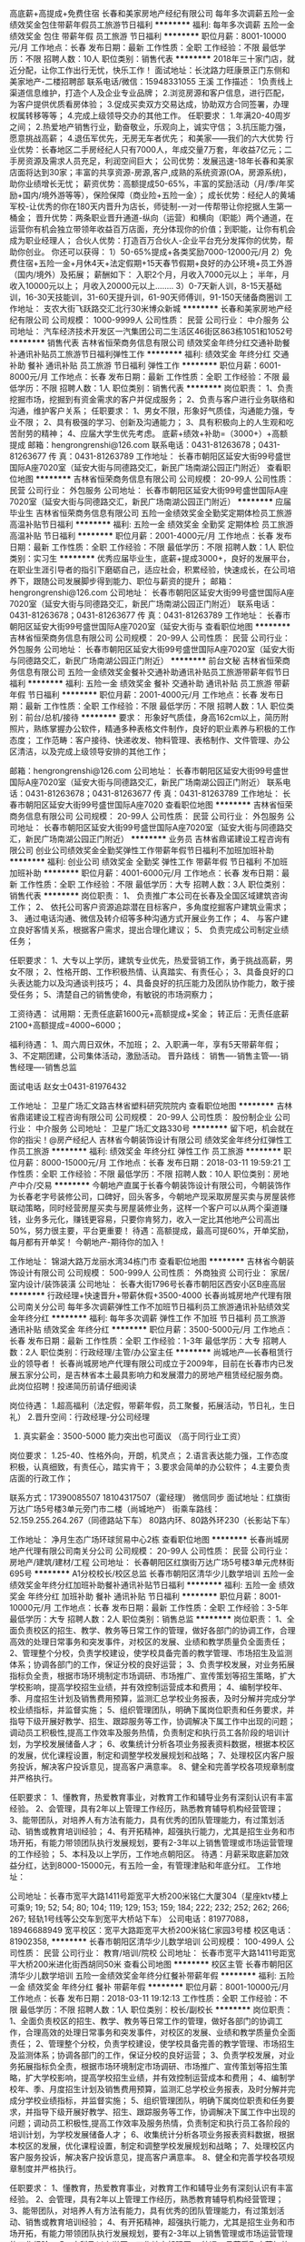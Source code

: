 高底薪+高提成+免费住宿
长春和美家房地产经纪有限公司
每年多次调薪五险一金绩效奖金包住带薪年假员工旅游节日福利
**********
福利:
每年多次调薪
五险一金
绩效奖金
包住
带薪年假
员工旅游
节日福利
**********
职位月薪：8001-10000元/月 
工作地点：长春
发布日期：最新
工作性质：全职
工作经验：不限
最低学历：不限
招聘人数：10人
职位类别：销售代表
**********
2018年三十家门店，就近分配，让你工作出行无忧，快乐工作！
面试地址：长沈路力旺康景正门东侧和美家地产-二楼招聘部
联系电话/微信：15948331055 王溪
工作描述：
1负责线上渠道信息维护，打造个人及企业专业品牌；
2.浏览房源和客户信息，进行匹配，为客户提供优质看房体验；
3.促成买卖双方交易达成，协助双方合同签署，办理权属转移等等；
4.完成上级领导交办的其他工作。
任职要求：
1.年满20-40周岁之间；
2.热爱地产销售行业，勤奋敬业，乐观向上，诚实守信；
3.抗压能力强，愿意挑战高薪；
4.退伍军优先，无房无车者优先；
和美家——我们的六大优势
行业优势：长春地区二手房经纪人只有7000人，年成交量7万套，年收益7亿元；二手房资源及需求人员充足，利润空间巨大；
公司优势：发展迅速-18年长春和美家店面将达到30家；丰富的共享资源-房源,客户,成熟的系统资源(OA，房源系统)，助你业绩增长无忧；
薪资优势：高额提成50-65%，丰富的奖励活动（月/季/年奖励+国内/境外游等等），保险保障（商业险+五险一金）；
成长优势：经纪人的黄埔军校-让优秀的你在180天内晋升为店长，师徒制-一对一传帮带让你挖据人生第一桶金；
晋升优势：两条职业晋升通道-纵向（运营）和横向（职能）两个通道，在运营你有机会独立带领年收益百万店面，充分体现你的价值；到职能，让你有机会成为职业经理人；
合伙人优势：打造百万合伙人-企业平台充分发挥你的优势，帮助你创业。
你还可以获得：
1）50-65%提成+各类奖励7000-12000元/月
2）免费住宿+五险一金+月休4天+法定假期+15天春节假期+良好的办公环境+员工外游（国内/境外）及拓展；
薪酬如下：
入职2个月，月收入7000元以上；
半年，月收入10000元以上；
月收入20000元以上……..
3）0-7天新人训，8-15天基础训，16-30天技能训，31-60天提升训，61-90天师傅训，91-150天储备商圈训
工作地址：
支农大街飞跃路交汇北行30米博众新城
**********
长春和美家房地产经纪有限公司
公司规模：
1000-9999人
公司性质：
民营
公司行业：
中介服务
公司地址：
汽车经济技术开发区一汽集团公司二生活区46街区863栋1051和1052号
**********
销售代表
吉林省恒荣商务信息有限公司
绩效奖金年终分红交通补助餐补通讯补贴员工旅游节日福利弹性工作
**********
福利:
绩效奖金
年终分红
交通补助
餐补
通讯补贴
员工旅游
节日福利
弹性工作
**********
职位月薪：6001-8000元/月 
工作地点：长春
发布日期：最新
工作性质：全职
工作经验：不限
最低学历：不限
招聘人数：1人
职位类别：销售代表
**********
岗位职责：
1、负责挖掘市场，挖掘到有资金需求的客户并促成服务；
2、负责与客户进行业务联络和沟通，维护客户关系；
任职要求：
1、男女不限，形象好气质佳，沟通能力强，专业不限；
2、具有极强的学习、创新及沟通能力；
3、具有积极向上的人生观和吃苦耐劳的精神；
4、应届大学生优先考虑。
底薪+绩效+补助=（3000+）+高额提成
邮箱：hengrongrenshi@126.com
联系电话：0431-81263678；0431-81263677
传    真：0431-81263789
工作地址：
长春市朝阳区延安大街99号盛世国际A座7020室（延安大街与同德路交汇，新民广场南湖公园正门附近）
查看职位地图
**********
吉林省恒荣商务信息有限公司
公司规模：
20-99人
公司性质：
民营
公司行业：
外包服务
公司地址：
长春市朝阳区延安大街99号盛世国际A座7020室（延安大街与同德路交汇，新民广场南湖公园正门附近）
**********
应届毕业生
吉林省恒荣商务信息有限公司
五险一金绩效奖金全勤奖定期体检员工旅游高温补贴节日福利
**********
福利:
五险一金
绩效奖金
全勤奖
定期体检
员工旅游
高温补贴
节日福利
**********
职位月薪：2001-4000元/月 
工作地点：长春
发布日期：最新
工作性质：全职
工作经验：不限
最低学历：不限
招聘人数：1人
职位类别：实习生
**********
优秀应届毕业生，底薪+提成3000+，良好的发展平台，在职业生涯引导者的指引下磨砺自己，适应社会，积累经验，快速成长，在公司培养下，跟随公司发展脚步得到能力、职位与薪资的提升；
邮箱：hengrongrenshi@126.com
公司地址：
长春市朝阳区延安大街99号盛世国际A座7020室（延安大街与同德路交汇，新民广场南湖公园正门附近）
联系电话：0431-81263678；0431-81263677
传    真：0431-81263789
工作地址：
长春市朝阳区延安大街99号盛世国际A座7020室（延安大街与
查看职位地图
**********
吉林省恒荣商务信息有限公司
公司规模：
20-99人
公司性质：
民营
公司行业：
外包服务
公司地址：
长春市朝阳区延安大街99号盛世国际A座7020室（延安大街与同德路交汇，新民广场南湖公园正门附近）
**********
前台文秘
吉林省恒荣商务信息有限公司
五险一金绩效奖金餐补交通补助通讯补贴员工旅游带薪年假节日福利
**********
福利:
五险一金
绩效奖金
餐补
交通补助
通讯补贴
员工旅游
带薪年假
节日福利
**********
职位月薪：2001-4000元/月 
工作地点：长春
发布日期：最新
工作性质：全职
工作经验：不限
最低学历：不限
招聘人数：1人
职位类别：前台/总机/接待
**********
要求：
形象好气质佳，身高162cm以上，简历附照片，熟练掌握办公软件，精通多种表格文件制作，良好的职业素养与积极的工作态度；
工作范畴：客户接待、快递收发、物料管理、表格制作、文件管理、办公区清洁，以及完成上级领导安排的其他工作；

 邮箱：hengrongrenshi@126.com
公司地址：
长春市朝阳区延安大街99号盛世国际A座7020室（延安大街与同德路交汇，新民广场南湖公园正门附近）
联系电话：0431-81263678；0431-81263677
传    真：0431-81263789
工作地址：
长春市朝阳区延安大街99号盛世国际A座7020
查看职位地图
**********
吉林省恒荣商务信息有限公司
公司规模：
20-99人
公司性质：
民营
公司行业：
外包服务
公司地址：
长春市朝阳区延安大街99号盛世国际A座7020室（延安大街与同德路交汇，新民广场南湖公园正门附近）
**********
业务员
吉林省鼎诺建设工程咨询有限公司
创业公司绩效奖金全勤奖弹性工作带薪年假节日福利不加班加班补助
**********
福利:
创业公司
绩效奖金
全勤奖
弹性工作
带薪年假
节日福利
不加班
加班补助
**********
职位月薪：4001-6000元/月 
工作地点：长春
发布日期：最新
工作性质：全职
工作经验：不限
最低学历：大专
招聘人数：3人
职位类别：销售代表
**********
岗位职责：
1、 负责推广本公司在长春及全国区域建筑咨询工作；
2、 依托公司客户资源追踪潜在目标客户，多角度挖掘客户建筑业需求；
3、 通过电话沟通、微信及转介绍等多种沟通方式开展业务工作；
4、 与客户建立良好客情关系，根据客户需求，提出合理化建议；
5、 负责完成公司制定业绩任务；

任职要求：
1、大专以上学历，建筑专业优先，热爱营销工作，勇于挑战高薪，男女不限；
2、性格开朗、工作积极热情、认真踏实、有责任心；
3、具备良好的口头表达能力以及沟通谈判技巧；
4、具备良好的抗压能力及团队协作能力，敢于接受任务；
5、清楚自己的销售使命，有敏锐的市场洞察力；

工资待遇：
试用期：无责任底薪1600元+高额提成+奖金；
转正后：无责任底薪2100+高额提成=4000~6000；

福利待遇：
1、周六周日双休，不加班；
2、入职满一年，享有5天带薪年假；
3、不定期团建，公司集体活动，激励活动。
晋升路线：
销售----销售主管----销售经理----销售总监

面试电话 赵女士0431-81976432

工作地址：
卫星广场汇文路吉林省塑料研究院院内
查看职位地图
**********
吉林省鼎诺建设工程咨询有限公司
公司规模：
20-99人
公司性质：
股份制企业
公司行业：
中介服务
公司地址：
卫星广场汇文路330号
**********
留下吧，机会就在你的指尖！@房产经纪人
吉林省今朝装饰设计有限公司
绩效奖金年终分红弹性工作员工旅游
**********
福利:
绩效奖金
年终分红
弹性工作
员工旅游
**********
职位月薪：8000-15000元/月 
工作地点：长春
发布日期：2018-03-11 19:59:21
工作性质：全职
工作经验：不限
最低学历：不限
招聘人数：10人
职位类别：房地产中介/交易
**********
今朝地产直属于长春今朝装饰设计有限公司，今朝装饰作为长春老字号装修公司，口碑好，回头客多，今朝地产现采取房屋买卖与房屋装修联动策略，同时经营房屋买卖与房屋装修业务，这样一个客户可以从两个渠道赚钱，业务多元化，赚钱更容易，只要你肯努力，收入一定比其他地产公司高出50%，努力很主要，平台更重要！
待遇：高额提成，最高可提60%，开单奖励，每月都有开单奖！
今朝地产-期待你的加入！

工作地址：
锦湖大路万龙丽水湾34栋门市
查看职位地图
**********
吉林省今朝装饰设计有限公司
公司规模：
500-999人
公司性质：
外商独资
公司行业：
家居/室内设计/装饰装潢
公司地址：
长春大街1796号长春市朝阳区西安小区B座高层
**********
行政经理+快速晋升+带薪休假+3500-4000
长春尚城房地产代理有限公司南关分公司
每年多次调薪弹性工作不加班节日福利员工旅游通讯补贴绩效奖金年终分红
**********
福利:
每年多次调薪
弹性工作
不加班
节日福利
员工旅游
通讯补贴
绩效奖金
年终分红
**********
职位月薪：3500-5000元/月 
工作地点：长春
发布日期：最新
工作性质：全职
工作经验：1-3年
最低学历：大专
招聘人数：2人
职位类别：行政经理/主管/办公室主任
**********
尚城地产—长春租赁行业的领导者！
长春尚城房地产代理有限公司成立于2009年，目前在长春市内已发展五家分公司，是吉林省本土最具影响力和发展潜力的房地产租赁经纪服务商。
此岗位招聘！投递简历前请仔细阅读

岗位待遇：
1.超高福利（法定假，带薪年假，员工聚餐，拓展活动，节日礼，生日礼）
2.晋升空间：行政经理-分公司经理
3. 真实薪金：3500-5000  能力突出也可面议 （高于同行业工资）
岗位要求：
1.25-40、性格外向，开朗，机灵点；
2.语言表达能力强，工作态度积极，认真细致，有责任心，踏实肯干；
3.要求会简单的办公软件；
4.主要负责店面的行政工作；

联系方式：17390085507   18104317507（霍经理）   微信同步
面试地址：红旗街万达广场5号楼3单元旁门市二楼（尚城地产）
街乘车路线：
52.159.255.264.267（同德路站下车）
80路内环、80路外环230（长影站下车）

工作地址：
净月生态广场环球贸易中心2栋
查看职位地图
**********
长春尚城房地产代理有限公司南关分公司
公司规模：
20-99人
公司性质：
民营
公司行业：
房地产/建筑/建材/工程
公司地址：
长春朝阳区红旗街万达广场5号楼3单元虎林街695号
**********
A1分校校长/校区总监
长春市朝阳区清华少儿数学培训
五险一金绩效奖金年终分红加班补助餐补通讯补贴节日福利
**********
福利:
五险一金
绩效奖金
年终分红
加班补助
餐补
通讯补贴
节日福利
**********
职位月薪：8001-10000元/月 
工作地点：长春
发布日期：最新
工作性质：全职
工作经验：3-5年
最低学历：大专
招聘人数：2人
职位类别：销售总监
**********
岗位职责：
1、全面负责校区的招生、教学、教务等日常工作的管理，做好各部门的协调工作，合理高效的处理日常事务和突发事件，对校区的发展、业绩和教学质量负全面责任；
2、管理整个分校，负责学校建设，使学校具备完善的教学管理、市场招生及监测体系；协调各部门的工作，保证分校的良好运营；
3、负责学校发展，对业务拓展指标负全责，根据市场环境制定市场调研、市场推广、宣传策划等招生策略，扩大学校影响，提高学校招生业绩，并有效控制运营成本和费用；
4、编制学校年、季、月度招生计划及销售费用预算，监测汇总学校业务报表，及时分解并完成分学校业绩指标，并监督实施；
5、组织管理团队，明确下属岗位职责和任务要求，并指导下级开展好教学、招生、跟踪服务等工作，协调解决下属工作中出现的问题；调动员工积极性,提高工作效率及服务热情，负责制定和执行员工各阶段的培训计划，为学校发展储备人才；
6、收集统计分析各项业务报表资料数据，根据本校区的发展，优化课程设置，制定和调整学校发展规划和战略；
7、处理校区内客户服务投诉，解决客户投诉意见，提高客户满意率。
8、健全和完善学校各项规章制度并严格执行。
 
 
任职要求：
1、懂教育，热爱教育事业，对教育工作和辅导业务有深刻认识有丰富经验。
2、会管理，具有2年以上管理工作经历，熟悉教育辅导机构经营管理；
3、能带团队，对培养人有方法有能力，具有优秀的团队管理能力，有过策划活动、销售或教育培训经验；
4、有开拓精神，超强执行能力，尤其是招生业务和市场开拓，有能力带领团队执行发展规划，要有2-3年以上销售管理或市场运营管理的工作经验；
5、本科及以上学历，工作地点朝阳区。
  待遇：月薪采取底薪加效益分红，达到8000-15000元，有五险一金，有管理津贴和年底分红。
工作地址：

公司地址：长春市宽平大路1411号距宽平大桥200米铭仁大厦304（星座ktv楼上可乘9; 19; 52; 54; 80; 104; 119; 129; 153; 159; 184; 222; 232; 252; 262; 266; 267; 轻轨1号线等公交车到宽平大桥站下车）
公司电话：81977088，18946688949
宽平校区：宽平大路距宽平大桥200米铭仁家园3号楼
校区电话：81902358,
**********
长春市朝阳区清华少儿数学培训
公司规模：
100-499人
公司性质：
民营
公司行业：
教育/培训/院校
公司地址：
长春市宽平大路1411号距宽平大桥200米进化街西胡同50米
查看公司地图
**********
校区主管
长春市朝阳区清华少儿数学培训
五险一金绩效奖金年终分红餐补带薪年假
**********
福利:
五险一金
绩效奖金
年终分红
餐补
带薪年假
**********
职位月薪：8001-10000元/月 
工作地点：长春
发布日期：2018-03-11 19:12:13
工作性质：全职
工作经验：不限
最低学历：不限
招聘人数：1人
职位类别：校长/副校长
**********
岗位职责：
1、全面负责校区的招生、教学、教务等日常工作的管理，做好各部门的协调工作，合理高效的处理日常事务和突发事件，对校区的发展、业绩和教学质量负全面责任；
2、管理整个分校，负责学校建设，使学校具备完善的教学管理、市场招生及监测体系；协调各部门的工作，保证分校的良好运营；
3、负责学校发展，对业务拓展指标负全责，根据市场环境制定市场调研、市场推广、宣传策划等招生策略，扩大学校影响，提高学校招生业绩，并有效控制运营成本和费用；
4、编制学校年、季、月度招生计划及销售费用预算，监测汇总学校业务报表，及时分解并完成分学校业绩指标，并监督实施；
5、组织管理团队，明确下属岗位职责和任务要求，并指导下级开展好教学、招生、跟踪服务等工作，协调解决下属工作中出现的问题；调动员工积极性,提高工作效率及服务热情，负责制定和执行员工各阶段的培训计划，为学校发展储备人才；
6、收集统计分析各项业务报表资料数据，根据本校区的发展，优化课程设置，制定和调整学校发展规划和战略；
7、处理校区内客户服务投诉，解决客户投诉意见，提高客户满意率。
8、健全和完善学校各项规章制度并严格执行。
 
 
任职要求：
1、懂教育，热爱教育事业，对教育工作和辅导业务有深刻认识有丰富经验。
2、会管理，具有2年以上管理工作经历，熟悉教育辅导机构经营管理；
3、能带团队，对培养人有方法有能力，具有优秀的团队管理能力，有过策划活动、销售或教育培训经验；
4、有开拓精神，超强执行能力，尤其是招生业务和市场开拓，有能力带领团队执行发展规划，要有2-3年以上销售管理或市场运营管理的工作经验；
5、本科及以上学历，工作地点朝阳区。
 待遇：月薪采取底薪加效益分红，达到8000-15000元，有五险一金，有管理津贴和年底分红。

工作地址：
长春市宽平大路1411号距宽平大桥200米进化街西胡同50米
**********
长春市朝阳区清华少儿数学培训
公司规模：
100-499人
公司性质：
民营
公司行业：
教育/培训/院校
公司地址：
长春市宽平大路1411号距宽平大桥200米进化街西胡同50米
查看公司地图
**********
高底薪+高提成+免费住宿
长春和美家房地产经纪有限公司
每年多次调薪五险一金绩效奖金包住带薪年假员工旅游节日福利
**********
福利:
每年多次调薪
五险一金
绩效奖金
包住
带薪年假
员工旅游
节日福利
**********
职位月薪：8001-10000元/月 
工作地点：长春-汽车产业开发区
发布日期：最新
工作性质：全职
工作经验：不限
最低学历：不限
招聘人数：10人
职位类别：销售代表
**********
2018年三十家门店，就近分配，让你工作出行无忧，快乐工作！
面试地址：长沈路力旺康景正门东侧和美家地产-二楼招聘部
联系电话/微信：15948331055 王溪
工作描述：
1负责线上渠道信息维护，打造个人及企业专业品牌；
2.浏览房源和客户信息，进行匹配，为客户提供优质看房体验；
3.促成买卖双方交易达成，协助双方合同签署，办理权属转移等等；
4.完成上级领导交办的其他工作。
任职要求：
1.年满20-40周岁之间；
2.热爱地产销售行业，勤奋敬业，乐观向上，诚实守信；
3.抗压能力强，愿意挑战高薪；
4.退伍军优先，无房无车者优先；
和美家——我们的六大优势
行业优势：长春地区二手房经纪人只有7000人，年成交量7万套，年收益7亿元；二手房资源及需求人员充足，利润空间巨大；
公司优势：发展迅速-18年长春和美家店面将达到30家；丰富的共享资源-房源,客户,成熟的系统资源(OA，房源系统)，助你业绩增长无忧；
薪资优势：高额提成50-65%，丰富的奖励活动（月/季/年奖励+国内/境外游等等），保险保障（商业险+五险一金）；
成长优势：经纪人的黄埔军校-让优秀的你在180天内晋升为店长，师徒制-一对一传帮带让你挖据人生第一桶金；
晋升优势：两条职业晋升通道-纵向（运营）和横向（职能）两个通道，在运营你有机会独立带领年收益百万店面，充分体现你的价值；到职能，让你有机会成为职业经理人；
合伙人优势：打造百万合伙人-企业平台充分发挥你的优势，帮助你创业。
你还可以获得：
1）50-65%提成+各类奖励7000-12000元/月
2）免费住宿+五险一金+月休4天+法定假期+15天春节假期+良好的办公环境+员工外游（国内/境外）及拓展；
薪酬如下：
入职2个月，月收入7000元以上；
半年，月收入10000元以上；
月收入20000元以上……..
3）0-7天新人训，8-15天基础训，16-30天技能训，31-60天提升训，61-90天师傅训，91-150天储备商圈训
工作地址：
长沈路力旺康景正门东侧和美家地产
查看职位地图
**********
长春和美家房地产经纪有限公司
公司规模：
1000-9999人
公司性质：
民营
公司行业：
中介服务
公司地址：
汽车经济技术开发区一汽集团公司二生活区46街区863栋1051和1052号
**********
电话销售
吉林省恒荣商务信息有限公司
绩效奖金年终分红交通补助餐补房补弹性工作员工旅游节日福利
**********
福利:
绩效奖金
年终分红
交通补助
餐补
房补
弹性工作
员工旅游
节日福利
**********
职位月薪：6001-8000元/月 
工作地点：长春
发布日期：最新
工作性质：全职
工作经验：不限
最低学历：不限
招聘人数：10人
职位类别：电话销售
**********
岗位职责：
1、负责代表公司与适合的客户群体进行电话沟通及专业解答；
2、负责与客户进行业务联络和沟通，维护客户关系；
任职要求：
1、男女不限，形象好气质佳，沟通能力强，专业不限；
2、具有极强的学习、创新及沟通能力；
3、具有积极向上的人生观和吃苦耐劳的精神；
4、应届大学生优先考虑；
无责任底薪+绩效+补助=（3000+）+高额提成
 邮箱：hengrongrenshi@126.com
联系电话：0431-81263678；0431-81263677
传    真：0431-81263789

工作地址：
长春市朝阳区延安大街99号盛世国际A座7020室（延安大街与同德路交汇，新民广场南湖公园正门附近）
**********
吉林省恒荣商务信息有限公司
公司规模：
20-99人
公司性质：
民营
公司行业：
外包服务
公司地址：
长春市朝阳区延安大街99号盛世国际A座7020室（延安大街与同德路交汇，新民广场南湖公园正门附近）
查看公司地图
**********
诚聘置业顾问3500
吉林汇家房地产经纪有限公司
**********
福利:
**********
职位月薪：8001-10000元/月 
工作地点：长春
发布日期：最新
工作性质：全职
工作经验：不限
最低学历：不限
招聘人数：1人
职位类别：区域销售专员/助理
**********
1、 有强烈成功渴望者(谁都渴望成功、但你渴望的度有多强)，不服输者优先; 2、 年龄：20至35周岁; 新人寄语： 1.这是个最容易上手的行业 没有工作经历没关系 只要你够勤快 能吃苦 你绝对能成功. 2.这是一个辛苦的行业 我们比别的销售同行每天多付出1/3的时间 多付出200%的努力 但我们能拿到一个月的钱是别的销售同行半年的工资. 3.这是一个值得用热血与青春去拼搏的行业 这是一个让您做10年 20年都不会厌倦的行业 机遇一直在你身边 学会抓到机遇才是最好的选择. 我们不唯经验，不唯背景，只要你能坚持，有激情，能学习，你就拥有无限的空间。 因邮箱来不及看。如有意者 请直接致电.张女士 电话：13804310957
工作地址：
长春市朝阳区新规划湖光路春铁金郡湾108号（轻轨湖光路站点处）
**********
吉林汇家房地产经纪有限公司
公司规模：
20-99人
公司性质：
股份制企业
公司行业：
房地产/建筑/建材/工程
公司主页：
www.jilinhuijia.com
公司地址：
长春市朝阳区新规划湖光路春铁金郡湾108号（轻轨湖光路站点处）
查看公司地图
**********
C1-小学数学教师
长春市朝阳区清华少儿数学培训
五险一金绩效奖金年终分红加班补助全勤奖餐补通讯补贴节日福利
**********
福利:
五险一金
绩效奖金
年终分红
加班补助
全勤奖
餐补
通讯补贴
节日福利
**********
职位月薪：2001-4000元/月 
工作地点：长春
发布日期：最新
工作性质：全职
工作经验：不限
最低学历：本科
招聘人数：4人
职位类别：小学教师
**********
 
主要职责：负责小学数学教学工作（班课教学），包括清华少儿数学（清华附小思维训练课）和优才辅导课（公立学校基础课）等课程。是专业化的数学教师岗位。
 
工资待遇：月薪2000-6000元，有课时费和绩效奖金，五险一金。
其它待遇：1.免费进行业务培训；
          2.免费提供午餐；
          3.双休，转正后可办理五险一金 
基本要求：1.有小学数学教育工作经验者或小教师范专业优先，本科及以上学历。
            2.热爱青少年教育事业，乐于小学数学教学工作。
            3.有较好的数学修养和学习能力，善于表达，能够把抽象的概念讲解清楚。         
            4.较好的亲和力，思维活跃、较强的理解能力动手能力。
            5.踏实进取勇于不断突破，自我要求严格，有责任心和大局观，能长期合作。
工作地址：
长春市宽平大路1411号（可乘9; 19; 52; 54; 80; 104; 119; 129; 153; 159; 184; 222; 232; 252; 262; 266; 267; 轻轨1号线等公交车到宽平大桥站下车）
查看职位地图
**********
长春市朝阳区清华少儿数学培训
公司规模：
100-499人
公司性质：
民营
公司行业：
教育/培训/院校
公司地址：
长春市宽平大路1411号距宽平大桥200米进化街西胡同50米
**********
无责底薪+高额提成+跳点+端口补助
吉林汇家房地产经纪有限公司
无试用期通讯补贴员工旅游
**********
福利:
无试用期
通讯补贴
员工旅游
**********
职位月薪：8001-10000元/月 
工作地点：长春
发布日期：最新
工作性质：全职
工作经验：不限
最低学历：不限
招聘人数：1人
职位类别：房地产销售主管
**********
薪资待遇：
1、底薪3500+提成20%-70%+奖金和各项福利待遇。
2、房源共享，免费带薪培训，一对一指导，老人带新人，欢迎各界友人加入。你们的到来就是我们的收获。
岗位职责:
1、负责搜集新客户的资料并进行沟通，开发新客户；
2、通过电话与客户进行有效沟通了解客户需求, 寻找销售机会并完成销售业绩；
3、维护老客户的业务，挖掘客户的最大潜力；
4、定期与合作客户进行沟通，建立良好的长期合作关系。
任职资格：
1、18-40岁，口齿清晰，普通话流利，语音富有感染力；
2、对销售工作有较高的热情；
3、具备较强的学习能力和优秀的沟通能力；
4、性格坚韧，思维敏捷，具备良好的应变能力和承压能力；
5、有敏锐的市场洞察力，有强烈的事业心、责任心和积极的工作态度。
每周休息一天

工作地址：
长春市朝阳区新规划湖光路春铁金郡湾108号（轻轨湖光路站点处）
**********
吉林汇家房地产经纪有限公司
公司规模：
20-99人
公司性质：
股份制企业
公司行业：
房地产/建筑/建材/工程
公司主页：
www.jilinhuijia.com
公司地址：
长春市朝阳区新规划湖光路春铁金郡湾108号（轻轨湖光路站点处）
查看公司地图
**********
小学数学教师
长春市朝阳区清华少儿数学培训
五险一金餐补年终分红加班补助绩效奖金
**********
福利:
五险一金
餐补
年终分红
加班补助
绩效奖金
**********
职位月薪：2001-4000元/月 
工作地点：长春
发布日期：最新
工作性质：全职
工作经验：1-3年
最低学历：本科
招聘人数：2人
职位类别：销售总监
**********
主要职责：负责小学数学教学工作（班课教学），包括清华少儿数学（清华附小思维训练课）和优才辅导课（公立学校基础课）等课程。是专业化的数学教师岗位。
 
工资待遇：月薪2000-6000元，有课时费和绩效奖金，五险一金。
其它待遇：免费进行业务培训，免费提供午餐，每周休息两天，转正后可办理五险一金，
 
基本要求：有小学数学教育工作经验，或者是小教师范专业毕业，本科以上学历，热爱青少年教育事业，乐于小学数学教学工作，有较好的数学修养和学习能力，善于表达，能够把抽象的概念讲解清楚。较好的亲和力，思维活跃、较强的理解能力动手能力。踏实进取勇于不断突破，自我要求严格，有责任心和大局观，能长期合。 有小学数学教学经验者优先。
职位联系方式
公司名称：清华少儿数学
公司地址：长春市宽平大路1411号距宽平大桥200米铭仁大厦304（星座ktv楼上）
电话：81902358，18943103458
**********
长春市朝阳区清华少儿数学培训
公司规模：
100-499人
公司性质：
民营
公司行业：
教育/培训/院校
公司地址：
长春市宽平大路1411号距宽平大桥200米进化街西胡同50米
查看公司地图
**********
媒体广告销售经理
吉林省融力文化传播有限公司
绩效奖金全勤奖餐补通讯补贴补充医疗保险员工旅游节日福利
**********
福利:
绩效奖金
全勤奖
餐补
通讯补贴
补充医疗保险
员工旅游
节日福利
**********
职位月薪：6001-8000元/月 
工作地点：长春
发布日期：最新
工作性质：全职
工作经验：1-3年
最低学历：大专
招聘人数：3人
职位类别：销售经理
**********
岗位职责：
1.开拓公司交通之声广播，户外广告等广告媒体相应市场，寻找潜在的客户资源；
2.根据公司的营销策略，向意向客户推广介绍公司广告媒体产品；
3.跟进与维护客户关系，与客户沟通，直到达成合作，完成销售任务；
4.积极创新，解决销售中遇到的问题，提出有建设性的销售策略。
岗位要求：
1.工作勤奋，吃苦耐劳，有较强的责任心；
2.良好的沟通表达能力，有协作意识和团队精神；
3.抗压能力强，有分析和解决问题的能力。
岗位待遇：底薪3000-3500+满勤+餐补+提成（上不封顶）+奖金=5000+
免费带薪培训，节假日福利，每年一次带薪旅游。
工作时间：早八(8:00-11:30)晚五(13:00-17:00)，午休1.5小时，周日休息，法定节假日休息。
加入我们的优势：
1.你将拥有一展身手的良好平台（广播龙头交通之声，新媒体微信朋友圈）
2.你将得到富有价值的在职培训（郑重承诺，不收取任何费用）
3.你将得到有竞争力的薪酬和福利（多劳多得，上不封顶）
4.你将体验在工作中发展成长的快乐（有层次的晋升空间）
工作地址：
南关区亚泰大街与长春大街交汇富贵居8单元617号
查看职位地图
**********
吉林省融力文化传播有限公司
公司规模：
20人以下
公司性质：
民营
公司行业：
媒体/出版/影视/文化传播
公司地址：
南关区亚泰大街与长春大街交汇富贵居8单元617号
**********
销售底薪3000高提成包住就近分配
长春市恒晟房产代理有限公司
无试用期每年多次调薪绩效奖金全勤奖包住员工旅游不加班节日福利
**********
福利:
无试用期
每年多次调薪
绩效奖金
全勤奖
包住
员工旅游
不加班
节日福利
**********
职位月薪：5000-8000元/月 
工作地点：长春-朝阳区
发布日期：最新
工作性质：全职
工作经验：不限
最低学历：不限
招聘人数：20人
职位类别：销售代表
**********
任职资格：
1、有无经验均可；
2、有良好的服务意识、综合素质；
3、吃苦耐劳、有强烈的企图心。
4.公司有义务性老人带新人，经理一对一辅导薪资待遇：底薪3000 +提成
无底薪经纪人50%-80%通提，月入（8000—20000）
工作地址：长春市就近分配：一匡街、福安街、岭东路、平阳街、曙光路、东岭南街、安达街、桂林路等
工作时间：早8：30—晚6:00 每周单休
任职资格：18--39周岁，有梦想，做事认真，具有服务意识，同行业经验者优先录取，可接受应届生。
面试地址：朝阳区安达街与德惠路交汇恒晟地产2楼人事部（总部）
联系人：李经理13578708240
有意者可致电咨询！！！
工作地址：
长春市朝阳区桂林路分公司
**********
长春市恒晟房产代理有限公司
公司规模：
20-99人
公司性质：
民营
公司行业：
中介服务
公司地址：
长春市朝阳区安达街35号102室
查看公司地图
**********
诚聘房产经纪人
长春市李氏房地产中介有限公司
**********
福利:
**********
职位月薪：4001-6000元/月 
工作地点：长春
发布日期：最新
工作性质：全职
工作经验：不限
最低学历：不限
招聘人数：10人
职位类别：房地产中介/交易
**********
岗位要求：
1.大专及以上学历，热爱销售工作；欢迎2017届实习生；
2.善于沟通，有较强的语言表达能力；
3.有较强的进取心、学习能力，勇于挑战自我，不甘平庸；
4.有较强的服务意识。
福利待遇：
1、高底薪+高提成：
保障性底薪元+高额提成（20%-70%）+现金奖＋车补＋油补。月薪过万很平常！单位每月聚餐，每月公费旅游，每月公休4天，让你开开心心轻轻松松的赚钱！
2、公平的晋升机制，广阔的发展空间。明确的晋升标准与晋升体系。
3、完善的培训体系。专业的培训讲师。一对一指导，为所有经纪人开设新人训、在职经纪人能力提升衔接培训、新任店经理培训，店经理管理培训等，一整套完善的培训机制。
4、标准化培养，快速的成长。
联系电话:13756520903

工作地址：
朝阳区国际大厦A座608室
查看职位地图
**********
长春市李氏房地产中介有限公司
公司规模：
20-99人
公司性质：
民营
公司行业：
中介服务
公司地址：
朝阳区西安大路与同志街交汇国际大厦A座608室
**********
想月薪过万就来千家地产
吉林省千家房地产经纪有限公司
创业公司无试用期每年多次调薪五险一金绩效奖金弹性工作
**********
福利:
创业公司
无试用期
每年多次调薪
五险一金
绩效奖金
弹性工作
**********
职位月薪：8001-10000元/月 
工作地点：长春
发布日期：最新
工作性质：全职
工作经验：不限
最低学历：不限
招聘人数：1人
职位类别：客户代表
**********
三不招：
1刚来就想赚一万的
2身在曹营心在汉的
3纹身吸毒瞎扯淡的
以下条件优先录用：
1生活所迫，为钱所困，生活没质量的
2有目标有想法，追求越多越好的
3有房贷，有车贷，想努力赚钱的
心有多大舞台就有多大！！

工作地址：
吉林省长春市朝阳区红旗街30号5号楼五门109
查看职位地图
**********
吉林省千家房地产经纪有限公司
公司规模：
20-99人
公司性质：
民营
公司行业：
中介服务
公司地址：
吉林省长春市朝阳区红旗街30号5号楼五门109
**********
教育咨询师/课程顾问/
长春市朝阳区清华少儿数学培训
五险一金绩效奖金餐补节日福利
**********
福利:
五险一金
绩效奖金
餐补
节日福利
**********
职位月薪：2001-4000元/月 
工作地点：长春-朝阳区
发布日期：最新
工作性质：全职
工作经验：无经验
最低学历：本科
招聘人数：1人
职位类别：销售代表
**********
职责：

负责所在校区的清华少儿数学、初高中班课或一对一业务的咨询招生工作，日常工作是以推进业务为目标，负责我们课程的销售，以及公司体系和课程的介绍，通过与家长沟通，在专业领域里为其解答并为家长提供必要的咨询，完成咨询销售工作；
 
发展及维护客户关系并对其进行维护，促进业务增长；
 
参与和支援相关销售和市场活动；
 
工资待遇：

试用期：无责任底薪【1500-1800元（根据培训表现而定）】+高额提成+奖金+双休+带薪岗位培训+免费午餐，签订劳动合同。；
转正后：无责任底薪（2000元-3000元）+高额提成+奖金+免费午餐+年终奖=5000-10000

 
岗位要求：
 
有销售意识，热爱销售咨询工作，为人诚信，踏实进取，肯吃苦勇于挑战自我，有拼搏精神，对于目标坚持不懈；
 
要求专业化的咨询销售，对教育有深刻的理解，对产品有清晰的认识和信心，从惠及客户的角度以给予的心态，做好教学产品的推荐咨询和销售；
 
较好的沟通表达能力和亲和力，有耐心、有热情、有强烈的责任感和大局观，乐于与人沟通；
 
喜爱教育行业，愿意帮助更多孩子及家长成长，有给予和服务意识，具备良好的职业素养；
 
销售是你的兴趣，收入也是你的目标，只要您相信自己，踏实工作，积极进取，月收入万元以上；

有营销工作经验，熟悉辅导行业招生咨询和市场开拓业务者优先。学校目前成立之初，欢迎你成为企业的开创团队！
   工作地址：
长春市宽平大路1411号，进化街西胡同50米
查看职位地图
**********
长春市朝阳区清华少儿数学培训
公司规模：
100-499人
公司性质：
民营
公司行业：
教育/培训/院校
公司地址：
长春市宽平大路1411号距宽平大桥200米进化街西胡同50米
**********
房产经纪人
长春和美家房地产经纪有限公司
五险一金年底双薪绩效奖金包住通讯补贴带薪年假节日福利
**********
福利:
五险一金
年底双薪
绩效奖金
包住
通讯补贴
带薪年假
节日福利
**********
职位月薪：3000-5000元/月 
工作地点：长春
发布日期：最新
工作性质：全职
工作经验：不限
最低学历：不限
招聘人数：10人
职位类别：销售代表
**********
岗位职责：无责任底薪2000+提成+年底奖金+五险一金
任职要求： 热爱销售  
多家门店就近分配
免费培训
法定假日带薪休息  年假  五险一金
面试地址：可电询就近门店面试
联系电话13029126313/微信：13159743257  王月

工作地址：
净月区南三环轻轨站
**********
长春和美家房地产经纪有限公司
公司规模：
1000-9999人
公司性质：
民营
公司行业：
中介服务
公司地址：
汽车经济技术开发区一汽集团公司二生活区46街区863栋1051和1052号
**********
审计经理
长春嘉实会计师事务所(普通合伙)
**********
福利:
**********
职位月薪：6000-10000元/月 
工作地点：长春
发布日期：最新
工作性质：全职
工作经验：3-5年
最低学历：不限
招聘人数：3人
职位类别：审计经理/主管
**********
        岗位职责：负责具体审计、咨询等业务的管理和实施。
        任职要求：取得注册会计师证书，事务所工作年限3年以上，具有丰富的事务所工作经验，能独立带队完成各项审计、咨询工作。有工程竣工决算编制、审核，内控设计，尽职调查等工作经验的优先考虑。
            薪酬待遇面议。
工作地址：
长春市
**********
长春嘉实会计师事务所(普通合伙)
公司规模：
20-99人
公司性质：
民营
公司行业：
专业服务/咨询(财会/法律/人力资源等)
公司地址：
长春市经开区临河街中海紫御华府25栋一单元2105室
查看公司地图
**********
行政文员
吉林省融力文化传播有限公司
补充医疗保险员工旅游节日福利不加班绩效奖金全勤奖餐补
**********
福利:
补充医疗保险
员工旅游
节日福利
不加班
绩效奖金
全勤奖
餐补
**********
职位月薪：2001-4000元/月 
工作地点：长春
发布日期：最新
工作性质：全职
工作经验：不限
最低学历：大专
招聘人数：1人
职位类别：行政专员/助理
**********
岗位职责：
1.负责公司日常行政工作；
2.对客户进行电话回访工作（不包含电话销售）
3.协助行政主管完成日常工作；

任职要求：
1、大专及以上学历，专业不限；　　　　             
2、反应机敏灵活，良好的沟通表达能力；
3、熟练使用办公软件word、Excel，具备基本的计算机操作能力；
4、有责任心，工作细心，态度认真负责；
5、工作内容轻松，纯文职工作，无加班。

工作时间：
周一-周六，周日休息，法定节假日休息

福利：
1.每年1次带薪旅游；
2.节日福利；
3.保险

薪资待遇：
底薪+绩效+满勤=2500+

工作地址：
南关区亚泰大街与长春大街交汇富贵居8单元617号
查看职位地图
**********
吉林省融力文化传播有限公司
公司规模：
20人以下
公司性质：
民营
公司行业：
媒体/出版/影视/文化传播
公司地址：
南关区亚泰大街与长春大街交汇富贵居8单元617号
**********
底薪6000+五险一金 高薪诚聘店经理
长春和美家房地产经纪有限公司
五险一金绩效奖金年终分红带薪年假员工旅游节日福利
**********
福利:
五险一金
绩效奖金
年终分红
带薪年假
员工旅游
节日福利
**********
职位月薪：15001-20000元/月 
工作地点：长春-汽车产业开发区
发布日期：最新
工作性质：全职
工作经验：1-3年
最低学历：不限
招聘人数：10人
职位类别：地产店长/经理
**********
岗位职责：
1.房产经纪人团队管理；
2.所属店面或团队日常工作管理；
3.带领团队完成制定的销售业绩目标。
任职要求：
1.1年以上房产经纪工作经验，1年以上区域经理或店长工作经验；
2.具备良好的渠道拓展能力；
3.执行力强，有激情，抗压能力强。
面试地址：长沈路力旺康景正门东侧 和美家地产二楼人事部
可电询就近分配
联系人：王月
电话：13029126313
微信：13159743257

工作地址：
汽车经济技术开发区飞跃北路300号
**********
长春和美家房地产经纪有限公司
公司规模：
1000-9999人
公司性质：
民营
公司行业：
中介服务
公司地址：
汽车经济技术开发区一汽集团公司二生活区46街区863栋1051和1052号
**********
房产经纪人高提成
长春市李氏房地产中介有限公司
创业公司员工旅游不加班
**********
福利:
创业公司
员工旅游
不加班
**********
职位月薪：10001-15000元/月 
工作地点：长春
发布日期：最新
工作性质：全职
工作经验：1年以下
最低学历：中专
招聘人数：25人
职位类别：房地产销售/置业顾问
**********
    年龄18-45周岁，能吃苦，学习能力强，有团队合作精神。无学历经验要求，有经验者优先。
本公司主做新房、二手房、贷款业务，诚邀精英加入。
联系电话：13756520903

工作地址：
朝阳区国际大厦A座608室
查看职位地图
**********
长春市李氏房地产中介有限公司
公司规模：
20-99人
公司性质：
民营
公司行业：
中介服务
公司地址：
朝阳区西安大路与同志街交汇国际大厦A座608室
**********
人事专员
长春市众曜房地产经纪有限公司
节日福利不加班全勤奖加班补助创业公司五险一金年底双薪交通补助
**********
福利:
节日福利
不加班
全勤奖
加班补助
创业公司
五险一金
年底双薪
交通补助
**********
职位月薪：2500-5000元/月 
工作地点：长春
发布日期：最新
工作性质：全职
工作经验：1-3年
最低学历：大专
招聘人数：1人
职位类别：人力资源专员/助理
**********
岗位职责：
1、确动公司年度招聘计划以及预算，与部门沟通招聘需求负责招聘工作；
2、选择并且维护招聘渠道，并拓展新的招聘渠道，发布招聘广告、参加各种招聘会；
3、组织、安排面试，并且进行人力资源初试；
4、进行薪资谈判、安排候选人入职，以及安排体检；
5、候选人进入公司后，对试用期员工进行试用期沟通；
6、办理劳动关系中相关手续（报到，转正，调动，离职）；
7、领导交办的其他事情。
任职资格：
1、大专以上学历，人力资源、行政管理、英语等相关专业；
2、至少一年以上人力资源等相关工作经验；
3、熟练使用办公软件；熟悉人力资源系统以及了解劳动合同法及相关人事政策法规的优先考虑；
4、具备强烈的责任感，事业心，优秀的沟通能力，耐心、细心，以及严谨的逻辑思维能力。
工作时间：早8：30-17:30
工作地址：
长春市众曜房地产经纪有限公司
查看职位地图
**********
长春市众曜房地产经纪有限公司
公司规模：
20-99人
公司性质：
民营
公司行业：
房地产/建筑/建材/工程
公司地址：
长春市众曜房地产经纪有限公司
**********
绿地中央广场高端租赁房产经纪人/月入过万
长春尚城房地产代理有限公司南关分公司
每年多次调薪弹性工作节日福利带薪年假年终分红绩效奖金员工旅游通讯补贴
**********
福利:
每年多次调薪
弹性工作
节日福利
带薪年假
年终分红
绩效奖金
员工旅游
通讯补贴
**********
职位月薪：5000-10000元/月 
工作地点：长春
发布日期：最新
工作性质：全职
工作经验：不限
最低学历：大专
招聘人数：3人
职位类别：房地产中介/交易
**********
尚城地产-长春租赁行业的领导者！！！
长春尚城房地产代理有限公司成立于2009年，在长春市内已发展五家分公司。公司一直秉承“持续发展、同享丰收”的价值理念，不断引领行业健康发展。
福利待遇：
1、弹性工作制，人性化团队管理，无需跑外，轻松月入5000+；
2、优厚的福利待遇，法定假+节假日礼品+奖金分红；
3、专业的岗前培训，短期脱产培训，不定期业务交流等；
工作内容：
1.主要负责绿地中央广场A级写字楼的租赁服务；
2.公司有专门人员负责辅助谈单；
3.公司提供人手一部电话、一个端口等。一台电脑；
 任职要求：
1、 性别不限，学历大专以上；
2、年龄要求在22—35周岁；
3、 有良好的团队精神、沟通技巧，思维敏捷、有高度的工作热情；
4、公司提供带薪培训，欢迎各院校应届毕业生的加入。

面试地址：红旗街万达广场5号楼3单元二楼（尚城地产）
联系电话：18104317507 （微信同步）
如果面试距离较远可以电话联系公司

工作地址：
南三环与幸福街交汇绿地中央广场B10A栋
查看职位地图
**********
长春尚城房地产代理有限公司南关分公司
公司规模：
20-99人
公司性质：
民营
公司行业：
房地产/建筑/建材/工程
公司地址：
长春朝阳区红旗街万达广场5号楼3单元虎林街695号
**********
交通之声广告销售业务员
吉林省融力文化传播有限公司
五险一金全勤奖餐补节日福利绩效奖金员工旅游补充医疗保险通讯补贴
**********
福利:
五险一金
全勤奖
餐补
节日福利
绩效奖金
员工旅游
补充医疗保险
通讯补贴
**********
职位月薪：4001-6000元/月 
工作地点：长春
发布日期：最新
工作性质：全职
工作经验：不限
最低学历：不限
招聘人数：5人
职位类别：销售代表
**********
岗位职责：
1.开拓公司交通之声广播，户外广告等广告媒体相应市场，寻找潜在的客户资源；
2.根据公司的营销策略，向意向客户推广介绍公司广告媒体产品；
3.跟进与维护客户关系，与客户沟通，直到达成合作，完成销售任务；
4.积极创新，解决销售中遇到的问题，提出有建设性的销售策略。
岗位要求：
1.工作勤奋，吃苦耐劳，有较强的责任心；
2.良好的沟通表达能力，有协作意识和团队精神；
3.抗压能力强，有分析和解决问题的能力。
岗位待遇：底薪2000-2700+满勤+餐补+提成（上不封顶）+奖金=4000+
免费带薪培训，节假日福利，每年一次带薪旅游。
工作时间：早八(8:00-11:30)晚五(13:00-17:00)，午休1.5小时，周日休息，法定节假日休息。
加入我们的优势：
1.你将拥有一展身手的良好平台（广播龙头交通之声，新媒体微信朋友圈）
2.你将得到富有价值的在职培训（郑重承诺，不收取任何费用）
3.你将得到有竞争力的薪酬和福利（多劳多得，上不封顶）
4.你将体验在工作中发展成长的快乐（有层次的晋升空间）
工作地址：
南关区亚泰大街与长春大街交汇富贵居8单元617号
查看职位地图
**********
吉林省融力文化传播有限公司
公司规模：
20人以下
公司性质：
民营
公司行业：
媒体/出版/影视/文化传播
公司地址：
南关区亚泰大街与长春大街交汇富贵居8单元617号
**********
五险供吃住+底薪3k+高提
长春市和顺达房地产经纪有限公司
五险一金包住包吃不加班节日福利无试用期员工旅游每年多次调薪
**********
福利:
五险一金
包住
包吃
不加班
节日福利
无试用期
员工旅游
每年多次调薪
**********
职位月薪：10001-15000元/月 
工作地点：长春
发布日期：最新
工作性质：全职
工作经验：不限
最低学历：不限
招聘人数：10人
职位类别：销售代表
**********
我们是一家有禅意的房产公司，在这儿，你打个坐吃个素没人觉得你有病。
我们是一家牛B的企业，因为在这里，只有一流，没有二流，互联网思维是你的装B资本，极致为用户，传说不会远。
我们有一流的办公环境，城中森林你能想象吗，选最贵的办公地址，做最极致的工作氛围。
老板，创业公司上市标准，你这么花钱，你爸妈造吗？
我们有一流的人文环境，工作是修身养性。
我们有一流的薪酬体系，工作是一种挑战。
总之，在这里，说不尽的温暖，道不完的欢乐。
总之，在这里，唯有奇葩和美貌可以生存。
.
岗位职责：
1、将本公司代理销售的房源通过网络店铺的推广，吸引客户，获取客户联系方式，为后期的营销做好资源储备；
2、接待现场客户，主导业务谈判以达成成交；
3、维护老客户，挖掘潜在客户，为自己创造业绩，为团队创业业绩；
4、根据平时的工作表现可以考虑提供见习营业经理的岗，给予无限的发展空间。
.
任职资格：
1、强烈的成功欲望，学习能力、抗压能力佳，不怕困难，不惧挫折；
2、阳光，踏实，有梦想，愿意通过自己的努力付出，实现个人价值；
3、高度的工作热情和团队合作意识，有销售、客户服务或学生社团干部经验者优先考虑；
.
工作时间：
1、上班时间：8：30-11:30 13:30-17：00
2、国家法定节假日正常休息
3、无责底薪3000+高额提成，包吃包住，五险一金，车补，旅游，每月聚餐，卡位式办公，高额奖金，完美的工作氛围，工作时间自由。
.
四、面试地址：长春市朝阳区西安大路与同志街交汇国际大厦B座18楼
.
联系电话：17684365531  王女士 微信同步
工作地址：
长春市绿园区绿园小学
**********
长春市和顺达房地产经纪有限公司
公司规模：
100-499人
公司性质：
民营
公司行业：
房地产/建筑/建材/工程
公司地址：
长春市朝阳区西安大路与同志街交汇国际大厦B座
查看公司地图
**********
净月区诚聘房产销售
长春和美家房地产经纪有限公司
五险一金节日福利员工旅游绩效奖金
**********
福利:
五险一金
节日福利
员工旅游
绩效奖金
**********
职位月薪：10001-15000元/月 
工作地点：长春
发布日期：最新
工作性质：全职
工作经验：不限
最低学历：不限
招聘人数：10人
职位类别：房地产中介/交易
**********
岗位职责：无责任底薪2000+提成+年底奖金+五险一金
任职要求： 热爱销售  
多家门店就近分配
免费培训
法定假日带薪休息  年假  五险一金
面试地址：可电询就近门店面试
联系电话13029126313/微信：13159743257  王月

工作地址：
净月
查看职位地图
**********
长春和美家房地产经纪有限公司
公司规模：
1000-9999人
公司性质：
民营
公司行业：
中介服务
公司地址：
汽车经济技术开发区一汽集团公司二生活区46街区863栋1051和1052号
**********
北站万达不跑外置业顾问5000+
长春尚城房地产代理有限公司南关分公司
全勤奖带薪年假节日福利
**********
福利:
全勤奖
带薪年假
节日福利
**********
职位月薪：4001-6000元/月 
工作地点：长春
发布日期：最新
工作性质：全职
工作经验：不限
最低学历：不限
招聘人数：1人
职位类别：房地产中介/交易
**********
尚城地产—长春租赁行业的领导者！
工作内容：
1、只租赁买卖宽城万达房子，不用外出。
2、刷新完端口，就可以在办公室坐等客户。
3、房主会主动送钥匙，看房子直接开门就好。
4、公司有专门人员负责辅助谈单。
工作环境：
1.专门从事宽城万达公寓，万达华宅租赁，买卖服务。
2.无责任底薪+50%提成，月收入5000+。
3.人员一经录用，王牌经纪人免费一对一指导
4.公司提供人手一部电话、一台电脑、一个端口等。
薪酬福利：
1、上班时间：上午8:30- 11:40 ，下午13:00-17:00；周单休，法定节假日休息；颁发节日礼物或红包。
2、提供完善的培训体系（带薪培训）， 从入门到精通所有房产销售知识课程都能在培训课中学习到；
3福利待遇：
1）节日礼品
2）生日礼物及祝福，并生日当天可提前下班与亲友庆祝
3）员工入职一年即可享受带薪年假
4）培训福利：员工在职培训、短期脱产培训、工费进修等
5）入股福利：企业正式员工，经公司考核，各项指标优秀，可享受入股公司的权利，每年领取高额分红奖金，且分红奖金每半年发放一次哦！
6）优秀员工可享受公司购车待遇！！！
注；所有业务都不需要外出，拿着销售的工资相当于办公室文员的工作！！

联系方式：17390085507   微信同步
面试地址：红旗街万达广场5号楼3单元旁门市二楼
工作地址：
宽城万达一号公寓北门B166门市尚城地产
**********
长春尚城房地产代理有限公司南关分公司
公司规模：
20-99人
公司性质：
民营
公司行业：
房地产/建筑/建材/工程
公司地址：
长春朝阳区红旗街万达广场5号楼3单元虎林街695号
**********
高薪+五险一金诚聘房产经纪人
长春和美家房地产经纪有限公司
五险一金绩效奖金年终分红带薪年假员工旅游节日福利包住补充医疗保险
**********
福利:
五险一金
绩效奖金
年终分红
带薪年假
员工旅游
节日福利
包住
补充医疗保险
**********
职位月薪：8001-10000元/月 
工作地点：长春-汽车产业开发区
发布日期：最新
工作性质：全职
工作经验：不限
最低学历：中专
招聘人数：40人
职位类别：房地产中介/交易
**********
岗位职责：
1.负责客户接待、咨询工作，为客户提供专业的房地产置业咨询服务；
2.了解客户需求，提供合适房源，进行商务谈判；
3.陪同客户看房，促成二手房买卖或租赁业务；
4.负责公司房源开发与积累，并与业主建立良好的业务协作关系。
5.热爱销售工作，敢于挑战高薪，愿意在房地产行业长期发展；
6.品行端正，诚实可靠，高度的工作热情和优秀的客户服务意识；
7.具有较强的沟通表达能力，敏锐的观察能力及应变能力，具有良好的团队精神。
联系人：王月
电话：13029126313
微信：13159743257
工作地址：
汽车经济技术开发区一汽集团公司二生活区46街区863栋1051和1052号
**********
长春和美家房地产经纪有限公司
公司规模：
1000-9999人
公司性质：
民营
公司行业：
中介服务
公司地址：
汽车经济技术开发区一汽集团公司二生活区46街区863栋1051和1052号
**********
内勤文员
长春市李氏房地产中介有限公司
创业公司员工旅游全勤奖
**********
福利:
创业公司
员工旅游
全勤奖
**********
职位月薪：2001-4000元/月 
工作地点：长春
发布日期：最新
工作性质：全职
工作经验：1-3年
最低学历：不限
招聘人数：1人
职位类别：助理/秘书/文员
**********
主要负责工作办公室内。所有事务详细面谈
公司业务：一手楼盘  二手房买卖，银行贷款 等业务
工作地址：
朝阳区西安大路与同志街交汇国际大厦A座608室
查看职位地图
**********
长春市李氏房地产中介有限公司
公司规模：
20-99人
公司性质：
民营
公司行业：
中介服务
公司地址：
朝阳区西安大路与同志街交汇国际大厦A座608室
**********
底薪两千+高提成月入过万
长春市南关区房多多房屋中介服务部
无试用期每年多次调薪不加班节日福利员工旅游
**********
福利:
无试用期
每年多次调薪
不加班
节日福利
员工旅游
**********
职位月薪：8001-10000元/月 
工作地点：长春
发布日期：最新
工作性质：全职
工作经验：无经验
最低学历：不限
招聘人数：1人
职位类别：销售代表
**********
工资待遇：
底薪2000+高额提成（签单额的70%）+业绩奖金+节假日生日福利
公司提供大量的房源及广告支持,免费培训,一对一指导,老员工带新员工。
岗位职责：
1、负责客户的接待、咨询工作，为客户提供专业的房地产置业咨询服务；
2、公司主要业务是二手房屋买卖，租赁，一站式办理二手房按揭贷款
任职要求：
1、性别不限,年龄18-45周岁,学历不限,经验不限
2、有无工作经验均可,公司提供全程专业培训。
一经录取，待遇从优
工作时间：早8：30至晚5：30
招聘一些有抱负、有理想的年轻人加入我们的团队。没丰富经验的你，只要肯用功就行
工作地址：
吉林省长春市南关区大马路106号（甲栋102室）
查看职位地图
**********
长春市南关区房多多房屋中介服务部
公司规模：
20-99人
公司性质：
民营
公司行业：
房地产/建筑/建材/工程
公司地址：
吉林省长春市南关区大马路106号（甲栋102室）
**********
销售+吃住+免费培训
长春市和顺达房地产经纪有限公司
包吃包住五险一金不加班节日福利员工旅游绩效奖金
**********
福利:
包吃
包住
五险一金
不加班
节日福利
员工旅游
绩效奖金
**********
职位月薪：4001-6000元/月 
工作地点：长春
发布日期：最新
工作性质：全职
工作经验：不限
最低学历：不限
招聘人数：5人
职位类别：销售代表
**********
你是否依然对未来的发展方向茫然不知所措？
静心思考，你想要的到底是什么？
房子？车子？高薪？高职？
选择对的行业，选择合适的企业，这些将不再是浮云！
长春房地产经纪的领跑者 和顺地产为你开启值得一生奋斗的事业大门！
 我们需要：
1、18-45周岁，高中及以上学历；
2、性格开朗活泼，有亲和力，学习能力强，善于与人沟通；
3、工作认真负责，为人正直诚恳守信，具有良好的服务意识和团队合作意识；
4、有较强的抗压性和成功欲望；
 你的工作：
1、负责开发客户和盘源，为客户提供二手房屋租赁、贷款、过户等相关业务的代理服务；
2、为客户提供房地产信息、法律法规等专业咨询服务。
本公司面试提供住宿，免单带薪培训！
房产销售人员有不用出差,在市内工作就能实现高收入的优势;
有远比汽车销售行业高很多的提成; 又比保险销售更现实易做;
如果您对目前的工作已经感到厌倦,希望重新规划自己的职业,想快速实现个人的资本积累,羊年马上“有房有车迎娶白富美高富帅”，房产经纪销售从业人员是个不错的选择!

面试地址：长春市朝阳区西安大路与同志街交汇国际大厦B座1803
联系人：赵女士 18443130864
 

 
工作地址：
长春市绿园区欧亚春城
**********
长春市和顺达房地产经纪有限公司
公司规模：
100-499人
公司性质：
民营
公司行业：
房地产/建筑/建材/工程
公司地址：
长春市朝阳区西安大路与同志街交汇国际大厦B座
查看公司地图
**********
人事行政专员，法定假+晋升
长春尚城房地产代理有限公司南关分公司
带薪年假弹性工作员工旅游节日福利每年多次调薪年终分红绩效奖金通讯补贴
**********
福利:
带薪年假
弹性工作
员工旅游
节日福利
每年多次调薪
年终分红
绩效奖金
通讯补贴
**********
职位月薪：3500-4000元/月 
工作地点：长春-朝阳区
发布日期：最新
工作性质：全职
工作经验：不限
最低学历：大专
招聘人数：1人
职位类别：助理/秘书/文员
**********
尚城地产;长春租赁行业的领导者！
长春尚城房地产代理有限公司成立于2009年，目前在长春市内已发展四家分公司，是吉林省本土最具影响力和发展潜力的房地产租赁经纪服务商。公司一直秉承;持续发展、同享丰收;的价值理念，不断引领行业健康发展，实现行业持续领跑。

岗位待遇：
1.超高福利（法定假，带薪年假，国内旅游，员工聚餐，拓展活动，节日礼，生日礼）
2.晋升空间：人事行政专员-人事主管-人事行政经理-分公司经理
3. 真实薪金：3500+    能力突出也可面议 （高于同行业工资）
岗位要求：
1.22-35、性格外向，开朗，机灵点；
2.语言表达能力强，工作态度积极，认真细致，有责任心，踏实肯干；
3.会简单的办公软件

联系方式：17390085507   18104317507（霍经理）   微信同步
面试地址：红旗街万达广场5号楼3单元旁门市（尚城地产）
街乘车路线：
52.159.255.264.267（同德路站下车）
80路内环、80路外环230（长影站下车）
144.152.（省医院站下车）
上班地点；就近分配
工作地址：
红旗街万达广场（也可就近分配）
查看职位地图
**********
长春尚城房地产代理有限公司南关分公司
公司规模：
20-99人
公司性质：
民营
公司行业：
房地产/建筑/建材/工程
公司地址：
长春朝阳区红旗街万达广场5号楼3单元虎林街695号
**********
房产销售月薪8000+
长春市李氏房地产中介有限公司
**********
福利:
**********
职位月薪：10001-15000元/月 
工作地点：长春
发布日期：最新
工作性质：全职
工作经验：不限
最低学历：不限
招聘人数：20人
职位类别：销售代表
**********
岗位要求：
1.大专及以上学历，热爱销售工作；欢迎2017届实习生；
2.善于沟通，有较强的语言表达能力；
3.有较强的进取心、学习能力，勇于挑战自我，不甘平庸；
4.有较强的服务意识。
工作内容：
1.负责客户接待、咨询工作，为客户提供专业的房地产置业咨询服务；
2.了解客户需求，推荐促成一手房交易，并负责业务跟进后续服务工作；
3.了解公司合作楼盘房源，并与客户建立良好的业务！
 福利待遇：
1、上班时间：上午9:00-下午5:00；每周单休，法宝节假日休息。
2、诚聘新楼盘经纪人，二手房经纪人，高提成70%。
3、完善的培训体系。专业的培训讲师。一对一指导，为所有经纪人开设新人训、在职经纪人能力提升衔接培训、新任店经理培训，店经理管理培训等，一整套完善的培训机制。 
4、奖励制度：本公司设立月销冠、季销冠、年销冠多项奖励制度。
联系电话：13756520903

工作地址：
朝阳区国际大厦A座608室
查看职位地图
**********
长春市李氏房地产中介有限公司
公司规模：
20-99人
公司性质：
民营
公司行业：
中介服务
公司地址：
朝阳区西安大路与同志街交汇国际大厦A座608室
**********
大额过桥业务经理
唐代(吉林省)投资咨询有限公司
创业公司绩效奖金全勤奖节日福利不加班
**********
福利:
创业公司
绩效奖金
全勤奖
节日福利
不加班
**********
职位月薪：4001-6000元/月 
工作地点：长春
发布日期：最新
工作性质：全职
工作经验：不限
最低学历：不限
招聘人数：5人
职位类别：产品经理
**********
薪资待遇：底薪+高额提成+补助+全勤+绩效+双休+节假日福利+国家法定假日+正规培训
岗位职责：1.思维敏捷，头脑灵活，接受新事物能力强，工作轻松；
2.负责过桥业务客户渠道开发建设及维护、挖掘潜在客户，了解客户服务需求信息。
3.负责为客户解答并提供专业的贷款咨询，指导协助客户完成贷款相关事宜；
4.能进行有效跟踪，做好售前、售后指导和服务；
5.与相关部门紧密配合，协调沟通；

任职要求：
1.诚实守信，吃苦耐劳，具有良好的团队精神；
2.能承受较强的工作压力，愿意挑战高薪；
3.尽职尽责的工作，能自始至终的表现出负责的态度；
4.职权范围内，能进行自我管理，能自主、自立、自信地处理业务

附近交通：120、125、130、142、225、233、80、182、20、227、260、271、281、286站点即是垠禄新界写字间公司门口
轻轨4号线：自由大路站，出站口即是垠禄新界写字间公司门口
公司电话：400-056-6606

人事部寄语：没有工作经验不可怕，可怕的是自己不努力，公司为你提供了职场和工作平台，要抓住机会学习，公司会免费培训，培养你成为一个富有责任感，有能力照顾好自己，照顾好家人的白领强人，但愿我们共同成长，共同创造财富，过好每一天

工作地址：
自由大路与临河街交汇 垠禄新界4F407 唐代金融

工作地址：
长春市自由大路与临河街交汇 垠禄新界4F407 唐代金融
**********
唐代(吉林省)投资咨询有限公司
公司规模：
20-99人
公司性质：
民营
公司行业：
基金/证券/期货/投资
公司地址：
长春市自由大路与临河街交汇 垠禄新界4F 唐代金融
查看公司地图
**********
销售保底3千五险一金
长春市和顺达房地产经纪有限公司
五险一金包吃包住员工旅游不加班节日福利带薪年假绩效奖金
**********
福利:
五险一金
包吃
包住
员工旅游
不加班
节日福利
带薪年假
绩效奖金
**********
职位月薪：5000-8000元/月 
工作地点：长春
发布日期：最新
工作性质：全职
工作经验：不限
最低学历：不限
招聘人数：3人
职位类别：销售代表
**********
一个活力满格的组织，
在找一群停不下来的小伙伴。
将乒乓球桌和台球桌搬进办公区，
一言不合就拔杆相向，
反正激情多得用不完。
.
懒觉就睡一天？必须不够，
每周没有一天在外面浪，神经都发愁，
生活张弛有度，离不开双休。
.
兴致来了约个篮球赛，
天气好了约场徒步游，
大小节日福利全都有，
公司年度旅游说走就走。
约么？
.
福利待遇：
1、高工资=保底3000+高提成=5000-8000
2.员工享受带薪年假,试用期过后公司缴纳保险
3.公司每年定期组织国、内外旅游。
4.工作时间8:30-17:00每周休息一天任选，国家法定假日正常休息。
5、公开的晋升机制保证实现你的人生理想
.
面试地址：长春市朝阳区西安大路与同志街交汇国际大厦B座1803室
工作地址就近分配，提供食宿.
联系人：赵女士 18443130864
工作地址：
长春市绿园区欧亚春城
**********
长春市和顺达房地产经纪有限公司
公司规模：
100-499人
公司性质：
民营
公司行业：
房地产/建筑/建材/工程
公司地址：
长春市朝阳区西安大路与同志街交汇国际大厦B座
查看公司地图
**********
房产经纪人
南关区弘润房屋中介服务部
住房补贴房补带薪年假员工旅游节日福利
**********
福利:
住房补贴
房补
带薪年假
员工旅游
节日福利
**********
职位月薪：8001-10000元/月 
工作地点：长春-南关区
发布日期：最新
工作性质：全职
工作经验：不限
最低学历：不限
招聘人数：20人
职位类别：房地产销售经理
**********
薪资待遇：
1、高工资（平均月工资8000以上）
（1）有底薪：无责任底薪 2500+60%～70%提成；
（2）无底薪：同行业最高提成，可达75%
2、专业讲师培训，经理店长一对一指导，师傅引路，保证1个月内开单
3、住宿补助
4、每年2次国内外旅游。
5、入职后人手一台电脑。
6、公司内网平台，提供大量免费房源信息。
7、周奖、月奖、季奖、年中奖、年底奖等各项现金大奖。
8、自选休息日，门店覆盖长春全部区域，可就近分配。
9、男女不限，有无经验均可，免费带薪培训。

高保障：实战资深讲师培训，工作中店长亲自带新人（保证1个月内开单）。
同欢庆：季度、年度销售团队活动，每月定期活动及福利。
岗位职责：1.负责市内房屋交易买卖，租赁，贷款。
2.顾客的咨询，帮助顾客寻找匹配合适的房屋。
3负责公司的房源开发与积累，与客户建立良好的业务协作关系。
4有无经验均可，公司提供全程培训，老员工带新员工。
任职资格：
1.18~50岁，口齿清晰，语言富有感染力。
2.对销售工作有较高的热情，较强的学习沟通能力。
3.较强的事业心，责任心和积极的工作态度。
4.具有强烈的赚钱欲望的，想挑战高薪的优先录用。
工作时间：
早8：30晚5：00；每周休息一天
平台提供：
以公司发展为依托，以服务大众为基础，给每一个弘润员工提供舞台，每个人一台电脑，老员工带新员工，一个月之内必保开单！自由、快乐、和谐的工作氛围，快来加入我们吧！
店面地址：
南关区东三道街与天乐路交汇，天乐路751号就近分配。
面试地址：西三道街与大经路、乘车路线：1、61、101、102、103、115、5、254、256、269、281、271、267、241到三道街街下车
有意者电话联系：18629993079 13086881517
工作地址：
吉林省长春市南关区天乐路751号
查看职位地图
**********
南关区弘润房屋中介服务部
公司规模：
100-499人
公司性质：
民营
公司行业：
中介服务
公司地址：
吉林省长春市南关区西三道街29号2-106室
**********
置业顾问房产销售
长春市南关区房多多房屋中介服务部
无试用期不加班节日福利员工旅游
**********
福利:
无试用期
不加班
节日福利
员工旅游
**********
职位月薪：7000-10000元/月 
工作地点：长春
发布日期：最新
工作性质：全职
工作经验：不限
最低学历：不限
招聘人数：10人
职位类别：销售代表
**********
一、任职要求
1、20-40岁以上,大专以上学历,户籍、专业、性别不限（条件优秀者可放宽政策）;
2、无同行业工作经验（有带薪岗前培训），退伍军人优先,欢迎优秀应届生踊跃挑战，有行业经验的直接对应相应层级的职务
3、反应敏捷、表达能力强,具有较强的沟通、交际能力,具有亲和力;
4、追逐梦想,能吃苦耐劳，有强烈的赚钱欲望、有事业发展愿望

二、薪酬福利：
1、底薪2000元/月+70%的业绩提成+签约奖金+每月4天带薪休假、法定节假日带薪休息+公司不定期团队建设活动，当月业绩超过3万者奖励电动车一台！综合薪资年入10万是普遍现象，年入20万以上也大有人在！
2、规范的培训体系：公司员工从入职培训开始、所有层级晋升、所有岗位上岗，都有规范专业严格的培训考核体系，本公司被同行誉为房产行业的黄埔军校，经过本公司洗礼的你将成为专业
知识全面、技能过硬，有文化、高素养的行业尖兵
4完善的晋升机制：
只要你业绩达标就可晋升相应层级的职位，在这儿只要你坚持，每个人都会晋级；只要你能力够，每个人都有职务晋升机会。是有梦想、有追求、有事业心、有创业发展愿望的奋斗人士的平台！
三、岗位职责：
1、通过公司资源、网络、电话等方式开发客户,为客户提供专业的置业咨询服务;
2、为客户提供专业项目讲解和售后服务,维系老客户，发掘新客户。
3、根据客户需求推荐合适房源,陪同客户实地考察房源,促成成交;
  生活在社会最底层， 但不甘心社会给我们的定义， 我们要闯、要拼，想要努力打下属于自己人生的一份天地， 但我们没有机会拼爹、拼出生、拼权力、拼外援，怎么办？那我们只有拼自己， 自己去寻找到一个凭自己的智慧、努力就能发展成功的平台， 房多多地产为你搭建了付出多少努力， 就能获得相应收获的人生奋斗公平大舞台。                                                               
房多多是我们的机会、房多多是我们的希望、房多多欢迎你！
    所有想通过自己奋斗改变自己命运的朋友们来房多多吧，咱们携手并进、共创人生奇迹！！
【工作时间】 早8点半 晚5点半
【面试时间】：每日上午10:00—15:00
【公司附近交通路线】：可乘1、103、115、246、278、301、341、342、343、345、346、347路到二马路下车。
公司地址：长春大街与大马路交汇处、二马路公交站牌背后。


工作地址
吉林省长春市南关区大马路106号（甲栋102室）

工作地址：
吉林省长春市南关区大马路106号（甲栋102室）
查看职位地图
**********
长春市南关区房多多房屋中介服务部
公司规模：
20-99人
公司性质：
民营
公司行业：
房地产/建筑/建材/工程
公司地址：
吉林省长春市南关区大马路106号（甲栋102室）
**********
渠道主管
吉林省晨创房地产投资有限公司
创业公司五险一金绩效奖金全勤奖餐补节日福利
**********
福利:
创业公司
五险一金
绩效奖金
全勤奖
餐补
节日福利
**********
职位月薪：6001-8000元/月 
工作地点：长春
发布日期：最新
工作性质：全职
工作经验：1-3年
最低学历：大专
招聘人数：1人
职位类别：房地产销售/置业顾问
**********
岗位职责：负责渠道团队组建，培训和管理等工作的有效落实，根据销售节点编制各阶段渠道工作计划，上报领导并执行，负责开展调研，根据市场反馈阶段性调整渠道内部工作，负责建立项目企业渠道资源库，拓展分销团队资源库，建立良好的业务外联工作。

任职要求：1、从事3年以上房地产渠道主管工作，熟悉长春销售渠道环境
          2、敏锐的市场判断能力，较强的语言沟通能力和突发事件的处理能力
          3、有较强的敬业与团队合作精神，能在压力下自我激进
         *4、必须有自己的渠道团队，10人左右
备注：公司注重人才，发展性创业公司待遇面谈！
工作地址：
绿园区西安大路与升阳街交汇西安花园高层1栋3单元
查看职位地图
**********
吉林省晨创房地产投资有限公司
公司规模：
20-99人
公司性质：
民营
公司行业：
房地产/建筑/建材/工程
公司地址：
绿园区西安大路与升阳街交汇西安花园高层1栋3单元
**********
英语翻译接待
长春市吉顺田合海外投资有限公司
五险一金员工旅游带薪年假年底双薪全勤奖
**********
福利:
五险一金
员工旅游
带薪年假
年底双薪
全勤奖
**********
职位月薪：4001-6000元/月 
工作地点：长春
发布日期：最新
工作性质：全职
工作经验：3-5年
最低学历：硕士
招聘人数：8人
职位类别：英语翻译
**********
岗位职责：
国内
1、负责与海外项目方谈合作等相关事宜
2、负责与英文邮件及资料的整理及翻译
3、负责外宾的接待及口语翻译
4、负责英文网站的项目更新与推广
5、负责与海外公司的联络和维护
国外
1. 负责客户自由行期间的接待工作，全程陪同客户参观考察房产，并促成签约。
2. 负责寻找海外地产移民项目及海外高端投资项目（有海外留学或工作、生活经验的优先）
3. 找寻客户所需要房产。
任职要求：
1，较强的口语能力，可跟外国人正常沟通。
2，可以接受出差，出差地点希腊（3个月）上海
3. 有扎实的中英文基础，互译能力强
4. 思维敏捷，有较强的沟通协调能力和社交活动的能力.
5. 有学习的主动性和积极性。有海外学习或工作的经历。
6.会开车。
联系电话：15585567727   0431-81773096
请工作时间致电，谢谢
工作地址：
南关区卫星广场财富领域606室
查看职位地图
**********
长春市吉顺田合海外投资有限公司
公司规模：
20-99人
公司性质：
民营
公司行业：
房地产/建筑/建材/工程
公司地址：
朝阳区红旗街30号
**********
会计
长春和美家房地产经纪有限公司
五险一金节日福利带薪年假员工旅游
**********
福利:
五险一金
节日福利
带薪年假
员工旅游
**********
职位月薪：3000-3500元/月 
工作地点：长春
发布日期：最新
工作性质：全职
工作经验：1-3年
最低学历：大专
招聘人数：1人
职位类别：会计/会计师
**********
岗位职责
1.     负责日常收支的管理，票据收集及费用和核对；
2.     负责每日登记收入日报，并与相关部门核对账款；
3.     负责原始凭证装订；
4.     财务各类数据统计；
5.     负责报销发票的跟踪
6.     协助季度物资盘点；
7.     完成上级领导交办的其他工作。
 任职要求：
1.财务相关专业，有会计资格证优先；
2.具有较强的责任心，踏实认真；


福利待遇：3500元/月起 + 月休四天+法休+春节假期十五天+企业培训+保险+丰富的员工活动+良好的晋升空间+温馨的办公环境

工作地点：长春市长沈路力旺康景正门东侧和美家地产
面试地点：长沈路力旺康景正门东侧和美家地产二楼招聘部
联系电话/微信：15948331055  王溪

工作地址：
长沈路力旺康景正门东侧和美家地产
**********
长春和美家房地产经纪有限公司
公司规模：
1000-9999人
公司性质：
民营
公司行业：
中介服务
公司地址：
汽车经济技术开发区一汽集团公司二生活区46街区863栋1051和1052号
**********
置业顾问
长春市志鸿房地产经纪有限公司
**********
福利:
**********
职位月薪：2001-4000元/月 
工作地点：长春
发布日期：最新
工作性质：全职
工作经验：不限
最低学历：大专
招聘人数：10人
职位类别：房地产销售/置业顾问
**********
岗位职责：负责新楼盘拓客，了解分销平台规则以及开发商规则，促进交易；
 任职要求：有韧性，认可房地产这个行业，团队合作意识强；
工作地址：
长春净月中海国际社区
**********
长春市志鸿房地产经纪有限公司
公司规模：
20-99人
公司性质：
民营
公司行业：
中介服务
公司主页：
null
公司地址：
长春净月中海国际社区
查看公司地图
**********
信贷专员
唐代(吉林省)投资咨询有限公司
创业公司绩效奖金全勤奖节日福利不加班
**********
福利:
创业公司
绩效奖金
全勤奖
节日福利
不加班
**********
职位月薪：4000-8000元/月 
工作地点：长春
发布日期：最新
工作性质：全职
工作经验：不限
最低学历：不限
招聘人数：2人
职位类别：信托服务
**********
薪资待遇：底薪+高额提成+补助+全勤+绩效+双休+节假日福利+国家法定假日+正规培训

岗位职责：1.思维敏捷，头脑灵活，接受新事物能力强，工作轻松；
2.负责车贷、房贷等客户渠道开发建设及维护、挖掘潜在客户，了解客户服务需求信息。
3.负责为客户解答并提供专业的贷款咨询，指导协助客户完成贷款相关事宜；
4.能进行有效跟踪，做好售前、售后指导和服务；
5.与相关部门紧密配合，协调沟通；

任职要求：
1.诚实守信，吃苦耐劳，具有良好的团队精神；
2.能承受较强的工作压力，愿意挑战高薪；
3.尽职尽责的工作，能自始至终的表现出负责的态度；
4.职权范围内，能进行自我管理，能自主、自立、自信地处理业务

附近交通：120、125、130、142、225、233、80、182、20、227、260、271、281、286站点即是垠禄新界写字间公司门口
轻轨4号线：自由大路站，出站口即是垠禄新界写字间公司门口

人事部寄语：没有工作经验不可怕，可怕的是自己不努力，公司为你提供了职场和工作平台，要抓住机会学习，公司会免费培训，培养你成为一个富有责任感，有能力照顾好自己，照顾好家人的白领强人，但愿我们共同成长，共同创造财富，过好每一天

工作地址：
长春市自由大路与临河街交汇 垠禄新界4F407 唐代金融
**********
唐代(吉林省)投资咨询有限公司
公司规模：
20-99人
公司性质：
民营
公司行业：
基金/证券/期货/投资
公司地址：
长春市自由大路与临河街交汇 垠禄新界4F 唐代金融
查看公司地图
**********
贷款专员 客户经理 国家法定假日
唐代(吉林省)投资咨询有限公司
创业公司绩效奖金节日福利不加班
**********
福利:
创业公司
绩效奖金
节日福利
不加班
**********
职位月薪：4000-8000元/月 
工作地点：长春
发布日期：最新
工作性质：全职
工作经验：不限
最低学历：不限
招聘人数：5人
职位类别：客户代表
**********
薪资待遇：
底薪+高额提成+补助+全勤+绩效+双休+节假日福利+国家法定假日+正规培训

岗位职责：
1.思维敏捷，头脑灵活，接受新事物能力强，工作轻松；
2.负责车贷、房贷等客户渠道开发建设及维护、挖掘潜在客户，了解客户服务需求信息。
3.负责为客户解答并提供专业的贷款咨询，指导协助客户完成贷款相关事宜；
4.能进行有效跟踪，做好售前、售后指导和服务；
5.与相关部门紧密配合，协调沟通；

任职资格:
1.诚实守信，吃苦耐劳，具有良好的团队精神；
2.能承受较强的工作压力，愿意挑战高薪；
3.尽职尽责的工作，能自始至终的表现出负责的态度；
4.职权范围内，能进行自我管理，能自主、自立、自信地处理业务

附近交通：120、125、130、142、225、233、80、182、20、227、260、271、281、286站点即是垠禄新界写字间公司门口
轻轨4号线：自由大路站，出站口即是垠禄新界写字间公司门口
公司电话：400-056-6606

人事部寄语：没有工作经验不可怕，可怕的是自己不努力，公司为你提供了职场和工作平台，要抓住机会学习，公司会免费培训，培养你成为一个富有责任感，有能力照顾好自己，照顾好家人的白领强人，但愿我们共同成长，共同创造财富，过好每一天

工作地址：
自由大路与临河街交汇 垠禄新界4F407 唐代金融

工作地址：
长春市自由大路与临河街交汇 垠禄新界4F407 唐代金融
**********
唐代(吉林省)投资咨询有限公司
公司规模：
20-99人
公司性质：
民营
公司行业：
基金/证券/期货/投资
公司地址：
长春市自由大路与临河街交汇 垠禄新界4F 唐代金融
查看公司地图
**********
底薪3500+高额提成+端口补助
吉林汇家房地产经纪有限公司
**********
福利:
**********
职位月薪：8001-10000元/月 
工作地点：长春-高新开发区
发布日期：最新
工作性质：全职
工作经验：不限
最低学历：不限
招聘人数：1人
职位类别：房地产中介/交易
**********
薪资待遇：
1、底薪3500+提成20%-70%+奖金和各项福利待遇。
2、房源共享，免费带薪培训，一对一指导，老人带新人，欢迎各界友人加入。你们的到来就是我们的收获。
岗位职责:
1、负责搜集新客户的资料并进行沟通，开发新客户；
2、通过电话与客户进行有效沟通了解客户需求, 寻找销售机会并完成销售业绩；
3、维护老客户的业务，挖掘客户的最大潜力；
4、定期与合作客户进行沟通，建立良好的长期合作关系。
任职资格：
1、18-40岁，口齿清晰，普通话流利，语音富有感染力；
2、对销售工作有较高的热情；
3、具备较强的学习能力和优秀的沟通能力；
4、性格坚韧，思维敏捷，具备良好的应变能力和承压能力；
5、有敏锐的市场洞察力，有强烈的事业心、责任心和积极的工作态度。
每周休息一天
 
工作地址：
长春市朝阳区新规划湖光路春铁金郡湾108号（轻轨湖光路站点处）
**********
吉林汇家房地产经纪有限公司
公司规模：
20-99人
公司性质：
股份制企业
公司行业：
房地产/建筑/建材/工程
公司主页：
www.jilinhuijia.com
公司地址：
长春市朝阳区新规划湖光路春铁金郡湾108号（轻轨湖光路站点处）
查看公司地图
**********
国际（内）空乘
南昌美航信息技术有限公司
**********
福利:
**********
职位月薪：10001-15000元/月 
工作地点：长春
发布日期：最新
工作性质：全职
工作经验：不限
最低学历：大专
招聘人数：1人
职位类别：航空乘务
**********
岗位职责：空乘服务
国际空乘任职要求：
a.年龄介于18岁-28岁（特别优秀者，可适当放宽）。
b.空姐身高在1.58米； 空少身高在1.65米以上。
c.五官端正，身材匀称，牙齿整洁，裸露处没有明显疤痕和纹身等。
d.大专以上学历，流利的英语听说能力(培训和工作语言为英语)。
职位简介：
由于国际航空公司大量开辟中国航线，急需大量懂华语的空乘服务人员， 受英国空乘培训中心委托，在亚太地区举办国际空乘招聘（委培）项目。现英国航空正在中国招聘，机会难得。
(1.英语不好，符合国内空乘体检条件的，可推荐国内航空公司直接招聘）
（2.高中或中专学历的学生，可参加一年制国际空乘留学大专班，包工作）

特色优势
一.聘用岗位多，就业率高
二.就业范围涵盖全球三十多家国际著名航空公司
三.收入是国内空乘人员工资的三倍
四.对身高和相貌要求不高
五.推荐特别优秀者直接就业
六.获国际通用空乘资格证
七.培训时间短，费用低，经培训后，初次面试成功率在50%以上
八.签无固定期限的长期合约并有机会获得绿卡

英国空乘培训中心是英国一家专事机舱乘务培训和推荐合格机舱乘务员给国际航空公司的专业机构。业务包括提供互动培训课帮助学员掌握机舱乘务工作的技能和经验，颁发国际通用的机舱乘务员资格证书，以便能受聘于全球各航空公司。
学员通过在线学习，成绩达标，推荐到英国航空公司培训基地进行国际空乘课程培训。在培训合格后，培训中心即安排有长期合作聘用关系的国际航空公司聘用毕业生。如被聘用，有6个月的带薪培训及试用期（月薪金3000美元左右），正式聘用后，可工作至55周岁。在欧美国家当空姐、空少，每月薪金3100美元起，还有其他收入。资深员工可达4000美元以上，且有机会获工作所在国家绿卡。本期学员20人(亚太区）。
拟就业的航空公司：
英国航空 加拿大航空 纽西兰航空 法国航空 南非航空
香港国泰 港龙航空 美国联合航空 美国西北航空 瑞士航空 德国汉莎，荷兰皇家航空，芬兰航空， 澳洲航空 文莱航空 葡萄牙航空 达美航空 阿联酋航空 沙特航空 卡塔尔航空 维珍航空 北欧航空等三十家国际著名航空公司和国内各大航空公司。
我公司在全国省会城市均设有培训基地，培训将采用面授和网上学习方式进行，学习时间灵活，培训时间短，费用低，经培训后，初次面试成功率在50%以上.
联系方式：报名及索取资料请发邮件至邮箱：
13870057048@qq.com
电话及微信号：13870057048  赵老师
注：如果投递简历后，二天没有收到邮件回复，邮件可能在垃圾邮箱或发送失败，请给我的邮箱发邮件反应，我们会重新发送。需要及时获得航空公司招聘消息的，请添加我微信。



工作地址
南昌高新开发区高新创业大厦

工作地址：
南昌高新开发区高新创业大厦
查看职位地图
**********
南昌美航信息技术有限公司
公司规模：
20-99人
公司性质：
民营
公司行业：
中介服务
公司地址：
南昌高新开发区高新创业大厦
**********
空乘形体教师
南昌美航信息技术有限公司
创业公司无试用期绩效奖金交通补助弹性工作
**********
福利:
创业公司
无试用期
绩效奖金
交通补助
弹性工作
**********
职位月薪：6001-8000元/月 
工作地点：长春
发布日期：最新
工作性质：兼职
工作经验：不限
最低学历：不限
招聘人数：1人
职位类别：培训/招生/课程顾问
**********
岗位职责：空乘形体培训

任职要求：因公司在当地开设培训基地（形体），能联系培训场地和教授形体训练，有空乘经验的优先。
工作地址：
南昌高新开发区高新创业大厦
**********
南昌美航信息技术有限公司
公司规模：
20-99人
公司性质：
民营
公司行业：
中介服务
公司地址：
南昌高新开发区高新创业大厦
查看公司地图
**********
人力专员
长春市志鸿房地产经纪有限公司
无试用期年底双薪年终分红
**********
福利:
无试用期
年底双薪
年终分红
**********
职位月薪：2001-4000元/月 
工作地点：长春
发布日期：最新
工作性质：全职
工作经验：不限
最低学历：不限
招聘人数：3人
职位类别：人力资源专员/助理
**********
岗位职责：招聘面试相关工作
 任职要求：有过人力方面工作经验
工作地址：
长春净月中海国际社区
**********
长春市志鸿房地产经纪有限公司
公司规模：
20-99人
公司性质：
民营
公司行业：
中介服务
公司主页：
null
公司地址：
长春净月中海国际社区
查看公司地图
**********
你敢来吗？你有店长+团队，我们给你开店
宽城区华大天朗协力房屋中介所
**********
福利:
**********
职位月薪：15001-20000元/月 
工作地点：长春
发布日期：最新
工作性质：全职
工作经验：1-3年
最低学历：高中
招聘人数：8人
职位类别：地产店长/经理
**********
1、上班时间：上午8:10-下午5:00  周六周日双休，法定节假日休息；
2、店长底薪 2000-6000元+高提成，年收入 10万-50万；
3、提供系统完善的店长培训学习（不收取任何费用），公平、透明的晋升发展空间；
4、公司平台：于93年成立，团队规模最大、门店数量最多、市场占有率最高的房地产经纪公司，是最具公信力，最具美誉度，最具诚信口碑的品牌房地产经纪机构，我公司的员工已经成为深受广大客户青睐与信任的房地产服务专家；
5、公司资源：www.居安天下.com  吉林省网络媒体房源数量第一；
6、店长可获得奖励：月PK竞赛奖；店长业绩达标底薪奖励（2000元-6000元）；游遍中国奖；年度店长办结收佣额排名奖；全年奖优秀店长；分红权奖励；纯利润奖励；
7、人性化的管理方式，透明、公平的晋升空间；
8、岗位前景：
店长-区域总监-营销副总-城市副总-公司副总-公司总经理
9、如果您是有识之士想合作共同发展，愿意从事房地产销售行业，想用自己的耕耘、汗水和聪明智慧来谋求一份高收入，那么协力房地产将会有您的一片蓝天；
10、协力房地产----影响你一生的选择
有管理房地产销售团队经验者优先录取、待遇从优！！
面试地址：协力房地产总部——人民广场般若寺后侧/华夏银行斜对过 25小时假日酒店7楼
联系人：孟祥林15643478886/微信同步
工作地址：
长春市40多家门店就近分配
工作地址：
吉林省长春市宽城区华大天朗国际B-2/B-66幢112号房
**********
宽城区华大天朗协力房屋中介所
公司规模：
500-999人
公司性质：
民营
公司行业：
中介服务
公司地址：
吉林省长春市宽城区华大天朗国际B-2/B-66幢112号房
**********
房屋抵押业务经理
唐代(吉林省)投资咨询有限公司
创业公司绩效奖金全勤奖节日福利不加班
**********
福利:
创业公司
绩效奖金
全勤奖
节日福利
不加班
**********
职位月薪：4000-8000元/月 
工作地点：长春
发布日期：最新
工作性质：全职
工作经验：不限
最低学历：不限
招聘人数：1人
职位类别：其他
**********
薪资待遇：
底薪+高额提成+补助+全勤+绩效+双休+节假日福利+国家法定假日+正规培训

岗位职责：
1.思维敏捷，头脑灵活，接受新事物能力强，工作轻松；
2.负责房贷客户渠道开发建设及维护、挖掘潜在客户，了解客户服务需求信息。
3.负责为客户解答并提供专业的贷款咨询，指导协助客户完成贷款相关事宜；
4.能进行有效跟踪，做好售前、售后指导和服务；
5.与相关部门紧密配合，协调沟通；
任职要求：
1.诚实守信，吃苦耐劳，具有良好的团队精神；
2.能承受较强的工作压力，愿意挑战高薪；
3.尽职尽责的工作，能自始至终的表现出负责的态度；
4.职权范围内，能进行自我管理，能自主、自立、自信地处理业务

附近交通：120、125、130、142、225、233、80、182、20、227、260、271、281、286站点即是垠禄新界写字间公司门口
轻轨4号线：自由大路站，出站口即是垠禄新界写字间公司门口
公司电话：400-056-6606

人事部寄语：没有工作经验不可怕，可怕的是自己不努力，公司为你提供了职场和工作平台，要抓住机会学习，公司会免费培训，培养你成为一个富有责任感，有能力照顾好自己，照顾好家人的白领强人，但愿我们共同成长，共同创造财富，过好每一天


工作地址：
长春市自由大路与临河街交汇 垠禄新界4F407 唐代金融
**********
唐代(吉林省)投资咨询有限公司
公司规模：
20-99人
公司性质：
民营
公司行业：
基金/证券/期货/投资
公司地址：
长春市自由大路与临河街交汇 垠禄新界4F 唐代金融
查看公司地图
**********
房产经纪人
长春市志鸿房地产经纪有限公司
弹性工作节日福利
**********
福利:
弹性工作
节日福利
**********
职位月薪：4001-6000元/月 
工作地点：长春
发布日期：最新
工作性质：全职
工作经验：不限
最低学历：大专
招聘人数：5人
职位类别：房地产中介/交易
**********
岗位职责：负责搜寻房源，并匹配客户，促进房屋买卖租赁成交，并完成后续服务；

任职要求：有活力，自主学习，团队合作意识好，有上进心对工作能保持热情；
工作地址：
长春净月中海国际社区
查看职位地图
**********
长春市志鸿房地产经纪有限公司
公司规模：
20-99人
公司性质：
民营
公司行业：
中介服务
公司主页：
null
公司地址：
长春净月中海国际社区
**********
高薪诚聘有梦想的房地产经纪人
宽城区华大天朗协力房屋中介所
无试用期绩效奖金员工旅游节日福利不加班
**********
福利:
无试用期
绩效奖金
员工旅游
节日福利
不加班
**********
职位月薪：8001-10000元/月 
工作地点：长春
发布日期：最新
工作性质：全职
工作经验：不限
最低学历：不限
招聘人数：15人
职位类别：房地产销售/置业顾问
**********
此次招聘目标：因公司发展需要，预备三年运作上市，团队规模扩张，急需培养一批优秀业务精英团队，目标明确，方向明确，任务明确，资本和平台已备好，协力需要你的加入！说出你的梦想，我们助你完成！！！
 
1、上班时间：上午8:30-下午5:00 ；单休，法定节假日休息；
2、二手房+新楼盘+金融产品销售，行业内待遇最优：
提成 50%---60% ，年收入8万—30万；   
3、提供完善的培训体系（不收取任何费用） 从入门到精通所有房产销售知识课程都能在培训课中学习到；公平、透明的晋升发展空间；
4、公司平台：于93年成立，团队规模最大、门店数量最多、市场占有率最高的房地产经纪公司，是最具公信力，最具美誉度，最具诚信口碑的品牌房地产经纪机构，我公司的员工已经成为深受广大客户青睐与信任的房地产服务专家；
5、公司资源：WWW.居安天下.com ，房源真、价格实、无重复，吉林省网络媒体房源数量第一；
6、房产经纪人可获得的奖项：单月个人业绩优秀奖；游遍中国奖；年度个人业绩奖励；年度个人单笔业绩排名奖；年度个人业绩优秀奖；最佳经纪人奖；股份分红权奖励；
7、人性化的管理方式，透明、公平的晋升空间
8、岗位前景：
  1年成为房地产交易专家 
  2年升任店长一展抱负
  3年圆您购车梦想 
  4年自由驾驭事业与生活
  5年实现“五子登科”成功人生；
9、如果您是有识之士想合作共同发展，愿意从事房地产销售行业，想用自己的耕耘、汗水和聪明智慧来谋求一份高收入，那么协力房地产将会有您的一片蓝天；
10、协力房地产---有梦想人的平台！
    协力房地产---影响你一生的选择!
联系人：孟祥林15643478886/微信同步
工作地址 全长春市40余家门店就近分配
面试地址
吉林省长春市宽城区小南街与朗秀路交汇，协力房地产

工作地址：
长春市40多家门店就近分配
工作地址：
吉林省长春市宽城区华大天朗国际B-2/B-66幢112号房
**********
宽城区华大天朗协力房屋中介所
公司规模：
500-999人
公司性质：
民营
公司行业：
中介服务
公司地址：
吉林省长春市宽城区华大天朗国际B-2/B-66幢112号房
**********
销售
长春市李氏房地产中介有限公司
创业公司员工旅游节日福利不加班
**********
福利:
创业公司
员工旅游
节日福利
不加班
**********
职位月薪：6001-8000元/月 
工作地点：长春
发布日期：最新
工作性质：全职
工作经验：不限
最低学历：不限
招聘人数：10人
职位类别：销售经理
**********
有无经验均可  有团队意识，有执行力，服从安排。
主要工作为 新楼盘出售  二手房买卖，租赁， 银行贷款等工作
联系电话：13756520903
工作地址：
朝阳区西安大路与同志街交汇国际大厦A座608室
查看职位地图
**********
长春市李氏房地产中介有限公司
公司规模：
20-99人
公司性质：
民营
公司行业：
中介服务
公司地址：
朝阳区西安大路与同志街交汇国际大厦A座608室
**********
人资经理
长春市志鸿房地产经纪有限公司
无试用期年终分红年底双薪
**********
福利:
无试用期
年终分红
年底双薪
**********
职位月薪：4001-6000元/月 
工作地点：长春
发布日期：最新
工作性质：全职
工作经验：不限
最低学历：大专
招聘人数：1人
职位类别：人力资源经理
**********
岗位职责：主持招聘工作，保证公司人才储备
 任职要求：有过人力资源经历
工作地址：
长春净月中海国际社区
**********
长春市志鸿房地产经纪有限公司
公司规模：
20-99人
公司性质：
民营
公司行业：
中介服务
公司主页：
null
公司地址：
长春净月中海国际社区
查看公司地图
**********
优质房产经纪人
吉林省昇辉房地产经纪有限公司
创业公司节日福利不加班带薪年假弹性工作年终分红绩效奖金年底双薪
**********
福利:
创业公司
节日福利
不加班
带薪年假
弹性工作
年终分红
绩效奖金
年底双薪
**********
职位月薪：5000-10000元/月 
工作地点：长春
发布日期：最新
工作性质：全职
工作经验：不限
最低学历：不限
招聘人数：1人
职位类别：房地产中介/交易
**********
岗位职责：50%高提成，年收入10万以上
薪资待遇：
1、高工资（平均工资8000元以上）
2、薪资待遇：50%提成。收10000给5000，收10万给5万
3、公司内网系统提供大量优质房源、客源。
4、网络端口补助+工装补助。
5、男女不限，有无经验均可，免费带薪培训，店长手把手教你开单，不开单都难
任职资格：昇辉房地产，宜家7080店，招兵买马 ！50%提成，报销端口，店长手把手教你开单，来这里想不挣钱都难，一年买车，2年买房，高新，朝阳，急需一批志同道合，不论男女 、有无经验均可，如果您身边有这样的人请转告，我们需要您的加入
岗位描述：
1、负责客户的接待、咨询工作，为客户提供专业的房地产置业咨询服务；
2、陪同客户现场看房，促成二手房买卖或租赁业务；
3、工作时间：早9：00-晚6：00 每月4天自选休息！
本公司专业从事二手房买卖、信贷、租赁、托管、代办更名过户、商贷、公积金贷款代办、评估、房地产法律咨询、房地产金融服务、一手房代理等。
昇辉房地产经纪人平均月收入7000元；分店店长平均月收入50000元；区经理平均月收入120000元。
昇辉的发展理念：共同创业，共谋发展！
昇辉大家庭一条心一辈子一起干一件事！
2017年昇辉房地产会继续筹划增开门店，新增大量员工。昇辉如同超高速列车，载着你的梦想通往更美好的明天，渴求成功的你，快上车！
希望直接电话联系
别犹豫！现在就请拨打电话！
我在电话彼端期待着，
与优秀的你一起共事！
公司介绍

工作地址：
长春市高新区电台街宜家7080小区9栋底商
查看职位地图
**********
吉林省昇辉房地产经纪有限公司
公司规模：
20-99人
公司性质：
民营
公司行业：
房地产/建筑/建材/工程
公司地址：
长春市高新区电台街宜家7080小区9栋底商
**********
房产经纪人
吉林省千家房地产经纪有限公司
五险一金绩效奖金每年多次调薪
**********
福利:
五险一金
绩效奖金
每年多次调薪
**********
职位月薪：2001-4000元/月 
工作地点：长春
发布日期：最新
工作性质：全职
工作经验：不限
最低学历：不限
招聘人数：1人
职位类别：房地产中介/交易
**********
岗位职责：
1.负责公司开发房源与积累、咨询工作，并与客户建立起良好的业务协作关系；
2.负责客户的接待、咨询工作，为客户提供专业的房地产置业咨询服务；
3.陪同客户看房，促成二手房买卖和租赁业务；
任职要求：
1.年龄在22周岁以上；
2.诚实守信，吃苦耐劳，具有良好的团队精神；
3.能承受较强的工作压力，愿意挑战高薪；
4.有相关经验者优先录用。
工作地址：
吉林省长春市朝阳区红旗街30号5号楼五门109
查看职位地图
**********
吉林省千家房地产经纪有限公司
公司规模：
20-99人
公司性质：
民营
公司行业：
中介服务
公司地址：
吉林省长春市朝阳区红旗街30号5号楼五门109
**********
置业顾问
吉林省千家房地产经纪有限公司
创业公司无试用期每年多次调薪五险一金绩效奖金弹性工作
**********
福利:
创业公司
无试用期
每年多次调薪
五险一金
绩效奖金
弹性工作
**********
职位月薪：6001-8000元/月 
工作地点：长春-朝阳区
发布日期：最新
工作性质：全职
工作经验：不限
最低学历：不限
招聘人数：1人
职位类别：客户代表
**********
三不招：
1刚来就想赚一万的
2身在曹营心在汉的
3纹身吸毒瞎扯淡的
以下条件优先录用：
1生活所迫，为钱所困，生活没质量的
2有目标有想法，追求越多越好的
3有房贷，有车贷，想努力赚钱的
心有多大舞台就有多大！！
工作地址：
吉林省长春市朝阳区红旗街30号5号楼五门109
查看职位地图
**********
吉林省千家房地产经纪有限公司
公司规模：
20-99人
公司性质：
民营
公司行业：
中介服务
公司地址：
吉林省长春市朝阳区红旗街30号5号楼五门109
**********
车辆贷款业务经理
唐代(吉林省)投资咨询有限公司
创业公司绩效奖金全勤奖节日福利不加班
**********
福利:
创业公司
绩效奖金
全勤奖
节日福利
不加班
**********
职位月薪：4000-8000元/月 
工作地点：长春
发布日期：最新
工作性质：全职
工作经验：不限
最低学历：不限
招聘人数：5人
职位类别：其他
**********
薪资待遇：底薪+高额提成+补助+全勤+绩效+双休+节假日福利+国家法定假日+正规培训

岗位职责：1.思维敏捷，头脑灵活，接受新事物能力强，工作轻松；
2.负责车贷客户渠道开发建设及维护、挖掘潜在客户，了解客户服务需求信息。
3.负责为客户解答并提供专业的贷款咨询，指导协助客户完成贷款相关事宜；
4.能进行有效跟踪，做好售前、售后指导和服务；
5.与相关部门紧密配合，协调沟通；

任职要求：
1.诚实守信，吃苦耐劳，具有良好的团队精神；
2.能承受较强的工作压力，愿意挑战高薪；
3.尽职尽责的工作，能自始至终的表现出负责的态度；
4.职权范围内，能进行自我管理，能自主、自立、自信地处理业务

附近交通：120、125、130、142、225、233、80、182、20、227、260、271、281、286站点即是垠禄新界写字间公司门口
轻轨4号线：自由大路站，出站口即是垠禄新界写字间公司门口
公司电话：400-056-6606

人事部寄语：没有工作经验不可怕，可怕的是自己不努力，公司为你提供了职场和工作平台，要抓住机会学习，公司会免费培训，培养你成为一个富有责任感，有能力照顾好自己，照顾好家人的白领强人，但愿我们共同成长，共同创造财富，过好每一天

工作地址：
长春市自由大路与临河街交汇 垠禄新界4F407 唐代金融
**********
唐代(吉林省)投资咨询有限公司
公司规模：
20-99人
公司性质：
民营
公司行业：
基金/证券/期货/投资
公司地址：
长春市自由大路与临河街交汇 垠禄新界4F 唐代金融
查看公司地图
**********
有梦、有家、有汇家。底薪3500+高提成
吉林汇家房地产经纪有限公司
无试用期员工旅游节日福利
**********
福利:
无试用期
员工旅游
节日福利
**********
职位月薪：6001-8000元/月 
工作地点：长春-高新开发区
发布日期：最新
工作性质：全职
工作经验：不限
最低学历：不限
招聘人数：5人
职位类别：房地产中介/交易
**********
薪资待遇：
 1、底薪3500+提成20%-70%+奖金和各项福利待遇。
 2、房源共享，免费带薪培训，一对一指导，老人带新人，欢迎各界友人加入。你们的到来就是我们的收获。
岗位职责:
1、负责搜集新客户的资料并进行沟通，开发新客户；
2、通过电话与客户进行有效沟通了解客户需求, 寻找销售机会并完成销售业绩；
3、维护老客户的业务，挖掘客户的最大潜力；
4、定期与合作客户进行沟通，建立良好的长期合作关系。
任职资格：
1、18-40岁，口齿清晰，普通话流利，语音富有感染力；
2、对销售工作有较高的热情；
3、具备较强的学习能力和优秀的沟通能力；
4、性格坚韧，思维敏捷，具备良好的应变能力和承压能力；
5、有敏锐的市场洞察力，有强烈的事业心、责任心和积极的工作态度。

   每周休息一天


工作地址：
长春市朝阳区新规划湖光路春铁金郡湾108号（轻轨湖光路站点处）
**********
吉林汇家房地产经纪有限公司
公司规模：
20-99人
公司性质：
股份制企业
公司行业：
房地产/建筑/建材/工程
公司主页：
www.jilinhuijia.com
公司地址：
长春市朝阳区新规划湖光路春铁金郡湾108号（轻轨湖光路站点处）
查看公司地图
**********
企划
长春和美家房地产经纪有限公司
五险一金绩效奖金带薪年假员工旅游节日福利
**********
福利:
五险一金
绩效奖金
带薪年假
员工旅游
节日福利
**********
职位月薪：4000-5000元/月 
工作地点：长春-汽车产业开发区
发布日期：最新
工作性质：全职
工作经验：1-3年
最低学历：大专
招聘人数：2人
职位类别：视觉设计
**********
岗位职责：
1.负责公司各项海报、VI宣传的制作；
2.负责制定企划部宣传方案并实施；
3.负责微信公众账号的制作及维护；
4.完成上级领导交办的其他工作。
任职资格：
1、大专以上学历，设计类专业优先；
2、熟练运用1-2种制图软件，有较强的文字功底；
3、性格开朗，沟通能力强；
4、可接收应届生。
福利待遇：月休四天+法休+春节假期十五天+企业培训+保险+丰富的员工活动+良好的晋升空间+温馨的办公环境

工作地点：长春市长沈路力旺康景正门东侧和美家地产
面试地点：长沈路力旺康景正门东侧和美家地产二楼招聘部
联系电话/微信：15948331055  王溪

工作地址：
长沈路力旺康景正门东侧和美家地产
**********
长春和美家房地产经纪有限公司
公司规模：
1000-9999人
公司性质：
民营
公司行业：
中介服务
公司地址：
汽车经济技术开发区一汽集团公司二生活区46街区863栋1051和1052号
**********
人事助理
长春和美家房地产经纪有限公司
每年多次调薪五险一金绩效奖金员工旅游
**********
福利:
每年多次调薪
五险一金
绩效奖金
员工旅游
**********
职位月薪：4001-6000元/月 
工作地点：长春
发布日期：最新
工作性质：全职
工作经验：1-3年
最低学历：大专
招聘人数：4人
职位类别：人力资源专员/助理
**********
从擅长一个模块开始，成为专业的职业经理人！
岗位职责：
1.协助上级维护招聘渠道与开发；
2.负责公司人员的招聘及电话初试工作；
3.负责招聘日报表的整理及数据统计；
4.完成上级交办的其他工作。

任职要求：
1、有招聘经验或营销经验者优先；
2、热情善于沟通；

福利待遇：
1.工作时间：8:30-11:30，13:00-17：00休息
2.底薪+高额提成+五险一金+奖励+月休4天+法定休息+15天春节假期+专业完善的培训+良好的发展空间+丰富的员工活动

有意向者直接电话联系或微信联系
面试地址：长沈路力旺康景正门东侧-和美家地产二楼招聘部
联系电话/微信：18686415480  佟女士

工作地址：
长沈路力旺康景正门东侧和美家地产
查看职位地图
**********
长春和美家房地产经纪有限公司
公司规模：
1000-9999人
公司性质：
民营
公司行业：
中介服务
公司地址：
汽车经济技术开发区一汽集团公司二生活区46街区863栋1051和1052号
**********
宽城万达不跑外置业顾问3500+
长春尚城房地产代理有限公司南关分公司
全勤奖带薪年假节日福利
**********
福利:
全勤奖
带薪年假
节日福利
**********
职位月薪：4001-6000元/月 
工作地点：长春
发布日期：最新
工作性质：全职
工作经验：不限
最低学历：不限
招聘人数：1人
职位类别：房地产中介/交易
**********
尚城地产—长春唯一一家职业做高端租赁的公司，坐着也能赚大钱！！！
工作内容：
1、只租赁买卖宽城万达房子，不用外出。
2、刷新完端口，就可以在办公室坐等客户。
3、房主会主动送钥匙，看房子直接开门就好。
4、公司有专门人员负责辅助谈单。
工作环境：
1.专门从事宽城万达公寓，万达华宅租赁，买卖服务。
2.无责任底薪+50%提成，月收入保底3500元以上。
3.人员一经录用，王牌经纪人免费一对一指导，在一周的时间内必保开单。
4.公司提供人手一部电话、一台电脑、一个端口等。
5.工作时间：早8:30--晚5:00，单休，法定假日正常休息；’
联系电话：18104317507   微信同步  
面试地址：红旗街万达广场5号楼3单元门市（尚城地产）
街乘车路线：
52.159.255.264.267（同德路站下车）
80路内环、80路外环230（长影站下车）
144.152.（省医院站下车）
188.（红旗街西三胡同站下车）
159（红旗街东二胡同站下车）
25.62.228.（红旗街红星医院站下车）
工作地址：
宽城万达一号公寓北门B166尚城地产
**********
长春尚城房地产代理有限公司南关分公司
公司规模：
20-99人
公司性质：
民营
公司行业：
房地产/建筑/建材/工程
公司地址：
长春朝阳区红旗街万达广场5号楼3单元虎林街695号
**********
外访催收员4000+
沈阳银信资产管理有限公司
五险一金绩效奖金
**********
福利:
五险一金
绩效奖金
**********
职位月薪：4001-6000元/月 
工作地点：长春
发布日期：最新
工作性质：全职
工作经验：1-3年
最低学历：大专
招聘人数：3人
职位类别：风险管理/控制/稽查
**********
岗位职责：
1、银行应收账款管理（逾期提醒、催收、诉讼管理）；
2、负责对银行信用卡持卡客户、贷款客户信息的收集；
3、客户进行上门沟通，对其还款情况进行跟进；
4、委案账投诉风险上报；
5、疑难问题上报；
6、其他交办事务办理。
任职资格：
1、专科以上学历，年龄在22-45岁之间；
2、熟悉长春市区路线；
3、有车辆驾驶经验者优先；
4、应届毕业生优先、退伍军人优先；
5、具有较强的协调、沟通及敏锐的洞察力，原则性较强。
工作时间：8:30—17:30
联系电话：0431-81715109

工作地址：
长春市朝阳区西安大路与康平街交汇，吉发广场A座702室
**********
沈阳银信资产管理有限公司
公司规模：
500-999人
公司性质：
民营
公司行业：
基金/证券/期货/投资
公司主页：
http://www.chinayinxin.com
公司地址：
沈阳市沈河区北站路115号 金利大厦6层（北站路嘉兴国际大厦对面）
**********
销售代表、底薪两千+高提成月入过万
长春市南关区房多多房屋中介服务部
无试用期不加班节日福利员工旅游绩效奖金
**********
福利:
无试用期
不加班
节日福利
员工旅游
绩效奖金
**********
职位月薪：8001-10000元/月 
工作地点：长春
发布日期：最新
工作性质：全职
工作经验：不限
最低学历：不限
招聘人数：10人
职位类别：销售代表
**********
工资待遇：
底薪2000+高额提成（签单额的70%）+业绩奖金+节假日生日福利
公司提供大量的房源及广告支持,免费培训,一对一指导,老员工带新员工。
岗位职责：
1、负责客户的接待、咨询工作，为客户提供专业的房地产置业咨询服务；
2、公司主要业务是二手房屋买卖，租赁，一站式办理二手房按揭贷款
任职要求：
1、性别不限,年龄18-45周岁,学历不限,经验不限
2、有无工作经验均可,公司提供全程专业培训。
一经录取，待遇从优
工作时间：早8：30至晚5：30
招聘一些有抱负、有理想的年轻人加入我们的团队。没丰富经验的你，只要肯用功就行；
公司介绍
我公司是一家以房地产营销代理，投资顾问为主，以市场调研，宣传推广为辅的专业金融房地产服务机构，经多年的实践积累，其业务范围不断扩展到投资分析、信息咨询、项目调研、市场定位、产品策划、概念设计、营销企划、广告推广、销售代理、营销顾问、人员培训等房地产的各个领域。
公司拥有一支高素质、专业化的优秀人才组成的卓越团队，始终秉承“诚信高效”的企业精神，和“创造财富，推动发展，成就事业，”的经营理念，并始终贯“以客户为中心，以管理为质量，以信誉求发展”的经营方针，坚持、诚信、专业、严禁、求新的业务支持和最完美的客户服务。
工作地址：
吉林省长春市南关区大马路106号（甲栋102室）
查看职位地图
**********
长春市南关区房多多房屋中介服务部
公司规模：
20-99人
公司性质：
民营
公司行业：
房地产/建筑/建材/工程
公司地址：
吉林省长春市南关区大马路106号（甲栋102室）
**********
置业顾问、店长、经理
南关区弘润房屋中介服务部
**********
福利:
**********
职位月薪：10001-15000元/月 
工作地点：长春-南关区
发布日期：最新
工作性质：全职
工作经验：不限
最低学历：不限
招聘人数：10人
职位类别：地产店长/经理
**********
职位描述
弘润地产集团发展势必成为在吉林省龙头地产企业
弘润地产全国战略已然启动，向全国进军，大量招纳全国各区域人才。
薪资待遇：
1、高工资（平均月工资8000以上）
（1）有底薪：无责任底薪2500+60%～70%提成；
（2）无底薪：同行业最高提成，可达75%
2、专业讲师培训，经理店长一对一指导，师傅引路，保证1个月内开单
3、住宿补助
4、每年2次国内外旅游。
5、入职后人手一台电脑。
6、公司内网平台，提供大量免费房源信息。
7、周奖、月奖、季奖、年中奖、年底奖等各项现金大奖。
8、自选休息日，门店覆盖长春全部区域，可就近分配。
9、男女不限，有无经验均可，免费带薪培训。
10、工作时间：周一--周五 早8：30--晚5：00
周六--周日 早9：00--晚5：00
高保障：实战资深讲师培训，工作中店长亲自带新人（保证1个月内开单）。
同欢庆：季度、年度销售团队活动，每月定期活动及福利。

弘润地产全国战略已然启动，向全国进军，大量招纳全国各区域人才。
企业规划在未来三年内打造长春超过200家门店以上，将房产经纪领域迅速崛起，向更高更远的目标迈进！公司将在未来五年打造成为全吉林省服务最好，全国最优秀的专业营销团队！最终成为本行业服务最佳，品质最佳的房产经纪服务类公司！
弘润地产集团将在前行的过程中不断完善企业结构，规范运作，弘润地产立志成为长春市市场占有率超过50%的品牌代理公司，门店规模超过300家门店以上。精英超过万人的专业营销团队！
有意者电话联系：18629993079 13086881517
工作地址：
吉林省长春市南关区天乐路751号
查看职位地图
**********
南关区弘润房屋中介服务部
公司规模：
100-499人
公司性质：
民营
公司行业：
中介服务
公司地址：
吉林省长春市南关区西三道街29号2-106室
**********
环球贸易中心置业顾问，坐办公室6000+
长春尚城房地产代理有限公司南关分公司
带薪年假节日福利
**********
福利:
带薪年假
节日福利
**********
职位月薪：4001-6000元/月 
工作地点：长春
发布日期：最新
工作性质：全职
工作经验：不限
最低学历：大专
招聘人数：1人
职位类别：专业顾问
**********
长春尚城房地产代理有限公司成立于2009年，目前在长春市内已发展五家分公司，是吉林省本土最具影响力和发展潜力的房地产租赁经纪服务商。公司一直秉承“持续发展、同享丰收”的价值理念，不断引领行业健康发展，实现行业持续领跑。
 我们的愿景——成为中国租赁行业的领导者
我们的精神——团结一致，合作共赢
我们的团队——同一个声音，同一个目标，同一个信念，同一条心
我们的使命——为社会创造价值，为行业树立典范
 1、 薪资福利
  a.无责任底薪+补助+高提成（50%）=5000+
  b.免费培训+个人PK奖金(每月都会评选业绩优秀的员工，发放PK奖金)；+团队业绩奖金+优秀业绩奖金
  c.定期组织国内旅游 （同行业奖金最高待遇最好）
  d.节假日福利+生日祝福礼品

2、晋升空间：见习经纪人——资深经纪人——部门经理——店面总经理——股东——合伙人，人性化的管理方式，透明、公平的晋升空间

3、公司配备：
企业为员工提供大量的房源及广告支持,均为长春市内高端固定房源，员工无需外跑，在办公室轻松成交；
配备先进的办公设备，人手一台电脑、一部手机、专人名片、配备端口。

岗位职责：
1、 负责客户的接待、咨询工作，为客户提供专业的置业咨询服务；
2、 了解客户需求，提供合适房源，进行商务谈判；
3、 陪同客户看房，促成二手房买卖、租赁业务成交；
4、 负责业务跟进及房屋过户手续办理等服务工作；
5、 负责公司房源开发与积累，并与业主建立良好的业务协作关系。

任职要求：
1、 性别不限，学历大专以上；
2、年龄要求在22—35周岁；
3、 有良好的团队精神、沟通技巧，思维敏捷、有高度的工作热情；
4、 有较强观察能力、应变能力和较强的团队合作意识；
5、 有无工作经验均可，公司提供全程培训，欢迎各院校应届毕业生的加入。

工作地址：净月区环球贸易中心2号楼717-718室
 联系方式：17390085507   微信同步  
   
工作地址：
长春市净月区环球贸易中心2号楼717-718室
**********
长春尚城房地产代理有限公司南关分公司
公司规模：
20-99人
公司性质：
民营
公司行业：
房地产/建筑/建材/工程
公司地址：
长春朝阳区红旗街万达广场5号楼3单元虎林街695号
**********
高端销售人才招聘
吉林省昇辉房地产经纪有限公司
创业公司不加班节日福利带薪年假弹性工作绩效奖金年终分红员工旅游
**********
福利:
创业公司
不加班
节日福利
带薪年假
弹性工作
绩效奖金
年终分红
员工旅游
**********
职位月薪：6000-12000元/月 
工作地点：长春
发布日期：最新
工作性质：全职
工作经验：不限
最低学历：不限
招聘人数：50人
职位类别：销售代表
**********
1、二手房源最多+热销新楼盘+装修金融保险业务，佣金收益最大化！行业内待遇最优：提成50%---60%，年收入5万—30万；过渡期：无责任底薪2000+提成；2、工作时间：早9:00—晚6：00，每周至少休息一天！法定节假日休息；3、提供完善的培训体系（不收取任何费用）从入门到精通所有房产销售知识课程都能在培训课中学习到；公平、透明的晋升发展空间；4、公司平台：创立于1993年，团队规模、门店数量、市场占有率名列行业前茅，是最具公信力，最具美誉度，最具诚信口碑的最牛房地产经纪公司，我公司的员工已经成为深受广大客户青睐与信任的房地产服务专家；5、公司资源：各大网站房源真、价格实、无重复，吉林省网络媒体房源数量第一；6、房产经纪人可获得的奖项：单月个人业绩优秀奖；游遍中国奖；年度个人业绩奖励；年度个人单笔业绩排名奖；年度个人业绩优秀奖；最佳经纪人奖；股份分红权奖励；7、人性化的管理方式，透明、公平的晋升空间8、岗位前景：1年成为房地产交易专家2年升任店长一展抱负3年圆您购车梦想4年自由驾驭事业与生活5年实现“五子登科”成功人生；9、如果您是有识之士想合作共同发展，愿意从事房地产销售行业，想用自己的耕耘、汗水和聪明智慧来谋求一份高收入，那么昇辉房地产将会有您的一片蓝天；10、昇辉房地产---有梦想人的平台！昇辉房地产---影响你一生的选择!
工作地址：
长春市高新区电台街宜家7080小区9栋底商
查看职位地图
**********
吉林省昇辉房地产经纪有限公司
公司规模：
20-99人
公司性质：
民营
公司行业：
房地产/建筑/建材/工程
公司地址：
长春市高新区电台街宜家7080小区9栋底商
**********
房地产置业顾问
长春市明阳房地产经纪有限公司
创业公司每年多次调薪五险一金包吃包住年底双薪绩效奖金年终分红
**********
福利:
创业公司
每年多次调薪
五险一金
包吃
包住
年底双薪
绩效奖金
年终分红
**********
职位月薪：70001-100000元/月 
工作地点：长春
发布日期：最新
工作性质：全职
工作经验：不限
最低学历：中专
招聘人数：30人
职位类别：房地产销售/置业顾问
**********
有意向可直接打电话 朱经理13844102707（发简历可能看不到不能及时回复）
岗位职责：房产经纪人.有无经验均可.保你月月开单子
任职资格：有责任感..肯认真学习.有进取心.想挣钱有事业心公司保您学会.不用怀疑.
1我们公司招聘（有无经验的房产置业顾问） 公司待遇（包吃包住宿）每月都有额外奖金
薪资有两种 
 第一底薪2500加提成（有不明白的可电话咨询13844102707）
第二起提成55%-70%前三个月工作大概4000-6000元左右...之后9000-20000元左右
（公司晋升空间很大..到经理一职人手一台车/超三年公司提供一套二居室选者明阳地产是您一生“”的搜获
2公司流程（老人带新人无论之前做没做过这个行业..有公司老人带新人一对一交.大概12天完全出手学会）新人能保证当月开单
3每周一天休息-法定节假日休-业绩好有奖金-有国内多地景点旅游+国外旅游-三险一金-等等每月有奖金*年底奖金*新人奖*老人奖*“”签单奖（公司每月有活动有聚餐）
4每天上班早8.30--下午五点每月四天休您来定时间
工作地址：
吉林长春景阳广场正阳街与锦阳路交汇西行200米明阳房地产
查看职位地图
**********
长春市明阳房地产经纪有限公司
公司规模：
20-99人
公司性质：
民营
公司行业：
房地产/建筑/建材/工程
公司地址：
吉林长春景阳广场景阳大路与万福街交汇南
**********
业务助理
新联康（中国）
五险一金绩效奖金全勤奖交通补助餐补通讯补贴带薪年假节日福利
**********
福利:
五险一金
绩效奖金
全勤奖
交通补助
餐补
通讯补贴
带薪年假
节日福利
**********
职位月薪：2001-4000元/月 
工作地点：长春
发布日期：最新
工作性质：全职
工作经验：1年以下
最低学历：大专
招聘人数：5人
职位类别：房地产内勤
**********
工作职责：
1. 负责所在案场的行政内勤工作，包括考勤，物品、零用金的领用、发放、管理等；
2. 统计各类销售数据，制作报表并传达至相关部门；
3. 协助案场负责人处理案场监督以及与公司其他部门的联系、协调等事务。
任职要求： 
1、大专及以上学历，专业不限，office办公软件操作熟练； 
2、品貌端正，吃苦耐劳，细心负责，具备良好的沟通协调和团队协作能力。
 
我们将为您提供： 

一、培训： 
 
新联康具有完善的培训体系，我们的培训包括常规的岗位培训，以及随时可以在线学习的E-Learning学习平台，拥有数百各类学习教程。
 
二、福利待遇 

餐费补贴：工作日享受10元餐贴，如遇特殊情况加班至19：30后再享受晚餐补贴 
公司制服：一年发两次制服，每年6月发夏秋制服 10月发冬春制服 
员工生日：员工生日享受生日津贴，并且生日当天享受带薪休假一天 
交通补贴：全员每月享受交通补贴 
婚育礼金：结婚礼金1000元，生育礼金600元，并以此金额为起依职级递增 
社 保 ：依当地政策，公司为员工缴纳社会保险和住房公积金

三、职业发展 

纵向发展 
案场助理（资深/高级）——区域行政经理（资深/高级） 
横向发展 
新联康业务已遍布34个城市，公司仍处在高速扩张期，新联康的脚步每踏入一个城市，我们就需要组建一个新的团队。加入新联康，您无需担心没有发展空间，新联康会为您提供足够广阔的发展平台。 
  工作地址：
长春
**********
新联康（中国）
公司规模：
1000-9999人
公司性质：
外商独资
公司行业：
房地产/建筑/建材/工程
公司主页：
www.newlandsh.com
公司地址：
上海市长宁区天山路600弄思创大厦4号楼11-12楼
查看公司地图
**********
市场分析师
新联康（中国）
五险一金绩效奖金全勤奖交通补助餐补通讯补贴带薪年假节日福利
**********
福利:
五险一金
绩效奖金
全勤奖
交通补助
餐补
通讯补贴
带薪年假
节日福利
**********
职位月薪：4001-6000元/月 
工作地点：长春
发布日期：最新
工作性质：全职
工作经验：不限
最低学历：不限
招聘人数：1人
职位类别：房地产项目策划专员/助理
**********
教育背景：房地产、建筑等相关专业本科以上学历；
任职要求：
1）性别不限，年龄22-27岁；
2）熟悉使用Excel、word、PPT等软件；
3）形象良好，语言表达能力强，有良好的文字撰写能力；
4）对房地产行业感兴趣。

工作内容：
1）协助撰写营销策略竞标提案
2）协助撰写项目前期策划定位提案

员工培养方向：
1）岗位晋升：资深市场分析师、开发经理、开发总监、运营总监

2）专业发展方向：本岗位属房地产策划岗位的一类，以市场为支点，培养员工综合策划能力（涵盖前期策划，营销策划），锻炼员工掌握房地产开发、定位到营销的整体脉络
工作地址：
长处
**********
新联康（中国）
公司规模：
1000-9999人
公司性质：
外商独资
公司行业：
房地产/建筑/建材/工程
公司主页：
www.newlandsh.com
公司地址：
上海市长宁区天山路600弄思创大厦4号楼11-12楼
查看公司地图
**********
策划师
新联康（中国）
五险一金加班补助全勤奖交通补助餐补带薪年假节日福利
**********
福利:
五险一金
加班补助
全勤奖
交通补助
餐补
带薪年假
节日福利
**********
职位月薪：4001-6000元/月 
工作地点：长春
发布日期：最新
工作性质：全职
工作经验：1-3年
最低学历：大专
招聘人数：5人
职位类别：房地产项目策划专员/助理
**********
新联康（中国）招募  
岗位职责：
1、配合项目总监或策划总监，完成策划执行报告的撰写。
2、以优良，稳定的质量完成项目，确保客户满意度，保证项目销售目标的达成；  
3、执行项目策划运作，并实施品控（广告、新闻、公关、现场包装、道具物料）；  
4、与客户进行策划方向的日常对接，推进各项策划工作的展开，保持良好的合作关系；
 任职要求：  
1、本科及以上学历，专业不限，经济类、房地产管理、市场营销、中文等专业优先考虑；  
2、工作认真负责，具有较强的目标感和执行力，有较强的团队合作精神和适应能力；  
3、在思维分析能力、沟通能力、文字表达能力等方面具有良好的综合素质；  
4、熟练运用WORD、PPT、EXCEL等办公软件；  
我们将为您提供：  

一、培训：  

新联康具有完善的培训体系，我们的培训包括常规的岗位培训，以及随时可以在线学习的E-Learning学习平台，拥有数百各类学习教程。

二、福利待遇  

餐费补贴：工作日享受10元餐贴，如遇特殊情况加班至19：30后再享受晚餐补贴  
公司制服：一年发两次制服，每年6月发夏秋制服 10月发冬春制服  
员工生日：员工生日享受生日津贴，并且生日当天享受带薪休假一天  
交通补贴：全员每月享受交通补贴  
婚育礼金：结婚礼金1000元，生育礼金600元，并以此金额为起依职级递增  
社    保：为员工统一缴纳苏州园区公积金（含住房公积金）

三、职业发展  

纵向发展  
策划助理（资深/高级）——策划师（资深/高级）——策划长（资深/高级）——区域总经理  

横向发展  
新联康业务已遍布50个城市，公司仍处在高速扩张期，新联康的脚步每踏入一个城市，我们就需要组建一个新的团队。加入新联康，您无需担心没有发展空间，新联康会为您提供足够广阔的发展平台。
  工作地址：
吉林市
**********
新联康（中国）
公司规模：
1000-9999人
公司性质：
外商独资
公司行业：
房地产/建筑/建材/工程
公司主页：
www.newlandsh.com
公司地址：
上海市长宁区天山路600弄思创大厦4号楼11-12楼
查看公司地图
**********
策划师
新联康（中国）
五险一金绩效奖金全勤奖交通补助餐补通讯补贴带薪年假节日福利
**********
福利:
五险一金
绩效奖金
全勤奖
交通补助
餐补
通讯补贴
带薪年假
节日福利
**********
职位月薪：4001-6000元/月 
工作地点：长春
发布日期：最新
工作性质：全职
工作经验：1-3年
最低学历：大专
招聘人数：5人
职位类别：房地产项目策划经理/主管
**********
岗位职责：
1、配合项目总监或策划总监，完成策划执行报告的撰写。
2、以优良，稳定的质量完成项目，确保客户满意度，保证项目销售目标的达成；  
3、执行项目策划运作，并实施品控（广告、新闻、公关、现场包装、道具物料）；  
4、与客户进行策划方向的日常对接，推进各项策划工作的展开，保持良好的合作关系；
任职要求：  
1、本科及以上学历，专业不限，经济类、房地产管理、市场营销、中文等专业优先考虑；  
2、工作认真负责，具有较强的目标感和执行力，有较强的团队合作精神和适应能力；  
3、在思维分析能力、沟通能力、文字表达能力等方面具有良好的综合素质；  
4、熟练运用WORD、PPT、EXCEL等办公软件；  
我们将为您提供：  

一、培训：  

新联康具有完善的培训体系，我们的培训包括常规的岗位培训，以及随时可以在线学习的E-Learning学习平台，拥有数百各类学习教程。

二、福利待遇  

餐费补贴：工作日享受10元餐贴，如遇特殊情况加班至19：30后再享受晚餐补贴  
公司制服：一年发两次制服，每年6月发夏秋制服 10月发冬春制服  
员工生日：员工生日享受生日津贴，并且生日当天享受带薪休假一天  
交通补贴：全员每月享受交通补贴  
婚育礼金：结婚礼金1000元，生育礼金600元，并以此金额为起依职级递增  
社    保：为员工统一缴纳五险一金

三、职业发展  

纵向发展  
策划助理（资深/高级）——策划师（资深/高级）——策划长（资深/高级）——区域总经理  

横向发展  
新联康业务已遍布34个城市，公司仍处在高速扩张期，新联康的脚步每踏入一个城市，我们就需要组建一个新的团队。加入新联康，您无需担心没有发展空间，新联康会为您提供足够广阔的发展平台。
工作地址：
长春
**********
新联康（中国）
公司规模：
1000-9999人
公司性质：
外商独资
公司行业：
房地产/建筑/建材/工程
公司主页：
www.newlandsh.com
公司地址：
上海市长宁区天山路600弄思创大厦4号楼11-12楼
查看公司地图
**********
渠道专员
吉林省晨创房地产投资有限公司
创业公司绩效奖金全勤奖弹性工作
**********
福利:
创业公司
绩效奖金
全勤奖
弹性工作
**********
职位月薪：3000-6000元/月 
工作地点：长春
发布日期：最新
工作性质：全职
工作经验：1-3年
最低学历：大专
招聘人数：15人
职位类别：房地产销售/置业顾问
**********
岗位职责：
1、拓展客户、挖掘资源，品牌宣传和推广，提高客户对项目的了解。
2、服从上级领导的安排。
任职要求：
1、3年以上房地产从业经验，2年以上同等职位工作经验。
2、了解房地产市场，熟悉代理行，分销商资源。
3、有良好的沟通、协调合作团队的能力、责任心强。
4、形象好气质佳，有较强的语言表达能力，男女不限，30岁以下。

工作地址：
绿园区西安大路与升阳街交汇西安花园高层1栋3单元
查看职位地图
**********
吉林省晨创房地产投资有限公司
公司规模：
20-99人
公司性质：
民营
公司行业：
房地产/建筑/建材/工程
公司地址：
绿园区西安大路与升阳街交汇西安花园高层1栋3单元
**********
置业顾问
吉林省远景置业顾问有限公司
全勤奖节日福利员工旅游
**********
福利:
全勤奖
节日福利
员工旅游
**********
职位月薪：4001-6000元/月 
工作地点：长春
发布日期：最新
工作性质：全职
工作经验：不限
最低学历：不限
招聘人数：10人
职位类别：房地产销售/置业顾问
**********
询博闻天下，引四海贤达
薪满益足，让你心满意足
薪——想要高薪，只要你愿意
满——满载的不只是你的钱包，还有你的理想
益——收益金钱。才识和技能
足——足够的发展空间
职位描述：
      1.中专以上学历，能力突出者可放宽学历要求，普通话流利，良好的沟通能力 。
2.希望成为顶尖销售高手，收入上不封顶，希望成为优秀组织管理及经营人员 。
3.性格开朗，富有爱心及高度责任感 。
    4.普通话标准，善于交流，性格开朗。
    5.勇于不断迎接新挑战，能承受较大的工作压力。
    6.具有良好的沟通、协调能力和吃苦耐劳精神。
薪资福利：
3000元每月+高提成+免费培训+免费旅游+老人带新人+每人一台电脑=白领的待遇
付出与回报：
   打酱油 ： 4000元左右
   正常上班：7000元左右
   认真工作：10000元左右
努力勤奋：20000元以上
逆境是我们最大的机会
身处逆境并不可怕，关键是能否把险境和困难当成是机会和锻炼，战胜自己，当我们尝试一项新的工作，接触一个新环境，应会一个新场面时，总难免有一种向后牵拽的力量，常会萌发出安于现状、不思进取的杂念，于是，在困难和挫折面前，有人退缩了，机遇也随之流失了，而有的人则勇于进取，不畏艰难，最终获得成功，小鹰没有从崖上坠落的机会，有可能永远也不会飞了。应对困难而逃避是罪过，视困难为机会，生活才能够丰富多彩、充满阳光。
                                                吉林省远景置业顾问有限公司
                                                       工作时间：早8;30—18:00

工作地址：
恒大名都30栋114门市
查看职位地图
**********
吉林省远景置业顾问有限公司
公司规模：
20-99人
公司性质：
民营
公司行业：
中介服务
公司地址：
恒大名都30栋114门市
**********
招有经验房产经理
长春市明阳房地产经纪有限公司
创业公司每年多次调薪五险一金年底双薪绩效奖金年终分红包吃包住
**********
福利:
创业公司
每年多次调薪
五险一金
年底双薪
绩效奖金
年终分红
包吃
包住
**********
职位月薪：15001-20000元/月 
工作地点：长春-绿园区
发布日期：最新
工作性质：全职
工作经验：1-3年
最低学历：中专
招聘人数：2人
职位类别：房地产销售经理
**********
明阳房地产诚招店经理2名13844102707
有代店经验领导运转整个店面能力外貌较好 具有一定的沟通能力.公司包住包午餐早8:00到晚5:30每月有休息（业务员4天）（经理2天）法定节假日休息
公司有权证部门.有贷款部门.您就把业务管好其它具体（详情见面沟通）或电话沟通13844102707 18686549718
工作地址：
吉林长春市绿园区正阳街与锦阳路交汇处西行200米明阳房地产
查看职位地图
**********
长春市明阳房地产经纪有限公司
公司规模：
20-99人
公司性质：
民营
公司行业：
房地产/建筑/建材/工程
公司地址：
吉林长春景阳广场景阳大路与万福街交汇南
**********
渠道拓展专员
吉林省晨创房地产投资有限公司
全勤奖餐补带薪年假弹性工作员工旅游
**********
福利:
全勤奖
餐补
带薪年假
弹性工作
员工旅游
**********
职位月薪：10001-15000元/月 
工作地点：长春
发布日期：最新
工作性质：全职
工作经验：1-3年
最低学历：大专
招聘人数：15人
职位类别：渠道/分销专员
**********
岗位职责：
1、负责项目外展客户的接待、邀约、访谈
2、积极并有效达成公司下达的个人任务指标，协助销售完成楼盘销售
3、详细登记客户信息，积累客户，并有效进行未成交客户定期跟踪回访
任职资格：
1、对销售充满激情
2、具有良好的沟通能力和服务意识
3、敢于挑战自我，挑战高薪
4、有良好的抗压能力
5、带车入职者优先
具体待遇面议





  工作地址：
绿园区西安大路与升阳街交汇西安花园高层1栋3单元
查看职位地图
**********
吉林省晨创房地产投资有限公司
公司规模：
20-99人
公司性质：
民营
公司行业：
房地产/建筑/建材/工程
公司地址：
绿园区西安大路与升阳街交汇西安花园高层1栋3单元
**********
红旗街行政助理3500-4000快速晋升+分红奖金
长春尚城房地产代理有限公司南关分公司
每年多次调薪弹性工作不加班节日福利年终分红交通补助员工旅游通讯补贴
**********
福利:
每年多次调薪
弹性工作
不加班
节日福利
年终分红
交通补助
员工旅游
通讯补贴
**********
职位月薪：3500-4500元/月 
工作地点：长春
发布日期：最新
工作性质：全职
工作经验：不限
最低学历：大专
招聘人数：2人
职位类别：行政专员/助理
**********
尚城地产—长春租赁行业的领导者！
长春尚城房地产代理有限公司成立于2009年，目前在长春市内已发展四家分公司，是吉林省本土最具影响力和发展潜力的房地产租赁经纪服务商。
 岗位待遇：
1.超高福利（法定假，带薪年假，国内旅游，员工聚餐，拓展活动，节日礼，生日礼）
2.晋升空间：人事行政专员-人事行政经理-分公司经理
3. 真实薪金：3500+   能力突出也可面议 （高于同行业工资） 
岗位要求：
1.22-35、性格外向，开朗，机灵点；
2.语言表达能力强，工作态度积极，认真细致，有责任心，踏实肯干；
3.会简单的办公软件；

联系方式：17390085507   18104317507（霍经理）   微信同步
面试地址：红旗街万达广场5号楼3单元旁门市二楼（尚城地产）
街乘车路线：
52.159.255.264.267（同德路站下车）
80路内环、80路外环230（长影站下车）
144.152.（省医院站下车）
188.（红旗街西三胡同站下车）
159（红旗街东二胡同站下车）
25.62.228.（红旗街红星医院站下车）
公司有快速晋升体系，只要你有能力，文职也可以超高薪资

工作地址：
朝阳区红旗街万达5号楼3单元虎林街687号
查看职位地图
**********
长春尚城房地产代理有限公司南关分公司
公司规模：
20-99人
公司性质：
民营
公司行业：
房地产/建筑/建材/工程
公司地址：
长春朝阳区红旗街万达广场5号楼3单元虎林街695号
**********
红旗街万达不跑外置业顾问3500+
长春尚城房地产代理有限公司南关分公司
弹性工作每年多次调薪节日福利年终分红绩效奖金通讯补贴交通补助员工旅游
**********
福利:
弹性工作
每年多次调薪
节日福利
年终分红
绩效奖金
通讯补贴
交通补助
员工旅游
**********
职位月薪：5000-8000元/月 
工作地点：长春
发布日期：最新
工作性质：全职
工作经验：不限
最低学历：高中
招聘人数：5人
职位类别：房地产销售/置业顾问
**********
尚城地产—长春唯一一家职业做高端租赁的公司，坐着也能赚大钱！！！
工作内容：
1、只租赁买卖红旗街万达房子，不用外出；
2、刷新完端口，就可以在办公室坐等客户；
3、房主会主动送钥匙，看房子直接开门就好；
4、公司有专门人员负责辅助谈单；
工作环境：
1.专门从事红旗街万达公寓的租赁与买卖服务；
2.无责任底薪+50%提成，月收入保底3500元以上；
3.人员一经录用，王牌经纪人免费一对一指导，在一周的时间内必保开单；
4.公司提供人手一部电话、一台电脑、一个端口等；
5.工作时间：早8:30--晚5:30，单休，法定假日正常休息；’
联系电话：18104317507  （霍经理） 微信同步  
面试地址：红旗街万达广场5号楼3单元门市（尚城地产）
街乘车路线：
52.159.255.264.267（同德路站下车）
80路内环、80路外环230（长影站下车）
144.152.（省医院站下车）
188.（红旗街西三胡同站下车）
159（红旗街东二胡同站下车）
25.62.228.（红旗街红星医院站下车）
工作地址：红旗街万达5号楼3单元尚城地产门市一楼

工作地址：
朝阳区红旗街万达5号楼3单元虎林街687号
查看职位地图
**********
长春尚城房地产代理有限公司南关分公司
公司规模：
20-99人
公司性质：
民营
公司行业：
房地产/建筑/建材/工程
公司地址：
长春朝阳区红旗街万达广场5号楼3单元虎林街695号
**********
市场部区域经理
吉林省晨创房地产投资有限公司
五险一金绩效奖金全勤奖交通补助餐补带薪年假弹性工作
**********
福利:
五险一金
绩效奖金
全勤奖
交通补助
餐补
带薪年假
弹性工作
**********
职位月薪：8001-10000元/月 
工作地点：长春
发布日期：最新
工作性质：全职
工作经验：3-5年
最低学历：大专
招聘人数：10人
职位类别：房地产项目管理
**********
任职要求：1.熟悉房地产市场，以及项目开发与产品销售的相关流程。
          2.有车、驾驶证，达到熟练驾驶。
         3.有一定房地产圈内的资源与人脉。
         4.语言表达沟通能力强，有亲和力。
         5.有两年以上从事市场拓展的工作经验。
         6.抗压能力强，积极向上并能与公司共进退的心态。
岗位职责：
       1、搜索和反馈开发商情报，进行新业务拓展工作。
       2、与开发商公司初期接洽和维护后期良好关系。
       3、协助公司完成对新项目的洽谈、提案与签约流程等工作。
       4、主动拓展和积极拜访，不断拓展新资源寻求合作机会。


薪资待遇：底薪+满勤+饭补+油补+提成，具体面议。
公司电话：13578716251
工作地址：
绿园区西安大路与升阳街交汇西安花园高层1栋3单元
**********
吉林省晨创房地产投资有限公司
公司规模：
20-99人
公司性质：
民营
公司行业：
房地产/建筑/建材/工程
公司地址：
绿园区西安大路与升阳街交汇西安花园高层1栋3单元
查看公司地图
**********
营销总监
吉林省晨创房地产投资有限公司
五险一金绩效奖金全勤奖交通补助餐补带薪年假员工旅游节日福利
**********
福利:
五险一金
绩效奖金
全勤奖
交通补助
餐补
带薪年假
员工旅游
节日福利
**********
职位月薪：20001-30000元/月 
工作地点：长春
发布日期：最新
工作性质：全职
工作经验：3-5年
最低学历：本科
招聘人数：1人
职位类别：销售总监
**********
岗位职责：
带领团队完成项目营销战略、销售计划和销售方案；
拓展市场业务，积极挖掘新客户，深度开发老客户，确保公司销售目标的完成；
负责完成专案项目的前期市场调研，市场定位、营销策划及项目的推广策划敲定工作；
公司内外部的沟通，客户关系维护及业务拓展的配合；
负责团队建设，员工招聘工作；
制定员工薪酬分配体系，年终分红分配权重制定；
能以身作则完成重要工作，并能有效的发掘员工的潜能，发挥部门的团队精神；
任职要求：
具有3年以上的销售经验和团队管理经验，有丰富的运营管理经验，有清晰的营销策划方面思路；
熟悉市场，有全程操盘经验和成功案例；
思维敏捷、观点独特，有一定的市场预判及分析思维，具备出色的沟通及提案能力，能独立进行业务谈判和交涉；
卓越的团队领导能力，具备较高的人际沟通和谈判技巧；
敏锐的市场意识与市场洞察力，思路开阔、敏捷，系统性强，逻辑思维清晰，善于总结分析；
工作地址：
-
**********
吉林省晨创房地产投资有限公司
公司规模：
20-99人
公司性质：
民营
公司行业：
房地产/建筑/建材/工程
公司地址：
绿园区西安大路与升阳街交汇西安花园高层1栋3单元
查看公司地图
**********
置业顾问
吉林省晨创房地产投资有限公司
五险一金绩效奖金全勤奖餐补弹性工作节日福利
**********
福利:
五险一金
绩效奖金
全勤奖
餐补
弹性工作
节日福利
**********
职位月薪：6001-8000元/月 
工作地点：长春
发布日期：最新
工作性质：全职
工作经验：1-3年
最低学历：大专
招聘人数：20人
职位类别：房地产销售/置业顾问
**********
本地一手新盘诚招有经验置业顾问
要求：
1.有两年以上销售销售经验或者连带经验。
2.有责任心，服从公司安排。
3.语言表达能力强，能够维系客户。
4.对房地产行业有一定了解。
5.性格开朗，形象好气质佳！
联系电话：13578716251  项目在北湖和净月


工作地址：
绿园区西安大路与升阳街交汇西安花园高层1栋3单元
查看职位地图
**********
吉林省晨创房地产投资有限公司
公司规模：
20-99人
公司性质：
民营
公司行业：
房地产/建筑/建材/工程
公司地址：
绿园区西安大路与升阳街交汇西安花园高层1栋3单元
**********
昇辉诚聘各地优秀人才
吉林省昇辉房地产经纪有限公司
创业公司无试用期绩效奖金年终分红节日福利弹性工作员工旅游带薪年假
**********
福利:
创业公司
无试用期
绩效奖金
年终分红
节日福利
弹性工作
员工旅游
带薪年假
**********
职位月薪：6000-12000元/月 
工作地点：长春
发布日期：最新
工作性质：全职
工作经验：不限
最低学历：不限
招聘人数：10人
职位类别：销售代表
**********
岗位职责：50%高提成，年收入10万以上
薪资待遇：
1、高工资（平均工资8000元以上）
2、薪资待遇：50%提成。收10000给5000，收10万给5万
3、公司内网系统提供大量优质房源、客源。
4、网络端口补助+工装补助。
5、男女不限，有无经验均可，免费带薪培训，店长手把手教你开单，不开单都难
任职资格：昇辉房地产，宜家7080店，招兵买马 ！50%提成，报销端口，店长手把手教你开单，来这里想不挣钱都难，一年买车，2年买房，高新，朝阳，急需一批志同道合，不论男女 、有无经验均可，如果您身边有这样的人请转告，我们需要您的加入
岗位描述：
1、负责客户的接待、咨询工作，为客户提供专业的房地产置业咨询服务；
2、陪同客户现场看房，促成二手房买卖或租赁业务；
3、工作时间：早9：00-晚6：00 每月4天自选休息！
本公司专业从事二手房买卖、信贷、租赁、托管、代办更名过户、商贷、公积金贷款代办、评估、房地产法律咨询、房地产金融服务、一手房代理等。
昇辉房地产经纪人平均月收入7000元；分店店长平均月收入50000元；区经理平均月收入120000元。
昇辉的发展理念：共同创业，共谋发展！
昇辉大家庭一条心一辈子一起干一件事！
2017年昇辉房地产会继续筹划增开门店，新增大量员工。昇辉如同超高速列车，载着你的梦想通往更美好的明天，渴求成功的你，快上车！
希望直接电话联系
别犹豫！现在就请拨打电话！
我在电话彼端期待着，
与优秀的你一起共事！
工作地址：
长春市高新区电台街宜家7080小区9栋底商
查看职位地图
**********
吉林省昇辉房地产经纪有限公司
公司规模：
20-99人
公司性质：
民营
公司行业：
房地产/建筑/建材/工程
公司地址：
长春市高新区电台街宜家7080小区9栋底商
**********
销售 销售代表
吉林省鼎诺建设工程咨询有限公司
年底双薪绩效奖金全勤奖带薪年假弹性工作员工旅游节日福利不加班
**********
福利:
年底双薪
绩效奖金
全勤奖
带薪年假
弹性工作
员工旅游
节日福利
不加班
**********
职位月薪：4001-6000元/月 
工作地点：长春
发布日期：最新
工作性质：全职
工作经验：不限
最低学历：大专
招聘人数：3人
职位类别：销售代表
**********
岗位职责：
1、 负责推广本公司在长春及全国区域建筑咨询工作；
2、 依托公司客户资源追踪潜在目标客户，多角度挖掘客户建筑业需求；
3、 通过电话沟通、微信及转介绍等多种沟通方式开展业务工作；
4、 与客户建立良好客情关系，根据客户需求，提出合理化建议；
5、 负责完成公司制定业绩任务；

任职要求：
1、大专以上学历，建筑专业优先，热爱营销工作，勇于挑战高薪，男女不限；
2、性格开朗、工作积极热情、认真踏实、有责任心；
3、具备良好的口头表达能力以及沟通谈判技巧；
4、具备良好的抗压能力及团队协作能力，敢于接受任务；
5、清楚自己的销售使命，有敏锐的市场洞察力；

工资待遇：
试用期：无责任底薪1600元+高额提成+奖金；
转正后：无责任底薪2100+高额提成=4000~6000；
满一年底薪+500，以后每年有工龄100；
福利待遇：
1、周六周日双休，不加班；
2、入职满一年，享有5天带薪年假；
3、不定期团建，公司集体活动，激励活动。
晋升路线：
销售----销售主管----销售经理----销售总监

面试电话 赵女士0431-81976432

工作地址：
卫星广场汇文路吉林省塑料研究院院内
查看职位地图
**********
吉林省鼎诺建设工程咨询有限公司
公司规模：
20-99人
公司性质：
股份制企业
公司行业：
中介服务
公司地址：
卫星广场汇文路330号
**********
带着你的梦想来 月薪过万不是梦
吉林省远景置业顾问有限公司
**********
福利:
**********
职位月薪：8001-10000元/月 
工作地点：长春
发布日期：最新
工作性质：全职
工作经验：不限
最低学历：不限
招聘人数：1人
职位类别：房地产中介/交易
**********
远景置业招聘房产经纪人，平台高 待遇好 一手楼盘二手楼盘都有，月薪过万绝对不是梦能不能行就看你敢不敢尝试，给自己一个机会才能证明有没有能力，期待敢想敢拼有能力的你加入我们
工作地址：
恒大名都30栋114门市
查看职位地图
**********
吉林省远景置业顾问有限公司
公司规模：
20-99人
公司性质：
民营
公司行业：
中介服务
公司地址：
恒大名都30栋114门市
**********
地产策划助理
新联康（中国）
五险一金加班补助全勤奖交通补助餐补通讯补贴带薪年假节日福利
**********
福利:
五险一金
加班补助
全勤奖
交通补助
餐补
通讯补贴
带薪年假
节日福利
**********
职位月薪：2001-4000元/月 
工作地点：长春
发布日期：最新
工作性质：全职
工作经验：不限
最低学历：不限
招聘人数：1人
职位类别：房地产项目策划专员/助理
**********
岗位职责： 
1、负责所属项目的日常策划案的撰写； 
2、协助所属项目现场进行客户业务拓展工作； 
3、搭建所属项目销售团队与开发商、广告公司沟通平台； 
4、完成上级交办的其他任务。 
岗位要求： 
1、市场营销、广告学、房地产等相关专业全日制本科及以上学历； 
2、1年以上房地产项目营销策划经验，有大型项目策划经验者优先 ； 
3、对房地产行业市场及相关政策较为熟悉，深谙房地产销售流程； 
4、熟练的办公软件应用能力，较强的表达能力及PPT策划报告撰写能力 
5、工作认真负责，具有较强的目标感和执行力，有较强的团队合作精神和适应能力； 
6、在思维分析能力、沟通能力、文字表达能力等方面具有良好的综合素质； 
7、优秀毕业生择优录取。 
我们将为您提供： 
一、 培训 
新联康具有完善的培训体系，我们的培训包括常规的岗位培训，以及随时可以在线学习的E-Learning学习平台，拥有数百各类学习教程。 
二、福利待遇 
餐费补贴：工作日享受10元餐贴，如遇特殊情况加班至19：30后再享受晚餐补贴 
公司制服：一年发两次制服，每年6月发夏秋制服 10月发冬春制服 
员工生日：员工生日享受生日津贴，并且生日当天享受带薪休假一天 
交通补贴：全员每月享受交通补贴 
 
社 保：依当地政策统一为员工缴纳五险 

三、职业发展 
纵向发展 
策划助理（资深/高级）——策划师（资深/高级）——策划长（资深/高级）——区域总经理

工作地址：
长春、吉林
**********
新联康（中国）
公司规模：
1000-9999人
公司性质：
外商独资
公司行业：
房地产/建筑/建材/工程
公司主页：
www.newlandsh.com
公司地址：
上海市长宁区天山路600弄思创大厦4号楼11-12楼
查看公司地图
**********
渠道拓展主管
吉林省晨创房地产投资有限公司
全勤奖餐补带薪年假弹性工作员工旅游
**********
福利:
全勤奖
餐补
带薪年假
弹性工作
员工旅游
**********
职位月薪：10001-15000元/月 
工作地点：长春
发布日期：最新
工作性质：全职
工作经验：不限
最低学历：不限
招聘人数：2人
职位类别：渠道/分销专员
**********
岗位职责：
1、负责项目外展客户的接待、邀约、访谈
2、积极并有效达成公司下达的个人任务指标，协助销售完成楼盘销售
3、详细登记客户信息，积累客户，并有效进行未成交客户定期跟踪回访
任职资格：
1、对销售充满激情
2、具有良好的沟通能力和服务意识
3、敢于挑战自我，挑战高薪
4、有良好的抗压能力
5、带车入职者优先
具体待遇面议
公司电话： 13578716251




  工作地址：
绿园区西安大路与升阳街交汇西安花园高层1栋3单元
**********
吉林省晨创房地产投资有限公司
公司规模：
20-99人
公司性质：
民营
公司行业：
房地产/建筑/建材/工程
公司地址：
绿园区西安大路与升阳街交汇西安花园高层1栋3单元
查看公司地图
**********
红旗街万达房产经纪人+高提成=月薪过万
长春尚城房地产代理有限公司南关分公司
每年多次调薪弹性工作节日福利带薪年假员工旅游绩效奖金年终分红通讯补贴
**********
福利:
每年多次调薪
弹性工作
节日福利
带薪年假
员工旅游
绩效奖金
年终分红
通讯补贴
**********
职位月薪：5000-10000元/月 
工作地点：长春
发布日期：最新
工作性质：全职
工作经验：不限
最低学历：大专
招聘人数：3人
职位类别：房地产销售/置业顾问
**********
尚城地产—长春唯一一家职业做高端租赁的公司！
长春尚城房地产代理有限公司成立于2009年，目前在长春市内已发展五家分公司，可就近分配

工作内容：
1.要负责红旗街万达高档公寓，万达华宅的租赁与买卖服务，不跑外。
2.专门人员负责辅助谈单。
福利待遇：
1.无责任底薪+50%提成，月收入保底3500以上；
2.公司提供人手一部电话、一台电脑、一个端口等；
3.作时间：早8:30--晚5:30     单休，法定假日正常休息；

联系电话：18104317507   微信同步 
面试地址：红旗街万达广场5号楼3单元门市二楼（尚城地产）
乘车路线：
52.159.255.264.267（同德路站下车）
80路内环、80路外环230（长影站下车）
159（红旗街东二胡同站下车）
工作地址：
朝阳红旗街万达5号楼3单元虎林街687号
查看职位地图
**********
长春尚城房地产代理有限公司南关分公司
公司规模：
20-99人
公司性质：
民营
公司行业：
房地产/建筑/建材/工程
公司地址：
长春朝阳区红旗街万达广场5号楼3单元虎林街695号
**********
银行信用卡催收员4000+
沈阳银信资产管理有限公司
五险一金绩效奖金全勤奖餐补带薪年假
**********
福利:
五险一金
绩效奖金
全勤奖
餐补
带薪年假
**********
职位月薪：4001-6000元/月 
工作地点：长春
发布日期：最新
工作性质：全职
工作经验：1年以下
最低学历：中专
招聘人数：4人
职位类别：销售代表
**********
岗位职责： 
1、对信用卡持卡人个人信息进行信息核实；
2、对银行个人信用卡逾期账户进行电话催缴提醒；
3、对个人贷款账户、对公类账户应收账款的逾期提醒；
4、通过银行提供持卡人信息对失联账户进行信息修复；
5、作业品质（产能、流程）标准执行；
6、委案账户投诉风险上报；
7、疑难问题上报；
8、其他交办事务办理。

任职资格：
1、专科以上学历，年龄在25-45岁之间；
2、有金融、银行、保险等相关行业从业经验优先；
3、法律专业或一年以上银行消费贷款催收经验者优先；
4、应届毕业生优先、退伍军人优先；
5、具有较强的协调、沟通及敏锐的洞察力，原则性较强。

待遇：基本工资+岗位工资+绩效工资+补助+福利+项目奖金+大小周+五险
工作时间：8:30—17:30
联系电话：0431-81715116

工作地址：
长春市朝阳区西安大路与康平街交汇吉发广场A座702室
**********
沈阳银信资产管理有限公司
公司规模：
500-999人
公司性质：
民营
公司行业：
基金/证券/期货/投资
公司主页：
http://www.chinayinxin.com
公司地址：
沈阳市沈河区北站路115号 金利大厦6层（北站路嘉兴国际大厦对面）
**********
90后的模板榜样
吉林省昇辉房地产经纪有限公司
创业公司年终分红绩效奖金带薪年假弹性工作不加班节日福利员工旅游
**********
福利:
创业公司
年终分红
绩效奖金
带薪年假
弹性工作
不加班
节日福利
员工旅游
**********
职位月薪：7000-13000元/月 
工作地点：长春
发布日期：最新
工作性质：全职
工作经验：不限
最低学历：不限
招聘人数：30人
职位类别：销售代表
**********
岗位职责：50%高提成，年收入10万以上
薪资待遇：
1、高工资（平均工资8000元以上）
2、薪资待遇：50%提成。收10000给5000，收10万给5万
3、公司内网系统提供大量优质房源、客源。
4、男女不限，有无经验均可，免费带薪培训，店长手把手教你开单，不开单都难
任职资格：昇辉房地产，宜家7080店，招兵买马 ！50%提成，报销端口，店长手把手教你开单，来这里想不挣钱都难，一年买车，2年买房，高新，朝阳，急需一批志同道合，不论男女 、有无经验均可，如果您身边有这样的人请转告，我们需要您的加入
岗位描述：
1、负责客户的接待、咨询工作，为客户提供专业的房地产置业咨询服务；
2、陪同客户现场看房，促成二手房买卖或租赁业务；
3、工作时间：早9：00-晚6：00 每月4天自选休息！
本公司专业从事二手房买卖、信贷、租赁、托管、代办更名过户、商贷、公积金贷款代办、评估、房地产法律咨询、房地产金融服务、一手房代理等。
昇辉的发展理念：共同创业，共谋发展！
昇辉大家庭一条心一辈子一起干一件事！
2017年昇辉房地产会继续筹划增开门店，新增大量员工。昇辉如同超高速列车，载着你的梦想通往更美好的明天，渴求成功的你，快上车！
希望直接电话联系
别犹豫！现在就请拨打电话！
我在电话彼端期待着，
与优秀的你一起共事！
工作地址：
长春市高新区电台街宜家7080小区9栋底商
查看职位地图
**********
吉林省昇辉房地产经纪有限公司
公司规模：
20-99人
公司性质：
民营
公司行业：
房地产/建筑/建材/工程
公司地址：
长春市高新区电台街宜家7080小区9栋底商
**********
房地产置业顾问（品牌地产）
新联康（中国）
五险一金绩效奖金加班补助全勤奖带薪年假通讯补贴餐补交通补助
**********
福利:
五险一金
绩效奖金
加班补助
全勤奖
带薪年假
通讯补贴
餐补
交通补助
**********
职位月薪：2001-4000元/月 
工作地点：长春
发布日期：最新
工作性质：全职
工作经验：1-3年
最低学历：大专
招聘人数：10人
职位类别：销售代表
**********
 工作职责：
1、负责楼盘销售现场工作，热情、详细、耐心回答客户问询，及时、准确记录来电来访信息；
2、独立、全程掌控并完成销售工作。
 
任职要求：
1、性别：女162cm以上，男172cm以上；
2、大专学历，专业不限，有一年以上销售工作经验；
3、本科及以上学历，专业不限，有无经验均可，欢迎应届毕业生；
4、身体健康，品貌端正，吃苦耐劳，表达能力佳、勇于接受挑战，善于沟通，有团队合作精神。
5、有房地产销售经验者优先。
工作地址：
长春
**********
新联康（中国）
公司规模：
1000-9999人
公司性质：
外商独资
公司行业：
房地产/建筑/建材/工程
公司主页：
www.newlandsh.com
公司地址：
上海市长宁区天山路600弄思创大厦4号楼11-12楼
查看公司地图
**********
房地产经纪人
吉林省億城科技发展有限公司
**********
福利:
**********
职位月薪：6001-8000元/月 
工作地点：长春
发布日期：最新
工作性质：全职
工作经验：1年以下
最低学历：不限
招聘人数：25人
职位类别：房地产中介/交易
**********
能够接受本行业的技能和晋升培训，积极努力学习生存技能，在公司这个平台上找到自己的位置，充分发挥自身的优点和优势，在短期内成就自己的梦想！
工作地址：
高新区华润凯旋门18号
查看职位地图
**********
吉林省億城科技发展有限公司
公司规模：
20-99人
公司性质：
股份制企业
公司行业：
计算机软件
公司地址：
**********
聘销售+五险一金+包吃住
长春市和顺达房地产经纪有限公司
五险一金绩效奖金房补包住员工旅游高温补贴节日福利带薪年假
**********
福利:
五险一金
绩效奖金
房补
包住
员工旅游
高温补贴
节日福利
带薪年假
**********
职位月薪：10001-15000元/月 
工作地点：长春
发布日期：最新
工作性质：全职
工作经验：不限
最低学历：不限
招聘人数：10人
职位类别：销售业务跟单
**********
这是个最容易上手的行业,没有工作经历没关系,只要你够勤快,能吃苦,你绝对能成功.
这是一个辛苦的行业,我们比别的销售同行每天多付出1/3的时间,多付出200%的努力,但我们能拿到一个月的钱是别的销售同行半年的工资.
选择和顺房地产,你将有更多的发展空间,1年做到资深经纪人或店经理,年薪20万,3年做到区域经理,年薪30万.我们不再平庸.
这是一个值得用热血与青春去拼搏的行业,这是一个让您做10年,20年都不会厌倦的行业,机遇一直在你身边,学会抓到机遇才是最好的选择.
.
岗位职责：
1、学习公司企业文化、管理制度并遵照执行；
2、通过网络、勘察等方式了解房源信息，开拓房产资源；
3、通过网络、现场接待等方式了解客户信息及客户真实需求；
4、根据不同的客户需求促成房地产买卖和租赁业务的达成；
5、维护客户资源及陪同客户办理银行付款、缴税、产权过户等售后工作。
.
任职资格：
1、对长春基本地理位置较为熟悉;
2、乐观、有事业心，喜欢房地产行业;
3、反应敏捷、表达能力强,具有较强的沟通能力,具有亲和力;
4、具备一定的市场分析及判断能力,良好的客户服务意识;
5、有上进心,吃苦耐劳，持之以恒，能承受一定的工作压力;
6、对家庭负有责任感,懂得感恩。
.
工作时间：
1、上班时间：8：30-11:30 13:30-17：00
2、国家法定节假日正常休息
3、无责底薪3000+高额提成，包吃包住，五险一金，车补，旅游，每月聚餐，卡位式办公，高额奖金，完美的工作氛围，工作时间自由，工作内容简单。工作地点就近分配。
.
四、面试地址：长春市朝阳区西安大路与同志街交汇国际大厦B座18楼
.
联系电话：17684365531 王女士 微信同步
工作地址：
长春市二道区劳动公园
**********
长春市和顺达房地产经纪有限公司
公司规模：
100-499人
公司性质：
民营
公司行业：
房地产/建筑/建材/工程
公司地址：
长春市朝阳区西安大路与同志街交汇国际大厦B座
查看公司地图
**********
销售底薪3K+土豪提成
长春市和顺达房地产经纪有限公司
五险一金包住包吃无试用期员工旅游节日福利不加班绩效奖金
**********
福利:
五险一金
包住
包吃
无试用期
员工旅游
节日福利
不加班
绩效奖金
**********
职位月薪：8001-10000元/月 
工作地点：长春
发布日期：最新
工作性质：全职
工作经验：不限
最低学历：不限
招聘人数：3人
职位类别：销售代表
**********
  这是个最容易上手的行业,没有工作经历没关系,只要你够勤快,能吃苦,你绝对能成功.
    这是一个辛苦的行业,我们比别的销售同行每天多付出1/3的时间,多付出200%的努力,但我们能拿到一个月的钱是别的销售同行半年的工资.
    选择和顺房地产,你将有更多的发展空间,1年做到资深经纪人或店经理,年薪20万,3年做到区域经理,年薪30万.我们不再平庸.
    这是一个值得用热血与青春去拼搏的行业,这是一个让您做10年,20年都不会厌倦的行业,机遇一直在你身边,学会抓到机遇才是最好的选择.
    我们不唯经验，不唯背景，只要你能坚持，有激情，能学习，你就拥有无限的空间

岗位职责:
1、学习公司企业文化、管理制度并遵照执行；
2、通过网络、勘察等方式了解房源信息，开拓房产资源；
3、通过网络、现场接待等方式了解客户信息及客户真实需求；
4、根据不同的客户需求促成房地产买卖和租赁业务的达成；
5、维护客户资源及陪同客户办理银行付款、缴税、产权过户等售后工作。

任职资格:
1、对长春基本地理位置较为熟悉;
2、乐观、有事业心，喜欢房地产行业;
3、反应敏捷、表达能力强,具有较强的沟通能力,具有亲和力;
4、具备一定的市场分析及判断能力,良好的客户服务意识;
5、有上进心,吃苦耐劳，持之以恒，能承受一定的工作压力;
6、对家庭负有责任感,懂得感恩。

晋升路线： 
实习房产顾问--初级房产顾问--中级房产顾问--资深房产经纪人--销售主管--营业经理--区域经理--区域总监--区域总经理--副总--总经理

培训体系: 
专业的房产基础知识培训 +全程营销管理特训班 +户外拓展培训
 薪酬福利：
底薪+高额业绩提成+奖金+五险+月度旅游+季度旅游+广阔的晋升空间+国家1级讲师培训+1对1工作辅导+最融洽的团队氛围+最多的晋升机遇

工作时间：
上午8:30-11:30 下午13:00-17:00+ 月休四天+国家法定节假日。

面试地址：
长春市朝阳区西安大路与同志街交汇国际大厦B座1803

和顺房地产诚邀您的加入！！联系人：赵女士，18443130864！

工作地址：
长春市二道区劳动公园
**********
长春市和顺达房地产经纪有限公司
公司规模：
100-499人
公司性质：
民营
公司行业：
房地产/建筑/建材/工程
公司地址：
长春市朝阳区西安大路与同志街交汇国际大厦B座
查看公司地图
**********
挑战高薪致勇敢的你
长春市和顺达房地产经纪有限公司
五险一金绩效奖金包吃包住带薪年假节日福利员工旅游不加班
**********
福利:
五险一金
绩效奖金
包吃
包住
带薪年假
节日福利
员工旅游
不加班
**********
职位月薪：6001-8000元/月 
工作地点：长春
发布日期：最新
工作性质：全职
工作经验：不限
最低学历：不限
招聘人数：3人
职位类别：销售代表
**********
亲爱的您，是否在职场奋战几年后，迷失了自己前进的方向？
亲爱的您，是否无力于自己目前的收入，又找不到追寻的目标？
亲爱的您，是否希望找寻一个充满激情和希望的团队，实现晋升目标？
亲爱的您，是否希望找到一个可以创业的平台，实现自己未来的目标规划？
亲爱的您，是否也希望拥有一套属于自己的房产，让家人安居幸福？
亲爱的您，如果您正在困扰，那么.......加入和顺房地产，邀您一起共谱幸福征程！
只要你是：
1、年龄在20到40岁之间；
2、具备高中及以上学历、表达清晰、热爱销售工作；
3、有着良好的学习精神和百折不挠的进取精神；
4、服务意识强烈，并且有很好的团队精神。
 并且你能：
 1、负责客户接待、咨询工作，为客户提供专业的投资咨询服务；
2、了解并且挖掘客户需求，为客户提供投资渠道，挑选过硬的项目。
3、负责公司客户的开发与积累，并与客户建立良好的业务合作关系。

那么你将得到：
 公平而又广阔的晋升空间随时为你敞开，所有运营体系管理岗位均从内部优秀员工中提拔产生；
成熟完善的培训体系、全方位的培训内容；
丰富多彩的文体活动，每年度的大型年会、销售精英年度巨奖和年度旅游等等！
 福利待遇：无责任底薪+高额提成+五险+住宿；
面试地址：长春市朝阳区西安大路与同志街交汇国际大厦B座1803
和顺房地产诚邀您的加入！！
联系人：赵女士，18443130864
工作地址：
长春市绿园区老华联
**********
长春市和顺达房地产经纪有限公司
公司规模：
100-499人
公司性质：
民营
公司行业：
房地产/建筑/建材/工程
公司地址：
长春市朝阳区西安大路与同志街交汇国际大厦B座
查看公司地图
**********
底薪3k+高额提成+五险一金
长春市和顺达房地产经纪有限公司
五险一金包住员工旅游节日福利全勤奖绩效奖金
**********
福利:
五险一金
包住
员工旅游
节日福利
全勤奖
绩效奖金
**********
职位月薪：10001-15000元/月 
工作地点：长春
发布日期：最新
工作性质：全职
工作经验：不限
最低学历：不限
招聘人数：5人
职位类别：销售代表
**********
和顺房地产致力于打造一个公平、专业、便捷的房地产交易平台，为广大置业者实现安居梦想，成就美满人生，让所有为理想奋斗的和顺房地产人获得持续成长、成功、成就。希望有一天，普通的中国人能通过轻松而愉悦的从和顺房地产买到一个二手房，选择比努力更重要，来和顺房地产------遇见未来的你！
.
岗位职责：
1.负责客户的接待、咨询工作，为客户提供专业的房地产置业咨询服务；
2.了解客户需求，提供匹配房源，进行商务谈判；
3.陪同客户看房，促成二手房的买卖或租赁业务；
4.负责公司房源开发与积累，及时收集信息，使公司资源最大化；
5.负责资源跟进，使公司资源充分利用，建立良好的客情关系；
6.绝对执行经理下达的任务，完成即定目标。
.
任职资格：
1）强烈的成就欲望，学习能力、抗压能力佳，不怕困难，不惧挫折；
2）阳光，踏实，有梦想，愿意通过自己的努力付出，实现个人价值；
3）高度的工作热情和团队合作意识，有销售、客户服务或学生社团干部经验者优先考虑；
4）市场营销专业、经管类学生优先考虑。
5）沟通能力强，普通话标准；有亲和力，工作积极，乐观开朗
工作时间：
1、上班时间：8：30-11:30 13:30-17：00
2、国家法定节假日正常休息
3、无责底薪3000+高额提成，包吃包住，五险一金，车补，旅游，每月聚餐，卡位式办公，高额奖金，完美的工作氛围，工作时间自由，工作内容简单。工作地点就近分配。
.
四、面试地址：长春市朝阳区西安大路与同志街交汇国际大厦B座18楼
.
联系电话：17684365531  王女士  微信同步
工作地址：
长春市二道区劳动公园
**********
长春市和顺达房地产经纪有限公司
公司规模：
100-499人
公司性质：
民营
公司行业：
房地产/建筑/建材/工程
公司地址：
长春市朝阳区西安大路与同志街交汇国际大厦B座
查看公司地图
**********
月薪万元以上聘销售
长春市和顺达房地产经纪有限公司
五险一金绩效奖金包住包吃带薪年假节日福利不加班员工旅游
**********
福利:
五险一金
绩效奖金
包住
包吃
带薪年假
节日福利
不加班
员工旅游
**********
职位月薪：15001-20000元/月 
工作地点：长春
发布日期：最新
工作性质：全职
工作经验：不限
最低学历：不限
招聘人数：10人
职位类别：客户代表
**********
人生选择的机会不多，选对行业选对平台选对方向，有时候比努力更重要。
和顺房地产经过多年的经营和探索，培育出一批高素质人才，并以“培养人才”作为公司日后发展的最核心策略之一，全方位吸纳各行业杰出人才，因为我们认识到，惟有员工的不断进步，才会有企业的不断发展。所以我们现在针对完全没有经验的新人，投放了大量资源进行专业培训指导，手把手带你从新人快速转变成为一名专业人员。
在这里：不用因为没有经验而不敢尝试房产销售行业！
和顺房地产邀约您以培训生的角色进入销售行业，由和顺房地产学院将你培养成为优秀的房产经纪专家！
.
岗位职责：
1、将本公司代理销售的房源通过网络店铺的推广，吸引客户，获取客户联系方式，为后期的营销做好资源储备；
2、接待现场客户，主导业务谈判以达成成交；
3、维护老客户，挖掘潜在客户，为自己创造业绩，为团队创业业绩；
4、根据平时的工作表现可以考虑提供见习营业经理的岗，给予无限的发展空间。
.
职位要求:
1、强烈的成功欲望，学习能力、抗压能力佳，不怕困难，不惧挫折；
2、阳光，踏实，有梦想，愿意通过自己的努力付出，实现个人价值；
3、高度的工作热情和团队合作意识，有销售、客户服务或学生社团干部经验者优先考虑；
4、市场营销专业、经管类学生优先考虑；
5、退伍军人优先考虑；
6、沟通能力强，有亲和力，工作积极，乐观开朗。
.
岗位福利：
1、良好的培训晋升体系;包括:专业知识、销售技巧、谈判技巧、心态、时间管理、管理技巧等;
2、底薪+高额提成+带薪年假+各种现金奖（季度奖金、年度奖金、PK奖）+行业内最系统的培训。
3、公司购买“五险一金”福利;
4、精英会成员定期免费国内旅游;
5、定期公司组织户外拓展及室外活动
.
联系电话: 17684365531  王女士 微信同步
工作地址：
长春市绿园区老华联
**********
长春市和顺达房地产经纪有限公司
公司规模：
100-499人
公司性质：
民营
公司行业：
房地产/建筑/建材/工程
公司地址：
长春市朝阳区西安大路与同志街交汇国际大厦B座
查看公司地图
**********
3K底薪+住宿+高提
长春市和顺达房地产经纪有限公司
无试用期包吃五险一金包住绩效奖金带薪年假节日福利员工旅游
**********
福利:
无试用期
包吃
五险一金
包住
绩效奖金
带薪年假
节日福利
员工旅游
**********
职位月薪：5000-8000元/月 
工作地点：长春
发布日期：最新
工作性质：全职
工作经验：不限
最低学历：不限
招聘人数：5人
职位类别：销售代表
**********
   和顺房地产诚邀您的加入！！！
我们为您提供:
1、完善的职业晋升计划及空间(置业顾问  客户经理 高级经理 区域总监);
2、完善福利及丰厚提成(医疗、养老等各项保险,25%-60%的佣金提成比例);
3、全面房产业务知识培训(房地产法规,交易按揭流程,营销实战技巧等);
一、选择房产三大理由:
1、创造财富——房子是人生最大的消费,几乎每个人都要买房。
2、积累人脉——我们的客户,有很多非常成功的人士,如果您能和他们成为朋友,这是您最大的财富。
3、得到成长——这份工作能让我们学会如何与人沟通,提升我们诸多技能,帮助我们早日获得成功。
二、工作内容:
1、负责客户的接待、咨询工作,为客户提供专业的置业咨询服务;
2、了解客户需求,提供合适房源,进行商务谈判;
3、陪同客户看房,促成房产业务成交。
三、职位要求:
1、性别不限,学历不限,经验不限；
2、有良好的团队精神、沟通技巧、思维敏捷、有高度的工作热情;
3、有较强观察能力和应变能力;有强烈的责任心;
4、有无工作经验均可,公司提供全程专业培训。
四、培训:
1、免费培训,一对一指导。
2、良好的办公环境,高效的网络使用资源,成熟完善的培训体系。
3、资深从业人员培训,国内一流培训讲师网络视频课程培训。
4、经理指导、资深经纪人带领、帮助新员工能够快速成单。
五、薪金待遇：
   底薪+提成+晋升+商业保险+奖金+带薪年假+境外旅游等+弹性工作制
六、面试地址：
长春市朝阳区西安大路与同志街交汇国际大厦B座1803

联系人：赵女士，18443130864.

工作地址：
长春市朝阳区红旗街
**********
长春市和顺达房地产经纪有限公司
公司规模：
100-499人
公司性质：
民营
公司行业：
房地产/建筑/建材/工程
公司地址：
长春市朝阳区西安大路与同志街交汇国际大厦B座
查看公司地图
**********
行销专员
长春市志鸿房地产经纪有限公司
**********
福利:
**********
职位月薪：4001-6000元/月 
工作地点：长春-南关区
发布日期：最新
工作性质：全职
工作经验：不限
最低学历：不限
招聘人数：1人
职位类别：房地产销售/置业顾问
**********
岗位职责：了解分销楼盘的政策，熟悉合作平台规则，根据项目拓展客户
 任职要求：热爱房产行业，有韧性，头脑灵活
工作地址：
长春净月中海国际社区
**********
长春市志鸿房地产经纪有限公司
公司规模：
20-99人
公司性质：
民营
公司行业：
中介服务
公司主页：
null
公司地址：
长春净月中海国际社区
查看公司地图
**********
出纳
吉林省晨创房地产投资有限公司
五险一金全勤奖餐补带薪年假员工旅游
**********
福利:
五险一金
全勤奖
餐补
带薪年假
员工旅游
**********
职位月薪：2001-4000元/月 
工作地点：长春
发布日期：最新
工作性质：全职
工作经验：1-3年
最低学历：大专
招聘人数：1人
职位类别：出纳员
**********
岗位职责：
一、办理银行存款和现金领取。
二、负责支票、汇票、发票、收据管理。
三、做银行账和现金账，并负责保管财务章。
四、负责报销差旅费的工作。

任职要求：1年以上出纳员岗位工作经验
工作地址：
绿园区西安大路与升阳街交汇西安花园高层1栋3单元
查看职位地图
**********
吉林省晨创房地产投资有限公司
公司规模：
20-99人
公司性质：
民营
公司行业：
房地产/建筑/建材/工程
公司地址：
绿园区西安大路与升阳街交汇西安花园高层1栋3单元
**********
月薪过万五险聘销售
长春市和顺达房地产经纪有限公司
五险一金包住包吃不加班节日福利高温补贴带薪年假无试用期
**********
福利:
五险一金
包住
包吃
不加班
节日福利
高温补贴
带薪年假
无试用期
**********
职位月薪：10001-15000元/月 
工作地点：长春
发布日期：最新
工作性质：全职
工作经验：不限
最低学历：不限
招聘人数：7人
职位类别：销售代表
**********
如果你没有很高的学历，但是你又不想平庸生活，你可以来和顺房地产
如果你是刚毕业的应届生，没有经验，但你想得到锻炼，你可以来和顺房地产
如果你是销售高手，但没有找到合适的行业，你更应该来这里，施展你的才能
如果你是退伍军人，不想去做保安，你来吧，这个企业有着部队的作风，需要你
如果你是农民，不想做苦工，恭喜你，这是你人生的转机，“职”得你拥有！
.
岗位职责：
1、为客户提供高档房产（住宅、别墅、商铺、办公房）的买卖和租赁服务，属销售服务类工作；
2、负责客户的接待、咨询工作，为顾客提供优秀的置业咨询服务；
3、了解客户需求，提供合适房源，进行商务谈判；
4、陪同客户看房，促成新房营销中心、商业中心、二手房部门的买卖租赁业务成交；
.
任职资格：
1、强烈的成功欲望，学习能力、抗压能力佳，不怕困难，不惧挫折；
2、阳光，踏实，有梦想，愿意通过自己的努力付出，实现个人价值；
3、高度的工作热情和团队合作意识，有销售、客户服务或学生社团干部经验者优先考虑；
4、市场营销专业、经管类学生优先考虑；
5、退伍军人优先考虑；
6、沟通能力强，有亲和力，工作积极，乐观开朗。
工作时间：
1、上班时间：8：30-11:30 13:30-17：00
2、国家法定节假日正常休息
3、无责底薪3000+高额提成，包吃包住，五险一金，车补，旅游，每月聚餐，卡位式办公，高额奖金，完美的工作氛围，工作时间自由，就近分配 。
.
四、面试地址：长春市朝阳区西安大路与同志街交汇国际大厦B座18楼
.
联系电话：17684365531  王女士 微信同步
工作地址：
长春市汽车厂一汽文化宫
**********
长春市和顺达房地产经纪有限公司
公司规模：
100-499人
公司性质：
民营
公司行业：
房地产/建筑/建材/工程
公司地址：
长春市朝阳区西安大路与同志街交汇国际大厦B座
查看公司地图
**********
真底薪3000+聘销售+五险
长春市和顺达房地产经纪有限公司
五险一金包住包吃不加班节日福利绩效奖金带薪年假
**********
福利:
五险一金
包住
包吃
不加班
节日福利
绩效奖金
带薪年假
**********
职位月薪：6001-8000元/月 
工作地点：长春
发布日期：最新
工作性质：全职
工作经验：不限
最低学历：不限
招聘人数：3人
职位类别：销售代表
**********
当过普工，因为太累，所以没有坚持；
当过服务员，因为太琐碎，所以没坚持；
当过快递员，因为太折腾，所以没坚持。
当过实习生，因为没有遇见正确的平台，所以没有坚持
...........
从事过各式各样的工作，有过丰富的工作经历，因为没有坚持，所以都只是经历并不是经验！
.
选实习，找工作，请找到正确的平台！
和顺房地产是一家以房地产经纪业务为核心的大型经纪服务机构。目前和顺房地产拥有门店数量300多家，从业人员达3000人，是目前中国中部规模最大的房地产经纪企业。
.
一、任职要求：
1、年龄在18-40岁之间，男女不限，具有良好的服务意识；
2、毕业生，退伍军人优先，销售意愿强者可适当放宽条件；
3、期望挑战高薪，具备良好的语言表达能力，要求较强的团队精神；
4、有热情有激情，无需经验，热烈欢迎刚刚步入社会的有志青年的加入。
.
二、岗位职责：
1、负责客户的接待、咨询工作，为顾客提供优秀的置业咨询服务；
2、了解客户需求，提供合适房源，进行商务谈判；
3、陪同客户看房，促成房屋买卖租赁业务成交；
4、负责业务跟进及房屋过户手续办理等服务工作。
.
三、薪资待遇：
1、（3000）无责底薪+提成+培训（免费）+奖金+旅游（免费）+晋升+外地学习机会(提供住宿）
2、有专业培训——不要担心自己没经验，我们有专业的培训，理论实践一体化执行，并有贯穿全程的师徒制培训；
3、凭实力晋升——销售代表——门店经理——区域经理——市场总监——市场副总；
4、有住宿安排——针对需要提供住宿的人员，公司可有精装修员工宿舍安排，离上班地点步行只要5-10分钟。

  面试地址：长春市朝阳区西安大路与同志街交汇国际大厦B座1803
  联系人：赵女士 18443130864
      提供住宿，就近分配
工作地址：
长春市汽车厂一汽文化宫
**********
长春市和顺达房地产经纪有限公司
公司规模：
100-499人
公司性质：
民营
公司行业：
房地产/建筑/建材/工程
公司地址：
长春市朝阳区西安大路与同志街交汇国际大厦B座
查看公司地图
**********
3000底薪+就近+住宿
长春市和顺达房地产经纪有限公司
五险一金员工旅游节日福利包吃包住绩效奖金不加班无试用期
**********
福利:
五险一金
员工旅游
节日福利
包吃
包住
绩效奖金
不加班
无试用期
**********
职位月薪：8001-10000元/月 
工作地点：长春
发布日期：最新
工作性质：全职
工作经验：不限
最低学历：不限
招聘人数：3人
职位类别：销售代表
**********
不要被生活所捆绑，勇于迈出你的第一步!敢于挑战!敢于奋斗! 只要你想要没有什么做不到!
即刻起，点赞你的生活，从这一份工作开始!.
和顺房地产是长春市效益最好、发展最快、待遇最高的房地产公司（没有之一）。以促进市场健康发展为企业责任，积极参与公益活动，不断为中国房地产经纪行业赢得荣誉。
.
面试地址：长春市朝阳区西安大路与同志街交汇国际大厦B座18楼
.
薪资待遇：（平均工资9500元/月）
1、高底薪+高提成：无责任底薪3000+高提成
2、新人奖、月奖，季奖，年终奖，国内外旅游，带薪年假，现金奖
3、广阔的发展空间，公平的晋升机制：试用经纪人--置业顾问--金牌经纪人--店经理-- 区域经理
4、长春市目前拥有20余家店面，可以就近分配；拥有员工200余人，定期免费专业培 训。
.
岗位描述：
1、负责客户的接待、咨询工作，为客户提供专业的房地产置业咨询服务；
2、陪同客户现场看房，促成二手房买卖或租赁业务；
3、工作时间：早8：30-晚5：00每月4天自选休息！.

和顺人一条心一辈子一起干一件事！
别犹豫！现在就请拨打电话！  联系人：赵女士 18443130864
我在电话彼端期待着，与优秀的你一起共事！
工作地址：
长春市二道区劳动公园
**********
长春市和顺达房地产经纪有限公司
公司规模：
100-499人
公司性质：
民营
公司行业：
房地产/建筑/建材/工程
公司地址：
长春市朝阳区西安大路与同志街交汇国际大厦B座
查看公司地图
**********
底薪4000聘房产销售精英
吉林省美居房地产经纪有限公司
每年多次调薪年终分红绩效奖金带薪年假弹性工作节日福利员工旅游通讯补贴
**********
福利:
每年多次调薪
年终分红
绩效奖金
带薪年假
弹性工作
节日福利
员工旅游
通讯补贴
**********
职位月薪：6001-8000元/月 
工作地点：长春-高新开发区
发布日期：最新
工作性质：全职
工作经验：不限
最低学历：不限
招聘人数：10人
职位类别：销售代表
**********
美居地产招聘进行中......
时间是自由的
收入是丰厚的
培训是免费的
晋级是公平的
成功是必须的
职位待遇:
提成高达50%-70%+年终奖金+旅游,月入8000以上
2.公司提供大量的房源及广告支持,免费培训,一对一指导,老员工带新员工（全年广告200万投入）
3.公司提供快速的晋升空间,优秀经纪人可直接晋升为店长
4.上班时间早8:30-晚18:30;每周休息一天
5.加入美居，只要你肯付出努力,老人带新人,保你月薪万元以上!
岗位职责：
负责客户的接待、咨询工作，为客户提供专业的房地产置业咨询服务；
陪同客户看房，促成二手房买卖、租赁等业务；
负责公司房源开发与积累，并与业主建立良好的业务协作关系。
要求：
1、性别不限,年龄18-40周岁,学历不限,经验不限
2、有良好的团队精神、沟通技巧,思维敏捷、有高度的工作热情;
3、有较强观察能力和应变能力;有强烈的责任心;
4、有无工作经验均可,公司提供全程专业培训。
变则通，通则久，想改变，求发展，美居永远把机会留给有准备的人！
马云有句话说：别人都不看好的时候他在做，别人都认为很难的时候，他在坚持做在别人都看好的时候他成功了！
无论您学历低、技能差、家境平常，还是刚从家乡来到这个陌生城市，想用自己的努力改变现状和未来，那么请来美居地产吧！在这里你会找到属于你自己的那一片天空，展现自己的舞台，改变生活，从美居开始！！
 联系电话：0431-80663930      15844069672   （微信同步）
 上班时间：早8：30-晚18：30  中午休息：11：30-13：00   每月4天带薪休假
 工作地址：各门店就近分配

工作地址：
长春市朝阳区南湖大路桦甸街华宇花园22号楼美居房地产华宇花园美居房地产
查看职位地图
**********
吉林省美居房地产经纪有限公司
公司规模：
20-99人
公司性质：
股份制企业
公司行业：
房地产/建筑/建材/工程
公司地址：
长春市高新区林园路18号9栋107室
**********
炒股穷三代，卖房高富帅
吉林省千家房地产经纪有限公司
创业公司无试用期每年多次调薪五险一金绩效奖金弹性工作
**********
福利:
创业公司
无试用期
每年多次调薪
五险一金
绩效奖金
弹性工作
**********
职位月薪：8001-10000元/月 
工作地点：长春
发布日期：最新
工作性质：全职
工作经验：不限
最低学历：不限
招聘人数：1人
职位类别：房地产中介/交易
**********
三不招：
1刚来就想赚一万的，2身在曹营心在汉的，3纹身吸毒瞎扯淡的
以下条件优先录用：
1生活所迫，为钱所困，生活没质量的，2有目标有想法，追求越多越好的，3有房贷，有车贷，想努力赚钱的
心有多大舞台就有多大！！

工作地址：
吉林省长春市朝阳区红旗街30号5号楼五门109
查看职位地图
**********
吉林省千家房地产经纪有限公司
公司规模：
20-99人
公司性质：
民营
公司行业：
中介服务
公司地址：
吉林省长春市朝阳区红旗街30号5号楼五门109
**********
会计
吉林省晨创房地产投资有限公司
五险一金全勤奖餐补带薪年假员工旅游
**********
福利:
五险一金
全勤奖
餐补
带薪年假
员工旅游
**********
职位月薪：2001-4000元/月 
工作地点：长春
发布日期：最新
工作性质：全职
工作经验：3-5年
最低学历：大专
招聘人数：1人
职位类别：财务经理
**********
工作内容：
   1.工资核算
   2.成本核算
   3.销售及利润核算。
   4.做好日常收付款、差旅费、购买办公用品；
   5. 根据销售部的文件收取房款开据收款收据或者发票；
   6.税务申报和缴纳税费，税务报表；
   7.帐务处理，包括记帐、银行对帐、财务报表；
   8.跑银行，包括汇款、取款、取现金等；
   9.给领导提供资料、报表
职位要求：
   从事会计相关工作3年以上工作经验。

工作地址：
绿园区西安大路与升阳街交汇西安花园高层1栋3单元
查看职位地图
**********
吉林省晨创房地产投资有限公司
公司规模：
20-99人
公司性质：
民营
公司行业：
房地产/建筑/建材/工程
公司地址：
绿园区西安大路与升阳街交汇西安花园高层1栋3单元
**********
房产顾问+8000+单休
长春市南关区房多多房屋中介服务部
无试用期每年多次调薪不加班绩效奖金
**********
福利:
无试用期
每年多次调薪
不加班
绩效奖金
**********
职位月薪：8001-10000元/月 
工作地点：长春
发布日期：最新
工作性质：全职
工作经验：不限
最低学历：中专
招聘人数：10人
职位类别：房地产销售主管
**********
一、任职资格:
1、20-40岁以上,大专以上学历,户籍、专业、性别不限（条件优秀者可放宽政策）;
2、无同行业工作经验（有带薪岗前培训），退伍军人优先,欢迎优秀应届生踊跃挑战，有行业经验的直接对应相应层级的职务
3、反应敏捷、表达能力强,具有较强的沟通、交际能力,具有亲和力;
4、追逐梦想,能吃苦耐劳，有强烈的赚钱欲望、有事业发展愿望

二、薪酬福利：
1、无责任底薪2000元/月+70%的业绩提成+签约奖金+每月4天带薪休假、法定节假日带薪休息+公司不定期团队建设活动，当月业绩超过3万者奖励电动车一台！综合薪资年入10万是普遍现象，年入20万以上也大有人在！
2、规范的培训体系：公司员工从入职培训开始、所有层级晋升、所有岗位上岗，都有规范专业严格的培训考核体系，本公司被同行誉为房产行业的黄埔军校，经过本公司洗礼的你将成为专业
知识全面、技能过硬，有文化、高素养的行业尖兵
4完善的晋升机制：
只要你业绩达标就可晋升相应层级的职位，在这儿只要你坚持，每个人都会晋级；只要你能力够，每个人都有职务晋升机会。是有梦想、有追求、有事业心、有创业发展愿望的奋斗人士“”平台！
三、岗位职责：
1、通过公司资源、网络、电话等方式开发客户,为客户提供专业的置业咨询服务;
2、为客户提供专业项目讲解和售后服务,维系老客户，发掘新客户。
3、根据客户需求推荐合适房源,陪同客户实地考察房源,促成成交;
  生活在社会最底层， 但不甘心社会给我们的定义， 我们要闯、要拼，想要努力打下属于自己人生的一份天地， 但我们没有机会拼爹、拼出生、拼权力、拼外援，怎么办？那我们只有拼自己， 自己去寻找到一个凭自己的智慧、努力就能发展成功的平台， 房多多地产为你搭建了付出多少努力， 就能获得相应“”收获的人生奋斗公平大舞台。                                                              
房多多是我们的机会、房多多是我们的希望、房多多欢迎你！
    所有想通过自己奋斗改变自己命运的朋友们来房多多吧，咱们携手并进、共创人生奇迹！！
【工作时间】 早8点半 晚5点半
【面试时间】：每日上午10:00—15:00
【公司附近交通路线】：可乘1、103、115、246、278、301、341、342、343、345、346、347路到二马路下车。
公司地址：长春大街与大马路交汇处、二马路公交站牌背后。


工作地址：
吉林省长春市南关区大马路106号（甲栋102室）
查看职位地图
**********
长春市南关区房多多房屋中介服务部
公司规模：
20-99人
公司性质：
民营
公司行业：
房地产/建筑/建材/工程
公司地址：
吉林省长春市南关区大马路106号（甲栋102室）
**********
业务助理
新联康（中国）
五险一金加班补助全勤奖交通补助餐补带薪年假节日福利
**********
福利:
五险一金
加班补助
全勤奖
交通补助
餐补
带薪年假
节日福利
**********
职位月薪：2001-4000元/月 
工作地点：长春
发布日期：最新
工作性质：全职
工作经验：1年以下
最低学历：大专
招聘人数：10人
职位类别：房地产内勤
**********
培 训：接受过办公软件系列的培训，电脑使用熟练；
其 他：
1、具备较强的工作责任心，；
 2、熟练使用的办公软件；
 3、有一定的行政助理、销售内勤工作经验，如应届毕业生优秀者亦可；
 4、协调能力佳，具有团队合作精神。
 岗位职责：
1、售楼处工作，负责案场的日常行政管理和财务费用管理工作；
 2、收集统计各种数据并形成销售报表，业绩报表；
3、系统各项数据的录入和检查；
4、完成临时交办的其他工作。
 薪资构成：基本工资+全勤奖+奖金
其他福利：带薪病假、带薪年休假、生日特休假、结婚礼金、生育补贴、生日礼金、全勤奖、一年四套统一工装等。
工作地址：
长春、吉林
**********
新联康（中国）
公司规模：
1000-9999人
公司性质：
外商独资
公司行业：
房地产/建筑/建材/工程
公司主页：
www.newlandsh.com
公司地址：
上海市长宁区天山路600弄思创大厦4号楼11-12楼
查看公司地图
**********
销售
长春市吉顺田合海外投资有限公司
五险一金全勤奖带薪年假员工旅游不加班
**********
福利:
五险一金
全勤奖
带薪年假
员工旅游
不加班
**********
职位月薪：10001-15000元/月 
工作地点：长春
发布日期：最新
工作性质：全职
工作经验：3-5年
最低学历：本科
招聘人数：3人
职位类别：客户经理
**********
岗位职责：
1. 负责与有海外置业及移民意向的客户沟通及面谈。
2. 为客户量身定制最适合的投资移民方案。
3. 按照公司制定的方案，进行高端渠道的开发及维护。
要求：
1. 对海外置业及投资移民行业有浓烈的兴趣。
2. 素质好，沟通表达能力强，思维敏捷。
3. 有较强的抗压能力，工作态度积极，有进取心。
有理想，有抱负，能勇敢面对挑战，百折不挠。

地址：卫星广场财富领域606室。
面试时间：周二到周五上午9:30-11：30  下午1:00-3:30
联系电话：15585567727  0431-81773096  李女士
工作地址：
南关区卫星广场财富领域606室
查看职位地图
**********
长春市吉顺田合海外投资有限公司
公司规模：
20-99人
公司性质：
民营
公司行业：
房地产/建筑/建材/工程
公司地址：
朝阳区红旗街30号
**********
资深市场分析师
新联康（中国）
五险一金加班补助交通补助餐补通讯补贴带薪年假节日福利
**********
福利:
五险一金
加班补助
交通补助
餐补
通讯补贴
带薪年假
节日福利
**********
职位月薪：4001-6000元/月 
工作地点：长春
发布日期：最新
工作性质：全职
工作经验：1年以下
最低学历：本科
招聘人数：1人
职位类别：房地产项目策划经理/主管
**********
职位描述：
1、正规院校本科及以上学历；
2、2年以上房地产项目的市场调研、报告撰写或项目拓展工作经验；
3、具备较为扎实的房地产专业知识，能独立撰写分析报告，配合上级领导完成项目前期拓展和后期服务等工作；
4、对市场变化敏感，能及时准确地把握市场动态。

福利待遇

餐费补贴：工作日享受10元餐贴，如遇特殊情况加班至19：30后再享受晚餐补贴
员工生日：员工生日享受生日津贴，并且生日当天享受带薪休假一天
交通补贴：全员每月享受交通补贴
婚育礼金：结婚礼金1000元，生育礼金800元
社 保   ：依当地政策统一为员工缴纳五险一金

工作地址：
长春、吉林
**********
新联康（中国）
公司规模：
1000-9999人
公司性质：
外商独资
公司行业：
房地产/建筑/建材/工程
公司主页：
www.newlandsh.com
公司地址：
上海市长宁区天山路600弄思创大厦4号楼11-12楼
查看公司地图
**********
房地产项目策划专员
吉林省晨创房地产投资有限公司
五险一金绩效奖金全勤奖餐补带薪年假弹性工作
**********
福利:
五险一金
绩效奖金
全勤奖
餐补
带薪年假
弹性工作
**********
职位月薪：6001-8000元/月 
工作地点：长春
发布日期：最新
工作性质：全职
工作经验：1-3年
最低学历：大专
招聘人数：2人
职位类别：房地产项目策划专员/助理
**********
1、 负责房地产项目开发前期策划的工作，如项目定位分析、投资收益分析、人文景观设置建议等； 
2、 负责房地产项目开发的后期营销策划的工作，如项目概念定位的成功演绎、各类营销手法的运用； 
3、 负责与相关媒体对接,搞好公司各类推广项目，做好活动的策划、包装、宣传、跟进等实施工作； 
4、 撰写全程策划报告、定位报告、规划建议、执行报告； 
5、 负责对销售及策划进度进行动态掌控。
任职要求：
1、 大学本科及以上学历，有相关专业知识背景，房地产、营销、广告、建筑、土木等专业优先考虑； 
2、 2年以上房地产行业策划工作经验， 具有1-2个项目的较完整执行经验，能独立撰写重要报告；
3、 熟悉房地产营销策划、销售管理等工作流程，能够完成前期策划报告、营销策划报告、推广策划书等房地产开发过程中的策划及撰写工作； 
4、 熟悉城市建设，能及时掌握房地产市场动态，具有敏锐的市场洞察力和判断力；
5、 具备较强的表达能力及PPT策划报告撰写、提案、表现能力；
6、 具备良好的公关能力及媒体关系维护能力和一定的文字功底。
具体薪资待遇面议
工作地址：
-
**********
吉林省晨创房地产投资有限公司
公司规模：
20-99人
公司性质：
民营
公司行业：
房地产/建筑/建材/工程
公司地址：
绿园区西安大路与升阳街交汇西安花园高层1栋3单元
查看公司地图
**********
市场部拓展经理
吉林省晨创房地产投资有限公司
五险一金绩效奖金全勤奖交通补助餐补带薪年假弹性工作
**********
福利:
五险一金
绩效奖金
全勤奖
交通补助
餐补
带薪年假
弹性工作
**********
职位月薪：8001-10000元/月 
工作地点：长春
发布日期：最新
工作性质：全职
工作经验：3-5年
最低学历：大专
招聘人数：5人
职位类别：房地产项目管理
**********
任职要求：1.熟悉房地产市场，以及项目开发与产品销售的相关流程。
2.有车、驾驶证，达到熟练驾驶。
3.有一定房地产圈内的资源与人脉。
4.语言表达沟通能力强，有亲和力。
5.有两年以上从事市场拓展的工作经验。
6.抗压能力强，积极向上并能与公司共进退的心态。
岗位职责：
1、搜索和反馈开发商情报，进行新业务拓展工作。
2、与开发商公司初期接洽和维护后期良好关系。
3、协助公司完成对新项目的洽谈、提案与签约流程等工作。
4、主动拓展和积极拜访，不断拓展新资源寻求合作机会。


薪资待遇：底薪+满勤+饭补+油补+提成，具体面议。
公司电话：13578716251
工作地址：
绿园区西安大路与升阳街交汇西安花园高层1栋3单元
**********
吉林省晨创房地产投资有限公司
公司规模：
20-99人
公司性质：
民营
公司行业：
房地产/建筑/建材/工程
公司地址：
绿园区西安大路与升阳街交汇西安花园高层1栋3单元
查看公司地图
**********
有经验的人事专员
吉林省昇辉房地产经纪有限公司
创业公司不加班绩效奖金
**********
福利:
创业公司
不加班
绩效奖金
**********
职位月薪：4001-6000元/月 
工作地点：长春
发布日期：最新
工作性质：全职
工作经验：1-3年
最低学历：不限
招聘人数：1人
职位类别：人力资源专员/助理
**********
职责描述：
1、根据公司发展战略组织制定人力资源战略规划与年度工作计划；
2、负责集团内部相关制度及流程梳理、诊断及优化重建工作，协助组织建立并完善人力资源管理体系，研究、设计人力资源管理模式（包含绩效、培训、员工发展等体系的全面建设），制定和完善管理制度；
3、向公司高层决策者提供有关人力资源相关模块的战略、组织建设等方面的建议，并致力于提高公司的综合管理水平;
4、负责建立有效的激励机制、充分发挥员工的积极性和创造性；
5、为公司员工进行职业生涯规划设计；
6、塑造、维护、发展和传播企业文化；、

任职要求：
1. 国内外大学本科及以上学历，人力资源、管理或相关专业背景； 
2. 具有3年以上外企人力资源经理管理或咨询公司相关工作经验；
3. 熟悉地产、股权投资、金融等行业；
4. 对人力资源管理体系、制度及流程优化具备系统和扎实的理解，及丰富的实战经验，有先进的人才管理理念，面向未来。
5. 具有战略思维，善于学习 ，问题解决导向，快速反应，跨界沟通协调，促进建立与整合不同的工作团队； 
6. 具备较强的计划性和实施执行的能力；对工作充满热情、富有挑战精神和创新意识
工作地址：
长春市高新区电台街宜家7080小区9栋底商
查看职位地图
**********
吉林省昇辉房地产经纪有限公司
公司规模：
20-99人
公司性质：
民营
公司行业：
房地产/建筑/建材/工程
公司地址：
长春市高新区电台街宜家7080小区9栋底商
**********
平面设计
吉林省晨创房地产投资有限公司
餐补全勤奖五险一金节日福利不加班
**********
福利:
餐补
全勤奖
五险一金
节日福利
不加班
**********
职位月薪：4001-6000元/月 
工作地点：长春
发布日期：最新
工作性质：全职
工作经验：1-3年
最低学历：大专
招聘人数：1人
职位类别：平面设计
**********
任职要求： 1、35岁以下，大专以上学历，平面设计、美术设计、视觉设计等相关专业； 2、2 年以上房地产平面设计工作经验；有大型房地产平面设计工作经验者优先； 3、有自己的设计理念， 有较强设计思维能力； 4、懂得用画面说服客户；可独立完成大型个案完整设计表现； 4、耐心细致，原创性强，良好的沟通技巧及团队合作精神，具较强工作承受力； 5、能够熟练应用各种设计软件及办公室软件； 6、了解印刷、制作等相关要求及流程； 7、工作热情度高，具有工作责任感，不推卸责任，心态阳光，有朝气。
工作地址：
长春市升阳街与西安大路交汇西安花园高1栋3单元1206室
查看职位地图
**********
吉林省晨创房地产投资有限公司
公司规模：
20-99人
公司性质：
民营
公司行业：
房地产/建筑/建材/工程
公司地址：
绿园区西安大路与升阳街交汇西安花园高层1栋3单元
**********
想要有房有车么 速来
吉林省昇辉房地产经纪有限公司
创业公司五险一金年终分红绩效奖金弹性工作带薪年假节日福利不加班
**********
福利:
创业公司
五险一金
年终分红
绩效奖金
弹性工作
带薪年假
节日福利
不加班
**********
职位月薪：8001-10000元/月 
工作地点：长春
发布日期：最新
工作性质：全职
工作经验：不限
最低学历：不限
招聘人数：5人
职位类别：销售代表
**********
2018年各个门店，就近分配，让你工作出行无忧，快乐工作！
面试地址：电台街与光谷大街交汇宜家7080小区昇辉房地产
工作描述：
1负责线上渠道信息维护，打造个人及企业专业品牌；
2.浏览房源和客户信息，进行匹配，为客户提供优质看房体验；
3.促成买卖双方交易达成，协助双方合同签署，办理权属转移等等；
4.完成上级领导交办的其他工作。
任职要求：
1.年满20-40周岁之间；
2.热爱地产销售行业，勤奋敬业，乐观向上，诚实守信；
3.抗压能力强，愿意挑战高薪；
4.退伍军优先，无房无车者优先；
——我们的六大优势
行业优势：长春地区二手房经纪人只有7000人，年成交量7万套，年收益7亿元；二手房资源及需求人员充足，利润空间巨大；
公司优势：发展迅速-18年长春昇辉房地产将会有更丰富的共享资源-房源,客户,成熟的系统资源(OA，房源系统)，助你业绩增长无忧；
薪资优势：高额提成50-65%，丰富的奖励活动（月/季/年奖励+国内/境外游等等），保险保障；
成长优势：经纪人的黄埔军校-让优秀的你在180天内晋升为店长，师徒制-一对一传帮带让你挖据人生第一桶金；
晋升优势：两条职业晋升通道-纵向（运营）和横向（职能）两个通道，在运营你有机会独立带领年收益百万店面，充分体现你的价值；到职能，让你有机会成为职业经理人；
合伙人优势：打造百万合伙人-企业平台充分发挥你的优势，帮助你创业。
你还可以获得：
1）50-65%提成+各类奖励7000-12000元/月
2）五险一金+免费住宿+月休4天+法定假期+15天春节假期+良好的办公环境+员工外游（国内/境外）及拓展；
薪酬如下：
入职2个月，月收入7000元以上；
半年，月收入10000元以上；
月收入20000元以上……..
3）0-7天新人训，8-15天基础训，16-30天技能训，31-60天提升训，61-90天师傅训，91-150天储备商圈训  等等...
最后的最后，还在等什么 昇辉房地产等待你的到来！
工作地址：
长春市高新区电台街宜家7080小区9栋底商
查看职位地图
**********
吉林省昇辉房地产经纪有限公司
公司规模：
20-99人
公司性质：
民营
公司行业：
房地产/建筑/建材/工程
公司地址：
长春市高新区电台街宜家7080小区9栋底商
**********
最得劲的销售代表
吉林省昇辉房地产经纪有限公司
创业公司节日福利不加班弹性工作员工旅游绩效奖金年底双薪年终分红
**********
福利:
创业公司
节日福利
不加班
弹性工作
员工旅游
绩效奖金
年底双薪
年终分红
**********
职位月薪：8001-10000元/月 
工作地点：长春
发布日期：最新
工作性质：全职
工作经验：不限
最低学历：不限
招聘人数：10人
职位类别：销售代表
**********
诚招有经验，有能力的房产经纪人，薪资面议，待遇从优。
另外招聘房产经纪人，有无经验均可。
职位要求：
1.男女不限，年龄18-50岁,有过销售经验者优先；
2.人品端正，处事积极，目标感强，能够承担工作压力；
3.有良好的团队合作精神，应变能力强，自律性强；
4.对挑战万元高薪欲望强烈并有规划，执行力强者优先。
高额的薪金及各种福利待遇：
1.底薪2000+长春市最高提成50%到85%提成+国内免费培训+五险一金+国内外旅游
2.工作时间：最人性化的工作时间，早9点晚6点，同行业最多休假日：每周单休！！入职前公司有三天免费培训，入职后公司会安排职业经纪人，对没有经验的你进行一对一的培训，可以让你在最短的时间内融入到公司的大家庭里。
工作地址：
长春市高新区电台街宜家7080小区9栋底商
查看职位地图
**********
吉林省昇辉房地产经纪有限公司
公司规模：
20-99人
公司性质：
民营
公司行业：
房地产/建筑/建材/工程
公司地址：
长春市高新区电台街宜家7080小区9栋底商
**********
风里雨里千家地产等你
吉林省千家房地产经纪有限公司
创业公司无试用期每年多次调薪五险一金绩效奖金弹性工作
**********
福利:
创业公司
无试用期
每年多次调薪
五险一金
绩效奖金
弹性工作
**********
职位月薪：6001-8000元/月 
工作地点：长春
发布日期：最新
工作性质：全职
工作经验：不限
最低学历：不限
招聘人数：1人
职位类别：销售代表
**********
任职要求：
1.年龄在22周岁以上；
2.诚实守信，吃苦耐劳，具有良好的团队精神；
3.能承受较强的工作压力，愿意挑战高薪；
4.有相关经验者优先录用。

工作地址：
吉林省长春市朝阳区红旗街30号5号楼五门109
查看职位地图
**********
吉林省千家房地产经纪有限公司
公司规模：
20-99人
公司性质：
民营
公司行业：
中介服务
公司地址：
吉林省长春市朝阳区红旗街30号5号楼五门109
**********
房产中介
吉林省千家房地产经纪有限公司
创业公司无试用期每年多次调薪五险一金绩效奖金弹性工作
**********
福利:
创业公司
无试用期
每年多次调薪
五险一金
绩效奖金
弹性工作
**********
职位月薪：4001-6000元/月 
工作地点：长春-朝阳区
发布日期：最新
工作性质：全职
工作经验：不限
最低学历：不限
招聘人数：1人
职位类别：客户代表
**********
岗位职责：
负责公司开发房源与积累、咨询工作，并与客户建立起良好的业务协作关系；负责客户的接待、咨询工作，为客户提供专业的房地产置业咨询服务；陪同客户看房，促成二手房买卖和租赁业务；
任职要求：
年龄在22周岁以上；诚实守信，吃苦耐劳，具有良好的团队精神；能承受较强的工作压力，愿意挑战高薪；有相关经验者优先录用。

工作地址：
吉林省长春市朝阳区红旗街30号5号楼五门109
查看职位地图
**********
吉林省千家房地产经纪有限公司
公司规模：
20-99人
公司性质：
民营
公司行业：
中介服务
公司地址：
吉林省长春市朝阳区红旗街30号5号楼五门109
**********
着重培养新人
吉林链诚房地产经纪有限公司南关分公司
包住五险一金弹性工作员工旅游
**********
福利:
包住
五险一金
弹性工作
员工旅游
**********
职位月薪：4001-6000元/月 
工作地点：长春
发布日期：招聘中
工作性质：全职
工作经验：不限
最低学历：中专
招聘人数：30人
职位类别：地产店长/经理
**********
岗位职责：
底薪3000+高提成+三险一金+弹性工作+提供住宿+国内外旅游+大晋升空间=月薪过万
提供住宿，人性化管理
1负责客户的接待，咨询工作，为客户提供专业的房地产置业咨询服务；
2陪同客户看房，促成买卖业务；
3负责公司房源开发与积累，并与业主建立良好的业务协作关系
不要求你的年龄和性别，只要你精力体力够用；
不要求你有非凡的学历或出身名校，只要你的综合素养良好；
不要求你是销售领域里的勇士，只要你有一颗积极上进的心；
不要求你拥有行业经验，只要你曾经从事过销售或是热爱销售；
不要求你能言善辩，滔滔不绝，只要你有颗真诚的心，把想说的话表达清楚
任职资格：年龄在20--40周岁，学历不限，男女不限，只要有能力
工作时间：早8:30--晚5:30 一月4天假期
联系人 人事部 赵天宇 18584356038
工作地址：
南关区泰景街与金宇大路交汇处西行300米
查看职位地图
**********
吉林链诚房地产经纪有限公司南关分公司
公司规模：
100-499人
公司性质：
民营
公司行业：
中介服务
公司地址：
南关区泰景街与金宇大路交汇处
**********
诚聘优质置业顾问
吉林省昇辉房地产经纪有限公司
创业公司不加班弹性工作带薪年假员工旅游节日福利年终分红绩效奖金
**********
福利:
创业公司
不加班
弹性工作
带薪年假
员工旅游
节日福利
年终分红
绩效奖金
**********
职位月薪：6001-8000元/月 
工作地点：长春
发布日期：最新
工作性质：全职
工作经验：不限
最低学历：不限
招聘人数：5人
职位类别：房地产销售经理
**********
此次招聘目标：因公司发展需要，团队规模扩张，急需培养一批优秀业务精英团队，目标明确，方向明确，任务明确，资本和平台已备好，昇辉地产需要你的加入！
1、上班时间：上午9:00-下午6:00；单休，法定节假日休息；
2、二手房+新楼盘+金融产品销售，行业内待遇最优：
提成 50%---60% ，年收入5万—30万；
两个月过渡期；
3、提供完善的培训体系（不收取任何费用） 从入门到精通所有房产销售知识课程都能在培训课中学习到；公平、透明的晋升发展空间；
4、公司平台：于2016年成立，团队规模稳定、门店数量3、发展潜力大.市场占有率高打造最牛的房地产经纪公司，是最具公信力，最具美誉度，最具诚信口碑的品牌房地产经纪机构，我公司的员工已经成为广大客户青睐与信任的房地产服务专家；
5、公司资源：房源真、价格实、无重复；
6、人性化的管理方式，透明、公平的上升空间大.发展快
7、岗位前景：
1年成为房地产交易专家
2年升任店长一展抱负
3年圆您购车梦想
4年自由驾驭事业与生活
5年实现“五子登科”成功人生；
8、如果您是有识之士想合作共同发展，愿意从事房地产销售行业，想用自己的耕耘、汗水和聪明智慧来谋求一份高收入，那么鸿铭房地产将会有您的一片蓝天；
9、昇辉房地产---有梦想人的平台！
昇辉房地产---影响你一生的选择!
工作地点：长春市内高新区，朝阳区各有分店就近分配
面试地址：电台街与光谷大街交汇宜家7080楼下昇辉房地产
工作地址长春市高新区宜家7080小区店
工作地址：
长春市高新区电台街宜家7080小区9栋底商
查看职位地图
**********
吉林省昇辉房地产经纪有限公司
公司规模：
20-99人
公司性质：
民营
公司行业：
房地产/建筑/建材/工程
公司地址：
长春市高新区电台街宜家7080小区9栋底商
**********
众曜地产高薪诚聘经纪人
长春市众曜房地产经纪有限公司
创业公司五险一金年底双薪绩效奖金年终分红交通补助带薪年假员工旅游
**********
福利:
创业公司
五险一金
年底双薪
绩效奖金
年终分红
交通补助
带薪年假
员工旅游
**********
职位月薪：4001-6000元/月 
工作地点：长春
发布日期：最新
工作性质：全职
工作经验：不限
最低学历：不限
招聘人数：1人
职位类别：房地产中介/交易
**********
职位待遇:
底薪3000+提成70%+年终奖金+旅游
2.公司提供大量的房源及广告支持,免费培训,一对一指导,老员工带新员工
3.公司提供快速的晋升空间,优秀经纪人可直接晋升为部门经理
4.上班时间早8:30-晚5:30;每周休息一天
5.加入众曜，只要你肯付出努力,老人带新人,保你月薪万元以上!
岗位职责：
1负责客户的接待、咨询工作，为客户提供专业的房地产置业咨询服务；
2陪同客户看房，促成二手房买卖、租赁等业务；
3负责公司房源开发与积累，并与业主建立良好的业务协作关系。
要求：
1、性别不限,年龄18-45周岁,学历不限，有经验优先
工作地址：
长春市众曜房地产经纪有限公司
查看职位地图
**********
长春市众曜房地产经纪有限公司
公司规模：
20-99人
公司性质：
民营
公司行业：
房地产/建筑/建材/工程
公司地址：
长春市众曜房地产经纪有限公司
**********
众曜地产让你月薪过万不是梦
长春市众曜房地产经纪有限公司
创业公司加班补助全勤奖餐补房补采暖补贴员工旅游节日福利
**********
福利:
创业公司
加班补助
全勤奖
餐补
房补
采暖补贴
员工旅游
节日福利
**********
职位月薪：6001-8000元/月 
工作地点：长春
发布日期：最新
工作性质：全职
工作经验：不限
最低学历：不限
招聘人数：5人
职位类别：房地产销售/置业顾问
**********
岗位职责：因公司业务发展需要，团队规模扩张，急需培养一批优秀业务精英，众曜已经为您搭建了一个良好的平台，众曜地产需要你的加入！众曜地产是一家具有诚信口碑的房地产经纪机构，公司的员工已经成为深受广大客户青睐与信任的房地产服务专家。人性化的管理方式，透明，公平的晋升空间。1、主要负责一手二手楼盘销售渠道的掌控。2、了解各个售楼处的最新动态。3、拿到最低的价格，给客户最好的售后。4、提成50%--60%，月收入4000--8000年收入5万---30万任职要求：1、有团队凝聚力、执行力。2、有强烈的企图心，有赚钱的欲望。3、对自己有很好的规划，并付出执行4、提供完善的培训体系（不收取任何费用）从入门到精通所有房产销售知识课程都能在培训中学到，公平，透明的晋升发展空间。5、优秀房产经纪人可以获得年度个人业绩奖励，年度个人单笔业绩排名奖，年度个人业绩优秀奖，最佳经纪人奖，股权分红奖励等。如果您愿意从事房产销售行业，想用自己的耕耘，汗水和聪明智慧来谋求一份高收入，那么众曜地产将给您提供一个良好的平台。期待你的加入！上班时间：8:30-17:30
工作地址：
长春市众曜房地产经纪有限公司
查看职位地图
**********
长春市众曜房地产经纪有限公司
公司规模：
20-99人
公司性质：
民营
公司行业：
房地产/建筑/建材/工程
公司地址：
长春市众曜房地产经纪有限公司
**********
长春众曜地产聘房产经纪人
长春市众曜房地产经纪有限公司
创业公司加班补助全勤奖餐补房补采暖补贴员工旅游节日福利
**********
福利:
创业公司
加班补助
全勤奖
餐补
房补
采暖补贴
员工旅游
节日福利
**********
职位月薪：6001-8000元/月 
工作地点：长春
发布日期：最新
工作性质：全职
工作经验：不限
最低学历：不限
招聘人数：1人
职位类别：房地产销售主管
**********
岗位职责：因公司业务发展需要，团队规模扩张，急需培养一批优秀业务精英，已经为您搭建了一个良好的平台，众曜地产需要你的加入！众曜地产是一家具有诚信口碑的房地产经纪机构，公司的员工已经成为深受广大客户青睐与信任的房地产服务专家。人性化的管理方式，透明，公平的晋升空间。1、主要负责一手二手楼盘销售渠道的掌控。2、了解各个售楼处的最新动态。3、拿到最低的价格，给客户最好的售后。4、提成50%--60%，月收入4000--8000年收入5万---30万任职要求：1、有团队凝聚力、执行力。2、有强烈的企图心，有赚钱的欲望。3、对自己有很好的规划，并付出执行4、提供完善的培训体系（不收取任何费用）从入门到精通所有房产销售知识课程都能在培训中学到，公平，透明的晋升发展空间。5、优秀房产经纪人可以获得年度个人业绩奖励，年度个人单笔业绩排名奖，年度个人业绩优秀奖，最佳经纪人奖，股权分红奖励等。如果您愿意从事房产销售行业，想用自己的耕耘，汗水和聪明智慧来谋求一份高收入，那么众曜地产将给您提供一个良好的平台。期待你的加入！上班时间：8:30-17:30
工作地址：
长春市众曜房地产经纪有限公司
查看职位地图
**********
长春市众曜房地产经纪有限公司
公司规模：
20-99人
公司性质：
民营
公司行业：
房地产/建筑/建材/工程
公司地址：
长春市众曜房地产经纪有限公司
**********
销售代表
南关区弘润房屋中介服务部
住房补贴全勤奖房补员工旅游
**********
福利:
住房补贴
全勤奖
房补
员工旅游
**********
职位月薪：8001-10000元/月 
工作地点：长春
发布日期：最新
工作性质：全职
工作经验：不限
最低学历：不限
招聘人数：10人
职位类别：销售代表
**********
薪资待遇：
1、高工资（平均月工资8000以上）
（1）有底薪：无责任底薪2500+60%～70%提成；
（2）无底薪：同行业最高提成，可达75%
2、专业讲师培训，经理店长一对一指导，师傅引路，保证1个月内开单
3、住宿补助
4、每年2次国内外旅游。
5、入职后人手一台电脑。
6、公司内网平台，提供大量免费房源信息。
7、周奖、月奖、季奖、年中奖、年底奖等各项现金大奖。
8、自选休息日，门店覆盖长春全部区域，可就近分配。
9、男女不限，有无经验均可，免费带薪培训。

高保障：实战资深讲师培训，工作中店长亲自带新人（保证1个月内开单）。
同欢庆：季度、年度销售团队活动，每月定期活动及福利。
岗位职责：1.负责市内房屋交易买卖，租赁，贷款。
2.顾客的咨询，帮助顾客寻找匹配合适的房屋。
3负责公司的房源开发与积累，与客户建立良好的业务协作关系。
4有无经验均可，公司提供全程培训，老员工带新员工。
任职资格：
1.18~50岁，口齿清晰，语言富有感染力。
2.对销售工作有较高的热情，较强的学习沟通能力。
3.较强的事业心，责任心和积极的工作态度。
4.具有强烈的赚钱欲望的，想挑战高薪的优先录用。
工作时间：
早8：30晚5：00；每周休息一天
平台提供：
以公司发展为依托，以服务大众为基础，给每一个弘润员工提供舞台，每个人一台电脑，老员工带新员工，一个月之内必保开单！自由、快乐、和谐的工作氛围，快来加入我们吧！
店面地址：
南关区东三道街与天乐路交汇，天乐路751号就近分配。
面试地址：南关区天乐路751号  乘车路线：1、61、101、102、103、115、5、254、256、269、281、271、267、241到二道街街下车
有意者电话联系：18629993079 13086881517
工作地址：
吉林省长春市南关区天乐路751号
查看职位地图
**********
南关区弘润房屋中介服务部
公司规模：
100-499人
公司性质：
民营
公司行业：
中介服务
公司地址：
吉林省长春市南关区西三道街29号2-106室
**********
招房产经纪 高薪
吉林省昇辉房地产经纪有限公司
创业公司节日福利不加班弹性工作带薪年假绩效奖金年底双薪员工旅游
**********
福利:
创业公司
节日福利
不加班
弹性工作
带薪年假
绩效奖金
年底双薪
员工旅游
**********
职位月薪：6001-8000元/月 
工作地点：长春
发布日期：最新
工作性质：全职
工作经验：不限
最低学历：不限
招聘人数：5人
职位类别：房地产销售/置业顾问
**********
薪资待遇：
高提成高回馈高回报高收入，只要你努力每月优秀业绩奖和文体活动优秀人员月薪更可达5—10万！！！有能力，就来拿！！
任职基本要求:
1. 年龄：20周岁-35周岁;
2. 为人正直，诚实可信；
3. 拼搏进取，能承受销售工作压力；
4. 具有良好的沟通能力及合作精神；
5. 五官端正，符合服务从业人员气质；
 具体招募人才：
1.应届毕业生：统招全日制大专（含）以上学历;
2.有同行业或营销工作经验优先考虑
3.应届毕业生，2017届优秀实习生（同等优待)
★工作职责 1、负责线上渠道的房产信息维护，为客户提供优质的看房体验； 2、按客户需求定制专属金融理财产品；3、促成买卖双方交易达成； 4、协助双方合同签署、办理权属转移等工作。 ★50%的脑力劳动学习：了解市场资讯，掌握专业知识、房地产交易相关流程，了解房产。沟通：了解客户的意向需求，提供解决方案，帮助客户找到需要的房子。思考：如何满足客户需要，如何超越客户需要，让客户放心，省心，顺心。
★50%体力劳动穿梭于各大豪宅、园林小区、居民社区、写字楼群看房、增长见识。往返于各金融机构、政府机构办理买卖房手续，锻炼个人办事能力。
★如果你想：加入真正的朝阳行业，融入前景辉煌的企业，抢占市场先机，即使把握购房投资、增值机会；出类拔萃，快速成长为管理经营、一年做经理、三年做总监、五年做总经理；早日实现房车梦想，拥有幸福成功人生，早日回报父母、亲人的养育之恩。
★如果你能：正视现实、适应环境、脚踏实地、坚持不懈。为了能力提升、收入增加，减少无谓的交际应酬，放弃游戏、麻将等不健康的玩乐。把工作当作自己的事业经营，享受工作中带来的人生乐趣。接受营销工作常常朝九晚十的作息规律，别人休闲我赚钱。
★专业培训体系  专业培训讲师, 一系列人才的标准化培养：经纪人的一天、店经理十六步、带看九要素、奇妙等式等，快速的学习和成长
工作地址：
长春市高新区电台街宜家7080小区9栋底商
查看职位地图
**********
吉林省昇辉房地产经纪有限公司
公司规模：
20-99人
公司性质：
民营
公司行业：
房地产/建筑/建材/工程
公司地址：
长春市高新区电台街宜家7080小区9栋底商
**********
高薪聘请潜力房产经纪
吉林省昇辉房地产经纪有限公司
创业公司不加班带薪年假弹性工作节日福利年终分红绩效奖金员工旅游
**********
福利:
创业公司
不加班
带薪年假
弹性工作
节日福利
年终分红
绩效奖金
员工旅游
**********
职位月薪：7000-14000元/月 
工作地点：长春
发布日期：最新
工作性质：全职
工作经验：不限
最低学历：不限
招聘人数：10人
职位类别：房地产销售/置业顾问
**********
2018年各个门店，就近分配，让你工作出行无忧，快乐工作！
面试地址：电台街与光谷大街交汇宜家7080小区昇辉房地产
工作描述：
1负责线上渠道信息维护，打造个人及企业专业品牌；
2.浏览房源和客户信息，进行匹配，为客户提供优质看房体验；
3.促成买卖双方交易达成，协助双方合同签署，办理权属转移等等；
4.完成上级领导交办的其他工作。
任职要求：
1.年满20-40周岁之间；
2.热爱地产销售行业，勤奋敬业，乐观向上，诚实守信；
3.抗压能力强，愿意挑战高薪；
4.退伍军优先，无房无车者优先；
——我们的优势
行业优势：长春地区二手房经纪人只有7000人，年成交量7万套，年收益7亿元；二手房资源及需求人员充足，利润空间巨大；
公司优势：发展迅速-18年长春昇辉房地产将会有更丰富的共享资源-房源,客户,成熟的系统资源(OA，房源系统)，助你业绩增长无忧；
薪资优势：高额提成50-65%，丰富的奖励活动（月/季/年奖励+国内/境外游等等），保险保障；
成长优势：经纪人的黄埔军校-让优秀的你在180天内晋升为店长，师徒制-一对一传帮带让你挖据人生第一桶金；
晋升优势：两条职业晋升通道-纵向（运营）和横向（职能）两个通道，在运营你有机会独立带领年收益百万店面，充分体现你的价值；到职能，让你有机会成为职业经理人；
你还可以获得：
1）50-65%提成+各类奖励7000-12000元/月
2）五险一金+免费住宿+月休4天+法定假期+15天春节假期+良好的办公环境+员工外游（国内/境外）及拓展；
薪酬如下：
入职2个月，月收入7000元以上；
半年，月收入10000元以上；
月收入20000元以上……..
3）0-7天新人训，8-15天基础训，16-30天技能训，31-60天提升训，61-90天师傅训，91-150天储备商圈训 等等...
最后的最后，还在等什么 昇辉房地产等待你的到来！
工作地址：
长春市高新区电台街宜家7080小区9栋底商
查看职位地图
**********
吉林省昇辉房地产经纪有限公司
公司规模：
20-99人
公司性质：
民营
公司行业：
房地产/建筑/建材/工程
公司地址：
长春市高新区电台街宜家7080小区9栋底商
**********
策划助理
吉林省晨创房地产投资有限公司
**********
福利:
**********
职位月薪：2001-4000元/月 
工作地点：长春
发布日期：最新
工作性质：全职
工作经验：1年以下
最低学历：大专
招聘人数：2人
职位类别：房地产项目策划专员/助理
**********
岗位职责：
1、能独立完成周报及各类报告的数据统计，并能做简要分析与意见建议。
2、对竞品及项目各项数据及动态进行实时监控。能撰写说辞与广告文案工作。
3、与开发商保持良好的合作关系，积极配合并按时完成开发商交代的各项工作任务，并将有关信息及时传达给上级领导。
4、配合公司、部门发展需要，积极主动参与培训活动，保持学习心态，提高个人素质。
5、各类报告资料上传。
任职要求：
1、专科及以上学历，房地产相关专业及中文类专业毕业生优先。
2、具备良好的写作和表达能力，善于沟通与协作，具备良好的敬业精神；
3、有经验者优先。
电话：13578716251

工作地址：
长春市升阳街与西安大路交汇西安花园高1栋3单元1206室
查看职位地图
**********
吉林省晨创房地产投资有限公司
公司规模：
20-99人
公司性质：
民营
公司行业：
房地产/建筑/建材/工程
公司地址：
绿园区西安大路与升阳街交汇西安花园高层1栋3单元
**********
文案策划
吉林省晨创房地产投资有限公司
五险一金绩效奖金全勤奖餐补带薪年假弹性工作员工旅游节日福利
**********
福利:
五险一金
绩效奖金
全勤奖
餐补
带薪年假
弹性工作
员工旅游
节日福利
**********
职位月薪：6001-8000元/月 
工作地点：长春
发布日期：最新
工作性质：全职
工作经验：1-3年
最低学历：大专
招聘人数：3人
职位类别：其他
**********
1、负责广告创意策略策划以及广告主题概念创作、全部广告作品创作中的语言设计； 
2、负责本部门的文件管理、对本行业的书籍、图片、资料进行搜集和归类管理，杜绝泄密；
3、配合各个部门的要求及其提供的资料来开展工作；
4、按公司意图和要求编制工作计划；
5、配合策划经理协同完成营销方案的编写及推广方案的编写；
5、精确高效的完成公司的工作安排并及时、正确地和设计师交接，保证工作按时完成； 
6、负责本项目领域内的各专业协调、反馈、传达、策划、检查、指导、监督等工作； 
任职要求：
1、有出色的文字编撰能力，有地产策划文案岗位工作经验者优先；
2、有在地产行业相关刊物和媒体发表过相关文章、新闻、活动文稿者优先；
3、具有责任心；仔细认真的个人特征，目标感明确，推动力强。
4、有较强的文字功底和表现力，思路开阔，富有原创精神具有敏锐的洞察力。
5、地产文案策划类工作一年以上工作经验


工作地址：
长春市绿园区西安大路与升阳街交会西安花园1206
**********
吉林省晨创房地产投资有限公司
公司规模：
20-99人
公司性质：
民营
公司行业：
房地产/建筑/建材/工程
公司地址：
绿园区西安大路与升阳街交汇西安花园高层1栋3单元
查看公司地图
**********
文案
吉林省晨创房地产投资有限公司
五险一金全勤奖带薪年假员工旅游节日福利
**********
福利:
五险一金
全勤奖
带薪年假
员工旅游
节日福利
**********
职位月薪：4001-6000元/月 
工作地点：长春
发布日期：最新
工作性质：全职
工作经验：1-3年
最低学历：大专
招聘人数：2人
职位类别：其他
**********
1、负责广告创意策略策划以及广告主题概念创作、全部广告作品创作中的语言设计； 
2、负责本部门的文件管理、对本行业的书籍、图片、资料进行搜集和归类管理，杜绝泄密；
3、配合各个部门的要求及其提供的资料来开展工作；
4、按公司意图和要求编制工作计划；
5、配合策划经理协同完成营销方案的编写及推广方案的编写；
5、精确高效的完成公司的工作安排并及时、正确地和设计师交接，保证工作按时完成； 
6、负责本项目领域内的各专业协调、反馈、传达、策划、检查、指导、监督等工作； 
任职要求：
1、有出色的文字编撰能力，有地产策划文案岗位工作经验者优先；
2、有在地产行业相关刊物和媒体发表过相关文章、新闻、活动文稿者优先；
3、具有责任心；仔细认真的个人特征，目标感明确，推动力强。
4、有较强的文字功底和表现力，思路开阔，富有原创精神具有敏锐的洞察力。
5、地产文案策划类工作一年以上工作经验

联系电话：13578716251

工作地址：
长春市绿园区西安大路与升阳街交会西安花园1206
**********
吉林省晨创房地产投资有限公司
公司规模：
20-99人
公司性质：
民营
公司行业：
房地产/建筑/建材/工程
公司地址：
绿园区西安大路与升阳街交汇西安花园高层1栋3单元
查看公司地图
**********
销售经理
吉林省晨创房地产投资有限公司
五险一金绩效奖金全勤奖交通补助餐补通讯补贴弹性工作
**********
福利:
五险一金
绩效奖金
全勤奖
交通补助
餐补
通讯补贴
弹性工作
**********
职位月薪：8001-10000元/月 
工作地点：长春
发布日期：最新
工作性质：全职
工作经验：3-5年
最低学历：大专
招聘人数：2人
职位类别：销售主管
**********
直接上级：销售经理
直接下级：销售员
工作职责：
1、对公司下达的销售指标担负直接责任
2、将总销售指标批示分解下达给本部门员工’督促其完成销售任务
3、协助、指导各销售现成销售管理的日常管理工作
4、协助各项目内部及客户之间的具体工作
5、负责各项目的相关培训、考核工作
6、特殊客户的接待及投诉处理与跟踪服务工作
7、安排、调动各项目的人员调配工作
8、负责成交客户与本公司的成功签约工作
要求：
形象好气质佳、想找有挑战性的工作，同岗经验两年以上。
项目在北湖，电话：13578716251
底薪面议
工作地址：
-长春市绿园区西安大路与升阳街交汇西安花园高层1栋3单元1206
**********
吉林省晨创房地产投资有限公司
公司规模：
20-99人
公司性质：
民营
公司行业：
房地产/建筑/建材/工程
公司地址：
绿园区西安大路与升阳街交汇西安花园高层1栋3单元
查看公司地图
**********
高额提成等待敢想敢拼敢做的你
吉林省远景置业顾问有限公司
**********
福利:
**********
职位月薪：6001-8000元/月 
工作地点：长春
发布日期：2018-03-11 08:32:34
工作性质：全职
工作经验：不限
最低学历：大专
招聘人数：10人
职位类别：房地产中介/交易
**********
吉林省远景置业顾问有限公司，作为远景机构旗下智力型公司，通过实用精准的推广渠道和实践高效的运作方式，为各类发展商提供地块评估、市场定位、客户分析、产品建议、企划推广、销售代理、后期服务等全程一站式房地产营销代理服务，业务范围涵盖城市及区域规划、旧城改造、产业研究、房地产项目可行性评估、项目前期定位及策划、综合体策划及运营管理等各个领域，更深度提供项目融资、土地一级开发、房地产二级开发、三级市场顾问等战略性咨询服务。
公司秉承“地产全才，专业所值”的企业理念，走“系统化提供解决方案，专业化创造客户价值”的可持续发展之路。形成以南京为中心，覆盖吉林\长春\沈阳等区域大中型城市。
公司成立9年来，潜心探索将西方科学的管理理论和方法溶入中国传统的管理智慧之中，让东西方的管理文明交相辉映，建立了以整体策划和执行为核心，其他专业资源优势整合为保障的专业细分化全程服务体系，公司多年从业所建立的相关业务联系基础，以及资源整合已具备为房地产业全程服务能力。
远景置业先后成功代理了长春市各大一手楼盘。全程无任何费用，免-中-介-费！！！！！！看房时间灵活，全程开车陪同看房，专车上门接送，直达楼盘，无等车绕路的烦恼全面综合分析楼盘具体相对性优势，居家顾问帮您快速匹配所需房源
A、与售楼处直接对接，
B、专属优惠，比售楼处价位低！
C、一次合作，终身朋友
专属优惠，直接售楼处内部达成合作（团购价格）均比售楼处价格低！
在9年多的营销实战中远景置业原创以帮助发展商实现“风险最低化，项目最优化，价值最大化，品牌永续化”为使命，形成了风格鲜明的原创品牌经营特色，即打通从开发理念、经营思路、产品研发、项目运作、营销策划、广告企划到销售执行的营销产业链，运用“策略+资源”全程整合营销平台，整合企业资源、项目资源、社会资源和客户资源，创造高速持久的营销业绩。
公司业务范围以黑吉辽及其周边地区为主。在专注房地产营销代理的同时，公司还积极与媒体专业合作，通过活动、论坛等形式，加强业内交流，促进行业发展水平的提高。公司利用自身资源优势，积极参与地方政府旧城改造、城市形象改造，历史文化街区等课题。目前与高淳县政府的一系列合作活动正如火如荼进行中。
财富源于思想，成功源于智慧。
远景愿与发展商舟水相依，共同创造成功未来。
工作地址：
万晟幸福里 14栋103门市
查看职位地图
**********
吉林省远景置业顾问有限公司
公司规模：
20-99人
公司性质：
民营
公司行业：
中介服务
公司地址：
恒大名都30栋114门市
**********
月薪过万不是梦，期待有能力的你
吉林省远景置业顾问有限公司
**********
福利:
**********
职位月薪：6001-8000元/月 
工作地点：长春
发布日期：最新
工作性质：全职
工作经验：不限
最低学历：大专
招聘人数：10人
职位类别：房地产中介/交易
**********
远景房地产公司
选择远景房地产三大理由：
1、创造财富——房子是人生最大的消费品，因为有你，买卖双方交易的安全性才得以保障，所以您在帮助别人的同时就会积累了大量的财富。
2、积累人脉——我们的客户，有很多非常成功的人士，如果您能和他们成为朋友，这是您最大的财富。
3、得到成长——这份工作能让我们学会如何与人沟通，提升我们诸多技能，帮助我们早日获得成功。
要求
1、性别不限,年龄18-45周岁,学历不限,经验不限
2、有良好的团队精神、沟通技巧,思维敏捷、有高度的工作热情;
3、有较强观察能力和应变能力;有强烈的责任心;
4、有无工作经验均可,公司提供全程专业培训。
培训:
1、免费培训,师傅一对一指导。
2、良好的办公环境,高效的网络平台,成熟完善的培训体系。
3、主要负责二手房买卖，一手房代理销售，抵押贷款 房产贷款更名相关业务等。
4、经理指导、资深经纪人带领、帮助新员工快速成单
职位待遇:
1.提成高达50%-80%
2.公司提供大量的房源及广告支持,免费培训,一对一指导,老员工带新员工
3.公司提供快速的晋升空间,优秀经纪人可直接晋升为部门经理
4.上班时间早8:30-晚5:00; 每周休息一天,法定假日正常休息。
5.加入远景，只要你肯付出努力,老人带新人,保你月薪万元以上!
晋升空间：
销售精英晋升空间：房地产经纪人——资深经纪人——部门经理，公司具有合理的考核周期，完善的考核制度，让你轻松完成三级跳！
公交信息：
店面地址：
恒大名都店 万晟幸福里店
面试位置恒大名都30栋114门市吉林省远景置业顾问有限公司
工作时间：早8：30-晚5:00

工作地址：
恒大名都30栋114门市
查看职位地图
**********
吉林省远景置业顾问有限公司
公司规模：
20-99人
公司性质：
民营
公司行业：
中介服务
公司地址：
恒大名都30栋114门市
**********
链家管培生/底薪4k/销售顾问
天津链家宝业房地产经纪有限公司
每年多次调薪五险一金绩效奖金全勤奖带薪年假弹性工作员工旅游节日福利
**********
福利:
每年多次调薪
五险一金
绩效奖金
全勤奖
带薪年假
弹性工作
员工旅游
节日福利
**********
职位月薪：6001-8000元/月 
工作地点：长春
发布日期：最近
工作性质：校园
工作经验：不限
最低学历：大专
招聘人数：4人
职位类别：培训生
**********
就要毕业了，应届毕业生是欣喜、兴奋；还是苦恼、迷茫呢？
你会因为未来的不确定而举步维艰吗？
你会因为家人的不理解而放弃梦想吗？
你会因为自己的不清晰而举棋不定吗？
还是会坚定着走自己的路…
在这个时候，链家房产校园招聘启动啦！
在这里：不用因为没有经验而不敢尝试房产销售行业！
链家房产邀约您以销售管培生的角色进入销售行业，由链家学院将你培养成为优秀的房产经纪专家！

如何被培养？
1、岗前培训：链家讲师团队为您讲解房产经纪理论知识。
2、超级培训：链家新人三个月内接受不间断的公开课和区域培训。
3、实战演练：链家销售精英带你近距离接触业务实战。
4、经验分享：链家老人与你共同分享经验，让你借鉴别人的成功秘诀
5、工作氛围：链家将是您校园生活的延续，因为这里拥有一群爱学习、爱团结、爱激情、爱梦想的伙伴！

站在巨人的肩膀上，你如何能不远望！！！

如何被重用？
1、无空降兵：链家为你提供一个公开、公平、透明，没有天花板的竞争平台。
2、快速晋升：链家为你提供明确的晋升标准与创业平台。
3、领导支持：链家上级全力以赴的付出与支持为你排除一切工作障碍。
4、价值体现：链家业绩不是唯一标准，价值全面体现才是链家菁英。

坐在最公平的交椅，你和最优秀的人没两样！！！

招聘岗位：销售管培生/置业顾问/房产经纪人

【职位描述】
1、清晰的规划
助理经纪人--店经理----商圈经理--（1年）--分区销售经理--（2年）--分公司销售总监--（4年）--分公司销售总经理……；每年四次竞聘机会，能者上，平者让。
2、优越的薪酬
无责底薪3000元+1000元绩效+提成+培训（终身）+全套保险（社保+商保） = 全公司近100000名置业专家平均月薪1.2万元以上。
3、雄厚的平台
全国6000多家直营连锁门店，近130000名置业专家；未来1年天津即将发展为500家门店，近万名置业专家。强大的平台支持，虚位以待。
4、强大的培训
最专业的培训基地，最优秀的实战讲师，一切从零开始，不怕你不会就怕你不学，最快的速度让你成为专业经纪人
5、自由的分布
链家房产遍布天津市，不管是老城区新城区还是开发区。只要你面试通过，我们都会根据个人需求就近安排优秀商圈经理。

【任职资格】
1、统招专科（含）以上学历，年龄20-35岁之间，男女不限,专业不限，应届毕业生优先，接收实习工作；
2、敏锐的洞察力，较强的抗压和抗挫能力；勇于接受房产行业的压力和挑战；
3、沟通能力强，普通话标准；有亲和力，工作积极主动，乐观开朗；
4、做事认真踏实，为人正直诚恳，具有良好的团队精神；
【岗位职责】
1、负责新客户和业主的开发；
2、负责客户与业主的接待与咨询，提供顾问式的咨询服务，给客户提供良好服务体验；
3、负责公寓、别墅、写字楼买卖与租赁的全过程，包括识别需求、带看、收意向、谈判、签约及过户和老客户经营等，促成业务成交；

特殊说明：因公司全国拓展，望有志之士加入。此信息只针对应聘者，欢迎来电咨询；应聘者参加面试时请自带纸质简历一份；我们会根据应聘者住址优先就近分配，第一时间告知面试结果；本招聘信息解释权归链家集团总部。

公司名称：链家集团--天津链家宝业房地产经纪有限公司
工作地址:总部统一面试，通过后就近安排或结合个人意愿匹配区域 
有任何问题欢迎联系咨询我们:
联系电话13820956853微信同步

工作地址：
天津市
**********
天津链家宝业房地产经纪有限公司
公司规模：
1000-9999人
公司性质：
上市公司
公司行业：
房地产/建筑/建材/工程
公司主页：
www.homelink.com.cn
公司地址：
天津市
**********
资深留学顾问
新东方前途咨询吉林分公司
**********
福利:
**********
职位月薪：2001-4000元/月 
工作地点：长春-朝阳区
发布日期：最近
工作性质：全职
工作经验：1-3年
最低学历：本科
招聘人数：5人
职位类别：专业顾问
**********
1、挖掘潜在客户、拓展销售渠道、为客户做咨询并进行评估、初步确定申请方案；

2、接听咨询电话，接待来公司面谈的咨询客户，并给客户提供相关的咨询指导；

3、协助并指导客户准备相关材料； 配合相关部门的工作，保证客户申请的顺利进行；

4、进行咨询流程的设计和执行的工作。


任职要求：

1、对留学行业、国外教育体制及院校有深入的了解；

2、熟悉留学咨询业务流程；熟悉留学业务市场；擅长项目开发及运作；

3、高度认同新东方文化，有高度的敬业精神，能承受一定的工作强度，有上进心；

4、普通话标准，思维敏捷，语言组织表达能力强，谈吐大方得体，良好的计算机及外语能力；

5、热情、真诚、耐心、细心，充满朝气，富有责任感； 有较强的团队意识，能承受工作压力、完成任务；

6、有海外背景者优先。


薪资待遇：
1、公司提供良好的薪金和奖励；
2、入职之日起公司缴纳五险一金；
3、可享受5-20天带薪年假；
4、节日费（国家法定节假日、教师节等） 、生日、结婚及生育礼金；
5、年度体检；
6、年度全体员工旅游；
7、员工及子惠报班；
8、公司提供良好的职业培训和职业发展、晋升平台及出国学习机会。

工作地点：长春市朝阳区红旗街1768号长影商务景都

我们将通知初选合格者面试，请勿重复投递简历。
工作地址：
长春红旗街长影商务景都
**********
新东方前途咨询吉林分公司
公司规模：
20人以下
公司性质：
民营
公司行业：
教育/培训/院校
公司地址：
待更新
**********
加拿大部主管
新东方前途咨询吉林分公司
五险一金绩效奖金全勤奖节日福利带薪年假员工旅游餐补定期体检
**********
福利:
五险一金
绩效奖金
全勤奖
节日福利
带薪年假
员工旅游
餐补
定期体检
**********
职位月薪：8001-10000元/月 
工作地点：长春-朝阳区
发布日期：最近
工作性质：全职
工作经验：不限
最低学历：不限
招聘人数：1人
职位类别：咨询经理/主管
**********
职位描述：
1、规划加拿大培训业务整体运营，领导团队建设；
2、依据公司整体销售目标，提交销售计划方案，监督实施销售全过程，完成销售任务；
3、培训、建设和管理高素质的咨询员团队，指导其完成公司计划、市场销售任务，推动公司咨询业务管理的规范化、科学化，不断进步；
4、主持部门会议的召开，对部门员工进行日常管理；
5、向总经理提出合理化建议，并汇报任务完成情况；
6、处理部门内日常发生的各种突发紧急状况；
7、根据公司整体业务发展和管理，配合与其他部门的工作。

任职要求：
1、优秀的团队管理能力、人际交往能力、沟通能力；
2、本科以上学历，需具备业内3-5年工作经验；
3、有海外留学经历者优先。
加入新东方前途出国，您将获得： 
1、行业内最高的福利及薪酬绩效体系；
2、行业内增长速度最快的公司和最多的提升机会，我们尊重每名员工；
3、强大的培训体系，从基层到高管，每一个岗位都有对应的培训体系；
4、行业内公认最好的办公环境；
5、与精英们共事的机会，35%的留学归国人才，包括哈佛、耶鲁、剑桥毕业生在内的国际化视野；

我们的福利：
1、具有竞争性的薪资及五险一金；
2、带薪年假，旅游补贴；
3、员工生日红包、教师节红包等；
4、年终优秀员工表彰及奖金；
5、年度免费健康体检，年度免费旅游或拓展；
6、免费海外培训及国际交流机会，丰富完善的业务知识及技能培训。

新东方前途出国是你最好的选择。“马上申请”吧！

工作地址：
朝阳区红旗街1768号长影商务景都
查看职位地图
**********
新东方前途咨询吉林分公司
公司规模：
20人以下
公司性质：
民营
公司行业：
教育/培训/院校
公司地址：
待更新
**********
销售/销售代表/团队作业/专业培训
天津链家宝业房地产经纪有限公司
五险一金绩效奖金带薪年假弹性工作员工旅游节日福利
**********
福利:
五险一金
绩效奖金
带薪年假
弹性工作
员工旅游
节日福利
**********
职位月薪：6001-8000元/月 
工作地点：长春
发布日期：招聘中
工作性质：全职
工作经验：不限
最低学历：大专
招聘人数：10人
职位类别：销售代表
**********
【任职资格-开放的链家欢迎您】

（1） 20-30周岁，统招专科以上学历，热爱房地产经纪行业；
（2）抗压能力强，能够吃苦耐劳；
（3）有毅力，具备良好的沟通能力；
（4）具有高度敬业精神及优秀的服务意识，执行力强，有团队合作精神；
【薪酬福利-根据员工身份实行不同福利方案】
第一类：新入职的无经验的新人，在实习期（助理经纪人）前6个月，无责任底薪是3000元+1000绩效；转正后，无责底薪2000元，提拥15%-70%；
第二类：有同行业工作经验的且符合学历要求经纪人，由商圈经理和总监面试后定级且收入；有同行业工作经验的商圈经理，由大区任职委员会决定其收入
【福利】
第一类：实习生，由公司代为购买责任险（待毕业改签正式合同后适用于第三类）
第二类：入职不满3个月的见习员工（不区分职级），3个月内由公司代为购买意外险（3个月后适用于第三类）
第三类：非实习生且入职满3个月的员工，缴纳五险+公积金（自选）+商保（自选）。
可自由选择转正后，无责底薪2000元，提拥15%-70%；缴纳五险+公积金（自选）+商保（自选）。
【其他福利】
①内部员工租房、买房、租住自如房屋，服务费享受员工折扣价；
②内部员工享有免费学历进修；  
③老员工享有周年庆定制礼物；
④精英社成员享有免费出国

工作地址：
天津市
**********
天津链家宝业房地产经纪有限公司
公司规模：
1000-9999人
公司性质：
上市公司
公司行业：
房地产/建筑/建材/工程
公司主页：
www.homelink.com.cn
公司地址：
天津市
**********
一年晋升，销售管培生，带薪年假
天津链家宝业房地产经纪有限公司
五险一金绩效奖金带薪年假弹性工作补充医疗保险员工旅游节日福利
**********
福利:
五险一金
绩效奖金
带薪年假
弹性工作
补充医疗保险
员工旅游
节日福利
**********
职位月薪：6001-8000元/月 
工作地点：长春
发布日期：招聘中
工作性质：全职
工作经验：不限
最低学历：大专
招聘人数：10人
职位类别：销售代表
**********
【任职资格-开放的链家欢迎您】
（1） 20-36周岁，统招专科以上学历，热爱房地产经纪行业；
（2）抗压能力强，能够吃苦耐劳；
（3）有毅力，具备良好的沟通能力；
（4）具有高度敬业精神及优秀的服务意识，执行力强，有团队合作精神
薪资：
新入职的无经验的新人，在实习期（助理经纪人）前6个月，无责任底薪是3000元+1000绩效；转正后提拥30%-70%；五险一金
福利：
①内部员工租房、买房、租住自如房屋，服务费享受员工折扣价；
②内部员工享有免费学历进修；  
③老员工享有周年庆定制礼物；
④精英社成员享有免费出国游

工作地址：
天津市
**********
天津链家宝业房地产经纪有限公司
公司规模：
1000-9999人
公司性质：
上市公司
公司行业：
房地产/建筑/建材/工程
公司主页：
www.homelink.com.cn
公司地址：
天津市
**********
澳新部主管
新东方前途咨询吉林分公司
五险一金绩效奖金全勤奖节日福利带薪年假员工旅游餐补定期体检
**********
福利:
五险一金
绩效奖金
全勤奖
节日福利
带薪年假
员工旅游
餐补
定期体检
**********
职位月薪：8001-10000元/月 
工作地点：长春-朝阳区
发布日期：最近
工作性质：全职
工作经验：3-5年
最低学历：本科
招聘人数：1人
职位类别：咨询经理/主管
**********
职位描述：
1、规划澳新部培训业务整体运营，领导团队建设；
2、依据公司整体销售目标，提交销售计划方案，监督实施销售全过程，完成销售任务；
3、培训、建设和管理高素质的咨询员团队，指导其完成公司计划、市场销售任务，推动公司咨询业务管理的规范化、科学化，不断进步；
4、主持部门会议的召开，对部门员工进行日常管理；
5、向总经理提出合理化建议，并汇报任务完成情况；
6、处理部门内日常发生的各种突发紧急状况；
7、根据公司整体业务发展和管理，配合与其他部门的工作。
任职要求：
1、优秀的团队管理能力、人际交往能力、沟通能力；
2、本科以上学历，需具备业内3-5年工作经验；
3、有海外留学经历者优先。
加入新东方前途出国，您将获得： 
1、行业内最高的福利及薪酬绩效体系；
2、行业内增长速度最快的公司和最多的提升机会，我们尊重每名员工；
3、强大的培训体系，从基层到高管，每一个岗位都有对应的培训体系；
4、行业内公认最好的办公环境；
5、与精英们共事的机会，35%的留学归国人才，包括哈佛、耶鲁、剑桥毕业生在内的国际化视野；

我们的福利：
1、具有竞争性的薪资及五险一金；
2、带薪年假，旅游补贴；
3、员工生日红包、教师节红包等；
4、年终优秀员工表彰及奖金；
5、年度免费健康体检，年度免费旅游或拓展；
6、免费海外培训及国际交流机会，丰富完善的业务知识及技能培训。

新东方前途出国是你最好的选择。“马上申请”吧！

工作地址：
朝阳区红旗街1768号长影商务景都新东方学校二层
查看职位地图
**********
新东方前途咨询吉林分公司
公司规模：
20人以下
公司性质：
民营
公司行业：
教育/培训/院校
公司地址：
待更新
**********
美国部主管
新东方前途咨询吉林分公司
五险一金绩效奖金全勤奖节日福利带薪年假员工旅游餐补定期体检
**********
福利:
五险一金
绩效奖金
全勤奖
节日福利
带薪年假
员工旅游
餐补
定期体检
**********
职位月薪：8001-10000元/月 
工作地点：长春-朝阳区
发布日期：最近
工作性质：全职
工作经验：3-5年
最低学历：本科
招聘人数：1人
职位类别：咨询经理/主管
**********
岗位职责：
1、完成签约工作：有效积极的带领前期顾问及后期文案完成拟定的签约任务并争取实现突破。
2、团队搭建：负责团队人员的招聘，团队建设，核心员工的培养。
3、培训考核工作：结合总部资源对员工的业务知识进行全面培训并实行考核，考核成绩将列入顾问绩效档案，同时作为对检查主管培训工作结果的考核。
4、管理提升：
a.工作态度与热情：及时做好员工情绪疏导工作，部门员工态度积极，富有工作热情，团队士气高。
b.工作计划和工作执行：按时提交高质量的部门周报，电话分析，监督部门员工CRM系统信息录入的完整性。
5、业务知识学习工作：包括但不仅限于通过视频及培训资料、总部分管中心培训、网上搜集查询。
6、公司品牌形象树立：包括但不仅限于着装整齐、谈吐得体、与客户建立良好的关系展现专业品牌形象。
7、部门活动策划：包括但不仅限于与市场部共同策划组织小型留学主题讲座或大型留学主题展会。
8、顾问与职能部门的桥梁工作：做好顾问与职能部门之间的沟通端口，达到融洽的作用。
9、突发事件处理工作：处理日常工作、活动展会等出现的突发事件。
10、根据公司发展需要，协助上级领导完成团队变革等其他相关管理工作。

任职要求：
1、优秀的团队管理能力、人际交往能力、沟通能力；
2、本科以上学历，需具备业内3-5年工作经验；
3、有海外留学经历者优先。
加入新东方前途出国，您将获得： 
1、行业内最高的福利及薪酬绩效体系；
2、行业内增长速度最快的公司和最多的提升机会，我们尊重每名员工；
3、强大的培训体系，从基层到高管，每一个岗位都有对应的培训体系；
4、行业内公认最好的办公环境；
5、与精英们共事的机会，35%的留学归国人才，包括哈佛、耶鲁、剑桥毕业生在内的国际化视野；

我们的福利：
1、具有竞争性的薪资及五险一金；
2、带薪年假，旅游补贴；
3、员工生日红包、教师节红包等；
4、年终优秀员工表彰及奖金；
5、年度免费健康体检，年度免费旅游或拓展；
6、免费海外培训及国际交流机会，丰富完善的业务知识及技能培训。

新东方前途出国是你最好的选择。“马上申请”吧！
工作地址：
朝阳区红旗街1768号长影商务景都新东方学校二楼
**********
新东方前途咨询吉林分公司
公司规模：
20人以下
公司性质：
民营
公司行业：
教育/培训/院校
公司地址：
待更新
**********
英国部主管
新东方前途咨询吉林分公司
五险一金绩效奖金全勤奖节日福利带薪年假员工旅游餐补定期体检
**********
福利:
五险一金
绩效奖金
全勤奖
节日福利
带薪年假
员工旅游
餐补
定期体检
**********
职位月薪：8001-10000元/月 
工作地点：长春-朝阳区
发布日期：最近
工作性质：全职
工作经验：3-5年
最低学历：本科
招聘人数：1人
职位类别：咨询经理/主管
**********
岗位职责： 
1、规划英国部培训业务整体运营，领导团队建设；
2、依据公司整体销售目标，提交销售计划方案，监督实施销售全过程，完成销售任务；
3、培训、建设和管理高素质的咨询员团队，指导其完成公司计划、市场销售任务，推动公司咨询业务管理的规范化、科学化，不断进步；
4、主持部门会议的召开，对部门员工进行日常管理；
5、向总经理提出合理化建议，并汇报任务完成情况；
6、处理部门内日常发生的各种突发紧急状况；
7、根据公司整体业务发展和管理，配合与其他部门的工作。

任职要求：
1、优秀的团队管理能力、人际交往能力、沟通能力；
2、本科以上学历，需具备业内3-5年工作经验；
3、有海外留学经历者优先。
加入新东方前途出国，您将获得： 
1、行业内最高的福利及薪酬绩效体系；
2、行业内增长速度最快的公司和最多的提升机会，我们尊重每名员工；
3、强大的培训体系，从基层到高管，每一个岗位都有对应的培训体系；
4、行业内公认最好的办公环境；
5、与精英们共事的机会，35%的留学归国人才，包括哈佛、耶鲁、剑桥毕业生在内的国际化视野；

我们的福利：
1、具有竞争性的薪资及五险一金；
2、带薪年假，旅游补贴；
3、员工生日红包、教师节红包等；
4、年终优秀员工表彰及奖金；
5、年度免费健康体检，年度免费旅游或拓展；
6、免费海外培训及国际交流机会，丰富完善的业务知识及技能培训。

新东方前途出国是你最好的选择。“马上申请”吧！

工作地址：
朝阳区红旗街1768号长影商务景都新东方学校二层
查看职位地图
**********
新东方前途咨询吉林分公司
公司规模：
20人以下
公司性质：
民营
公司行业：
教育/培训/院校
公司地址：
待更新
**********
【链家地产】底薪4k高提成/学历进修
天津链家宝业房地产经纪有限公司
每年多次调薪五险一金绩效奖金带薪年假弹性工作员工旅游节日福利
**********
福利:
每年多次调薪
五险一金
绩效奖金
带薪年假
弹性工作
员工旅游
节日福利
**********
职位月薪：4001-6000元/月 
工作地点：长春
发布日期：最近
工作性质：全职
工作经验：不限
最低学历：大专
招聘人数：8人
职位类别：销售代表
**********
岗位要求：
1.全日制专科及以上学历，热爱销售工作；亦接受2018届实习生；
2.善于沟通，有较强的语言表达能力；
3.有较强的进取心、学习能力，勇于挑战自我，不甘平庸；
4.有较强的服务意识。
工作内容：
1.负责客户接待、咨询工作，为客户提供专业的房地产置业咨询服务；
2.了解客户需求，促成二手房买卖或租赁业务，并负责业务跟进和房屋过户手续办理等  后续服务工作；
3.负责公司房源的开发与积累，并与客户建立良好的业务！ 

福利待遇：
1、高底薪+高提成：实习期无责任底薪4000元，转正后高额提成+现金奖+保险（社保   +商保） 
2、内部员工租房、买房，服务费享受员工折扣价；
3、内部员工享有免费学历进修； 
4、老员工享有周年庆定制礼物；
5、精英社成员享有免费出国游；
6、公司激励活动，可与父母一起在“人民大会堂”共进晚餐，且报销往返路费

发展平台
在链家没有空降兵，每一位管理者都是来自于基层，晋升快！
(1)师傅带教：进入公司均有专业资深的高级经理亲自带教
(2)专业培训：没有经验不必担忧，完善的培训机制让你更快提升自身能力
(3)晋升空间：管理岗：经纪人---店经理---商圈经理---大区总监---运营总经理
             专业岗：资深经纪人---百万经纪人---超级经纪人
(4)人脉积累：房产销售，接触的都是成功人士，有更多的发展机会
【温馨提示】：由于近期为求职链家高峰期，为避免导致重复工作，请您投递一份儿简历于本招聘职位即可！
联系电话：13662072324（手机号+微信号）
总部地址：天津市南开区中粮广场23层（地铁2号线鼓楼站）

工作地址：
天津市
**********
天津链家宝业房地产经纪有限公司
公司规模：
1000-9999人
公司性质：
上市公司
公司行业：
房地产/建筑/建材/工程
公司主页：
www.homelink.com.cn
公司地址：
天津市
**********
房产销售/链家/河东万达附近/无责4K
天津链家宝业房地产经纪有限公司
无试用期五险一金绩效奖金带薪年假弹性工作员工旅游节日福利不加班
**********
福利:
无试用期
五险一金
绩效奖金
带薪年假
弹性工作
员工旅游
节日福利
不加班
**********
职位月薪：4001-6000元/月 
工作地点：长春
发布日期：最近
工作性质：全职
工作经验：不限
最低学历：大专
招聘人数：6人
职位类别：房地产销售/置业顾问
**********
其实，梦想这事儿挺简单
一点是选择，一点是坚持选择，选对时间，选对方向，选对平台在这里，只要你足够优秀，月度、季度奖金比比皆是，出国旅游轻而易举，晋级高管将不再遥不可及；
在这里，我们亲如一家，公司特有的关爱基金帮助所有链家人和他们的亲人渡过疾病难关。———————————————————————————————————————
【任职资格】
1、20周岁以上，统招大专及以上学历；学信网可查
【任职要求】
1、收集、发布房屋出租、出售信息；
2、接待客户，了解客户需求，推荐匹配的房屋信息；
3、陪同客户看房，进行谈判，促成交易；
4、对客户提供后期服务，维护客户关系；———————————————————————————————————————
【薪资福利】
1、薪资待遇：绝对优于同行业！A0级别员工：无责任底薪4000元（实习期1-6个月）     A1及以上级别员工：高额提成；
2、惊喜连连：各种现金奖励+免费体检+过节福利+关爱基金+国内游/境外游等；
3、完善的培训：公司提供免费系统完善的培训，助您全面提升个人能力
4、晋升通道：凭借个人的实力，入职按能力享受职级，每月都有机会晋升。所有管理岗位均从内部员工提拔产生：经纪人→店经理→商圈经理→区董→营业总监→分公司总经理……
5、业务模式：多样化、财富化。
6、资源共享、团队作战：公司10000多人资源共享平台，“黄金搭档”助你快速成长，快速签单。7、历史影响未来，付出必有回报：经纪人凭积分确定佣金标准，不再唯业绩论，不再每月业绩清零，之前所有贡献都将折合为积分，所有付出都不会白做，付出必有回报。
我们是一群有理想 有拼劲 有干劲的年轻人 志同道合的伙伴快加入我们把
联系人陈经理：183-223-95123微信同号
工作地点：河东区第六大道陆典商业街9号
公交站点：第六大道公交总站，南大桥公交站，昆仑里公交站。
公交车次：706.862.962.623.651.666.678.368.639.668.673.677.679.697.快速1等等
.
工作地址：
天津市
**********
天津链家宝业房地产经纪有限公司
公司规模：
1000-9999人
公司性质：
上市公司
公司行业：
房地产/建筑/建材/工程
公司主页：
www.homelink.com.cn
公司地址：
天津市
**********
置业顾问，底薪4000，实习生
天津链家宝业房地产经纪有限公司
每年多次调薪五险一金绩效奖金带薪年假弹性工作员工旅游节日福利
**********
福利:
每年多次调薪
五险一金
绩效奖金
带薪年假
弹性工作
员工旅游
节日福利
**********
职位月薪：4001-6000元/月 
工作地点：长春
发布日期：最近
工作性质：全职
工作经验：不限
最低学历：大专
招聘人数：10人
职位类别：房地产销售/置业顾问
**********
岗位职责：
1、负责客户接待、咨询工作，为客户提供专业的房地产置业咨询。
2、了解客户需求，促成房屋买卖或租赁业务，并负责业务跟进和房屋过户手续办理等后续服务工作。


任职要求：1、统招大专及以上学历（学历信息在学信网可查），热爱房地产工作；
接受2018届实习生；
2、熟悉周边楼盘以及线路，在店面接待客户，为客户介绍合适的楼盘信息
3、高度的敬业精神、优秀的服务意识和团队合作能力，高执行力者优先；
4、沟通能力强，普通话标准；有亲和力，工作积极，乐观开朗



我们为您提供：
1、完善的培训体系：
链家拥有链家专有培训基地、链家学院、专业培训讲师；为所有经纪人开设新人培训、在职经纪人能力提升衔接培训、新任店经理管理培训。
2、公平的晋升机制：经纪人—店经理—商圈经理—大区总监—城市总经理
3、单纯的工作氛围和工作环境：
4.优秀员工奖励赛事，出国游，大奖等你来

距离远近并不阻碍我们对家的理解和爱
梦想大小并不决定我们实现目标的干劲
也许，你与梦想之间，只差一个链家！
见习期：无责任底薪3000元+1000绩效；
转正后：30%-75%提成+保险（社保+商保）+五险

【【这里是一群充满活力，洋溢青春，有理想，有追求，正向阳光追梦的90后团队，公司完善的培训机制，高额提成，累计积分定级别，回报给你的将是丰厚的收入和公平的晋升平台。优美的办公环境、良好的团队氛围、是你这辈子都值得用心对待的事业，优秀的团队期待你的加入！！!】】
工作地址：
天津市
**********
天津链家宝业房地产经纪有限公司
公司规模：
1000-9999人
公司性质：
上市公司
公司行业：
房地产/建筑/建材/工程
公司主页：
www.homelink.com.cn
公司地址：
天津市
**********
文书顾问
新东方前途咨询吉林分公司
**********
福利:
**********
职位月薪：4001-6000元/月 
工作地点：长春-朝阳区
发布日期：最近
工作性质：全职
工作经验：1年以下
最低学历：本科
招聘人数：5人
职位类别：英语翻译
**********
岗位职责：
1.帮助学生挖掘自身优势；
2.帮助学生进行自我定位，并辅助其选择学校和专业；
3.指导学生撰写一系列文书并完善申请材料。

任职要求：
1.本科以上学历，有海外留学经历者（美/英/澳/加等英语国家）优先；
2.优秀的学习能力、沟通能力、亲和力；
3.优秀的英语写作能力，英语专业八级或托福、雅思等海外考试高分获得者优先；
4.海归留学者优先考虑，此职位可做全职或兼职。
（面试时需笔试）


薪资待遇：
1、公司提供良好的薪金和奖励；
2、入职之日起公司缴纳五险一金；
3、可享受5-20天带薪年假；
4、节日费（国家法定节假日、教师节等） 、生日、结婚及生育礼金；
5、年度体检；
6、年度全体员工旅游；
7、员工及子惠报班；
8、公司提供良好的职业培训和职业发展、晋升平台及出国学习机会。

工作地点：长春市朝阳区红旗街1768号长影商务景都

我们将通知初选合格者面试，请勿重复投递简历。
职位联系方式
公司名称：新东方前途出国吉林省分公司
公司地址：长春市朝阳区红旗街1768号长影商务景都一层
电    话：0431-85716165
公司主页：www.xdf.cn
查看职位地图
**********
新东方前途咨询吉林分公司
公司规模：
20人以下
公司性质：
民营
公司行业：
教育/培训/院校
公司地址：
待更新
**********
销售/房地产经纪人/链家地产/实习生
天津链家宝业房地产经纪有限公司
每年多次调薪五险一金绩效奖金带薪年假弹性工作员工旅游节日福利
**********
福利:
每年多次调薪
五险一金
绩效奖金
带薪年假
弹性工作
员工旅游
节日福利
**********
职位月薪：4001-6000元/月 
工作地点：长春
发布日期：招聘中
工作性质：全职
工作经验：不限
最低学历：大专
招聘人数：1人
职位类别：销售代表
**********
【任职要求】
1、年龄在20周岁以上，本科统招以上学历，学历需在学信网上查询到
2、学习能力强，抗压能力强
3、有较强的沟通能力，普通标准化，有亲和力，工作积极，乐观开朗
4、阳光，踏实，有梦想，愿意通过自己的努力付出，实现个人价值
【工作职责】
1、根据客户的需求，帮助客户达成买卖或者租赁业务
2、通过网络（外网端口&链家网）搜索及社区开发进行公司房源积累，并与客户建立良好的合作关系
3、推荐客户的业务跟进和过户手续办理等服务性工作
【薪资】
3个月考核期！！！无责任底薪3000+1000元/月转正后有责底薪+提成（30%-75%）+五险一金
【福利】
入职满一年带薪年假10天，春节探亲假达10天，业绩排名公司优秀人员每年定期带薪旅游
公司
强大的培训系统：基地新人训5天、区域内部衔接训（专业讲师团队）、各职级提升培训每月度/季度表彰大会（优秀精英表彰）
每年公司精英社国外出游（2018年公司精英社出游地点：迪拜）每年“感恩父母季”：公司所有级别分别排名，获奖伙伴可陪同父母家人在北京人民大会堂参加感恩荣誉宴，5星级酒店住宿，城市知名景点游，路费往返费用全程报销
【公司强大的员工免费网络平台支持：链家网】
1、入职后公司给每个员工免费开通链家网后台服务
2、大区有专业的链家网人员不定期的培训端口使用方法
3、链家网“明星效益”。赞助商：“欢乐喜剧人”“芈月传”“小岳岳链家网代言广告”“开心麻花团队代言链家四大安心服务广告”
4、成交小能手：链家网（内部房源系统直接同步，真房源，客户业主信赖知名度高）成交占比高链家现在遍布全国31个城市，全国链家人16万人我们会根据你的上下班合理安排上班地点，就近分配
工作地址：
天津市
**********
天津链家宝业房地产经纪有限公司
公司规模：
1000-9999人
公司性质：
上市公司
公司行业：
房地产/建筑/建材/工程
公司主页：
www.homelink.com.cn
公司地址：
天津市
**********
欧亚部主管
新东方前途咨询吉林分公司
五险一金绩效奖金全勤奖节日福利带薪年假员工旅游餐补定期体检
**********
福利:
五险一金
绩效奖金
全勤奖
节日福利
带薪年假
员工旅游
餐补
定期体检
**********
职位月薪：8001-10000元/月 
工作地点：长春-朝阳区
发布日期：最近
工作性质：全职
工作经验：3-5年
最低学历：本科
招聘人数：1人
职位类别：咨询经理/主管
**********
岗位职责： 
1、规划欧亚部培训业务整体运营，领导团队建设；
2、依据公司整体销售目标，提交销售计划方案，监督实施销售全过程，完成销售任务；
3、培训、建设和管理高素质的咨询员团队，指导其完成公司计划、市场销售任务，推动公司咨询业务管理的规范化、科学化，不断进步；
4、主持部门会议的召开，对部门员工进行日常管理；
5、向总经理提出合理化建议，并汇报任务完成情况；
6、处理部门内日常发生的各种突发紧急状况；
7、根据公司整体业务发展和管理，配合与其他部门的工作。

任职要求：
1、优秀的团队管理能力、人际交往能力、沟通能力；
2、本科以上学历，需具备业内3-5年工作经验；
3、有海外留学经历者优先。
加入新东方前途出国，您将获得： 
1、行业内最高的福利及薪酬绩效体系；
2、行业内增长速度最快的公司和最多的提升机会，我们尊重每名员工；
3、强大的培训体系，从基层到高管，每一个岗位都有对应的培训体系；
4、行业内公认最好的办公环境；
5、与精英们共事的机会，35%的留学归国人才，包括哈佛、耶鲁、剑桥毕业生在内的国际化视野；

我们的福利：
1、具有竞争性的薪资及五险一金；
2、带薪年假，旅游补贴；
3、员工生日红包、教师节红包等；
4、年终优秀员工表彰及奖金；
5、年度免费健康体检，年度免费旅游或拓展；
6、免费海外培训及国际交流机会，丰富完善的业务知识及技能培训。

新东方前途出国是你最好的选择。“马上申请”吧！

工作地址：
朝阳区红旗街1768号长影商务景都新东方学校二层
查看职位地图
**********
新东方前途咨询吉林分公司
公司规模：
20人以下
公司性质：
民营
公司行业：
教育/培训/院校
公司地址：
待更新
**********
招聘业务员
吉林省鸿跃国际人力资源开发有限公司
无试用期每年多次调薪健身俱乐部包吃加班补助绩效奖金五险一金
**********
福利:
无试用期
每年多次调薪
健身俱乐部
包吃
加班补助
绩效奖金
五险一金
**********
职位月薪：2001-4000元/月 
工作地点：长春
发布日期：最新
工作性质：全职
工作经验：不限
最低学历：大专
招聘人数：5人
职位类别：招聘专员/助理
**********
鸿跃国际期待优秀的你加入鸿跃大家庭
一直在招聘，从来不缺人，缺的是人才！不要求你有多优秀，但必须有追求、有目标、做事认真有责任心！
2018年2月招贤纳士:鸿跃国际招聘职位表
【岗位职责】
1、具备快速的学习能力；
2、性格外向、反应敏捷、表达能力强，具有较强的沟通能力及交际技巧，具有亲和力；
3、能力体现：口齿清晰，善于表达，有良好的人际交往沟通能力，勤奋刻苦，良好的抗压能力及较强的团队协作精神，有强烈的上进心；。  
年龄:23_30岁
  【招聘岗位】    
 业务员
 【薪资待遇】
五险+免费三餐+带薪旅游+定期体检
基本工资：2000元+满勤奖100元
正常干:4500元/月
努力干:6000元/月
使劲干:8000～10000元／月
拼命干：你当老板[机智
【三不招】
1.怕辛苦还异想天开且不懂感恩的不要
2.一点挫折就泄气，老报怨运气不好的不要
3.人品不好的，见利忘义的不要。
4.心术不正，行为不健康的不要
5.不思进取的不要
公司从事新加坡出国劳务，办公面积3000平，环境良好，有自己食堂和健身房，作息时间：早九晚六，周六半天，一周休息一天半.
招聘电话：15948792626 李经理
地址：远达大街河东路交汇红星国际3号楼29层
 
工作地址：
长春市二道区远达大街红星美凯龙全球家居生活广场第三栋0单元29楼
查看职位地图
**********
吉林省鸿跃国际人力资源开发有限公司
公司规模：
100-499人
公司性质：
民营
公司行业：
专业服务/咨询(财会/法律/人力资源等)
公司地址：
总公司：西安大路康平街交汇吉发广场C座西区703室
**********
职业房产经纪人/上班时间弹性/师傅帮带教
天津链家宝业房地产经纪有限公司
五险一金绩效奖金带薪年假弹性工作员工旅游节日福利
**********
福利:
五险一金
绩效奖金
带薪年假
弹性工作
员工旅游
节日福利
**********
职位月薪：6001-8000元/月 
工作地点：长春
发布日期：招聘中
工作性质：全职
工作经验：不限
最低学历：大专
招聘人数：10人
职位类别：销售代表
**********
【任职资格-开放的链家欢迎您】
（1） 20-36周岁，统招专科以上学历，热爱房地产经纪行业；
（2）抗压能力强，能够吃苦耐劳；
（3）有毅力，具备良好的沟通能力；
（4）具有高度敬业精神及优秀的服务意识，执行力强，有团队合作精神；
【薪酬福利-根据员工身份实行不同福利方案】
第一类：新入职的无经验的新人，在实习期（助理经纪人）前6个月，无责任底薪是3000元+1000绩效；转正后，无责底薪2000元，提拥15%-70%；
第二类：有同行业工作经验的且符合学历要求经纪人，由商圈经理和总监面试后定级且收入；有同行业工作经验的商圈经理，由大区任职委员会决定其收入
【福利】
第一类：实习生，由公司代为购买责任险（待毕业改签正式合同后适用于第三类）
第二类：入职不满3个月的见习员工（不区分职级），3个月内由公司代为购买意外险（3个月后适用于第三类）
第三类：非实习生且入职满3个月的员工，缴纳五险+公积金（自选）+商保（自选）。
可自由选择转正后，无责底薪2000元，提拥15%-70%；缴纳五险+公积金（自选）+商保（自选）。
【其他福利】
①内部员工租房、买房、租住自如房屋，服务费享受员工折扣价；
②内部员工享有免费学历进修；  
③老员工享有周年庆定制礼物；
④精英社成员享有免费出国

工作地址：
天津市
**********
天津链家宝业房地产经纪有限公司
公司规模：
1000-9999人
公司性质：
上市公司
公司行业：
房地产/建筑/建材/工程
公司主页：
www.homelink.com.cn
公司地址：
天津市
**********
链家地产招聘经纪人河东区旗舰店实习4k提出
天津链家宝业房地产经纪有限公司
五险一金年终分红全勤奖包住带薪年假弹性工作员工旅游节日福利
**********
福利:
五险一金
年终分红
全勤奖
包住
带薪年假
弹性工作
员工旅游
节日福利
**********
职位月薪：8001-10000元/月 
工作地点：长春
发布日期：招聘中
工作性质：全职
工作经验：不限
最低学历：本科
招聘人数：20人
职位类别：销售代表
**********
岗位职责：负责客户接待，帮助业主客户登记房源了解客户需求，带看签约办理后期手续。同时代理天津市各大新房项目，万链装修等业务。

任职要求：21岁以上，大专以上学历。同业1年以上可以放宽学历。
上9：30每月5天休息，转正五险一金。
工作地址：
天津市河东区福东北里链家
**********
天津链家宝业房地产经纪有限公司
公司规模：
1000-9999人
公司性质：
上市公司
公司行业：
房地产/建筑/建材/工程
公司主页：
www.homelink.com.cn
公司地址：
天津市
**********
销售
天津链家宝业房地产经纪有限公司
五险一金节日福利弹性工作带薪年假
**********
福利:
五险一金
节日福利
弹性工作
带薪年假
**********
职位月薪：4001-6000元/月 
工作地点：长春
发布日期：最近
工作性质：全职
工作经验：不限
最低学历：大专
招聘人数：5人
职位类别：销售代表
**********
岗位职责：
链家网线上运营和维护
店面线下开发与服务
带看、促进成交
后期跟进及手续办理
定期专业培训

任职要求：
大专及以上学历，接受实习生
有理想、有抱负、责任心强、肯吃苦、善于交流、目标感强
入职底薪：3000+1000
转正：有诱惑力的提成

工作地址：
天津市西青区中北镇
**********
天津链家宝业房地产经纪有限公司
公司规模：
1000-9999人
公司性质：
上市公司
公司行业：
房地产/建筑/建材/工程
公司主页：
www.homelink.com.cn
公司地址：
天津市
**********
北京链家入驻武清，急聘销售顾问
天津链家宝业房地产经纪有限公司
五险一金包住定期体检员工旅游绩效奖金带薪年假
**********
福利:
五险一金
包住
定期体检
员工旅游
绩效奖金
带薪年假
**********
职位月薪：8001-10000元/月 
工作地点：长春
发布日期：招聘中
工作性质：全职
工作经验：不限
最低学历：大专
招聘人数：10人
职位类别：区域销售专员/助理
**********
北京链家地产正式入驻武清，诚邀有梦想的你：3-5月份公司激励双倍提成

职位要求：
1.统招大专及以上学历（学信网能查到），有无工作经验均可；
2.形象气质佳，普通话流利
3.积极乐观，肯吃苦，能接受较强的工作压力。

工资待遇：
1.实习期无责底薪4000元；
2.五险一金，定期体检，出国游激励；
3.提供住宿；
4.转正后提成为15%--70%，无责底薪2000元；
5.短期激励（3月份--5月份提成双倍，6月份及以后待定）

工作内容：
1.一二手房屋买卖业务；
2.房屋租赁业务；
3.一二手房相关金融代办业务及其他相关代办业务；
4.海外房产代理；
5.全国各旅游城市房产代理。

温馨提示：由于近期为求职链家高峰期，为避免导致重复工作，请您投递一份简历于本招聘职位即可,无需重复投递。
工作地址：
天津市武清区
查看职位地图
**********
天津链家宝业房地产经纪有限公司
公司规模：
1000-9999人
公司性质：
上市公司
公司行业：
房地产/建筑/建材/工程
公司主页：
www.homelink.com.cn
公司地址：
天津市
**********
房产销售//置业顾问/五险一金/大专
天津链家宝业房地产经纪有限公司
五险一金绩效奖金带薪年假弹性工作节日福利
**********
福利:
五险一金
绩效奖金
带薪年假
弹性工作
节日福利
**********
职位月薪：4001-6000元/月 
工作地点：长春
发布日期：最近
工作性质：全职
工作经验：无经验
最低学历：大专
招聘人数：1人
职位类别：销售代表
**********
岗位要求：
1、统招大专以上学历（接受应届生）
2、新退伍的军人优先
3、喜欢销售、有目标、有责任心者优先
【岗位职责】
1、参加实习生训练营（公司培训部统一安排，3天）；学习企业文化、行业知识、业务操作技巧等课程；
2、跟进主管分配的业主；了解业主背景，对盘源（即业主放卖的房屋）进行实勘，拍照，上传(链家网)并撰写房评；
3、跟进主管分配的客户；了解客户背景，客户需求，对客户进行客情分析跟踪，为客户提供专业的咨询服务；
4、在主管的带领下，陪同客户看房，并针对房屋情况进行说明；
5、促进买卖双方进行房屋交易。

【职位要求】
1、统招大专、本科或以上学历（有无经验均可）；
2、新退伍军人学历可放宽；
3、责任心强，具有良好的的团队管理和沟通能力；
4、可接受应届/实习生/毕业生。

面试要求：
着装得体、携带简历、一支签字笔
面试请提前与经理预约时间，切记迟到
工作地址：
天津市
**********
天津链家宝业房地产经纪有限公司
公司规模：
1000-9999人
公司性质：
上市公司
公司行业：
房地产/建筑/建材/工程
公司主页：
www.homelink.com.cn
公司地址：
天津市
**********
天津链家地产急招销售底薪4000+
天津链家宝业房地产经纪有限公司
五险一金无试用期带薪年假弹性工作节日福利不加班员工旅游补充医疗保险
**********
福利:
五险一金
无试用期
带薪年假
弹性工作
节日福利
不加班
员工旅游
补充医疗保险
**********
职位月薪：6000-12000元/月 
工作地点：长春
发布日期：最新
工作性质：全职
工作经验：无经验
最低学历：本科
招聘人数：5人
职位类别：市场主管
**********
上9:30下7:30，中午休息一个半小时。
岗位职责：
1） 负责客户接待、咨询工作，为客户提供专业的房地产置业咨询服务；
2） 了解客户需求，提供合适房源，进行商务谈判；
3） 陪同客户看房，促成二手房买卖或租赁业务和新房业务
4） 负责公司房源开发与积累，并与业主建立良好的业务协作关系。
岗位申请资格：
1）年龄20-35岁，统招大专及以上学历，学历需在学信网上查到；
2）强烈的成就欲望，学习能力、抗压能力佳，不怕困难，不惧挫折；
3） 阳光，踏实，有梦想，愿意通过自己的努力付出，实现个人价值；
4） 高度的工作热情和团队合作意识，有销售、客户服务或学生社团干部经验者优先考虑；
薪资：
新入职的无经验的新人，在实习期（助理经纪人）前6个月，无责任底薪4000元，高提拥；
职业发展空间：
职业经纪人--店经理--商圈经理--区域总监--运营事业部总经理
其它福利：
1内部员工租房、买房，服务费享受员工折扣价；
2内部员工享有免费学历进修；
3老员工享有周年庆定制礼物；
4精英社成员享有免费出国游；
5公司激励活动，可与父母一起在“人民大会堂”共进晚餐，且报销往返路费
工作地址：天津市
天津链家总部直招
【温馨提示】：由于近期为求职链家高峰期，为避免导致重复工作，请您投递一份简历于本招聘职位即可！
工作地址：
天津市南开区黄河道盛达园
查看职位地图
**********
天津链家宝业房地产经纪有限公司
公司规模：
1000-9999人
公司性质：
上市公司
公司行业：
房地产/建筑/建材/工程
公司主页：
www.homelink.com.cn
公司地址：
天津市
**********
包吃4000+业务员
吉林省鸿跃国际人力资源开发有限公司
**********
福利:
**********
职位月薪：4001-6000元/月 
工作地点：长春-二道区
发布日期：最新
工作性质：全职
工作经验：无经验
最低学历：高中
招聘人数：3人
职位类别：销售代表
**********
岗位职责： 1、帮助有需求做外劳的客户寻求工作； 2、主要负责开发并拓展客户，很好的完成当月指标； 3、维护客户关系以及与客户间的长期战略合作计划。 岗位要求： 1、20-35岁，高中以上学历，能适应长时间办公室工作； 2、有无经验均可，从事过营销行业经验者优先； 3、有客户攻关能力，良好的沟通技巧和团队合作能力； 4、面对与客户之间的分歧，有方法并耐心的解决； 5、记忆力强，头脑清晰，选择适合客户需求的工作。 待遇: 提成回报丰厚，不设封顶限制，优秀者可达10000RMB以上。 *底薪  2100+提成+包吃一餐 转正2000+100（满勤） 10%提成 包吃 一餐 联系电话/微信 15948792626 李经理 工作地址：
远达大街与河东路交汇红星国际广场3号楼28楼
查看职位地图
**********
吉林省鸿跃国际人力资源开发有限公司
公司规模：
100-499人
公司性质：
民营
公司行业：
专业服务/咨询(财会/法律/人力资源等)
公司地址：
总公司：西安大路康平街交汇吉发广场C座西区703室
**********
应届生免单入职，销售储备，本科6500起
深圳市乐有家房产交易有限公司
五险一金绩效奖金通讯补贴带薪年假员工旅游节日福利
**********
福利:
五险一金
绩效奖金
通讯补贴
带薪年假
员工旅游
节日福利
**********
职位月薪：8001-10000元/月 
工作地点：长春
发布日期：最近
工作性质：全职
工作经验：不限
最低学历：大专
招聘人数：12人
职位类别：大客户销售经理
**********
你是95后吗？快来加入我们，为90后正名！！！
俺们也是95后, 就是不喜欢非主流。
俺们也是95后, 就是讨厌当败类。
俺们也是95后, 素质潮流新时代。
俺们也是95后, 懂得孝顺当乖宝。
俺们也是95后, 义气不需拿马刀。
俺们也是95后, 记主席八荣八耻。
俺们也是95后, 不玩脑残丢国耻。
俺们也是95后, 奉献无价光荣至上。 
【现招岗位】：营销管培生  
【岗位职责】： 了解客户需求 根据客户需求完成“匹配盘源、带客户看房等”一系列基本工作，为客户提供最优质的全程代理服务，最后促成买卖/租赁双方的交易！  
【任职条件】：  
1、90后有志青年，统招大专及以上学历；  
2、有正能量，有较强上进心，形象气质佳，具有良好的团队精神意识； 
3、诚实、正直、有热情，有韧性，有抱负，具有拼搏精神；  
4、善于沟通，能吃苦耐劳，承受较强的工作压力；  
5、心理素质强，勇于接受更高挑战； 
6、学习能力强，适应能力强，做事认真勤奋。 
【薪酬福利】：  
1、薪酬自主制：业绩实收的50%——80%即为当月工资，赚多赚少你说了算！  
2、行业内最高保障底薪：逆势再加薪， 统招本科（5500底薪+1000真服务绩效奖） 统招大专（5000底薪+1000真服务绩效奖） 
【温馨提示】以上为深圳地区薪酬，其他城市薪酬也是非常优渥，具体电话和面试官沟通
3、带薪假期+节日关怀礼+境内外旅游+培训+无限发展机会；  
4、五险一金。 
——如此高薪酬福利，行业内无可比拟！只有想不到，没有做不到！再偷偷告诉你，公司【员工富公司富，员工强公司强】的薪酬理念，让众多大学生实现了“零成本创业”的梦想！  
【关于团队】 乐有家总部基地大学生团队是乐有家一手重点打造的纯90后大学生团队，是行业独一无二的精英特战队。我们富有热情，年轻有活力；我们有梦想有追求，敢拼搏敢争取；我们不怕苦不怕累，不忘初心奋战最后；我们团结协作，互帮互助，只为共赢！如果你不甘于现状，想得到更好的发展，欢迎报名加入！  
圆梦和沟通路线：肖主任：18098952280微信：18098952280(主动联系绝对没错）
你未来的定位在哪，现在的你该怎么做！ 欢迎您的加入！！
工作地点：全国各大城市就近安排
工作地址：
全国就近安排
**********
深圳市乐有家房产交易有限公司
公司规模：
10000人以上
公司性质：
民营
公司行业：
房地产/建筑/建材/工程
公司主页：
http://home.leyoujia.com
公司地址：
乐有家
**********
出国劳务
吉林省鸿跃国际人力资源开发有限公司
14薪每年多次调薪加班补助绩效奖金
**********
福利:
14薪
每年多次调薪
加班补助
绩效奖金
**********
职位月薪：8001-10000元/月 
工作地点：长春
发布日期：最新
工作性质：全职
工作经验：1-3年
最低学历：中专
招聘人数：10人
职位类别：生产跟单
**********
新加坡大量招工，只要你年龄18-48周岁，男女不限，是中国人。
我们的单子每天都有更新，岗位有：教师、厨师、帮厨、服务员、面点师、保洁、美容、美体、美甲、按摩、文员、会计、销售、司机、普工、仓管、木工、电工、维修、钣金喷漆等等几十种。
如果有本人或是亲人朋友找工作的请联系我，每天单子不断 更新，收费低，办理快。加电话/微信：15948792626 阿锋 

工作地址：
长春市二道区远达大街红星美凯龙全球家居生活广场第三栋0单元29楼
查看职位地图
**********
吉林省鸿跃国际人力资源开发有限公司
公司规模：
100-499人
公司性质：
民营
公司行业：
专业服务/咨询(财会/法律/人力资源等)
公司地址：
总公司：西安大路康平街交汇吉发广场C座西区703室
**********
链家地产诚聘销售精英/无责任底薪/高提成
北京链家房地产经纪有限公司
五险一金绩效奖金带薪年假弹性工作补充医疗保险定期体检员工旅游节日福利
**********
福利:
五险一金
绩效奖金
带薪年假
弹性工作
补充医疗保险
定期体检
员工旅游
节日福利
**********
职位月薪：8001-10000元/月 
工作地点：长春
发布日期：最新
工作性质：全职
工作经验：不限
最低学历：不限
招聘人数：7人
职位类别：销售经理
**********
来链家，发现更杰出的你！
优秀的你还在为找一份心仪的工作发愁吗？
 
在别人指责我们“高不成，低不就”的时候，我们想说，其实我们想要的真的很简单！
其实，你只需要一个合适的平台，释放你的潜力，遇到一个更优秀的自己。
来吧，链家给你这样的平台！

【公司简介】
    链家，成立于2001年，是一家集房产交易服务、资产管理服务为一体以数据驱动的全价值链房产服务平台，业务覆盖二手房交易、新房交易、租赁、装修服务等。链家目前已覆盖北京、上海、广州、深圳、天津、成都、青岛、重庆、大连等28个地区，全国门店数量约8000家，旗下经纪人超过13万名。为不断提高购房服务体验，链家积极布局线上平台。目前线上已覆盖PC端、链家APP、链家网手机版等终端，是具备集房源信息搜索、产品研发、大数据处理、服务标准建立为一体的房产服务平台。平台为买卖双方用户提供全面真实的房产相关信息及咨询服务，并不断提高服务效率、提升服务体验，希望为用户提供更安全、更便捷、更舒心的综合房产服务。
    链家的愿景是希望通过持之以恒的创新以及新技术的探索和运用，建立和有效管理高质量的房地产服务标准，推动行业进步。

【招聘岗位】房地产经纪人

【工作职责】
1.负责线上渠道的房产信息维护，打造个人的专业品牌；
2.为客户提供优质的看房体验；
3.为客户的资金安全的提供保障；
4.促成买卖双方交易达成，协助双方合同签署、办理权属转移等工作.

【任职要求】
1.学历：全国统招本科及以上学历，专业不限；
2.形象好气质佳，思维敏锐，学习能力强；
3.具有良好的亲和力，协调能力及沟通能力，抗压能力强；
4.积极乐观开朗，为人诚实守信，工作认真负责，处事积极，有团队合作精神；
 
【福利待遇】
1.实习期（助理经纪人）：无责任底薪4000元/月；
2.转正后经纪人：高额提成30%-75%（当月未开单则获得保障性底薪2500/4000/6000元）；
3.缴纳社保五险+公积金(自选)+商保(自选)。
4、每季度、年度表彰大会、公司年会及精英社成员出游机会；
5、节日公司主题活动及节日礼品；                        
6、带薪年假.

【培训体系】
入职后参加系统的链家学院培训，新人训+链接训；
资深店经理一对一师徒培训.
 
【晋升体系】
经纪人→店经理→商圈经理→总监
 【联系方式】
邮箱：shicaixia19720304@126.com
电话：13051471368(同微信）
  【公司总部地址】
北京市朝阳区将台路5号院16号楼
工作地址：
北京区域内就近分配
 
工作地址：
北京市丰台区
**********
北京链家房地产经纪有限公司
公司规模：
10000人以上
公司性质：
民营
公司行业：
中介服务
公司主页：
www.lianjia.com
公司地址：
北京市朝阳区将台路15号院16号楼
**********
90后房产营销 6500+ 住宿 五险一金全国拓展
深圳市乐有家房产交易有限公司
每年多次调薪五险一金包住通讯补贴带薪年假节日福利绩效奖金员工旅游
**********
福利:
每年多次调薪
五险一金
包住
通讯补贴
带薪年假
节日福利
绩效奖金
员工旅游
**********
职位月薪：6001-8000元/月 
工作地点：长春
发布日期：最近
工作性质：全职
工作经验：不限
最低学历：大专
招聘人数：20人
职位类别：地产店长/经理
**********
【岗位职责】
1、学习并熟练使用公司房源系统，维护产品信息，做好推广
2、学习并熟练使用公司的客源系统，维护客户，促进项目成交
3、学习商务谈判技巧，策划营销方案并全程参与
4、电话营销、网络营销
5、学习且能接受公司的文化制度
【薪酬福利】
大专无责任底薪6000+高提成+住宿+五险一金
本科无责任底薪6500+高提成+住宿+五险一金
人均收入13000+
【其他福利】
免费工装
免费手机及公司充值话费
纯大学生团队工作氛围活跃
花园式宿舍，安全卫生
带薪年假   超长产假  春节千万大礼包  生日派对  下午茶
联系电话 18124548070【张主任 微信同号】
工作地址：
广东
**********
深圳市乐有家房产交易有限公司
公司规模：
10000人以上
公司性质：
民营
公司行业：
房地产/建筑/建材/工程
公司主页：
http://home.leyoujia.com
公司地址：
乐有家
**********
95后团队乐有家高薪诚聘优秀房产经纪人
深圳市乐有家房产交易有限公司
每年多次调薪五险一金绩效奖金餐补房补通讯补贴员工旅游节日福利
**********
福利:
每年多次调薪
五险一金
绩效奖金
餐补
房补
通讯补贴
员工旅游
节日福利
**********
职位月薪：6001-8000元/月 
工作地点：长春
发布日期：招聘中
工作性质：全职
工作经验：不限
最低学历：大专
招聘人数：18人
职位类别：房地产中介/交易
**********
你是95后吗？快来加入我们，为95后正名！！！
俺们也是95后, 就是不喜欢非主流。
俺们也是95后, 就是讨厌当败类。
俺们也是95后, 素质潮流新时代。
俺们也是95后, 懂得孝顺当乖宝。
俺们也是95后, 义气不需拿马刀。
俺们也是95后, 记主席八荣八耻。
俺们也是95后, 不玩脑残丢国耻。
俺们也是95后, 奉献无价光荣至上。

【薪酬福利】【全国拓展，就近安排，薪酬因地而异，谨慎投递】
行业高提成50~80%（包括保障底薪、月发分成、五险一金等）+ “真服务”绩效奖（1000元基数/月）+ 各类带薪假期 + 境内外旅游+ 培训 +节日关怀礼+高端智能手机及话费套餐无限发展机会！
本科薪酬6500元起（5500元底薪+1000元真服务绩效奖）
大专薪酬6000元起（5000元底薪+1000元真服务绩效奖）

【岗位职责】
1、通过公司提供的营销工具及网络渠道，获取潜在的购房客户；
2、根据客户需要，为客户提供房源及优质的看房体验；
3、按客户需求定制购买方案及贷款金融产品；
4、负责公司房源开发与维护，并与业主建立良好的业务协作关系；
5、促成买卖双方交易达成，协助双方合同签署、办理贷款过户等工作。

【岗位要求】
1、年满18周岁，统招大专及以上学历，五官端正，身体健康，品行良好，无不良嗜好；
2、想挑战高底薪高提成，热爱销售，想证明自己，能“朝九晚十”，能吃苦耐劳，承挫抗压能力强；
3、想加入人均月入过万的优秀团队，能适应现代化、扁平化、参与式管理模式，能接受严格的职业化培训考核；
4、想获得“一对一导师制”专业培训带教，能接受严格筛选，能接受一周左右岗前见习培训（不提供补贴，但培训免费、住宿免费，工作内容实战体验），尊重双向选择；
5、想加入集团总部第一实验基地大学生创业团队，想有快速、公正的晋升机会，敢闯敢拼，有良好的服务意识，有较强的创业欲望。

【工作地址】深圳南山/龙华/福田/宝安/龙岗，全国拓展，就近安排

快速面试通道：【联 系 人】
谭芳学姐18575689908（微信） 18589091501（电话）

【工作地址】深圳南山区、深圳福田区、龙华新区
PS:欢迎江西老乡，湖南、湖北、重庆、贵州、云南、陕西等（兄弟省份）同胞的加入！乐有家的明天有您更加美好！
工作地址：
全国拓展，就近安排，薪酬行业最高，因地而异
**********
深圳市乐有家房产交易有限公司
公司规模：
10000人以上
公司性质：
民营
公司行业：
房地产/建筑/建材/工程
公司主页：
http://home.leyoujia.com
公司地址：
乐有家
**********
上海链家地产房地产销售]
上海德佑链家
每年多次调薪绩效奖金全勤奖弹性工作员工旅游节日福利
**********
福利:
每年多次调薪
绩效奖金
全勤奖
弹性工作
员工旅游
节日福利
**********
职位月薪：8001-10000元/月 
工作地点：长春
发布日期：招聘中
工作性质：全职
工作经验：不限
最低学历：本科
招聘人数：10人
职位类别：销售代表
**********
工作地点：上海！
来上海车费：报销！
来上海住宿：安排住宿！
等你们各位哟~
 【链家集团简介】
  链家集团是一家集地产经纪、互联网科技、地产金融、资产管理于一体的集团企业，是具有全产业链服务能力的房产020平台。上海链家起步高端，面向上海市民及企事业单位提供不动产交易、房屋租赁、营销代理、资产管理和地产金融业务等服务。
 【我们需要这样的你】
 1、全日制统招本科以上学历；
2、学习力强，积极向上,希望和一群文化价值观OPEN、正直、进取的人一起奋斗；
3、喜欢与人交流，有强烈成就动机；
4、性格坚韧，战斗力超强；
5、欢迎优秀应届毕业生加入我们！
 【入职后你需要做的】
 1、迅速熟悉商圈及房产知识——师傅一对一、手把手教学；
2、积累并开发客户与房源资源——公司系统里有海量而完善的房源信息，善用积累资源；
3、根据客户需求意向，带客户看房——对销售产品及周边环境了如指掌；
4、达成房产经纪买卖和租赁业务成交——商务谈判实践及能力培养；
5、为客户提供优质服务——赢得客户信任，自然会有源源不断的介绍客户。
 【我们能给你提供的】
 1、弹性工作时间
2、新人无责任底薪4000元，租房提成40%，转正后提成最20-70%
3、公司提供专业系统的带薪培训
4.可以安排床位住宿
   如果你有信心有激情、有梦想，希望在上海这样的大城市拼搏出自己的事业，请一定立刻加入上海链家大家庭！我相信，小白的你加入链家不会后悔的！！
 【联系我们】
联系电话HR：18217549493
（电话的联系将优先安排面试,欢迎伙伴们随时电话沟通哦）
微信：18217549493(添加微信方便沟通的哦）
邮箱：134063@sh.lianjia.com（收到简历后，我们会在24小时内通知面试）
总部地址：上海市的徐汇区南昌路559号4B楼链家地产
上班地址：上海区域内根据的候选人意向分配，也可就近安排.
链家官网：sh.lianjia.com

工作地址：
上海市
**********
上海德佑链家
公司规模：
10000人以上
公司性质：
合资
公司行业：
中介服务
公司主页：
www.lianjia.com
公司地址：
上海市
**********
销售+晋升
吉林省鸿跃国际人力资源开发有限公司
五险一金绩效奖金全勤奖带薪年假弹性工作
**********
福利:
五险一金
绩效奖金
全勤奖
带薪年假
弹性工作
**********
职位月薪：8001-10000元/月 
工作地点：长春-二道区
发布日期：最新
工作性质：全职
工作经验：无经验
最低学历：中专
招聘人数：4人
职位类别：销售代表
**********
薪资福利： 1.底薪+高额提成（5000元-10000元）； 2.5险+满勤奖+年终奖+股权分红+商业保险+家庭基金； 3.公司每年组织一次免费出国旅游； 4.5A级办公环境，每年每人发放高档西装职业套装2套； 5.良好的培训机制，完善的进阶制度，给你自我提升的平台。 6.晋升空间 销售代表-销售组长-销售主管-销售经理。 7.转正后提供五险。 任职要求： 1.年龄：20-35岁，男女不限； 2.学历要求：中专以上学历（条件优越者可放宽）； 3.性格开朗、善于与人交流； 4有强烈的进取心和.团队协作态度； 5.学习能力强、执行力强、具有良好的心理素质，以及自我约束能力。 工作时间： 1.早9：00-18：00 2.周末休息一天半 3.春节长假10-15天 工作地址：
远达大街与河东路交汇红星国际广场3号楼28楼
**********
吉林省鸿跃国际人力资源开发有限公司
公司规模：
100-499人
公司性质：
民营
公司行业：
专业服务/咨询(财会/法律/人力资源等)
公司地址：
总公司：西安大路康平街交汇吉发广场C座西区703室
查看公司地图
**********
大学生团队全国化拓展销售实习生
深圳市乐有家房产交易有限公司
每年多次调薪五险一金餐补房补通讯补贴员工旅游节日福利
**********
福利:
每年多次调薪
五险一金
餐补
房补
通讯补贴
员工旅游
节日福利
**********
职位月薪：6001-8000元/月 
工作地点：长春
发布日期：招聘中
工作性质：全职
工作经验：不限
最低学历：大专
招聘人数：16人
职位类别：销售代表
**********
-你，想年轻有为，一年收入10-20万年薪，买房买车孝顺父母吗？
-你，想实现理想抱负，渴望自由，希望用辛勤耕耘收获财富吗？
-你，想要实现人生价值，在房地产平台上创造事业吗？

一、您可以拥有：
1.客户资源：由公司系统提供客户资源
2.业务一体化：深圳、东莞、惠州一手房、别墅、二手房都是我们的业务范围！
3.专业免费培训：新老员工1对1帮带，乐有家学院专业培训帮你快速掌握营销技巧；

二、任职要求： 
1、年满18周岁，统招大专及以上学历，五官端正，身体健康，品行良好，无不良嗜好； 
2、想挑战高底薪高提成，热爱销售，想证明自己，能“朝九晚十”，能吃苦耐劳，承挫抗压能力强； 
3、想加入人均月入过万的优秀团队，能适应现代化、扁平化、参与式管理模式，能接受严格的职业化培训考核； 
4、想获得“一对一导师制”专业培训带教，能接受严格筛选，能接受一周左右岗前见习培训（不提供补贴，但培训免费、住宿免费，工作内容实战体验），尊重双向选择； 
5、想加入集团总部实验基地大学生创业团队，想有快速、公正的晋升机会，敢闯敢拼，有良好的服务意识，有较强的创业欲望。  
 三、薪资待遇：【行业最高，底薪因地而异，以下是深圳、北京、上海等地底薪】
本科6500元起（5500元保障底薪+1000元绩效奖励）
大专6000元起（5000元保障底薪+1000元绩效奖励）
再享有高50%-80%高额提成（底薪每月15号准时发放，提成20号发放）
 【联 系 人】谭主任18575689908（微信）18589091501（手机）
【工作地址】深圳南山区、深圳福田区、龙华新区、龙岗区、宝安区，上海、北京、重庆、昆明、长沙、武汉等地，全国拓展，百城万店，就近安排
工作地址：
全国拓展，就近安排
**********
深圳市乐有家房产交易有限公司
公司规模：
10000人以上
公司性质：
民营
公司行业：
房地产/建筑/建材/工程
公司主页：
http://home.leyoujia.com
公司地址：
乐有家
**********
深圳乐有家高薪营销管培生6500+
深圳市乐有家房产交易有限公司
每年多次调薪五险一金绩效奖金通讯补贴带薪年假节日福利
**********
福利:
每年多次调薪
五险一金
绩效奖金
通讯补贴
带薪年假
节日福利
**********
职位月薪：6001-8000元/月 
工作地点：长春
发布日期：招聘中
工作性质：全职
工作经验：不限
最低学历：本科
招聘人数：5人
职位类别：储备干部
**********
一、薪资待遇
本科学历6500起，大专学历6000起
同时，量化达标即可晋升置业经理岗位，绩效再加1000！
另再享有50%-80%的高额提成，月均收入1.3万以上！
===================================================
二、晋升空间（每月有一次晋升机会，公平公正、阳光透明）
1、营销方向：见习置业顾问——职业顾问——置业经理
2、管理方向：见习置业顾问——职业顾问——置业经理——店长——副总经理——副总裁
3、2017年，持续大力度提拔营业经理/店长150名，区域副总经理26名。一年做店长，三年做副总经理，五年做副总，不是说说而已！
===================================================
三、其他福利
1、基本福利——按照国家相关规定为员工上缴五险一金；
2、有薪休假——年假、产假、婚假、丧假等有薪休假；
3、旅游福利——每年在国内国外不定期的旅游机会（厦门，韩国，泰国，马尔代夫，巴黎）；
4、可转深户——在公司服务满一定期限的大专以上学历员工可转神户；
5、只要开通公司系统就可以申请公司福利手机（众多品牌手机任您挑选HTC、华为、iPhone等），话费流量全包！让您跟客户同事沟通无限，促进业绩提升！
6、其他福利——团体娱乐活动、过节礼品、生日庆贺等福利。
===================================================
四、工作时间
9:00-12:00，14:00-18:00，19:00-22:00【一周调休一天】
===================================================
五、来到乐有家，您不仅可以体验团队间的协调合作、友好共赢的氛围，您还可以拥有：
1、客户资源：由公司系统提供客户资源，公司面向全球推出“乐有家房源网”，网络客户。
2、业务一体化
3、业务E2E全新六化：高薪自主化，全员干股化，架构扁平化，平台生态化，人才开放化，一切简单化。
4、专业免费培训：新老员工一对一帮带，乐有家学院专业培训帮您快速掌握营销技巧；乐有家学院陆续推出“顺选学堂”、网络经纪人资格，“乐有家干部训练营”、各类专题培训等近百门课程，邀请数百名讲师为新人成功道路保驾护航！
5、雄厚的平台支持——目前为止，已经有30000多名同事与您一起成长，2000多家门店，处处是乐有家，处处有温暖！
===================================================
六、您需要做的：
1、通过各类渠道，开发房源、客源，挖掘潜在客户，及时将客户信息、盘源信息录入公司系统；
2、熟练掌握区域楼盘详细情况，实地勘察物业状况，确认权属，对物业进行专业评估，签订业务委托书，收取钥匙；
3、接待客户，提供业务咨询，带客看房、跟进磋商、谈判签约。
===================================================
【快速面试通道】
HR招聘官：陈主任18620355402
工作地址：
深圳市龙华新区上下水径、杨美、长龙、民治、坂田、五和、深圳北等区域就近安排
**********
深圳市乐有家房产交易有限公司
公司规模：
10000人以上
公司性质：
民营
公司行业：
房地产/建筑/建材/工程
公司主页：
http://home.leyoujia.com
公司地址：
乐有家
**********
店经理/店长—长春欧亚商都
睿程(上海)人才咨询有限公司
五险一金年底双薪绩效奖金加班补助全勤奖
**********
福利:
五险一金
年底双薪
绩效奖金
加班补助
全勤奖
**********
职位月薪：8001-10000元/月 
工作地点：长春
发布日期：招聘中
工作性质：全职
工作经验：5-10年
最低学历：不限
招聘人数：1人
职位类别：店长/卖场管理
**********
主要工作职责：
1、负责所属店铺日常营运综合管理
2、负责所属店铺月度销售指标的完成
3、负责所属店铺货品管理、陈列、定购、补货及库存管理
4、负责所属店铺团队绩效管理及人员日常考勤培训辅导
5、负责处理现场客户投诉，提供满意的顾客服务
6、负责协助执行销售部门及其他相关部门的标准流程

工作地址：
长春市工农大路1128号长春欧亚商都A座1层
**********
睿程(上海)人才咨询有限公司
公司规模：
100-499人
公司性质：
外商独资
公司行业：
专业服务/咨询(财会/法律/人力资源等)
公司地址：
Room 3902, SOHO, The Exchange 299 Tongren Road铜仁路299号 SOHO东海广场 3902号
**********
北京直聘：销售管理
北京链家房地产经纪有限公司
五险一金带薪年假弹性工作补充医疗保险节日福利
**********
福利:
五险一金
带薪年假
弹性工作
补充医疗保险
节日福利
**********
职位月薪：6001-8000元/月 
工作地点：长春
发布日期：最近
工作性质：全职
工作经验：不限
最低学历：本科
招聘人数：5人
职位类别：销售经理
**********
链家是中国最大的房地产O2O平台，房产全渠道服务商，业务涵盖租赁、新房、二手房、资产管理、海外房产、互联网平台、金融、理财、后房产市场等领域！目前链家布局全国17城，总部设立于北京，其中北京、上海、天津、青岛、成都、武汉等分公司皆位居当地城市第一，其中北京链家在北京拥有1000多家销售店面，市场占有率更是达到55%左右，为全国房地产经纪领域单一城市市占率最高！
 
【招聘岗位】：房地产经纪人
 
【薪资待遇】：试用期无责任底薪4000元
              转正后保障性底薪2500/4000/6000元，提成30%-75%
              五险+公积金（自选）+商保（自选）+互助金
 
【工作职责】：1.通过网络端口（链家网）、店面接待、社区开发三大渠道获取客户
              2.根据客户的需求，为客户提供一手房、二手房、房产金融等服务
              3.促成成交、并为客户办理后期相关手续服务
 
【岗位要求】：1.全日制统招AB类院校毕业生
              2.形象好、气质佳、阳光开朗、积极向上
              3.拥有良好的与人沟通能力
 
【面试要求】：需携带简历一份儿，提前与HR沟通预约面试时间，面试通过后，将根据求职者意愿，就近安排区域
 
【温馨提示】：由于近期毕业季为求职链家高峰期，为避免导致重复工作，请您投递一份儿简历于本招聘职位即可
 

联系人：魏云集
联系电话：13331182973
微信:13331182973（可加我微信进行互动、了解）
邮箱：weiyunji@126.com
 
 
 

工作地址：
北京市朝阳区将台路15号院16号楼
**********
北京链家房地产经纪有限公司
公司规模：
10000人以上
公司性质：
民营
公司行业：
中介服务
公司主页：
www.lianjia.com
公司地址：
北京市朝阳区将台路15号院16号楼
**********
上海链家地产。房产培训生
上海德佑链家
每年多次调薪绩效奖金全勤奖弹性工作员工旅游节日福利
**********
福利:
每年多次调薪
绩效奖金
全勤奖
弹性工作
员工旅游
节日福利
**********
职位月薪：8001-10000元/月 
工作地点：长春
发布日期：招聘中
工作性质：全职
工作经验：不限
最低学历：本科
招聘人数：10人
职位类别：电话销售
**********
工作地点：上海！
来上海车费：报销！
来上海住宿：安排住宿！
等你们各位哟~
 【链家集团简介】
  链家集团是一家集地产经纪、互联网科技、地产金融、资产管理于一体的集团企业，是具有全产业链服务能力的房产020平台。上海链家起步高端，面向上海市民及企事业单位提供不动产交易、房屋租赁、营销代理、资产管理和地产金融业务等服务。
 【我们需要这样的你】
 1、全日制统招大专以上学历；
2、学习力强，积极向上,希望和一群文化价值观OPEN、正直、进取的人一起奋斗；
3、喜欢与人交流，有强烈成就动机；
4、性格坚韧，战斗力超强；
5、欢迎优秀应届毕业生加入我们！
 【入职后你需要做的】
 1、迅速熟悉商圈及房产知识——师傅一对一、手把手教学；
2、积累并开发客户与房源资源——公司系统里有海量而完善的房源信息，善用积累资源；
3、根据客户需求意向，带客户看房——对销售产品及周边环境了如指掌；
4、达成房产经纪买卖和租赁业务成交——商务谈判实践及能力培养；
5、为客户提供优质服务——赢得客户信任，自然会有源源不断的介绍客户。
 【我们能给你提供的】
 1、弹性工作时间
2、新人无责任底薪4000元，租房提成40%，转正后提成最20-70%
3、公司提供专业系统的带薪培训
4.可以安排床位住宿
   如果你有信心有激情、有梦想，希望在上海这样的大城市拼搏出自己的事业，请一定立刻加入上海链家大家庭！我相信，小白的你加入链家不会后悔的！！
 【联系我们】
联系电话HR：18217549493
（电话联系将优先安排面试,欢迎伙伴们随时电话沟通哦）
微信：18217549493(添加微信方便沟通哦）
邮箱：134063@sh.lianjia.com（收到简历后，我们会在24小时内通知面试）
总部地址：上海市徐汇区南昌路559号4B楼链家地产
上班地址：上海区域内根据的候选人意向分配，也可就近安排-。
链家官网：sh.lianjia.com

工作地址：
上海市
**********
上海德佑链家
公司规模：
10000人以上
公司性质：
合资
公司行业：
中介服务
公司主页：
www.lianjia.com
公司地址：
上海市
**********
上海链家地产-房产培训生-
上海德佑链家
每年多次调薪绩效奖金全勤奖弹性工作员工旅游节日福利
**********
福利:
每年多次调薪
绩效奖金
全勤奖
弹性工作
员工旅游
节日福利
**********
职位月薪：8001-10000元/月 
工作地点：长春
发布日期：招聘中
工作性质：全职
工作经验：不限
最低学历：本科
招聘人数：10人
职位类别：房地产销售/置业顾问
**********
工作地点：上海！
来上海车费：报销！
来上海住宿：安排住宿！
等你们各位哟~
 【链家集团简介】
  链家集团是一家集地产经纪、互联网科技、地产金融、资产管理于一体的集团企业，是具有全产业链服务能力的房产020平台。上海链家起步高端，面向上海市民及企事业单位提供不动产交易、房屋租赁、营销代理、资产管理和地产金融业务等服务。
 【我们需要这样的你】
 1、全日制统招大专以上学历；
2、学习力强，积极向上,希望和一群文化价值观OPEN、正直、进取的人一起奋斗；
3、喜欢与人交流，有强烈成就动机；
4、性格坚韧，战斗力超强；
5、欢迎优秀应届毕业生加入我们！
 【入职后你需要做的】
 1、迅速熟悉商圈及房产知识——师傅一对一、手把手教学；
2、积累并开发客户与房源资源——公司系统里有海量而完善的房源信息，善用积累资源；
3、根据客户需求意向，带客户看房——对销售产品及周边环境了如指掌；
4、达成房产经纪买卖和租赁业务成交——商务谈判实践及能力培养；
5、为客户提供优质服务——赢得客户信任，自然会有源源不断的介绍客户。
 【我们能给你提供的】
 1、弹性工作时间
2、新人无责任底薪4000元，租房提成40%，转正后提成最20-70%
3、公司提供专业系统的带薪培训
4.可以安排床位住宿
   如果你有信心有激情、有梦想，希望在上海这样的大城市拼搏出自己的事业，请一定立刻加入上海链家大家庭！我相信，小白的你加入链家不会后悔的！！
 【联系我们】
联系电话HR：18217549493
（电话联系将优先安排面试,欢迎伙伴们随时电话沟通哦）
微信：18217549493(添加微信方便沟通哦）
邮箱：134063@sh.lianjia.com（收到简历后，我们会在24小时内通知面试）
总部地址：上海市徐汇区南昌路559号4B楼链家地产
上班地址：上海区域内根据的候选人意向分配，也可就近安排、
链家官网：sh.lianjia.com

工作地址：
上海市
**********
上海德佑链家
公司规模：
10000人以上
公司性质：
合资
公司行业：
中介服务
公司主页：
www.lianjia.com
公司地址：
上海市
**********
、上海链家地产、房产培训生、
上海德佑链家
每年多次调薪绩效奖金全勤奖弹性工作员工旅游节日福利
**********
福利:
每年多次调薪
绩效奖金
全勤奖
弹性工作
员工旅游
节日福利
**********
职位月薪：8001-10000元/月 
工作地点：长春
发布日期：招聘中
工作性质：全职
工作经验：不限
最低学历：本科
招聘人数：10人
职位类别：客户经理
**********
工作地点：上海！
来上海车费：报销！
来上海住宿：安排住宿！
等你们各位哟~
 【链家集团简介】
  链家集团是一家集地产经纪、互联网科技、地产金融、资产管理于一体的集团企业，是具有全产业链服务能力的房产020平台。上海链家起步高端，面向上海市民及企事业单位提供不动产交易、房屋租赁、营销代理、资产管理和地产金融业务等服务。
 【我们需要这样的你】
 1、全日制统招大专以上学历；
2、学习力强，积极向上,希望和一群文化价值观OPEN、正直、进取的人一起奋斗；
3、喜欢与人交流，有强烈成就动机；
4、性格坚韧，战斗力超强；
5、欢迎优秀应届毕业生加入我们！
 【入职后你需要做的】
 1、迅速熟悉商圈及房产知识——师傅一对一、手把手教学；
2、积累并开发客户与房源资源——公司系统里有海量而完善的房源信息，善用积累资源；
3、根据客户需求意向，带客户看房——对销售产品及周边环境了如指掌；
4、达成房产经纪买卖和租赁业务成交——商务谈判实践及能力培养；
5、为客户提供优质服务——赢得客户信任，自然会有源源不断的介绍客户。
 【我们能给你提供的】
 1、弹性工作时间。
2、新人无责任底薪4000元，租房提成40%，转正后提成最20-70%。
3、公司提供专业系统的带薪培训。
4.可以安排床位住宿
   如果你有信心有激情、有梦想，希望在上海这样的大城市拼搏出自己的事业，请一定立刻加入上海链家大家庭！我相信，小白的你加入链家不会后悔的！！
 【联系我们】
联系电话HR：18217549493
（电话联系将优先安排面试,欢迎伙伴们随时电话沟通哦）
微信：18217549493(添加微信方便沟通哦）
邮箱：134063@sh.lianjia.com（收到简历后，我们会在24小时内通知面试）
总部地址：上海市徐汇区南昌路559号4B楼链家地产
上班地址：上海区域内根据的候选人意向分配，也可就近安排
链家官网：sh.lianjia.com

工作地址：
上海市
**********
上海德佑链家
公司规模：
10000人以上
公司性质：
合资
公司行业：
中介服务
公司主页：
www.lianjia.com
公司地址：
上海市
**********
诚招应届毕业生
上海埃摩森资产管理中心(有限合伙)
五险一金年底双薪绩效奖金年终分红带薪年假定期体检员工旅游节日福利
**********
福利:
五险一金
年底双薪
绩效奖金
年终分红
带薪年假
定期体检
员工旅游
节日福利
**********
职位月薪：6001-8000元/月 
工作地点：长春
发布日期：招聘中
工作性质：实习
工作经验：不限
最低学历：本科
招聘人数：5人
职位类别：猎头顾问/助理
**********
你的职责——
1、根据客户公司需求，分析客户公司用人标准，参与制定目标候选人寻访方案；
2、收集整理侯选人资料，进行筛选简历；
3、多渠道快速寻访候选人，进行初步面试和评估，并形成推荐报告；
5、与候选人及客户公司面谈，了解双方需求，并及时反馈双方意见； 
6、协助项目经理或顾问调查候选人背景；
7、候选人入职后状况跟进
 岗位要求：
1. 全日制本科及以上学历（人力资源专业优先）
2. 有一定的招聘或销售经验，且有志向在猎头行业长期发展；
3. 具备较强的沟通表达能力，团队意识强
4. 能够在高压环境下挑战自我
5. 能吃苦耐劳、有明确的职业目标并且靠自己的付出去实现
 你会得到——
1、 丰厚的薪资：4K-5K的无责底薪+高额提成；
2、 福利：五险一金+年终奖+带薪年假+员工旅游+员工活动+节日礼品；
3、 轻松和谐的工作氛围，透明的晋升空间；
4、 完善的学院培训课程及一对一师徒帮带制；
5、 开放式的晋升渠道，还有更多惊喜和福利待遇等着你哦！
在这里你拥有——
1、5A级办公环境； 
2、行业内先进的业务操作系统；
3、下午茶咖啡、水果，免费高大上会议室预定及使用；
4、优秀项目Leader 的直接指导；最专业的学院式培训及定期团建活动；
 选择埃摩森，不给年轻留遗憾；
选择埃摩森，给你想要拥有的一切~
欢迎有激情有梦想的你加入我们！
*公司全称：埃摩森人才服务（上海）有限公司*
公司网址：http://www.aimsen.com/
公司总部：上海市徐汇区吴中路39号新概念大厦10楼
有意向者可投递简历至：dengfangliang@aimsen.com

工作地址：
各地的分公司地址
**********
上海埃摩森资产管理中心(有限合伙)
公司规模：
1000-9999人
公司性质：
民营
公司行业：
专业服务/咨询(财会/法律/人力资源等)
公司地址：
上海市徐汇区吴中路39号新概念大厦10楼
查看公司地图
**********
链家高薪诚聘实习生/储备店经理/储备干部
北京链家房地产经纪有限公司
五险一金绩效奖金带薪年假弹性工作补充医疗保险定期体检员工旅游节日福利
**********
福利:
五险一金
绩效奖金
带薪年假
弹性工作
补充医疗保险
定期体检
员工旅游
节日福利
**********
职位月薪：8001-10000元/月 
工作地点：长春
发布日期：最新
工作性质：全职
工作经验：不限
最低学历：本科
招聘人数：5人
职位类别：销售代表
**********
岗位要求：
1、统招本科及以上学历；2、形象气质佳；3、喜欢团队协作的氛围、抗压能力好；
4、具备良好的沟通表达和学习能力。
岗位职责：
1、负责维护各个线上渠道的房源，保证信息准确、真实；
2、负责客户的接待、咨询工作，为客户提供专业的房地产置业咨询服务；
3、了解客户需求，提供合适房源；
4、负责商务谈判、合同签署以及房屋过户手续办理等服务工作；
5、负责公司房源的开发、维护与积累，并与业主建立良好的业务协作关系。
薪资福利：
1、试用期无责任底薪4000元，最长6个月；
2、转正后提成30%~75%；
3、社保五险+公积金（自选）+补充医疗保险（自选）；
4、其他福利：春节10天带薪年假、工作满1年有5天带薪假、节日礼品、人民大会堂荣誉晚宴（优秀员工可带亲人参加）、国外旅游、公司互助金等。
培训：1、理论培训：入职前将接受专业的房产经纪理论知识；
2、衔接培训：帮助新人从理论过渡到实践，链家新人三个月将内接受三次不同程度的衔接训。
3、实战演练：师徒制，师傅将带你近距离接触业务实战。
4、经验分享：链家优秀员工与你共同分享经验，让你借鉴别人的成功秘诀。
5、工作氛围：链家房产将是您校园生活的延续，因为这里拥有一群爱学习、爱团结、爱激情、爱梦想的伙伴！
【培训体系】入职后参加系统的链家学院培训，新人训+链接训；
资深店经理一对一师徒培训.
【晋升体系】经纪人→店经理→商圈经理→总监
【联系方式】邮箱：shicaixia19720304@126.com
电话：13051471368(同微信）
工作地址：
北京市朝阳区将台路15号院16号楼
**********
北京链家房地产经纪有限公司
公司规模：
10000人以上
公司性质：
民营
公司行业：
中介服务
公司主页：
www.lianjia.com
公司地址：
北京市朝阳区将台路15号院16号楼
**********
销售/应届生优先/师徒制/就近分配
北京链家房地产经纪有限公司
五险一金带薪年假弹性工作定期体检员工旅游节日福利补充医疗保险
**********
福利:
五险一金
带薪年假
弹性工作
定期体检
员工旅游
节日福利
补充医疗保险
**********
职位月薪：8001-10000元/月 
工作地点：长春
发布日期：0002-01-01 00:00:00
工作性质：全职
工作经验：不限
最低学历：不限
招聘人数：1人
职位类别：销售代表
**********
  北京链家，你知道吗？
   无论是作为刚刚进入社会身为应届毕业生的你，还是为了找实习单位而毫无厘头的实习生的你，亦或有了工作经验而对工作不满意的你，链家都会尽力为你提供你想要的！
   身为应届毕业生的你，链家不仅给你提供了完善的培训系统，还有贴心的员工福利偶！最重要的是在这里，你可以不断地锻炼自己，让自己更加优秀欧！
   作为实习生的你，链家也是无条件的为你提供良好的实习环境，你的福利一点也不会少欧，链家带给你的除了你满意的薪资，更会带给你心灵上的触动。相信链家，你也是最棒的。
   有了更多社会经验的你，肯定对生活、工作都有了更多自己的想法与目标，链家的六险一金，海外出游，可观的收入，晋升空间，更重要的是你可以带你的家人去人民大会堂吃饭欧！相信链家，你不会后悔的!
    让我们一起了解一下链家的房产经纪人吧！
关注链家集团：
    链家成立于2001年,是一家涉及资产管理、交易管理服务为一体的综合性房地产服务公司，业务覆盖租赁、新房、二手房、资产管理、海外房产、互联网平台、装修、房产市场等领域。目前已经覆盖全国28个城市，超过8000家线下直营店，拥有110000余名专职经纪人。
招聘岗位：房地产经纪人  
业务内容：一手房交易+二手房交易+租赁业务+资产管理业务+装饰推荐业务
作业工具：LINK系统+掌上链家+商机+E张房源纸+链家加油站等
发展方向：
1.经纪人-店经理-MVP俱乐部成员-商圈经理-营销总监-城市分公司总经理
2.经纪人-职能专员-职能主管-部门经理-中心总监-副总裁
3.经纪人-分公司/事业部
培训体系：
链家学院：岗前新人训-处级衔接训-中级衔接训-高级衔接训
培训中心：线上培训-科技产品培训-产品培训
搏学考试：每年两次，全国数十万人同时参考
申请条件：
1.国家全日制统招本科及以上学历，专业不限
2.形象阳光向上，具备较强的逻辑思维能力和沟通能力
3.诚实守信、勤奋主动，具有高度的工作热情和团队合作意识。
4.有销售、客户服务或学生社团干部经验者优先考虑；
福利待遇：
薪酬：实习期无责任底薪4000
      转正保障性底薪2500-6000，提佣30%-75%（平均在6000元~8000元之间）+五险+ 一金/商业保险 
福利：①内部员工租房、买房、租住自如房屋，服务费享受员工折扣价；
      ②内部员工享有免费学历进修；
      ③老员工享有周年庆定制礼物；
      ④精英社成员享有免费出国游；
      ⑤春节期间，可将父母接到北京过新年，自如房屋免费住；
      ⑥公司激励活动，可与父母一起在“人民大会堂”共进晚餐，且报销往返路费；
【公司直聘】
（1）联系人 ：史经理
（2）电话：13051471368
 微信: 13051471368
（3）投递简历至shicaixia19720304@126.com 邮箱我们会主动联系你
  工作地址
北京市丰台区

工作地址：
北京市朝阳区将台路15号院16号楼
**********
北京链家房地产经纪有限公司
公司规模：
10000人以上
公司性质：
民营
公司行业：
中介服务
公司主页：
www.lianjia.com
公司地址：
北京市朝阳区将台路15号院16号楼
**********
店面发展专员
睿程(上海)人才咨询有限公司
五险一金年底双薪交通补助餐补通讯补贴带薪年假补充医疗保险
**********
福利:
五险一金
年底双薪
交通补助
餐补
通讯补贴
带薪年假
补充医疗保险
**********
职位月薪：8001-10000元/月 
工作地点：长春
发布日期：招聘中
工作性质：全职
工作经验：不限
最低学历：不限
招聘人数：1人
职位类别：业务拓展经理/主管
**********
1.Coach and train assigned retailers to improve their sellout and TPP achievement rate
 2.Coach and train assigned retailers to execute store SOP
 3.Continuously develop assigned retailers' professionalism to improve core competency of Goodyear retail network.
 4.Periodically organize/implement retailer local promotion campaign to improve retailers' sell out.
 5.Execute retail auditing in assigned region.
 6.Implement Goodyear Retail portal.
 辅导和培训签约零售商产品知识、销售技巧等，提升签约零售商销量；
 辅导和培训签约零售商执行规范工作流程；
 持续提升签约零售商专业性，增强固特异零售网络核心竞争力
 定期组织或统筹所负责区域促销路演活动，提升店面影响力
 对所负责区域的签约零售商进行零售审查
 总结优秀案例、树立模范店铺，并在区域推广
 任职资格：
 1.本科学历，工商管理或汽车类专业优先考虑；
 2.两年以上销售或零售从业经验；
 3.汽车或快消行业经验优先考虑；
 4.良好的沟通及表达能力
 5.较强的学习能力及责任心，能在一定压力下胜任工作
 6.接受出差

工作地址：
/
**********
睿程(上海)人才咨询有限公司
公司规模：
100-499人
公司性质：
外商独资
公司行业：
专业服务/咨询(财会/法律/人力资源等)
公司地址：
Room 3902, SOHO, The Exchange 299 Tongren Road铜仁路299号 SOHO东海广场 3902号
**********
室内设计师
长春和美家房地产经纪有限公司
五险一金员工旅游节日福利
**********
福利:
五险一金
员工旅游
节日福利
**********
职位月薪：5000-6000元/月 
工作地点：长春
发布日期：最近
工作性质：全职
工作经验：3-5年
最低学历：大专
招聘人数：3人
职位类别：室内装潢设计
**********
岗位职责：
1、负责准确沟通并清楚表述设计理念；
2、负责制作并优化设计图，合理色彩搭配；
3、负责合理选材，达到相对较好的视觉效果；
4、了解主材衔接及施工工艺；
5、负责与有效客户沟通，合理控制成本，使客户和公司达到双赢；
6、负责与项目相关人员对接，确保设计准确实施落地；
7、完成上级领导交办的其他工作。

任职要求：
1、装饰设计、室内设计等相关专业；
2、具有三年以上工作经验，对家装的设计风格有成熟并优质作品优先;
3、良好的沟通能力，较强的执行力;
4、喜爱设计、具有创意、细心;
5、熟练掌握3D、Photoshop、AutoCAD等设计软件；
6、良好的团队合作精神。


薪资福利：3000-4000底薪+提成（150-300元）/套+月休四天+法休+春节假期十五天+企业培训+保险+丰富的员工活动+良好的晋升空间+温馨的办公环境

工作地点：长春市长沈路力旺康景正门东侧和美家地产
面试地点：长沈路力旺康景正门东侧和美家地产二楼招聘部
联系电话/微信：15948331055  王溪

工作地址：
长沈路力旺康景正门东侧和美家地产
**********
长春和美家房地产经纪有限公司
公司规模：
1000-9999人
公司性质：
民营
公司行业：
中介服务
公司地址：
汽车经济技术开发区一汽集团公司二生活区46街区863栋1051和1052号
**********
行政人事专员
保利爱家房地产经纪有限公司
五险一金年底双薪绩效奖金带薪年假节日福利
**********
福利:
五险一金
年底双薪
绩效奖金
带薪年假
节日福利
**********
职位月薪：4001-6000元/月 
工作地点：长春
发布日期：招聘中
工作性质：全职
工作经验：1-3年
最低学历：本科
招聘人数：1人
职位类别：行政经理/主管/办公室主任
**********
岗位职责：
1.     在总部人力资源中心指导下，制定分公司人力资源的年度规划与实施方案，支持分公司业务部门完成人员招募、绩效考核、薪资发放等工作；
2.     按照总部规定提交所需人事报表，包括考勤、花名册、绩效统计等人事信息；
3.     预防分公司员工劳动纠纷，负责处理相关文件资料和沟通事宜；
4.     负责分公司企业文化的宣传，建立积极和谐的员工关系，策划组织员工团建活动；
5.     负责发布、执行总部下发规章制度、公文，管理分公司文书档案；
6.     负责分公司办公区域和项目现场范围内行政事务管理；
7.     领导交办的其他临时性工作。
任职要求：
1. 本科以上学历，人力资源专业优先考虑；
2．具备人力分析、人力报告制作等经验；
3．具备较强的沟通协调能力、积极主动的工作态度、良好的服务意识。
  工作地址：
长春市高新区硅谷大厦1019室
**********
保利爱家房地产经纪有限公司
公司规模：
500-999人
公司性质：
国企
公司行业：
房地产/建筑/建材/工程
公司地址：
广州市海珠区琶洲保利国际广场北塔12楼
查看公司地图
**********
急聘财务主管
长春市协力房地产代理有限公司
全勤奖弹性工作员工旅游节日福利不加班
**********
福利:
全勤奖
弹性工作
员工旅游
节日福利
不加班
**********
职位月薪：4001-6000元/月 
工作地点：长春
发布日期：最近
工作性质：全职
工作经验：1-3年
最低学历：本科
招聘人数：1人
职位类别：财务主管/总帐主管
**********
联系人：18844532593 石海特 微信同步
任职要求：
1、统招本科及以上学历、会计专业，年龄40岁以下（资质优秀者学历、年龄可适当放宽）；
2、有5年以上的会计从业经验，具有全面的财务专业知识、账务问题处理及财务管理经验；
3、性格开朗；协调能力强；有责任心；具有团队合作意识；
4、须持会计资格证。拥有中级会计师、CPA资质优先考虑


工作地址：
人民广场大庙后25小时假日酒店7楼
**********
长春市协力房地产代理有限公司
公司规模：
500-999人
公司性质：
民营
公司行业：
房地产/建筑/建材/工程
公司地址：
人民广场大庙后25小时假日酒店7楼
查看公司地图
**********
【天津链家】底薪4000元+提成/高提成
天津链家宝业房地产经纪有限公司
五险一金绩效奖金交通补助带薪年假弹性工作补充医疗保险员工旅游节日福利
**********
福利:
五险一金
绩效奖金
交通补助
带薪年假
弹性工作
补充医疗保险
员工旅游
节日福利
**********
职位月薪：10001-15000元/月 
工作地点：长春
发布日期：招聘中
工作性质：全职
工作经验：不限
最低学历：本科
招聘人数：10人
职位类别：大客户销售代表
**********
【任职资格-开放的链家欢迎您】
（1） 20-40周岁，统招本科及以上学历；
（2）抗压能力强，能够吃苦耐劳，有强烈的企图心；
（3）有毅力，具备良好的沟通能力；
（4）具有高度敬业精神及优秀的服务意识，执行力强，有团队合作精神；

【薪酬福利-根据员工身份实行不同福利方案】
薪资：
第一类：新入职的无经验的新人，在实习期（助理经纪人）前6个月，无责任底薪是4000元；转正后，保障性底薪2500-6000元，提拥30%-75%；
第二类：有同行业工作经验的经纪人，由商圈经理和总监面试后定级且决定收入；有同行业工作经验的商圈经理，由大区任职委员会决定其收入

1，实习生，由公司代为购买责任险（待毕业改签正式合同后适用于第三类）
2，入职不满3个月的见习员工（不区分职级），3个月内由公司代为购买意外险（3个月后适用于第三类）
可自由选择转正后，保障性底薪2500-6000元，提拥30%-75%；缴纳五险+公积金（自选）+商保（自选）。
其它福利：
①内部员工租房、买房、租住自如房屋，服务费享受员工折扣价；
②内部员工享有免费学历进修；
③老员工享有周年庆定制礼物；
④精英社成员享有免费出国游
【应聘须知】：工作地点：天津 天津 天津!
【温馨提示】：由于近期为求职链家高峰期，为避免重复安排面试，请您投递一份儿简历于本招聘职位即可
【因简历投递数量较多，欢迎致电158-2221-9321 或添加微信:AlexKlz 我们将优先安排面试】

工作地址：
天津市
**********
天津链家宝业房地产经纪有限公司
公司规模：
1000-9999人
公司性质：
上市公司
公司行业：
房地产/建筑/建材/工程
公司主页：
www.homelink.com.cn
公司地址：
天津市
**********
天津链家 置业顾问/销售管培生/出国游
天津链家宝业房地产经纪有限公司
五险一金年底双薪交通补助带薪年假弹性工作补充医疗保险员工旅游节日福利
**********
福利:
五险一金
年底双薪
交通补助
带薪年假
弹性工作
补充医疗保险
员工旅游
节日福利
**********
职位月薪：10001-15000元/月 
工作地点：长春
发布日期：招聘中
工作性质：全职
工作经验：不限
最低学历：本科
招聘人数：10人
职位类别：商务专员/助理
**********
【任职要求】
1.     国家统招本科及以上学历，专业不限，17年、18年毕业生优先考虑；
2.     有互联网思维，会深度使用APP；有为客户打理百万资产的理财意识。
3.     强烈的成就欲望，学习能力、抗压能力佳，不怕困难，不惧挫折；
4.     阳光，踏实，有梦想，愿意通过自己的努力付出，实现个人价值；
5.     高度的工作热情和团队合作意识，有销售、客户服务或学生社团干部经验者优先考虑；
6.     沟通能力强，普通话标准；有亲和力，工作积极，乐观开朗。
 【薪资待遇】
1、试用期无责任高额底薪4000元/月，转正后超高提成30%-75%，入职新人平均工资6000-10000元/月；
2、提供员工住宿房源， 需要员工自行承担600--800元 人/月；
3、实习期缴纳实习生意外伤害险，转正后统一购买五险一金+商业保险（补充医疗、意外伤害）；
4、国家传统节日发放丰厚物资福利，带薪年假及公休假，内部员工租房、购房优惠；月度聚餐及周边游；开单赢大奖免费出国游，年度精英社奖金奖品加免费出国游，迎亲情带家人在人民大会堂奖励大会及国宴；
5、实习期员工可以享受最长3个月的论文答辩假（2月—6月）。

【应聘须知】：工作地点：天津 天津 天津!
【温馨提示】：由于近期为求职链家高峰期，为避免重复安排面试，请您投递一份儿简历于本招聘职位即可
【因简历投递数量较多，欢迎致电158-2221-9321 或添加微信:AlexKlz 我们将优先安排面试】

工作地址：
天津市
**********
天津链家宝业房地产经纪有限公司
公司规模：
1000-9999人
公司性质：
上市公司
公司行业：
房地产/建筑/建材/工程
公司主页：
www.homelink.com.cn
公司地址：
天津市
**********
【天津链家】★房产经纪人(新房/二手房）
天津链家宝业房地产经纪有限公司
五险一金年底双薪交通补助带薪年假弹性工作补充医疗保险员工旅游节日福利
**********
福利:
五险一金
年底双薪
交通补助
带薪年假
弹性工作
补充医疗保险
员工旅游
节日福利
**********
职位月薪：10001-15000元/月 
工作地点：长春
发布日期：招聘中
工作性质：全职
工作经验：不限
最低学历：本科
招聘人数：10人
职位类别：房地产销售主管
**********
工作职责：
1.负责线上渠道的房产信息维护，打造个人的专业品牌；
2.为客户提供优质的看房体验；
3.按客户需求定制专属金融理财产品；
4.为客户的资金安全的提供保障；
5.促成买卖双方交易达成，协助双方合同签署、办理权属转移等工作。
任职要求：
1.统招本科及以上学历；
2.有互联网思维，会深度使用APP；
3.有为客户打理百万资产的理财意识；
4.具有良好的亲和力、理解能力、逻辑协调和沟通能力；积极乐观开朗，为人诚实守信，工作积极主动，注重团队合作；
5.有销售或者服务行业工作经历者优先；应届生有学生会干部或社团干部经历者优先。
福利待遇：
1.基本保障：新人实习期（助理经纪人）内可享受无责任底薪4000元/月（3-6个月试用期）。
2.转正后经纪人可享受《最低收入保障计划》分为:2500元、4000元、6000元三档。
【应聘须知】：工作地点：天津 天津 天津!
【温馨提示】：由于近期为求职链家高峰期，为避免重复安排面试，请您投递一份儿简历于本招聘职位即可
【因简历投递数量较多，欢迎致电158-2221-9321 或添加微信:AlexKlz 我们将优先安排面试】

工作地址：
天津市
**********
天津链家宝业房地产经纪有限公司
公司规模：
1000-9999人
公司性质：
上市公司
公司行业：
房地产/建筑/建材/工程
公司主页：
www.homelink.com.cn
公司地址：
天津市
**********
人事专员
长春中原地产代理有限公司
五险一金交通补助通讯补贴带薪年假节日福利
**********
福利:
五险一金
交通补助
通讯补贴
带薪年假
节日福利
**********
职位月薪：4001-6000元/月 
工作地点：长春
发布日期：招聘中
工作性质：全职
工作经验：1-3年
最低学历：本科
招聘人数：2人
职位类别：招聘专员/助理
**********
任职要求：
1、大专以上学历，人力资源专业优先；
2、工作细致，有较强的组织及沟通能力，执行力强；
3、办公软件熟练；
4、学习能力强，有无经验均可。
公司福利：
优美的办公环境，舒适的办公氛围。双休+五险一金+交通补助+通讯补助+带薪年假+带薪生日假+花红奖金+各种节日福利。
咨询电话：0431-88962802-8013（行政人事部）
面试地址：净月开发区生态广场西南侧伟峰东第写字楼11栋2805室

工作地址：
净月开发区生态广场西南侧伟峰东第写字楼11栋2805室
**********
长春中原地产代理有限公司
公司规模：
100-499人
公司性质：
外商独资
公司行业：
房地产/建筑/建材/工程
公司主页：
http://cczy.centaline.com.cn/
公司地址：
净月开发区生态广场西南侧伟峰东第写字楼11栋2805室
**********
★天津链家 房产经纪销售/储备经理
天津链家宝业房地产经纪有限公司
五险一金绩效奖金补充医疗保险交通补助节日福利员工旅游带薪年假弹性工作
**********
福利:
五险一金
绩效奖金
补充医疗保险
交通补助
节日福利
员工旅游
带薪年假
弹性工作
**********
职位月薪：10001-15000元/月 
工作地点：长春
发布日期：招聘中
工作性质：全职
工作经验：不限
最低学历：本科
招聘人数：10人
职位类别：销售代表
**********
招聘岗位：房地产经纪人  
业务内容：一手房交易+二手房交易+租赁业务+资产管理业务+装饰推荐业务
作业工具：LINK系统+掌上链家+商机+E张房源纸+链家加油站等
发展方向：
1.经纪人-店经理-MVP俱乐部成员-商圈经理-营销总监-城市分公司总经理
2.经纪人-职能专员-职能主管-部门经理-中心总监-副总裁
3.经纪人-分公司/事业部
培训体系：
链家学院：岗前新人训-处级衔接训-中级衔接训-高级衔接训
培训中心：线上培训-科技产品培训-产品培训
搏学考试：每年两次，全国数十万人同时参考
申请条件：
1.国家全日制统招本科及以上学历，专业不限
2.形象阳光向上，具备较强的逻辑思维能力和沟通能力
3.诚实守信、勤奋主动，具有高度的工作热情和团队合作意识。
4.有销售、客户服务或学生社团干部经验者优先考虑；
         
薪酬福利：
-实习期 无责任底薪4000元（1-6个月）
-转正后 （30%-75%）提成+五险+公积金（自选）+商保（自选）
-内部员工合租优惠,600-800元/月/人
-精英社成员享有出国游
-公司激励活动,与父母一起在人民大会堂共进晚餐,且报销往返路费
 
【应聘须知】：工作地点：天津 天津 天津!
【温馨提示】：由于近期为求职链家高峰期，为避免重复安排面试，请您投递一份儿简历于本招聘职位即可
【因简历投递数量较多，欢迎致电158-2221-9321 或添加微信:AlexKlz 我们将优先安排面试】

工作地址：
天津市
**********
天津链家宝业房地产经纪有限公司
公司规模：
1000-9999人
公司性质：
上市公司
公司行业：
房地产/建筑/建材/工程
公司主页：
www.homelink.com.cn
公司地址：
天津市
**********
上海链家地产[房地产销售]
上海链家房地产经纪有限公司
每年多次调薪绩效奖金带薪年假弹性工作员工旅游节日福利
**********
福利:
每年多次调薪
绩效奖金
带薪年假
弹性工作
员工旅游
节日福利
**********
职位月薪：8001-10000元/月 
工作地点：长春
发布日期：招聘中
工作性质：全职
工作经验：不限
最低学历：本科
招聘人数：10人
职位类别：销售代表
**********
工作地点：上海！
来上海车费：报销！
来上海住宿：安排住宿！
等你们各位哟~
 【链家集团简介】
  链家集团是一家集地产经纪、互联网科技、地产金融、资产管理于一体的集团企业，是具有全产业链服务能力的房产020平台。上海链家起步高端，面向上海市民及企事业单位提供不动产交易、房屋租赁、营销代理、资产管理和地产金融业务等服务。
 【我们需要这样的你】
 1、全日制统招本科以上学历；
2、学习力强，积极向上,希望和一群文化价值观OPEN、正直、进取的人一起奋斗；
3、喜欢与人交流，有强烈成就动机；
4、性格坚韧，战斗力超强；
5、欢迎优秀应届毕业生加入我们！
 【入职后你需要做的】
 1、迅速熟悉商圈及房产知识——师傅一对一、手把手教学；
2、积累并开发客户与房源资源——公司系统里有海量而完善的房源信息，善用积累资源；
3、根据客户需求意向，带客户看房——对销售产品及周边环境了如指掌；
4、达成房产经纪买卖和租赁业务成交——商务谈判实践及能力培养；
5、为客户提供优质服务——赢得客户信任，自然会有源源不断的介绍客户。
 【我们能给你提供的】
 1、弹性工作时间
2、新人无责任底薪4000元，租房提成40%，转正后提成最20-70%
3、公司提供专业系统的带薪培训
4.可以安排床位住宿
   如果你有信心有激情、有梦想，希望在上海这样的大城市拼搏出自己的事业，请一定立刻加入上海链家大家庭！我相信，小白的你加入链家不会后悔的！！
 【联系我们】
联系电话HR：18217549493
（电话的联系将优先安排面试,欢迎伙伴们随时电话沟通哦）
微信：18217549493(添加微信方便沟通的哦）
邮箱：134063@sh.lianjia.com（收到简历后，我们会在24小时内通知面试）
总部地址：上海市的徐汇区南昌路559号4B楼链家地产
上班地址：上海区域内根据的候选人意向分配，也可就近安排
链家官网：sh.lianjia.com

工作地址：
上海市静安区南京西路699号东方有线大厦
**********
上海链家房地产经纪有限公司
公司规模：
10000人以上
公司性质：
民营
公司行业：
房地产/建筑/建材/工程
公司主页：
www.dooioo.com
公司地址：
上海市静安区南京西路699号东方有线大厦
**********
上海链家地产！房地产销售
上海链家房地产经纪有限公司
每年多次调薪年底双薪绩效奖金年终分红带薪年假弹性工作员工旅游节日福利
**********
福利:
每年多次调薪
年底双薪
绩效奖金
年终分红
带薪年假
弹性工作
员工旅游
节日福利
**********
职位月薪：8001-10000元/月 
工作地点：长春
发布日期：招聘中
工作性质：全职
工作经验：不限
最低学历：本科
招聘人数：10人
职位类别：房地产销售经理
**********
工作地点：上海！
来上海车费：报销！
来上海住宿：安排住宿！
等你们各位哟~
 【链家集团简介】
  链家集团是一家集地产经纪、互联网科技、地产金融、资产管理于一体的集团企业，是具有全产业链服务能力的房产020平台。上海链家起步高端，面向上海市民及企事业单位提供不动产交易、房屋租赁、营销代理、资产管理和地产金融业务等服务。
 【我们需要这样的你】
 1、全日制统招本科以上学历；
2、学习力强，积极向上,希望和一群文化价值观OPEN、正直、进取的人一起奋斗；
3、喜欢与人交流，有强烈成就动机；
4、性格坚韧，战斗力超强；
5、欢迎优秀应届毕业生加入我们！
 【入职后你需要做的】
 1、迅速熟悉商圈及房产知识——师傅一对一、手把手教学；
2、积累并开发客户与房源资源——公司系统里有海量而完善的房源信息，善用积累资源；
3、根据客户需求意向，带客户看房——对销售产品及周边环境了如指掌；
4、达成房产经纪买卖和租赁业务成交——商务谈判实践及能力培养；
5、为客户提供优质服务——赢得客户信任，自然会有源源不断的介绍客户。
 【我们能给你提供的】
 1、弹性工作时间
2、新人无责任底薪4000元，租房提成40%，转正后提成最20-70%
3、公司提供专业系统的带薪培训
4.可以安排床位住宿
   如果你有信心有激情、有梦想，希望在上海这样的大城市拼搏出自己的事业，请一定立刻加入上海链家大家庭！我相信，小白的你加入链家不会后悔的！！
 【联系我们】
联系电话HR：18217549493
（电话的联系将优先安排面试,欢迎伙伴们随时电话沟通哦的）
微信：18217549493(添加微信方便沟通的哦）
邮箱：134063@sh.lianjia.com（收到简历后，我们会在24小时内通知面试）
总部地址：上海市的徐汇区南昌路559号4B楼链家地产
上班地址：上海区域内根据的候选人意向分配，也可就近安排
链家官网：sh.lianjia.com
工作地址：
上海市静安区南京西路699号东方有线大厦
**********
上海链家房地产经纪有限公司
公司规模：
10000人以上
公司性质：
民营
公司行业：
房地产/建筑/建材/工程
公司主页：
www.dooioo.com
公司地址：
上海市静安区南京西路699号东方有线大厦
**********
人事专员
长春和美家房地产经纪有限公司
五险一金绩效奖金带薪年假
**********
福利:
五险一金
绩效奖金
带薪年假
**********
职位月薪：3000-6000元/月 
工作地点：长春
发布日期：最近
工作性质：全职
工作经验：不限
最低学历：大专
招聘人数：6人
职位类别：人力资源专员/助理
**********
岗位职责：
1.协助上级维护招聘渠道与开发
2.负责公司人员的招聘
任职要求：
1、一年以上同岗位工作经验
2、年龄在20-35之间
工作时间：8:30-11：30
          1：00-5：00 
法定假日带薪休息  年假  五险一金
面试地址：长沈路力旺康景正门东侧-和美家地产二楼人事部
联系电话13029126313/微信：13159743257  王月
工作地址：
长沈路力旺康景
查看职位地图
**********
长春和美家房地产经纪有限公司
公司规模：
1000-9999人
公司性质：
民营
公司行业：
中介服务
公司地址：
汽车经济技术开发区一汽集团公司二生活区46街区863栋1051和1052号
**********
财务主管
长春市协力房地产代理有限公司
**********
福利:
**********
职位月薪：4001-6000元/月 
工作地点：长春
发布日期：最近
工作性质：全职
工作经验：1-3年
最低学历：本科
招聘人数：1人
职位类别：财务主管/总帐主管
**********
岗位职责：
、统招本科及以上学历、财务会计专业，；
2、有2年以上的会计从业经验，具有全面的财务专业知识、账务问题处理经验；
3、性格开朗；协调能力强；有责任心；具有团队合作意识；
4、持有会计职称优先考虑，薪酬面议
5、每年两次员工旅游机会，法定节假日休息
联系电话：18844532561李明昊（微信同步）
工作地址
人民广场大庙后25小时假日酒店7楼

工作地址：
人民广场大庙后25小时假日酒店7楼
查看职位地图
**********
长春市协力房地产代理有限公司
公司规模：
500-999人
公司性质：
民营
公司行业：
房地产/建筑/建材/工程
公司地址：
人民广场大庙后25小时假日酒店7楼
**********
天津链家 晋升看成绩 寻找有梦想的你
天津链家宝业房地产经纪有限公司
五险一金绩效奖金交通补助带薪年假弹性工作补充医疗保险员工旅游节日福利
**********
福利:
五险一金
绩效奖金
交通补助
带薪年假
弹性工作
补充医疗保险
员工旅游
节日福利
**********
职位月薪：10001-15000元/月 
工作地点：长春
发布日期：招聘中
工作性质：全职
工作经验：不限
最低学历：本科
招聘人数：10人
职位类别：区域销售专员/助理
**********
一、薪资
试用期无责任底薪4000元，转正后30%-75%提成，全北京链家人平均薪资12000元/月
二、要求
来吧！国家全日制统招本科及以上学历的骚年们！
这里会是你发光发亮的舞台！
你还在等什么呢？
你可以是，
——处女座or非处女座
无任何经验的“傻白甜”
——英雄不问出处
也可以是，
逻辑思路倍儿清的“理性主义者”
总之，
品质控+细节控+文艺范+逗比范+……
——我们统统照单全收
之后，与客户面对面沟通
通过LINK系统、链家APP、楼盘字典等先进营销工具介绍产品信息
带客户实地了解房源，并进行商务磋商与谈判，促成京城房产成交，并能够及时提供房产市场新的行情于他们
你们会成为人生贵友都是大有可能的！
三、培训
房产交易涉及到不动产、投资理财、美学、心理学、法务常识等多个领域的知识
我相信学习力超强，脑容量够大的你一定可以get到：
链家学院：岗前新人训-处级衔接训-中级衔接训-高级衔接训
培训中心：线上培训-科技产品培训-产品培训
搏学考试：每年两次，全国数十万人同时参考
四、晋升
当你战斗力指数达五颗星★★★★★
无论是营销顾问or管理岗位两种路线任你选择
营销精英发展规划：
助理经纪人——综合经纪人——店经理——高级店经理——精英社——亿元俱乐部
营销管理发展规划：
经纪人——店经理——商圈经理——营销总监——城市分公司副总——城市总经理
五、福利
此外福利多多，满满的幸福感：
养老、失业、医疗、工伤、生育有6险的哦
公积金也是自选，可以自己选择是否缴纳哦
更有多重奖励：
新人奖、个人月度业绩奖、个人责任盘维护奖、个人合作指数奖、团队月度奖，等等众多奖励 ……
爱旅游的你一定很期待：
马尔代夫、新加坡、迪拜、泰国……海内外任你游！
每年第三季度你是否能够喜获荣誉带着老家父母一起到京参加链家人民大会堂亲情宴呢？
在链家，我们都习惯用一个快乐积极的态度找到答案：
这里没有让人头疼的公司政治，没有上下属的距离，因为我们都很简单。
六、对于那些自信满满，追逐梦想的人，
我只能说，请速速赶来面试：
【应聘须知】：工作地点：天津 天津 天津!
【温馨提示】：由于近期为求职链家高峰期，为避免重复安排面试，请您投递一份儿简历于本招聘职位即可
【因简历投递数量较多，欢迎致电158-2221-9321 或添加微信:AlexKlz 我们将优先安排面试】

工作地址：
天津市
**********
天津链家宝业房地产经纪有限公司
公司规模：
1000-9999人
公司性质：
上市公司
公司行业：
房地产/建筑/建材/工程
公司主页：
www.homelink.com.cn
公司地址：
天津市
**********
♣天津链家/2017年校园招聘/房产销售
天津链家宝业房地产经纪有限公司
五险一金绩效奖金交通补助带薪年假弹性工作补充医疗保险员工旅游节日福利
**********
福利:
五险一金
绩效奖金
交通补助
带薪年假
弹性工作
补充医疗保险
员工旅游
节日福利
**********
职位月薪：8001-10000元/月 
工作地点：长春
发布日期：招聘中
工作性质：全职
工作经验：不限
最低学历：本科
招聘人数：10人
职位类别：客户咨询热线/呼叫中心人员
**********
岗位职责：
1、负责新客户和业主的开发；
2、负责客户与业主的接待与咨询，提供顾问式的咨询服务；
3、负责公寓、别墅、写字楼买卖与租赁的全过程，包括识别需求、带看、收意向、谈判、签约及过户和老客户经营等，促成业务成交；
 任职资格：
1、本科（含）以上学历，男女不限,专业不限，应届毕业生优先（接收18届实习生）；
2、敏锐的洞察力，较强的抗压和抗挫能力；
3、沟通能力强，普通话标准；有亲和力，工作积极主动，乐观开朗；
4、做事认真踏实，为人正直诚恳，具有良好的团队精神；
 如何被培养？
1、岗前培训：链家讲师团队为您讲解房产经纪理论知识。
2、超级培训：链家新人三个月内接受不间断的公开课和区域培训。
3、实战演练：链家销售精英带你近距离接触业务实战。
4、经验分享：链家老人与你共同分享经验，让你借鉴别人的成功秘诀。
5、工作氛围：链家房产将是您校园生活的延续，因为这里拥有一群爱学习、爱团结、爱激情、爱梦想的伙伴！
 如何被重用？
1、无空降兵：链家为你提供一个公开、公平、透明，没有天花板的竞争平台。
2、快速晋升：链家为你提供明确的晋升标准与创业平台。
3、领导支持：链家上级全力以赴的付出与支持为你排除一切工作障碍。
4、价值体现：链家业绩不是唯一标准，价值全面体现才是链家菁英。
 薪资待遇：
1、实习期 无责任底薪4000元（1-6个月）
2、转正后 （30%-75%）提成+五险+公积金（自选）+商保（自选）
3、内部员工合租优惠,600-800元/月/人
4、精英社成员享有出国游
5、公司激励活动,与父母一起在人民大会堂共进晚餐,且报销往返路费

【应聘须知】：工作地点：天津 天津 天津!
【温馨提示】：由于近期为求职链家高峰期，为避免重复安排面试，请您投递一份儿简历于本招聘职位即可
【因简历投递数量较多，欢迎致电158-2221-9321 或添加微信:AlexKlz 我们将优先安排面试】

工作地址：
天津市
**********
天津链家宝业房地产经纪有限公司
公司规模：
1000-9999人
公司性质：
上市公司
公司行业：
房地产/建筑/建材/工程
公司主页：
www.homelink.com.cn
公司地址：
天津市
**********
天津链家应届生/置业顾问/晋升快底薪4k
天津链家宝业房地产经纪有限公司
五险一金绩效奖金交通补助带薪年假弹性工作补充医疗保险员工旅游节日福利
**********
福利:
五险一金
绩效奖金
交通补助
带薪年假
弹性工作
补充医疗保险
员工旅游
节日福利
**********
职位月薪：10001-15000元/月 
工作地点：长春
发布日期：招聘中
工作性质：全职
工作经验：不限
最低学历：本科
招聘人数：10人
职位类别：销售代表
**********
任职要求：
1.统招大专及以上学历（学历信息学信网可查）
2.普通话水平标准
3.对房地产销售有热情、善于与人沟通

薪资福利：
实习期(助理经纪人级别)前6个月：底薪3000元+1000元绩效
转正后(经纪人/店经理级别)：保障性底薪，提拥30%-75%
缴纳社保五险+公积金(自选)+商保(自选)
年终奖；带薪年假；公司可为您提供学历进修的的机会

加入链家，您将获得：
1、优秀的企业文化：客户至上、诚实可信、团队作战、拼搏进取
2、广阔的发展空间：——公司关注员工的发展，为每个层级的员工制定了发展规划：
专业路线：经纪人->高级经纪人->资深经纪人
管理路线：经纪人→店经理→商圈经理→营业总监→事业部总经理……
3、健全的培训机制：
入司培训、岗位培训、外部培训，提升员工技能并做好员工职业规划；
4、良好的团队氛围：团队协作的工作氛围，给您家一样的感觉
5、人性化管理机制：以人为本，一直秉承优秀的员工是企业的财富；
 【应聘须知】：工作地点：天津 天津 天津!
【温馨提示】：由于近期为求职链家高峰期，为避免重复安排面试，请您投递一份儿简历于本招聘职位即可
【因简历投递数量较多，欢迎致电158-2221-9321 或添加微信:AlexKlz 我们将优先安排面试】

工作地址：
天津市
**********
天津链家宝业房地产经纪有限公司
公司规模：
1000-9999人
公司性质：
上市公司
公司行业：
房地产/建筑/建材/工程
公司主页：
www.homelink.com.cn
公司地址：
天津市
**********
总经理助理
长春和美家房地产经纪有限公司
五险一金绩效奖金通讯补贴带薪年假节日福利
**********
福利:
五险一金
绩效奖金
通讯补贴
带薪年假
节日福利
**********
职位月薪：4000-6000元/月 
工作地点：长春
发布日期：最近
工作性质：全职
工作经验：1-3年
最低学历：大专
招聘人数：1人
职位类别：其他
**********
岗位职责：
1、总经理日常行程的协调、安排；
2、协助总经理日常对外关系，做好上传下达工作；
3、负责相关活动的筹备、通知、记录和整理。
4.上传下达，监督跟进总经理布置的工作达成；
5.与下级部门负责人达成有效沟通，确保执行到位；
任职要求：1.大专以上学历，25-35周岁 精通 Excel Word等 电子表格
2.执行力强，做事果断，有良好的沟通能力，熟练使用办公软件；
工作地点：绿园区长沈路力旺康景正门东侧-和美家地产
联系人：13159743257 王月
  微信：13159743257
工作地址：
长沈路力旺康景正门东侧和美家地产
查看职位地图
**********
长春和美家房地产经纪有限公司
公司规模：
1000-9999人
公司性质：
民营
公司行业：
中介服务
公司地址：
汽车经济技术开发区一汽集团公司二生活区46街区863栋1051和1052号
**********
置业顾问/售楼员/房地产销售
长春中原地产代理有限公司
五险一金交通补助通讯补贴带薪年假节日福利
**********
福利:
五险一金
交通补助
通讯补贴
带薪年假
节日福利
**********
职位月薪：4001-6000元/月 
工作地点：长春
发布日期：最近
工作性质：全职
工作经验：不限
最低学历：大专
招聘人数：5人
职位类别：房地产销售/置业顾问
**********
岗位职责：
1. 负责在售楼处现场接待来电来访购房客户；
2. 向购房客户详尽介绍楼盘所有资料与资讯；
3. 向客户提供相关咨询，为客户做专业置业计划，为客户办理相关购买手续、银行按揭、交房等事宜；
4.承担相应的市场调研、客户资料整理、楼盘营销活动及阶段性营销拓展工作。
任职要求：
1. 形象气质佳，具备良好的职业素养；
2. 学习能力强，勤奋踏实；
3. 热爱房地产营销行业，有挑战高薪的工作激情和进取精神；
4. 具有地产行业销售经验者优先录取。
咨询电话：0431-88962802-8013（行政人事部）
面试地址：净月开发区生态广场西南侧伟峰东第写字楼11栋2805室
工作地址：
净月区、经开区、汽开区、宽城区
**********
长春中原地产代理有限公司
公司规模：
100-499人
公司性质：
外商独资
公司行业：
房地产/建筑/建材/工程
公司主页：
http://cczy.centaline.com.cn/
公司地址：
净月开发区生态广场西南侧伟峰东第写字楼11栋2805室
**********
财务会计
长春市协力房地产代理有限公司
全勤奖弹性工作员工旅游节日福利不加班
**********
福利:
全勤奖
弹性工作
员工旅游
节日福利
不加班
**********
职位月薪：4001-6000元/月 
工作地点：长春
发布日期：最近
工作性质：全职
工作经验：1年以下
最低学历：本科
招聘人数：1人
职位类别：会计/会计师
**********
岗位职责：
统招本科及以上学历、财务会计专业，年龄35岁以下（资质优秀者学历、年龄可适当放宽）；
2、有2年以上的会计从业经验，具有全面的财务专业知识、账务问题处理经验；
3、性格开朗；协调能力强；有责任心；具有团队合作意识；
4、持有会计职称优先考虑，薪酬面议
5、每年两次员工旅游机会，法定节假日休息
联系人：18844531124 丛旺 微信同步
工作地址：
人民广场大庙后25小时假日酒店7楼
**********
长春市协力房地产代理有限公司
公司规模：
500-999人
公司性质：
民营
公司行业：
房地产/建筑/建材/工程
公司地址：
人民广场大庙后25小时假日酒店7楼
查看公司地图
**********
二手房经纪人
保利爱家房地产经纪有限公司
年底双薪带薪年假节日福利
**********
福利:
年底双薪
带薪年假
节日福利
**********
职位月薪：6001-8000元/月 
工作地点：长春
发布日期：招聘中
工作性质：全职
工作经验：不限
最低学历：不限
招聘人数：20人
职位类别：销售代表
**********
一、工作职责：
1、负责二手楼盘的销售与租赁，为客户提供专业的房地产置业咨询服务；
2、掌握客户需求，发展跟进潜在客户，做好对客户的追踪和联系；
3、根据项目计划开展相应的销售活动，完成既定销售目标。
二、岗位要求： 
1．热爱销售工作，工作积极主动，能吃苦耐劳，责任心强；
2．具备较强的目标感，乐于挑战，执行力强，抗压性强；
3．形象气质佳，有亲和力，良好的沟通表达能力，优秀的团队合作精神和客户服务意识。
工作地址：
长春市保利爱家各租赁中心
**********
保利爱家房地产经纪有限公司
公司规模：
500-999人
公司性质：
国企
公司行业：
房地产/建筑/建材/工程
公司地址：
广州市海珠区琶洲保利国际广场北塔12楼
查看公司地图
**********
销售代表
吉林省圆家房地产经纪有限公司
创业公司免息房贷绩效奖金交通补助节日福利员工旅游通讯补贴每年多次调薪
**********
福利:
创业公司
免息房贷
绩效奖金
交通补助
节日福利
员工旅游
通讯补贴
每年多次调薪
**********
职位月薪：8001-10000元/月 
工作地点：长春
发布日期：招聘中
工作性质：全职
工作经验：不限
最低学历：不限
招聘人数：10人
职位类别：销售代表
**********
本公司招聘 新房销售置业顾问
高额提成 待遇优厚。
本人大学毕业2年，在这家公司已经工作了2年。
这家公司 工作环境在同行业里 属于一流。 氛围特别好 都是一群年轻人在拼搏。
欢迎广大应届毕业生的加入。
这份工作 绝对适合刚刚踏入社会准备腾飞的你。
销售其实没你想的那么难。


工作地址：
长春市二道区东丰路新业街东丰名郡
查看职位地图
**********
吉林省圆家房地产经纪有限公司
公司规模：
100-499人
公司性质：
民营
公司行业：
房地产/建筑/建材/工程
公司地址：
长春市二道区兴隆路上东街区10栋101门市
**********
市场研究员/市场分析师
长春中原地产代理有限公司
五险一金交通补助通讯补贴带薪年假节日福利
**********
福利:
五险一金
交通补助
通讯补贴
带薪年假
节日福利
**********
职位月薪：4001-6000元/月 
工作地点：长春
发布日期：最近
工作性质：全职
工作经验：不限
最低学历：本科
招聘人数：2人
职位类别：市场调研与分析
**********
岗位职责：
1. 与品牌开发商沟通，解答房地产市场相关问题；
2. 定期与品牌开发商进行房地产行业相关调研，完成调研报告；
3. 协且品牌开发商对周、月、季、年度房地产市场总结；
4. 完成部门交办的其他工作。
任职要求：
1.本科及以上学历，具有一年以上房地产市场研究工作经验者优先；
2.文笔流畅，善于数据整理与信息编辑，具有较强的选题、撰写能力；
3.具有较好的数据分析、沟通、调查、总结能力，独立解决问题能力；
4.熟练使用Word、PPT、Excel等office软件。
5.应届毕业生优先。
咨询电话：0431-88962802-8013 行政人事部
面试地址：净月开发区生态广场西南侧伟峰东第写字楼11栋2805室
工作地址：
净月开发区生态广场西南侧伟峰东第写字楼11栋2805室
**********
长春中原地产代理有限公司
公司规模：
100-499人
公司性质：
外商独资
公司行业：
房地产/建筑/建材/工程
公司主页：
http://cczy.centaline.com.cn/
公司地址：
净月开发区生态广场西南侧伟峰东第写字楼11栋2805室
**********
【天津链家】大客户代表/储备经理/房产销售
天津链家宝业房地产经纪有限公司
五险一金年底双薪交通补助带薪年假弹性工作补充医疗保险员工旅游节日福利
**********
福利:
五险一金
年底双薪
交通补助
带薪年假
弹性工作
补充医疗保险
员工旅游
节日福利
**********
职位月薪：10001-15000元/月 
工作地点：长春
发布日期：招聘中
工作性质：全职
工作经验：不限
最低学历：本科
招聘人数：10人
职位类别：客户经理
**********
 【招聘开始啦】天津链家诚聘：销售精英，有无经验均可，只要你喜欢销售！提供培训！底薪4000元，直提30%一75%！
1.时间          是选休的
2.收入          是不封顶的
3.培训          是免费的
4.旅游          是奖励的
5.晋升          是不靠关系的 
6.心情          是倍爽的
7.公司          是最有潜力的公司
8.产品是全方位综合房地产商。一手房+二手房+金融。
 如果你想改变现状想有好的收获！

招贤纳才:
1:准备跳槽的，请联系我。
2:上班不自由，心里不爽的，请联系我。
3:付出多回报少，心里憋屈的，请联系我。 
4:求发展，需要更大平台的，请联系我。 
5:想换新工作，增加些收入的，请联系我。 
6:希望时间，财务自由的，请联系我。
7:想主宰自己命运，有大格局的请联系我。
8:身边有这样的朋友也请你告诉我。史无前例的机会，20-45岁的普通人均可报名择优录取额满为止。         
【待遇】
1.无责任底薪4000、五险一金、高额提成（30%～75%）
2.晋升周期快、带薪年假5天（时间任意选择）
3.支持学历提升（专升本）
4.各种旅游赛事

【应聘须知】：工作地点：天津 天津 天津!
【温馨提示】：由于近期为求职链家高峰期，为避免重复安排面试，请您投递一份儿简历于本招聘职位即可
【因简历投递数量较多，欢迎致电158-2221-9321 或添加微信:AlexKlz 我们将优先安排面试】

工作地址：
天津市
**********
天津链家宝业房地产经纪有限公司
公司规模：
1000-9999人
公司性质：
上市公司
公司行业：
房地产/建筑/建材/工程
公司主页：
www.homelink.com.cn
公司地址：
天津市
**********
一手房销售
长春市铭家房地产代理有限公司
五险一金全勤奖包吃不加班
**********
福利:
五险一金
全勤奖
包吃
不加班
**********
职位月薪：8001-10000元/月 
工作地点：长春
发布日期：0002-01-01 00:00:00
工作性质：全职
工作经验：不限
最低学历：不限
招聘人数：5人
职位类别：销售代表
**********
铭家100%真房源诚信薪资+内部提升 长春铭家——房产精英热聘中！一经录用待遇优厚！
A：无责任底薪3000+高提成+免费培训+月奖、年奖+无限的晋升空间+定期组织国内外旅游（同行业奖金最高、待遇最好）
B:无底薪高提成60%+免费培训+无限的晋升空间+定期组织国内外旅游（同行业奖金最高、待遇最好）
店面地址：
南关区——一手房地产、虹馆店、南关旗舰店、御翠店;
宽城区——万龙店、长新店、钻石店
绿园区——锦江店、新奥蓝城店、青年路店、西城店、理想店、绿地店、绿园小学店
汽车厂——天茂店 中铁国际花园店、金色欧城店
朝阳区——领袖店、建设店、湖西路店、长影社区店、桂林路店、桂林路二店、南湖新村店、义和店
高新区——保利店、咖啡小镇店、伟业社区店、怡众名城店、力旺店
二道区——和顺店、杏花苑店、彩虹店
经开区——东方万达城店
净月区——中海国社店、中海富奥店
您的人生将有一次华丽的转折便是与我们店的相遇，选择铭家，铸就辉煌！
工作时就近分配
有意向请先投简历，我们会尽快回复。
面试地址：长春市重庆路亚泰富苑鼎盛国际2单元2511室
工作地址：
重庆路亚泰富苑鼎盛国际二单元2511室
**********
长春市铭家房地产代理有限公司
公司规模：
500-999人
公司性质：
民营
公司行业：
房地产/建筑/建材/工程
公司地址：
重庆路亚泰富苑鼎盛国际二单元2511室
**********
督导经理
长春和美家房地产经纪有限公司
五险一金绩效奖金不加班
**********
福利:
五险一金
绩效奖金
不加班
**********
职位月薪：4001-6000元/月 
工作地点：长春-南关区
发布日期：最近
工作性质：全职
工作经验：1-3年
最低学历：大专
招聘人数：1人
职位类别：行政总监
**********
督导经理岗位职责：
1、做好运营数据统计及准确性把控；
2、做好房源标准控制、业绩核对、及相应运营系统的监管；
3、与各部门、总部做好对接工作；
4、做好门店助理的管理工作。
任职要求：
1、男女不限制，年龄25-30 大专以上学历，有较强的原则性和执行力；
2、学习能力强，适应性强，根据业务需要能灵活适应工作安排；
3、具有较强的沟通协调能力；
4、有二手房行业督导工作经验优先考虑。
薪资待遇：4000+ 优厚的福利待遇  
工作地点：长沈路力旺康景正门东侧和美家地产 
工作时间：8:30-11:30  13:00-17:00 单休、法休
联系人：王月
微信：13159743257 
电话：13029126313

工作地址：
长沈路力旺康景正门东侧和美家地产
查看职位地图
**********
长春和美家房地产经纪有限公司
公司规模：
1000-9999人
公司性质：
民营
公司行业：
中介服务
公司地址：
汽车经济技术开发区一汽集团公司二生活区46街区863栋1051和1052号
**********
高级平面设计师
长春中原地产代理有限公司
五险一金交通补助带薪年假通讯补贴节日福利
**********
福利:
五险一金
交通补助
带薪年假
通讯补贴
节日福利
**********
职位月薪：4001-6000元/月 
工作地点：长春
发布日期：最近
工作性质：全职
工作经验：1-3年
最低学历：本科
招聘人数：1人
职位类别：平面设计
**********
任职要求：
1.美术功底好，工作经验丰富，二年房产广告设计经验；  
2.熟悉创意、设计、制作等方面的专业知识，思维活跃，有独特的创意；  
3.有责任心，工作积极高效，善于沟通与协作，独立工作能力强  
4.具有较强的沟通能力和团队协作精神,，能配合创意及策划执行完美的视觉表现 
5.正规美术院校毕业优先考虑
薪资面议
咨询电话：0431-88962802-8013 行政人事部
面试地址：净月开发区生态广场西南侧伟峰东第写字楼11栋2805室

工作地址：
净月开发区生态广场西南侧伟峰东第写字楼11栋2805室
**********
长春中原地产代理有限公司
公司规模：
100-499人
公司性质：
外商独资
公司行业：
房地产/建筑/建材/工程
公司主页：
http://cczy.centaline.com.cn/
公司地址：
净月开发区生态广场西南侧伟峰东第写字楼11栋2805室
**********
电气工程师
辽宁易快普技术服务有限公司
**********
福利:
**********
职位月薪：8001-10000元/月 
工作地点：长春
发布日期：最近
工作性质：全职
工作经验：3-5年
最低学历：不限
招聘人数：8人
职位类别：电气工程师
**********
电气工程师（可兼职） 若干名
 
岗位职责:
1、负责低压配电柜、变频控制柜设计、安装、调试；
2、常规电气、仪表产品选型和技术确认；
3、绘图和编制技术方案、管理技术资料；
4、有效传播易快普的价值。
任职条件：
1、作风踏实、正直诚实、值得信赖，有良好的职业素质和服务精神；
2、电气、仪表或自动化专业，本科以上学历；
3、五年以上PLC、配电柜、变频控制柜设计、编程、调试工作经验，英语能力较好者优先。
4、良好的沟通能力，熟练使用各类办公软件和设备；
5、适应短期差旅；
有意请将简历发至：equipshenyang@163.com 合则安排面试。
易快普网站：www.yikuaipu.com
    公司简介：
易快普是新兴的技术服务公司，也是一家卓越的外协和兼职服务管理网站。
在工厂，技术服务每时每刻都发生着，企业不同，需求各异。
易快普长期致力于现场技术服务、客户需求分析、工程师协同实践，并结合前沿的互联网技术推出了工程师服务在线预约和管理平台（saas）。
易快普帮助您重新构想企业、客户、服务工程师之间的关系和互动，让您的企业更具竞争力并获得管理上的成功。
应事业发展需要，易快普公司诚招有识之士加入团队，共同成长。
易快普愿意为脚踏实地、诚实正直的人提供发展机会，不仅是职业的发展，还有个人能力和视野的拓展。
有意请将简历发至：equipshenyang@163.com合则安排面试。
易快普网站：www.yikuaipu.com
工作地址：
经济技术开发区
**********
辽宁易快普技术服务有限公司
公司规模：
20-99人
公司性质：
民营
公司行业：
仪器仪表及工业自动化
公司主页：
http://www.yikuaipu.com
公司地址：
大连市西安路66号
查看公司地图
**********
天津链家招聘房产经纪人/底薪4000+高提成
天津链家宝业房地产经纪有限公司
五险一金绩效奖金交通补助带薪年假弹性工作补充医疗保险员工旅游节日福利
**********
福利:
五险一金
绩效奖金
交通补助
带薪年假
弹性工作
补充医疗保险
员工旅游
节日福利
**********
职位月薪：8001-10000元/月 
工作地点：长春
发布日期：招聘中
工作性质：全职
工作经验：不限
最低学历：本科
招聘人数：10人
职位类别：区域销售专员/助理
**********
招聘岗位：房地产经纪人  
业务内容：一手房交易+二手房交易+租赁业务+资产管理业务+装饰推荐业务
作业工具：LINK系统+掌上链家+商机+E张房源纸+链家加油站等
发展方向：
1.经纪人-店经理-MVP俱乐部成员-商圈经理-营销总监-城市分公司总经理
2.经纪人-职能专员-职能主管-部门经理-中心总监-副总裁
3.经纪人-分公司/事业部
培训体系：
链家学院：岗前新人训-处级衔接训-中级衔接训-高级衔接训
培训中心：线上培训-科技产品培训-产品培训
搏学考试：每年两次，全国数十万人同时参考
申请条件：
1.国家全日制统招本科及以上学历，专业不限
2.形象阳光向上，具备较强的逻辑思维能力和沟通能力
3.诚实守信、勤奋主动，具有高度的工作热情和团队合作意识
4.有销售、客户服务或学生社团干部经验者优先考虑
薪酬福利：
-实习期 无责任底薪4000元（1-6个月）
-转正后 （30%-75%）提成+五险+公积金（自选）+商保（自选）
-内部员工合租优惠,600-800元/月/人
-精英社成员享有出国游
-公司激励活动,与父母一起在人民大会堂共进晚餐,且报销往返路费

【应聘须知】：工作地点：天津 天津 天津!
【温馨提示】：由于近期为求职链家高峰期，为避免重复安排面试，请您投递一份儿简历于本招聘职位即可
【因简历投递数量较多，欢迎致电158-2221-9321 或添加微信:AlexKlz 我们将优先安排面试】

工作地址：
天津市
**********
天津链家宝业房地产经纪有限公司
公司规模：
1000-9999人
公司性质：
上市公司
公司行业：
房地产/建筑/建材/工程
公司主页：
www.homelink.com.cn
公司地址：
天津市
**********
主管工程师
辽宁易快普技术服务有限公司
**********
福利:
**********
职位月薪：6000-11000元/月 
工作地点：长春
发布日期：最近
工作性质：全职
工作经验：5-10年
最低学历：不限
招聘人数：8人
职位类别：电气工程师
**********
主管工程师（仪表、电气、机械及辅助设备） 若干名
 岗位使命:
1、与客户充分交流，做好需求分析并负责服务项目的实施；
2、根据技术协议和客户需求制订物料清单和采购计划；
3、电气、仪表、机械及辅助设备的选型和技术支持；
4、编制施工方案并指导安装、联结、测试等技术服务工作；
5、有效传播易快普的价值。
任职要求：
1、作风踏实、正直诚实、值得信赖，有良好的职业素质和服务精神；
2、电气、仪表、机械或机电一体化专业，有丰富的产品知识和现场管理经验；
3、良好的沟通能力，熟练使用各类办公软件和设备；
4、适应短期差旅；
5、六年以上相关工作经验，英语能力较好者优先。
有意请将简历发至：equipshenyang@163.com 合则安排面试。
易快普网站：www.yikuaipu.com
   公司简介：
易快普是新兴的技术服务公司，也是一家卓越的外协和兼职服务管理网站。
在工厂，技术服务每时每刻都发生着，企业不同，需求各异。
易快普长期致力于现场技术服务、客户需求分析、工程师协同实践，并结合前沿的互联网技术推出了工程师服务在线预约和管理平台（saas）。
易快普帮助您重新构想企业、客户、服务工程师之间的关系和互动，让您的企业更具竞争力并获得管理上的成功。
应事业发展需要，易快普公司诚招有识之士加入团队，共同成长。
易快普愿意为脚踏实地、诚实正直的人提供发展机会，不仅是职业的发展，还有个人能力和视野的拓展。
有意请将简历发至：equipshenyang@163.com 合则安排面试。
易快普网站：www.yikuaipu.com
工作地址：
经济技术开发区
**********
辽宁易快普技术服务有限公司
公司规模：
20-99人
公司性质：
民营
公司行业：
仪器仪表及工业自动化
公司主页：
http://www.yikuaipu.com
公司地址：
大连市西安路66号
查看公司地图
**********
配套服务工程师
辽宁易快普技术服务有限公司
**********
福利:
**********
职位月薪：5000-10000元/月 
工作地点：长春
发布日期：最近
工作性质：全职
工作经验：3-5年
最低学历：本科
招聘人数：8人
职位类别：电气工程师
**********
配套服务工程师（可兼职） 若干名
 岗位使命:
1、按照施工方案和物料清单做好预备、预制工作；
2、完成主管工程师下达的安装、联结和调试任务；
3、维护、管理好设备、工具、器材；
4、有效传播易快普的价值。
任职要求：
1、作风踏实、正直诚实、值得信赖，有良好的职业素质和服务精神；
2、电气、仪表、机械或机电一体化专业，有丰富的安装、联结、测试工作经验，熟练使用相关设备、器材；
3、准确识图，熟练使用各类办公软件和设备；
4、三年以上相关工作经验。
有意请将简历发至equipshenyang@163.com合则安排面试。
易快普网站：www.yikuaipu.com
   公司简介：
易快普是新兴的技术服务公司，也是一家卓越的外协和兼职服务管理网站。
在工厂，技术服务每时每刻都发生着，企业不同，需求各异。 
易快普长期致力于现场技术服务、客户需求分析、工程师协同实践，并结合前沿的互联网技术推出了工程师服务在线预约和管理平台（saas）。
易快普帮助您重新构想企业、客户、服务工程师之间的关系和互动，让您的企业更具竞争力并获得管理上的成功。
应事业发展需要，易快普公司诚招有识之士加入团队，共同成长。
易快普愿意为脚踏实地、诚实正直的人提供发展机会，不仅是职业的发展，还有个人能力和视野的拓展。
有意请将简历发至equipshenyang@163.com合则安排面试。
易快普网站：www.yikuaipu.com


工作地址：
经济技术开发区
查看职位地图
**********
辽宁易快普技术服务有限公司
公司规模：
20-99人
公司性质：
民营
公司行业：
仪器仪表及工业自动化
公司主页：
http://www.yikuaipu.com
公司地址：
大连市西安路66号
**********
高级策划师/资深策划师
长春中原地产代理有限公司
五险一金交通补助通讯补贴节日福利
**********
福利:
五险一金
交通补助
通讯补贴
节日福利
**********
职位月薪：6001-8000元/月 
工作地点：长春
发布日期：最近
工作性质：全职
工作经验：1-3年
最低学历：大专
招聘人数：1人
职位类别：房地产项目策划经理/主管
**********
岗位职责：
1、能独立管理1个及以上项目，对项目整个策划过程做全面的督促及监控。
2、能正确指导所辖员工完成各类报告，并合理分配工作。
3、能针对于项目前期、中期、后期，独立撰写产品策划报告、整体营销报告、策略性报告等各类报告。
4、协助并配合解决销售过程中遇到的各类问题。
5、定期做各项培训，提高销售与策划的专业技能。
6、对接开发商，与开发商保持良好的合作关系，积极配合并按时完成开发商交代的各项工作任务，并将有关信息及时传达给上级领导。
任职要求：
1、大专以上学历，3年以上楼盘营销策划经验，能独立完成大型销售策划和活动策划；
2、有较强的组织、策划、写作和表达能力，较强的沟通管理及组织协调能力。

咨询电话：0431-88962802-8013 行政人事部
面试地址：净月开发区生态广场西南侧伟峰东第写字楼11栋2805室
工作地址：
长春市
**********
长春中原地产代理有限公司
公司规模：
100-499人
公司性质：
外商独资
公司行业：
房地产/建筑/建材/工程
公司主页：
http://cczy.centaline.com.cn/
公司地址：
净月开发区生态广场西南侧伟峰东第写字楼11栋2805室
**********
☀天津链家 房产销售 专业培训有无经验均可
天津链家宝业房地产经纪有限公司
五险一金年底双薪交通补助带薪年假弹性工作补充医疗保险员工旅游节日福利
**********
福利:
五险一金
年底双薪
交通补助
带薪年假
弹性工作
补充医疗保险
员工旅游
节日福利
**********
职位月薪：8001-10000元/月 
工作地点：长春
发布日期：招聘中
工作性质：全职
工作经验：不限
最低学历：本科
招聘人数：10人
职位类别：房地产销售/置业顾问
**********
房产经纪人/销售代表
2.岗位职责：
1） 负责客户接待、咨询工作，为客户提供专业的房地产置业咨询服务；
2） 了解客户需求，提供合适房源，进行商务谈判；
3） 陪同客户看房，促成二手房买卖或租赁业务；
4） 负责公司房源开发与积累，并与业主建立良好的业务协作关系。
3.岗位申请资格：
1）年龄20周岁以上，本科及以上学历，学历需在学信网上查到；
2）强烈的成就欲望，学习能力、抗压能力佳，不怕困难，不惧挫折；
3） 阳光，踏实，有梦想，愿意通过自己的努力付出，实现个人价值；
4） 高度的工作热情和团队合作意识，有销售、客户服务或学生社团干部经验者优先考虑；
5） 市场营销专业、经管类学生优先考虑。
6） 沟通能力强，普通话标准；有亲和力，工作积极，乐观开朗
4.来链家我们将提供给您
【薪酬福利-根据员工身份实行不同福利方案】
薪资：
第一类：新入职的无经验的新人，在实习期（助理经纪人）前6个月，无责任底薪是4000元；转正后，保障性底薪2500-6000元，提拥30%-75%；
第二类：有同行业工作经验的经纪人，由商圈经理和总监面试后定级且决定收入；有同行业工作经验的商圈经理，由大区任职委员会决定其收入
福利：
第一类：实习生，由公司代为购买责任险（待毕业改签正式合同后适用于第三类）
第二类：入职不满3个月的见习员工（不区分职级），3个月内由公司代为购买意外险（3给月后适用于第三类）
第三类：非实习生且入职满3个月的员工，缴纳五险+公积金（自选）+商保（自选）。
可自由选择转正后，保障性底薪2500-6000元，提拥30%-75%；缴纳五险+公积金（自选）+商保（自选）。    
【应聘须知】：工作地点：天津 天津 天津!
【温馨提示】：由于近期为求职链家高峰期，为避免重复安排面试，请您投递一份儿简历于本招聘职位即可
【因简历投递数量较多，欢迎致电158-2221-9321 或添加微信:AlexKlz 我们将优先安排面试】

工作地址：
天津市
**********
天津链家宝业房地产经纪有限公司
公司规模：
1000-9999人
公司性质：
上市公司
公司行业：
房地产/建筑/建材/工程
公司主页：
www.homelink.com.cn
公司地址：
天津市
**********
人事主管（招聘培训方向）
长春中原地产代理有限公司
五险一金交通补助通讯补贴带薪年假节日福利
**********
福利:
五险一金
交通补助
通讯补贴
带薪年假
节日福利
**********
职位月薪：4001-6000元/月 
工作地点：长春
发布日期：最近
工作性质：全职
工作经验：1-3年
最低学历：大专
招聘人数：1人
职位类别：人力资源主管
**********
岗位职责：
1.分析组织结构、招聘及培训需求、提出招聘管理及培训管理制度建设要点；
2.协助人事总监进行公司各部门人员的招聘及组织大规模人员招聘储备工作；
3.协助人事总监明确公司各部门人员招聘及培训的管控；
4.负责招聘及培训制度体系的执行，按照新员工入职培训、业务培训的组织及授课；
5.严格执行确立并发布的招聘及培训制度体系，做到工作过程合规，工作结果可控；
6.负责招聘及培训制度体系的宣传贯彻以及监督检查，对违规情况提出处罚建议。
任职要求：
1.大学专科及其以上学历，人力资源管理、工商管理等经济管理类专业优先；
2.3年以上商业、企业培训、招聘工作经验，1年以上主管工作经验；
3.具备招聘渠道开发、STAR面试技巧、培训计划行程及组织、通用类培训授课；
4.具备校园专场招聘会宣讲及参加校园综合招聘会者优先考虑；
5.思维敏锐、快速反应，能够切实推动工作向前推进。
咨询电话：0431-88962802-8013（行政人事部）
面试地址：净月开发区生态广场西南侧伟峰东第写字楼11栋2805室

工作地址：
净月开发区生态广场西南侧伟峰东第写字楼11栋2805室
**********
长春中原地产代理有限公司
公司规模：
100-499人
公司性质：
外商独资
公司行业：
房地产/建筑/建材/工程
公司主页：
http://cczy.centaline.com.cn/
公司地址：
净月开发区生态广场西南侧伟峰东第写字楼11栋2805室
**********
电气、仪表工程师
辽宁易快普技术服务有限公司
**********
福利:
**********
职位月薪：6000-11000元/月 
工作地点：长春
发布日期：最近
工作性质：全职
工作经验：3-5年
最低学历：不限
招聘人数：8人
职位类别：电气工程师
**********
电气、仪表工程师（可兼职） 若干名
  岗位职责:
1、根据技术协议和客户需求制订电气、仪表、材料清单和采购计划；
2、常规电气、仪表产品的选型和技术支持；
3、指导安装、联结、测试等服务工作；
4、有效传播易快普的价值。
任职条件：
1、作风踏实、正直诚实、值得信赖，有良好的职业素质和服务精神；
2、电气、仪表或自动化专业，有丰富的产品知识和现场管理经验；
3、良好的沟通能力，熟练使用各类办公软件和设备；
4、适应短期差旅；
5、五年以上相关工作经验，英语能力较好者优先。
有意请将简历发至：equipshenyang@163.com 合则安排面试。
易快普网站：www.yikuaipu.com
   公司简介：
易快普是新兴的技术服务公司，也是一家卓越的外协和兼职服务管理网站。
在工厂，技术服务每时每刻都发生着，企业不同，需求各异。
易快普长期致力于现场技术服务、客户需求分析、工程师协同实践，并结合前沿的互联网技术推出了工程师服务在线预约和管理平台（saas）。
易快普帮助您重新构想企业、客户、服务工程师之间的关系和互动，让您的企业更具竞争力并获得管理上的成功。
应事业发展需要，易快普公司诚招有识之士加入团队，共同成长。
易快普愿意为脚踏实地、诚实正直的人提供发展机会，不仅是职业的发展，还有个人能力和视野的拓展。
有意请将简历发至：equipshenyang@163.com 合则安排面试。
易快普网站：www.yikuaipu.com
工作地址：
经济技术开发区
**********
辽宁易快普技术服务有限公司
公司规模：
20-99人
公司性质：
民营
公司行业：
仪器仪表及工业自动化
公司主页：
http://www.yikuaipu.com
公司地址：
大连市西安路66号
查看公司地图
**********
诚聘销售
长春市梓林房地产代理有限公司
包住餐补弹性工作绩效奖金加班补助全勤奖
**********
福利:
包住
餐补
弹性工作
绩效奖金
加班补助
全勤奖
**********
职位月薪：6001-8000元/月 
工作地点：长春
发布日期：招聘中
工作性质：全职
工作经验：不限
最低学历：不限
招聘人数：20人
职位类别：房地产中介/交易
**********
敢挑战你就来！
岗位职责：
1.主要负责客户的接待，咨询工作
2.陪同客户看房，促成二手房的买卖、租赁业务
任职资格：
1.男女不限，年龄20--45周岁，有无经验均可
2.有销售经验，执行力强，退伍军人优先
薪资待遇：
1.有底薪：3000+30%--70%提成
2.无底薪：50%--70%提成
福利待遇：
1：提供免费午餐，交通补助，端口补助，话费补助
2.免费带薪培训，老人全程一对一指导，保证新人尽快开单
3.每周休息一天，法定假日休息
工作时间：8:30-;4:30
只要你有能力，公司就会给你一片施展的天地
电话:0431-81688357

工作地址：
-长春市绿园区普阳街与春郊路交汇东行150米
查看职位地图
**********
长春市梓林房地产代理有限公司
公司规模：
20-99人
公司性质：
民营
公司行业：
房地产/建筑/建材/工程
公司地址：
-绿园区西安大路与普阳街交汇
**********
高薪急聘总经理助理
长春市协力房地产代理有限公司
全勤奖弹性工作员工旅游节日福利不加班
**********
福利:
全勤奖
弹性工作
员工旅游
节日福利
不加班
**********
职位月薪：6001-8000元/月 
工作地点：长春
发布日期：最近
工作性质：全职
工作经验：1-3年
最低学历：本科
招聘人数：1人
职位类别：行政经理/主管/办公室主任
**********
联系人：18844531124 丛旺 微信同步
岗位职责：
1、根据公司发展规划，配合公司的上市目标，协助总经理制定年度业务计划并推进实施，为集团的快速稳定发展提供合理化建议；
2、协助总经理对公司各部门间日常事务的处理，以及对外关系的协调和维护工作；
3、三年以上高管助理经验，组织协调能力强，具有处理突发事务的应急能力，具备相当的文字功底；
4、本科及以上学历，工商管理、企业管理相关专业，MBA、硕士学历优先；
5、完成主管领导交办的其他临时性工作。

工作地址：
人民广场大庙后25小时假日酒店7楼
**********
长春市协力房地产代理有限公司
公司规模：
500-999人
公司性质：
民营
公司行业：
房地产/建筑/建材/工程
公司地址：
人民广场大庙后25小时假日酒店7楼
查看公司地图
**********
卖房子可以月薪过万简单无需经验
吉林省圆家房地产经纪有限公司
员工旅游免费班车绩效奖金餐补房补采暖补贴带薪年假节日福利
**********
福利:
员工旅游
免费班车
绩效奖金
餐补
房补
采暖补贴
带薪年假
节日福利
**********
职位月薪：20001-30000元/月 
工作地点：长春
发布日期：招聘中
工作性质：全职
工作经验：不限
最低学历：大专
招聘人数：3人
职位类别：房地产中介/交易
**********
招聘：
单位：圆家房地产
岗位：一手房二手房置业顾问
待遇：底薪2000+50%提成
福利：月休4天，带薪旅游，
要求：20-30岁，男女不限，
我们有工作室，不用风吹日晒，我们教你如何获得客户来源，w我们房源多，长春各个售楼处都卖，客户我们会教你如何去找，欢迎速速来电



工作地址：
长春市二道区恒大都市广场
查看职位地图
**********
吉林省圆家房地产经纪有限公司
公司规模：
100-499人
公司性质：
民营
公司行业：
房地产/建筑/建材/工程
公司地址：
长春市二道区兴隆路上东街区10栋101门市
**********
校园招聘专员
长春市协力房地产代理有限公司
员工旅游节日福利
**********
福利:
员工旅游
节日福利
**********
职位月薪：2001-4000元/月 
工作地点：长春
发布日期：最近
工作性质：全职
工作经验：不限
最低学历：本科
招聘人数：1人
职位类别：人力资源专员/助理
**********
岗位职责：
负责校园、人才市场、会展中心等外部渠道的招聘工作；
搜集省内各院校招聘会信息，并进行走访邀约；
邀约回访应聘人员等工作内容。

任职要求：
28-35岁，形象气质佳，统招本科及以上学历（整体素质优秀者可放宽学历要求）1-3年经验
薪资待遇：底薪3000元+500考核工资+高额提成。员工旅游，节日福利
工作时间：
早8:10-17:00 周日单休，法定假日休息
面试地址：
协力房地产总部——人民广场般若寺后侧/华夏银行斜对过 25小时（安邸）假日酒店7楼
联系人：石海特 18844532593 微信同步

工作地址：
人民广场大庙后25小时假日酒店7楼
**********
长春市协力房地产代理有限公司
公司规模：
500-999人
公司性质：
民营
公司行业：
房地产/建筑/建材/工程
公司地址：
人民广场大庙后25小时假日酒店7楼
查看公司地图
**********
天津链家招聘销售实习生应届生毕业生优先
天津链家宝业房地产经纪有限公司
五险一金绩效奖金交通补助带薪年假弹性工作补充医疗保险员工旅游节日福利
**********
福利:
五险一金
绩效奖金
交通补助
带薪年假
弹性工作
补充医疗保险
员工旅游
节日福利
**********
职位月薪：10001-15000元/月 
工作地点：长春
发布日期：招聘中
工作性质：校园
工作经验：不限
最低学历：本科
招聘人数：10人
职位类别：房地产销售/置业顾问
**********
一、薪资
试用期无责任底薪4000元，转正后30%-75%提成，全北京链家人平均薪资12000元/月
二、要求
来吧！国家全日制统招本科及以上学历的骚年们！
这里会是你发光发亮的舞台！
你还在等什么呢？
你可以是，
——处女座or非处女座
无任何经验的“傻白甜”
——英雄不问出处
也可以是，
逻辑思路倍儿清的“理性主义者”
总之，
品质控+细节控+文艺范+逗比范+……
——我们统统照单全收
之后，与客户面对面沟通
通过LINK系统、链家APP、楼盘字典等先进营销工具介绍产品信息
带客户实地了解房源，并进行商务磋商与谈判，促成京城房产成交，并能够及时提供房产市场新的行情于他们
你们会成为人生贵友都是大有可能的！
 三、培训
房产交易涉及到不动产、投资理财、美学、心理学、法务常识等多个领域的知识
我相信学习力超强，脑容量够大的你一定可以get到：
链家学院：岗前新人训-处级衔接训-中级衔接训-高级衔接训
培训中心：线上培训-科技产品培训-产品培训
搏学考试：每年两次，全国数十万人同时参考
 四、晋升
当你战斗力指数达五颗星★★★★★
无论是营销顾问or管理岗位两种路线任你选择
 ♠营销精英发展规划：
助理经纪人——综合经纪人——店经理——高级店经理——精英社——亿元俱乐部
♠营销管理发展规划：
经纪人——店经理——商圈经理——营销总监——城市分公司副总——城市总经理
 五、福利
此外福利多多，满满的幸福感：
养老、失业、医疗、工伤、生育有6险的哦
公积金也是自选，可以自己选择是否缴纳哦
 更有多重奖励：
新人奖、个人月度业绩奖、个人责任盘维护奖、个人合作指数奖、团队月度奖，等等众多奖励 ……
爱旅游的你一定很期待：
马尔代夫、新加坡、迪拜、泰国……海内外任你游！
每年第三季度你是否能够喜获荣誉带着老家父母一起到京参加链家人民大会堂亲情宴呢？
 在链家，我们都习惯用一个快乐积极的态度找到答案：
这里没有让人头疼的公司政治，没有上下属的距离，因为我们都很简单。
 六、对于那些自信满满，追逐梦想的人，
我只能说，请速速赶来面试：
【应聘须知】：工作地点：天津 天津 天津!
【温馨提示】：由于近期为求职链家高峰期，为避免重复安排面试，请您投递一份儿简历于本招聘职位即可
【因简历投递数量较多，欢迎致电158-2221-9321 或添加微信:AlexKlz 我们将优先安排面试】


工作地址：
天津市
**********
天津链家宝业房地产经纪有限公司
公司规模：
1000-9999人
公司性质：
上市公司
公司行业：
房地产/建筑/建材/工程
公司主页：
www.homelink.com.cn
公司地址：
天津市
**********
高薪诚聘财务主管/会计主管
长春市协力房地产代理有限公司
**********
福利:
**********
职位月薪：4001-6000元/月 
工作地点：长春
发布日期：最近
工作性质：全职
工作经验：3-5年
最低学历：本科
招聘人数：1人
职位类别：会计经理/主管
**********
岗位职责：
1、审批财务收支，审阅财务专题报告和会计报表，
2、编制预算和执行预算，参与拟订资金筹措和使用方案，确保资金的有效使用；
3、审查公司对外提供的会计资料；
5、制订公司内部财务、会计制度和工作程序，经批准后组织实施并监督执行；
6、组织编制与实现公司的财务收支计划、信贷计划与成本费用计划。
任职资格：
1、会计相关专业，本科以上学历；
2、年龄25-35岁之间
3、熟悉财务核算流程，有不断学习的意愿和能力
4、有良好的沟通和人际交往能力，组织协调能力和承压能力
地址：长春市人民广场般若寺后面25小时假日酒店7楼整层
联系人：李明昊 18844532561  微信同步
工作地址
吉林省长春市南关区清明街73号

工作地址：
人民广场大庙后25小时假日酒店7楼
查看职位地图
**********
长春市协力房地产代理有限公司
公司规模：
500-999人
公司性质：
民营
公司行业：
房地产/建筑/建材/工程
公司地址：
人民广场大庙后25小时假日酒店7楼
**********
一手房销售月薪过万底薪2500
吉林省圆家房地产经纪有限公司
节日福利不加班每年多次调薪年终分红免费班车通讯补贴员工旅游高温补贴
**********
福利:
节日福利
不加班
每年多次调薪
年终分红
免费班车
通讯补贴
员工旅游
高温补贴
**********
职位月薪：20001-30000元/月 
工作地点：长春
发布日期：招聘中
工作性质：全职
工作经验：不限
最低学历：大专
招聘人数：10人
职位类别：房地产销售/置业顾问
**********
圆家招聘
工作内容简单容易，在电脑上就可以找到买房子的客户，
我们可以确保房源充足，客户充足，让你简单努力就可以赚到钱，
工资每月15号发，底薪高2500+高提成，
同事非常友好，领导非常有亲和力，欢迎你的加入（应届毕业生优先录用）

工作地址：
长春市二道区恒大都市广场
查看职位地图
**********
吉林省圆家房地产经纪有限公司
公司规模：
100-499人
公司性质：
民营
公司行业：
房地产/建筑/建材/工程
公司地址：
长春市二道区兴隆路上东街区10栋101门市
**********
新媒体运营专员
长春中原地产代理有限公司
五险一金交通补助通讯补贴节日福利
**********
福利:
五险一金
交通补助
通讯补贴
节日福利
**********
职位月薪：2001-4000元/月 
工作地点：长春
发布日期：招聘中
工作性质：全职
工作经验：不限
最低学历：不限
招聘人数：1人
职位类别：文字编辑/组稿
**********
岗位职责：
1、负责移动互联网自媒体平台（微信、微博）的日常运营维护工作；
2、负责能够独立运营微信公众号，有高度传播性的内容；
3、负责及时掌握集团资讯网的新闻热点，有效完成专题策划活动；
4、紧跟微信、微博发展趋势，广泛关注标杆性公众号，积极探索运营模式；
任职要求：
1. 女孩，传媒及新闻学专业者优先。
2.具备一定素材整合能力，文字功底较强。工作踏实、稳定；
3.有策划工作经验，了解房地产者优先。
公司福利：
优美的办公环境，舒适的办公氛围。双休+五险一金+交通补助+通讯补助+带薪年假+带薪生日假+花红奖金+各种节日福利。
咨询电话：0431-88962802-8013/18943197726
工作地址：
净月开发区生态广场西南侧伟峰东第写字楼11栋2805室
**********
长春中原地产代理有限公司
公司规模：
100-499人
公司性质：
外商独资
公司行业：
房地产/建筑/建材/工程
公司主页：
http://cczy.centaline.com.cn/
公司地址：
净月开发区生态广场西南侧伟峰东第写字楼11栋2805室
**********
天津链家地产招聘精英/无责任底薪4000
天津链家宝业房地产经纪有限公司
五险一金绩效奖金年终分红通讯补贴弹性工作高温补贴节日福利不加班
**********
福利:
五险一金
绩效奖金
年终分红
通讯补贴
弹性工作
高温补贴
节日福利
不加班
**********
职位月薪：8001-10000元/月 
工作地点：长春
发布日期：招聘中
工作性质：全职
工作经验：不限
最低学历：大专
招聘人数：20人
职位类别：销售代表
**********
岗位职责：
  负责日常的二手房和新房的销售与租赁业务，装修业务以及客业双方的维护与沟通。
任职要求：
   大专以上学历，有无经验均可，应届毕业生和准毕业生均可，有极强的团队合作能力，能够有效的沟通和维护能力。
工作地址：
天津市滨海新区
**********
天津链家宝业房地产经纪有限公司
公司规模：
1000-9999人
公司性质：
上市公司
公司行业：
房地产/建筑/建材/工程
公司主页：
www.homelink.com.cn
公司地址：
天津市
**********
♥天津链家置业顾问/应届毕业生/实习生亦可
天津链家宝业房地产经纪有限公司
五险一金绩效奖金交通补助带薪年假弹性工作补充医疗保险员工旅游节日福利
**********
福利:
五险一金
绩效奖金
交通补助
带薪年假
弹性工作
补充医疗保险
员工旅游
节日福利
**********
职位月薪：10001-15000元/月 
工作地点：长春
发布日期：招聘中
工作性质：全职
工作经验：不限
最低学历：本科
招聘人数：10人
职位类别：大客户销售代表
**********
链家招聘新员工啦！
日常工作： 
1、 新员工入店，熟悉了解所在商圈；【不必乘车东奔西走，因为我们的商圈与门店在一起】
2、 在店内与客户电话沟通；【不知如何开口？不必担心，有详细的文字资料教给您】； 
3、 积累客户与房源资源；【店内系统里大量的积累和完善的盘源信息，助您完成前期积累】； 
4、 详细了解客户的需求，做好信息的合理匹配； 
5、 根据客户意向，带客户看房并进行周边环境介绍； 
6、 进行商务谈判，促成房产经纪买卖和租赁业务成交；【从带看到成交，师傅一对一帮扶，带您成功挖掘第一桶金】 
7、提高自身学习力和修养；【面对的都是高端客户，完善的培训助您提升自我 】
8、为客户提供良好的客户服务；【服务客户为第一要旨，源源不断的老客户介绍也将接踵而来 】
任职资格： 
1. 20-36周岁，统招本科及以上学历，热爱房地产经纪行业； 
2. 抗压能力强，能够吃苦耐劳，有强烈的企图心； 
3. 有毅力，具备良好的沟通能力； 
4. 具有高度敬业精神及优秀的服务意识，执行力强，有团队合作精神；
晋升空间：经纪人-店经理-MVP储备-商圈经理-运营总监-分公司总经理 
薪酬福利： 
薪酬：实习期无责任底薪4000完成2万业绩即可转正，底薪+提成+社保+商业保险（补充医疗、意外伤害）
福利：内部员工租房、买房、租住自如房屋，服务费享受员工折扣价；内部员工享有免费学历进修；
老员工享有周年庆定制礼物；精英社成员享有免费出国游；
春节期间，可将父母接到北京过新年，自如房屋免费住；
公司激励活动，可与父母一起在“人民大会堂”共进晚餐，且报销往返路费；
【应聘须知】：工作地点：天津 天津 天津!
【温馨提示】：由于近期为求职链家高峰期，为避免重复安排面试，请您投递一份儿简历于本招聘职位即可
【因简历投递数量较多，欢迎致电158-2221-9321 或添加微信:AlexKlz 我们将优先安排面试】

工作地址：
天津市
**********
天津链家宝业房地产经纪有限公司
公司规模：
1000-9999人
公司性质：
上市公司
公司行业：
房地产/建筑/建材/工程
公司主页：
www.homelink.com.cn
公司地址：
天津市
**********
【天津链家】房产销售/房产经纪人/置业顾问
天津链家宝业房地产经纪有限公司
五险一金年底双薪交通补助带薪年假弹性工作补充医疗保险员工旅游节日福利
**********
福利:
五险一金
年底双薪
交通补助
带薪年假
弹性工作
补充医疗保险
员工旅游
节日福利
**********
职位月薪：8001-10000元/月 
工作地点：长春
发布日期：招聘中
工作性质：全职
工作经验：不限
最低学历：本科
招聘人数：10人
职位类别：销售代表
**********
岗位职责：
1、负责维护各个线上渠道的房源，保证信息准确、真实；
2、负责客户的接待、咨询工作，为客户提供专业的房地产置业咨询服务；
3、了解客户需求，提供合适房源；
4、负责商务谈判、合同签署以及房屋过户手续办理等服务工作；
5、负责公司房源的开发、维护与积累，并与业主建立良好的业务协作关系。
任职要求：
1、统招本科及以上学历；
2、形象气质佳；
3、喜欢团队协作的氛围、抗压能力好；
4、具备良好的沟通表达和学习能力。
薪资福利：
1、试用期无责任底薪4000元，最长6个月；
2、转正后提成30%~75%；
3、社保五险+公积金（自选）+补充医疗保险（自选）；
4、其他福利：春节10天带薪年假、工作满1年有5天带薪假、节日礼品、人民大会堂荣誉晚宴（优秀员工可带亲人参加）、国外旅游、公司互助金等。
系统培训：
1、理论培训：入职前将接受专业的房产经纪理论知识；
2、衔接培训：帮助新人从理论过渡到实践，链家新人三个月将内接受三次不同程度的衔接训。
3、实战演练：师徒制，师傅将带你近距离接触业务实战。
4、经验分享：链家优秀员工与你共同分享经验，让你借鉴别人的成功秘诀。
5、工作氛围：链家房产将是您校园生活的延续，因为这里拥有一群爱学习、爱团结、爱激情、爱梦想的伙伴！
【应聘须知】：工作地点：天津 天津 天津!
【温馨提示】：由于近期为求职链家高峰期，为避免重复安排面试，请您投递一份儿简历于本招聘职位即可
【因简历投递数量较多，欢迎致电158-2221-9321 或添加微信:AlexKlz 我们将优先安排面试】

工作地址：
天津市
**********
天津链家宝业房地产经纪有限公司
公司规模：
1000-9999人
公司性质：
上市公司
公司行业：
房地产/建筑/建材/工程
公司主页：
www.homelink.com.cn
公司地址：
天津市
**********
助理策划师
长春中原地产代理有限公司
五险一金交通补助通讯补贴节日福利
**********
福利:
五险一金
交通补助
通讯补贴
节日福利
**********
职位月薪：2001-4000元/月 
工作地点：长春
发布日期：最近
工作性质：全职
工作经验：不限
最低学历：本科
招聘人数：2人
职位类别：房地产项目策划专员/助理
**********
岗位职责：
1、能独立完成周报及各类报告的数据统计，并能做简要分析与意见建议。
2、对竞品及项目各项数据及动态进行实时监控。能撰写说辞与广告文案工作。
3、与开发商保持良好的合作关系，积极配合并按时完成开发商交代的各项工作任务，并将有关信息及时传达给上级领导。
4、配合公司、部门发展需要，积极主动参与培训活动，保持学习心态，提高个人素质。
5、各类报告资料上传。
任职要求：
1、本科及以上学历，房地产相关专业及中文类专业毕业生优先。
2、具备良好的写作和表达能力，善于沟通与协作，具备良好的敬业精神；
3、有经验者优先。
咨询电话：0431-88962802-8013/18943197726
工作地址：
净月开发区生态广场西南侧伟峰东第写字楼11栋2805室
**********
长春中原地产代理有限公司
公司规模：
100-499人
公司性质：
外商独资
公司行业：
房地产/建筑/建材/工程
公司主页：
http://cczy.centaline.com.cn/
公司地址：
净月开发区生态广场西南侧伟峰东第写字楼11栋2805室
**********
真正的无责底薪/包住宿
长春市恒晟房产代理有限公司
无试用期每年多次调薪绩效奖金全勤奖包住员工旅游节日福利不加班
**********
福利:
无试用期
每年多次调薪
绩效奖金
全勤奖
包住
员工旅游
节日福利
不加班
**********
职位月薪：6001-8000元/月 
工作地点：长春
发布日期：最近
工作性质：全职
工作经验：不限
最低学历：不限
招聘人数：10人
职位类别：销售代表
**********
任职资格：
1、有无经验均可；
2、有良好的服务意识、综合素质；
3、吃苦耐劳、有强烈的企图心。
4.公司有义务性老人带新人，经理一对一辅导薪资待遇：底薪3000 +提成
无底薪经纪人50%-80%通提，月入（8000—20000）
工作地址：长春市就近分配：一匡街、福安街、岭东路、平阳街、曙光路、东岭南街、安达街、桂林路等
工作时间：早8：30—晚6:00 每周单休  法定假正常休息
任职资格：18--45周岁，有梦想，做事认真，具有服务意识，同行业经验者优先录取，可接受应届生。
面试地址：朝阳区安达街与德惠路交汇恒晟地产2楼人事部（总部）
联系人：李经理13578708240
有意者可致电咨询！！！

工作地址：
长春市朝阳区安达街35号
**********
长春市恒晟房产代理有限公司
公司规模：
20-99人
公司性质：
民营
公司行业：
中介服务
公司地址：
长春市朝阳区安达街35号102室
查看公司地图
**********
房产经纪人+就近分配＋免费培训
长春市协力房地产代理有限公司
五险一金员工旅游
**********
福利:
五险一金
员工旅游
**********
职位月薪：6001-8000元/月 
工作地点：长春
发布日期：最近
工作性质：全职
工作经验：不限
最低学历：高中
招聘人数：10人
职位类别：销售代表
**********
岗位职责：
岗位职责：
1.只要您年满18周岁到55周岁之间，有无经验均可，无经验，可塑造；有广告、营销、经商或房地产销售工作经验者优先。
2.愿意从事房地产销售行业，想用自己的耕耘、汗水和聪明智慧来谋求一份高收入。
3.人品好，诚实守信。
4.无论你是谁都可以半月赚钱，三月入门，半年独立，一年成为房地产销售专家，两年升任店长一展抱负，三年实现买车梦想，四年自由驾驭生活，五年实现五子登科的成功人生。
福利待遇：
2、二手房经纪人 无底薪 57.5%---60% 高提成/无责任底薪2000+50%行业内最高提成 ；年收入5万—30万；
3、新楼盘经纪人 有底薪2000元+提成；年收入5万-10万；
3.系统最完善培训：长春协力房地产是1993创办吉林乃至东北三省成立最早的中介机构，无论是培训内容还是培训师资力量都是领先于同行业，新员工有经验丰富的师傅手把手教
4.发展前景：协力房地产在未来几年里，将进入快速发展期，预计开设门店300家，覆盖长春各区域150家，并向其吉林省和外省市拓展150家。协力房地产是一个成熟并不断创新的发展中企业。2008年即制定了三年做大，五年做强，十年上市的战略目标。最近已经开始谋求上市前的准备工作。
5.自由、快乐的工作氛围。
6. 上班时间：8:30- 16:30  每周双休，国家法定假日正常休息
7.公司每年定期组织国内外旅游
8.公平透明的晋升平台，只要人好，待遇就好。在这里你能体会到家的温暖，轻松快乐把钱赚，让你实现自己的价值。也许你不缺机会，但缺一个决定，欢迎前来亲眼所见，亲自体会。协力房地产会改变你一生的选择

面试地址：人民广场大庙后侧25小时假日酒店7楼
联系人  李明昊18844532561
工作地址
吉林省长春市南关区清明街73号


工作地址：
人民广场大庙后25小时假日酒店7楼
查看职位地图
**********
长春市协力房地产代理有限公司
公司规模：
500-999人
公司性质：
民营
公司行业：
房地产/建筑/建材/工程
公司地址：
人民广场大庙后25小时假日酒店7楼
**********
天津链家 房产销售管培生/专业培训/高提成
天津链家宝业房地产经纪有限公司
五险一金弹性工作带薪年假节日福利员工旅游补充医疗保险交通补助绩效奖金
**********
福利:
五险一金
弹性工作
带薪年假
节日福利
员工旅游
补充医疗保险
交通补助
绩效奖金
**********
职位月薪：10001-15000元/月 
工作地点：长春
发布日期：招聘中
工作性质：全职
工作经验：不限
最低学历：本科
招聘人数：10人
职位类别：销售代表
**********
没经验？没关系！零基础？从头学！只要你有梦想，不甘于平庸，那就加入我们吧！
【日常工作-丰富专业的工作内容构成】
（1）维护新增房源数据，维护公司内部房源信息系统的新增房源数据。不需要担心系统操作问题，在工作初期会有相应的培训人员进行操作方面的培训。
（2）开发新房源及客户；对于新员工，公司有一套完善的培训课程帮助员工了解开发新房源及客户的工作内容以及工作技巧。
（3）老客户回访工作，了解老客户是否有新的购房或者投资意向，把握商机；
（4）与客户沟通看房事宜，确定最终看房事项；完善的培训体系，帮助员工更好地提升自身的沟通能力，适应工作的沟通需求。
（5）维护公司端口内部房源数据；按照公司的流程完成内部系统房源数据的维护工作，工作内容简单；
（6） 陪同客户看房，并且做好房源介绍工作；陪同客户共同完成看房的工作，并且帮助客户更好地了解房源的相关信息，包括房地产信息、价格信息、周边的配套信息等等。
（7）高峰期时段社区开发及客户开发工作。
【任职资格-开放的链家欢迎您】
（1） 20（含）周岁以上，学历要求：统招本科及以上应届生或者毕业生,热爱房地产经纪行业；
（2）抗压能力强，能够吃苦耐劳，有强烈的企图心；
（3）有毅力，具备良好的沟通能力；
（4）具有高度敬业精神及优秀的服务意识，执行力强，有团队合作精神；
（5）备注：所有离职与复职之间的间隔时间两个整月；离职时间的确认以按照公司规定办理完离职手续，并将离职手续递交到人事绩效部确认的日期为准；跨序列间隔时间为六个月。
【薪酬福利-根据员工身份实行不同福利方案】
薪资：
第一类：新入职的无经验的新人，在实习期（助理经纪人）前6个月，无责任底薪是4000元；转正后，保障性底薪2500-6000元，提拥30%-75%；
第二类：有同行业工作经验的经纪人，由商圈经理和总监面试后定级且决定收入；有同行业工作经验的商圈经理，由大区任职委员会决定其收入
福利：
第一类：实习生，由公司代为购买责任险（待毕业改签正式合同后适用于第三类）
第二类：入职不满3个月的见习员工（不区分职级），3个月内由公司代为购买意外险（3给月后适用于第三类）
第三类：非实习生且入职满3个月的员工，缴纳五险+公积金（自选）+商保（自选）。
可自由选择转正后，保障性底薪2500-6000元，提拥30%-75%；缴纳五险+公积金（自选）+商保（自选）。
其它福利：
①内部员工租房、买房、租住自如房屋，服务费享受员工折扣价；
②内部员工享有免费学历进修；  
③老员工享有周年庆定制礼物；
④精英社成员享有免费出国游；
⑤春节期间，可将父母接到北京过新年，自如房屋免费住；
⑥公司激励活动，可与父母一起在“人民大会堂”共进晚餐，且报销往返路费
【应聘须知】：工作地点：天津 天津 天津!
【温馨提示】：由于近期为求职链家高峰期，为避免重复安排面试，请您投递一份儿简历于本招聘职位即可
【因简历投递数量较多，欢迎致电158-2221-9321 或添加微信:AlexKlz 我们将优先安排面试】

工作地址：
天津市
**********
天津链家宝业房地产经纪有限公司
公司规模：
1000-9999人
公司性质：
上市公司
公司行业：
房地产/建筑/建材/工程
公司主页：
www.homelink.com.cn
公司地址：
天津市
**********
【天津链家】房产经纪人/置业顾问/销售代表
天津链家宝业房地产经纪有限公司
五险一金补充医疗保险交通补助绩效奖金员工旅游节日福利带薪年假弹性工作
**********
福利:
五险一金
补充医疗保险
交通补助
绩效奖金
员工旅游
节日福利
带薪年假
弹性工作
**********
职位月薪：10001-15000元/月 
工作地点：长春
发布日期：招聘中
工作性质：全职
工作经验：不限
最低学历：本科
招聘人数：10人
职位类别：销售代表
**********
一、薪资
试用期无责任底薪4000元，转正后30%-75%提成，
 二、要求
来吧！国家全日制统招本科及以上学历的骚年们！
这里会是你发光发亮的舞台！
你还在等什么呢？
你可以是，
——处女座or非处女座
无任何经验的“傻白甜”
——英雄不问出处
也可以是，
逻辑思路倍儿清的“理性主义者”
总之，
品质控+细节控+文艺范+逗比范+……
——我们统统照单全收
之后，与客户面对面沟通
通过LINK系统、链家APP、楼盘字典等先进营销工具介绍产品信息
带客户实地了解房源，并进行商务磋商与谈判，促成京城房产成交，并能够及时提供房产市场新的行情于他们
你们会成为人生贵友都是大有可能的！
 三、培训
房产交易涉及到不动产、投资理财、美学、心理学、法务常识等多个领域的知识
我相信学习力超强，脑容量够大的你一定可以get到
链家学院：岗前新人训-处级衔接训-中级衔接训-高级衔接训
培训中心：线上培训-科技产品培训-产品培训
搏学考试：每年两次，全国数十万人同时参考
 四、晋升
当你战斗力指数达五颗星★★★★★
无论是营销顾问or管理岗位两种路线任你选择
♠营销精英发展规划：
助理经纪人——综合经纪人——店经理——高级店经理——精英社——亿元俱乐部
♠营销管理发展规划：
经纪人——店经理——商圈经理——营销总监——城市分公司副总——城市总经理
 五、福利
此外福利多多，满满的幸福感：
养老、失业、医疗、工伤、生育有5险的哦
公积金也是自选，可以自己选择是否缴纳哦
 更有多重奖励：
新人奖、个人月度业绩奖、个人责任盘维护奖、个人合作指数奖、团队月度奖，等等众多奖励 ……
爱旅游的你一定很期待：
马尔代夫、新加坡、迪拜、泰国……海内外任你游！
每年第三季度你是否能够喜获荣誉带着老家父母一起到京参加链家人民大会堂亲情宴呢？

工作地址：
天津市
**********
天津链家宝业房地产经纪有限公司
公司规模：
1000-9999人
公司性质：
上市公司
公司行业：
房地产/建筑/建材/工程
公司主页：
www.homelink.com.cn
公司地址：
天津市
**********
♣天津链家/房产经纪人/置业顾问/实习生
天津链家宝业房地产经纪有限公司
五险一金绩效奖金交通补助带薪年假弹性工作补充医疗保险员工旅游节日福利
**********
福利:
五险一金
绩效奖金
交通补助
带薪年假
弹性工作
补充医疗保险
员工旅游
节日福利
**********
职位月薪：10001-15000元/月 
工作地点：长春
发布日期：招聘中
工作性质：全职
工作经验：不限
最低学历：本科
招聘人数：10人
职位类别：网络/在线销售
**********
工作职责：
1.负责线上渠道的房产信息维护，打造个人的专业品牌
2.为客户提供优质的看房体验
3.促成买卖双方交易达成，协助双方合同签署、办理权属转移等工作
任职资格：
【任职资格-开放的链家欢迎您】
（1） 20周岁以上，统招本科以上学历，热爱房地产经纪行业；
（2）抗压能力强，能够吃苦耐劳，有强烈的企图心；
（3）有毅力，具备良好的沟通能力；
（4）具有高度敬业精神及优秀的服务意识，执行力强，有团队合作精神；

福利待遇：
薪酬：实习期无责任底薪4000
转正保障性底薪2500-6000，提佣30%-75% 五险 一金/商业保险 
福利：①内部员工租房、买房、租住自如房屋，服务费享受员工折扣价；
②丰富团建活动，节日福利；
③老员工享有周年庆定制礼物；
④精英社成员享有免费出国游；
⑤春节期间，可将父母接到北京过新年，自如房屋免费住；
⑥公司激励活动，可与父母一起在“人民大会堂”共进晚餐，且报销往返路费；
工作地址：
天津市
**********
天津链家宝业房地产经纪有限公司
公司规模：
1000-9999人
公司性质：
上市公司
公司行业：
房地产/建筑/建材/工程
公司主页：
www.homelink.com.cn
公司地址：
天津市
**********
♡天津链家♡市场营销♡置业顾问♡房产销售
天津链家宝业房地产经纪有限公司
五险一金绩效奖金交通补助带薪年假弹性工作补充医疗保险员工旅游节日福利
**********
福利:
五险一金
绩效奖金
交通补助
带薪年假
弹性工作
补充医疗保险
员工旅游
节日福利
**********
职位月薪：10001-15000元/月 
工作地点：长春
发布日期：招聘中
工作性质：全职
工作经验：不限
最低学历：本科
招聘人数：10人
职位类别：VIP专员
**********
招聘岗位：
房产实习生
一手,二手房，金融复合型业务方向,房产专家，事业部发展方向
申请条件：
1、统招全日制本科及以上学历
2、形象阳光向上，亲和力强，具备一定的沟通能力
3、诚实守信，：勤奋主动，具有高度的工作热情和团队合作意识
岗位职责：
1、网络端口管理+提供职业咨询服务+金融理财产品服务+O2O模式
2、负责线上渠道的房产信息维护，打造个人的专业品牌；
3、为客户提供优质的看房体验；
4、按客户需求定制专属的金融理财产品；
5、为客户的资金安全提供保障；
6.促成买卖双方交易达成，协助双方合同签署、办理权属转移等工作。
薪酬福利：
-实习期 无责任底薪4000元（1-6个月,第一个月完成业绩就可以转正）
-转正后 保障性底薪（2500-6000元）+提成 +五险一金
-内部员工租房,折扣价500-800元   转成后员工平均薪资1.5W
-精英社成员享有出国游
-公司激励活动,与父母一起在人民大会堂共进晚餐,且报销往返路费
【应聘须知】：工作地点：天津 天津 天津!
【温馨提示】：由于近期为求职链家高峰期，为避免重复安排面试，请您投递一份儿简历于本招聘职位即可
【因简历投递数量较多，欢迎致电158-2221-9321 或添加微信:AlexKlz 我们将优先安排面试】

工作地址：
天津市
**********
天津链家宝业房地产经纪有限公司
公司规模：
1000-9999人
公司性质：
上市公司
公司行业：
房地产/建筑/建材/工程
公司主页：
www.homelink.com.cn
公司地址：
天津市
**********
【协力地产】专业完美值得信赖
长春市协力房地产代理有限公司
员工旅游节日福利弹性工作
**********
福利:
员工旅游
节日福利
弹性工作
**********
职位月薪：6001-8000元/月 
工作地点：长春
发布日期：最近
工作性质：全职
工作经验：不限
最低学历：不限
招聘人数：10人
职位类别：房地产中介/交易
**********
岗位职责：
1、上班时间：上午8:30-下午6:00 ；单休，法定节假日休息；
2、二手房+新楼盘+金融产品销售，行业内待遇最优：
提成 50%---60% ，年收入5万—30万；  
过渡期：无责任底薪2000+提成；
3、提供完善的培训体系（不收取任何费用） 从入门到精通所有房产销售知识课程都能在培训课中学习到；公平、透明的晋升发展空间；
4、公司平台：于93年成立，团队规模最大、门店数量最多、市场占有率最高的房地产经纪公司，是最具公信力，最具美誉度，最具诚信口碑的品牌房地产经纪机构，我公司的员工已经成为深受广大客户青睐与信任的房地产服务专家；
5、公司资源：WWW.居安天下.com ，房源真、价格实、无重复，吉林省网络媒体房源数量第一；
6、房产经纪人可获得的奖项：单月个人业绩优秀奖；游遍中国奖；年度个人业绩奖励；年度个人单笔业绩排名奖；年度个人业绩优秀奖；最佳经纪人奖；股份分红权奖励；
7、人性化的管理方式，透明、公平的晋升空间
8、岗位前景：
 1年成为房地产交易专家
 2年升任店长一展抱负
 3年圆您购车梦想
 4年自由驾驭事业与生活
 5年实现“五子登科”成功人生；
9、如果您是有识之士想合作共同发展，愿意从事房地产销售行业，想用自己的耕耘、汗水和聪明智慧来谋求一份高收入，那么协力房地产将会有您的一片蓝天；
10、协力房地产---有梦想人的平台！
   协力房地产---影响你一生的选择!
全长春市40余家门店工作就近分配
联系人：石海特 18844532593 \同步微信


长春市协力房地产代理有限公司
公司规模：500-999人公司性质：民营公司地址：人民广场大庙后25小时假日酒店7楼
工作地址：
人民广场大庙后25小时假日酒店7楼
**********
长春市协力房地产代理有限公司
公司规模：
500-999人
公司性质：
民营
公司行业：
房地产/建筑/建材/工程
公司地址：
人民广场大庙后25小时假日酒店7楼
查看公司地图
**********
技术服务总监
辽宁易快普技术服务有限公司
**********
福利:
**********
职位月薪：10000-15000元/月 
工作地点：长春
发布日期：最近
工作性质：全职
工作经验：10年以上
最低学历：本科
招聘人数：5人
职位类别：电气工程师
**********
技术服务总监  5名 
 专业方向：石油化工、电厂、冶金、装备制造、EPC。
岗位使命:
1、把关重点技术服务项目和现场服务计划；
2、负责行业协会、大客户、设计院的沟通、协调；
3、管理、培训、考核服务团队，提高团队的技术水平和服务质量；
4、有效传播易快普的价值。
任职要求：
1、作风踏实、正直诚实，有良好的技术背景和职业素质；
2、熟悉所在行业的工艺流程、设备类型、常见品牌，有丰富的维保和检修经验；
3、电气、仪表、机械或机电一体化专业，大学本科以上学历；
4、十年以上大型企业相关工作经验，英语能力较好者优先。
有意请将简历发至：equipshenyang@163.com合则安排面试。
易快普网站：www.yikuaipu.com
  公司简介：
易快普是新兴的技术服务公司，也是一家卓越的外协和兼职服务管理网站。
在工厂，技术服务每时每刻都发生着，企业不同，需求各异。
易快普长期致力于现场技术服务、客户需求分析、工程师协同实践，并结合前沿的互联网技术推出了工程师服务在线预约和管理平台（saas）。
易快普帮助您重新构想企业、客户、服务工程师之间的关系和互动，让您的企业更具竞争力并获得管理上的成功。
应事业发展需要，易快普公司诚招有识之士加入团队，共同成长。
易快普愿意为脚踏实地、诚实正直的人提供发展机会，不仅是职业的发展，还有个人能力和视野的拓展。
有意请将简历发至：equipshenyang@163.com 合则安排面试。
易快普网站：www.yikuaipu.com
工作地址：
经济技术开发区
查看职位地图
**********
辽宁易快普技术服务有限公司
公司规模：
20-99人
公司性质：
民营
公司行业：
仪器仪表及工业自动化
公司主页：
http://www.yikuaipu.com
公司地址：
大连市西安路66号
**********
财务会计
吉林省圆家房地产经纪有限公司
**********
福利:
**********
职位月薪：2001-4000元/月 
工作地点：长春
发布日期：招聘中
工作性质：全职
工作经验：3-5年
最低学历：大专
招聘人数：1人
职位类别：会计/会计师
**********
岗位职责：

1、负责财务日常会计核算，编制财税报表及相关财务管理报表；
2、会计凭证编制、审核、记账及上报相关财务报告和报表；
3、负责计提各类应交税金，办理纳税申报工作，负责发票领用、开具等工作；
4、负责凭证的装订，账册与报表的保管及调阅使用；
5、负责对财务相关管理制度的执行情况进行监督，并对执行情况进行偏差分析；
6、领导交办的临时工作任务。
任职资格：

1、本科以上学历，财务、会计等相关专业，持有会计从业资格证，具备初级职称及以上者优先；2、三年以上财务工作经验，有独立全盘操作财务经验者优先；
3、熟悉企业会计准则及税收法规等相关财税政策；
4、熟练使用财务软件，如金蝶等；精通office办公软件，如Word、excel等；
5、工作细心、主动，具备较强的学习及抗压能力。懂报税，有外账处理能力优先考虑
工作地址：
长春市二道区兴隆路上东街区10栋101门市
查看职位地图
**********
吉林省圆家房地产经纪有限公司
公司规模：
100-499人
公司性质：
民营
公司行业：
房地产/建筑/建材/工程
公司地址：
长春市二道区兴隆路上东街区10栋101门市
**********
应届毕业生无工作者优先
长春市梓林房地产代理有限公司
绩效奖金包住餐补弹性工作全勤奖加班补助
**********
福利:
绩效奖金
包住
餐补
弹性工作
全勤奖
加班补助
**********
职位月薪：6001-8000元/月 
工作地点：长春
发布日期：招聘中
工作性质：全职
工作经验：不限
最低学历：不限
招聘人数：20人
职位类别：销售代表
**********
岗位职责：
1.主要负责客户的接待，咨询工作
2.陪同客户看房，促成二手房的买卖、租赁业务
任职资格：
1.男女不限，年龄20--45周岁，有无经验均可
2.有销售经验，执行力强，退伍军人优先
薪资待遇：
1.有底薪：3000+30%--70%提成
2.无底薪：50%--70%提成
福利待遇：
1：提供免费午餐，交通补助，端口补助，话费补助
2.免费带薪培训，老人全程一对一指导，保证新人尽快开单
3.每周休息一天，法定假日休息
工作时间：8:30-4:30
只要你有能力，公司就会给你一片施展的天地
欢迎投递简历和电话0431-81688357咨询，这可能是你迈向成功的第一步

工作地址：
-长春市绿园区普阳街与春郊路交汇东行150米
查看职位地图
**********
长春市梓林房地产代理有限公司
公司规模：
20-99人
公司性质：
民营
公司行业：
房地产/建筑/建材/工程
公司地址：
-绿园区西安大路与普阳街交汇
**********
中国移动客服六险一金
大连金慧融智科技股份有限公司
五险一金全勤奖
**********
福利:
五险一金
全勤奖
**********
职位月薪：3000-5000元/月 
工作地点：长春-二道区
发布日期：招聘中
工作性质：全职
工作经验：不限
最低学历：大专
招聘人数：30人
职位类别：客户咨询热线/呼叫中心人员
**********
岗位职责：
接听中国移动10086专线，为客户提供问题解决方案。
 任职资格：
1、声音甜美，普通话标准，沟通表达能力佳；
2、熟练操作办公自动化设备及OFFICE软件；
3、良好的执行力和团队合作精神；
 工作时间：
8：00-16:30，排班轮休。
薪资：3-5K 入职即给交六险一金。

工作地址：
吉林省长春市二道区苏州北街323号
**********
大连金慧融智科技股份有限公司
公司规模：
500-999人
公司性质：
民营
公司行业：
外包服务
公司地址：
辽宁省大连高新技术产业园区黄浦路537号09层
**********
无经验职位3000底薪+免费培训+提供住宿
长春市恒晟房产代理有限公司
创业公司每年多次调薪五险一金绩效奖金年终分红全勤奖带薪年假弹性工作
**********
福利:
创业公司
每年多次调薪
五险一金
绩效奖金
年终分红
全勤奖
带薪年假
弹性工作
**********
职位月薪：8001-10000元/月 
工作地点：长春-朝阳区
发布日期：招聘中
工作性质：全职
工作经验：不限
最低学历：不限
招聘人数：20人
职位类别：销售代表
**********
薪资待遇：
1. 高额底薪3000+提成（50%-80%全市最高提成）；多种薪资模式任您选
2.国家法定假期、带薪年假、带薪旅游、带薪外派学习
3. 免费培训；一对一老带新。
4. 长春市多家店面就近分配  可提供住宿。
5. 工作时间：早8:30-晚6:00
 任职要求：
1.性别不限18—48周岁，学历不限，经验不限
2.有良好的团队精神、沟通技巧与思维敏捷、有高度的工作热情
3.有较强的观察能力和应变能力，有强烈的责任心
4.有无经验均可，公司提供全程专业培训
 
工作内容：
1、把房屋信息发布到房产网站上，如58同城、赶集网、安居客以及我们的官网。
2、邀请客户来门店看房，做面对面沟通，了解客户需求。
3、带客户实地看房。
4、谈价格，签合同。
面试地址：朝阳区安达街与德惠路交汇，恒晟地产总部二楼人事部！
联系人：张女士13614408169
工作地点：多家门店可就近分配！
  工作地址：
长春市朝阳区桂林路
**********
长春市恒晟房产代理有限公司
公司规模：
20-99人
公司性质：
民营
公司行业：
中介服务
公司地址：
长春市朝阳区安达街35号102室
查看公司地图
**********
高额提成+底薪+免费培训+业内房源最优
长春市协力房地产代理有限公司
全勤奖弹性工作员工旅游节日福利不加班
**********
福利:
全勤奖
弹性工作
员工旅游
节日福利
不加班
**********
职位月薪：8001-10000元/月 
工作地点：长春
发布日期：最近
工作性质：全职
工作经验：不限
最低学历：不限
招聘人数：20人
职位类别：房地产销售/置业顾问
**********
工作地点：长春市内各区域就近分配
面试地址：人民广场般若寺后侧25小时假日酒店7楼
联系人：18844531124 丛旺 微信同步
岗位职责：
1、二手房源最多+热销新楼盘+装修金融保险业务，佣金收益最大化！行业内待遇最优：
提成 57.5%---60% ，年收入5万—30万；   
过渡期：无责任底薪2000+提成；
2、工作时间：早8：30—晚6：00，每周至少休息一天！法定节假日休息；
3、提供完善的培训体系（不收取任何费用） 从入门到精通所有房产销售知识课程都能在培训课中学习到；公平、透明的晋升发展空间；
4、公司平台：创立于1993年，团队规模、门店数量、市场占有率名列行业前茅，是最具公信力，最具美誉度，最具诚信口碑的品牌房地产经纪公司，我公司的员工已经成为深受广大客户青睐与信任的房地产服务专家；
5、公司资源：WWW.居安天下.com ，房源真、价格实、无重复，吉林省网络媒体房源数量第一；
6、房产经纪人可获得的奖项：单月个人业绩优秀奖；游遍中国奖；年度个人业绩奖励；年度个人单笔业绩排名奖；年度个人业绩优秀奖；最佳经纪人奖；股份分红权奖励；
7、人性化的管理方式，透明、公平的晋升空间
8、岗位前景：
  1年成为房地产交易专家 
  2年升任店长一展抱负
  3年圆您购车梦想 
  4年自由驾驭事业与生活
  5年实现“五子登科”成功人生；
9、如果您是有识之士想合作共同发展，愿意从事房地产销售行业，想用自己的耕耘、汗水和聪明智慧来谋求一份高收入，那么协力房地产将会有您的一片蓝天；
10、协力房地产---有梦想人的平台！
    协力房地产---影响你一生的选择!

工作地址：
市内各区域就近分配
**********
长春市协力房地产代理有限公司
公司规模：
500-999人
公司性质：
民营
公司行业：
房地产/建筑/建材/工程
公司地址：
人民广场大庙后25小时假日酒店7楼
查看公司地图
**********
诚聘有底薪销售顾问
长春市梓林房地产代理有限公司
绩效奖金包住加班补助全勤奖餐补弹性工作
**********
福利:
绩效奖金
包住
加班补助
全勤奖
餐补
弹性工作
**********
职位月薪：6001-8000元/月 
工作地点：长春
发布日期：招聘中
工作性质：全职
工作经验：不限
最低学历：不限
招聘人数：20人
职位类别：房地产销售/置业顾问
**********
岗位职责：
1.主要负责客户的接待，咨询工作
2.陪同客户看房，促成二手房的买卖、租赁业务
任职资格：
1.男女不限，年龄20--45周岁，有无经验均可
2.有销售经验，执行力强，退伍军人优先
薪资待遇：
1.有底薪：3000+30%--70%提成
2.无底薪：50%--70%提成
福利待遇：
1：提供免费午餐，供住，交通补助，端口补助，话费补助
2.免费带薪培训，老人全程一对一指导，保证新人尽快开单
3.每周休息一天，法定假日休息
工作时间：8:30-4:30
只要你有能力，公司就会给你一片施展的天地
欢迎投递简历和电话0431-81688357咨询，这可能是你迈向成功的第一步

工作地址：
绿园区普阳街与春郊路交汇东行200米
查看职位地图
**********
长春市梓林房地产代理有限公司
公司规模：
20-99人
公司性质：
民营
公司行业：
房地产/建筑/建材/工程
公司地址：
-绿园区西安大路与普阳街交汇
**********
销售内业/文员
长春中原地产代理有限公司
五险一金交通补助通讯补贴节日福利
**********
福利:
五险一金
交通补助
通讯补贴
节日福利
**********
职位月薪：2001-4000元/月 
工作地点：长春
发布日期：最近
工作性质：全职
工作经验：不限
最低学历：大专
招聘人数：1人
职位类别：房地产内勤
**********
岗位职责：
1、 负责录入当天来电、来访和老客户来访；
2、 在本职范围内协助策划和发展商的数据统计工作；
3、 核对签约和房款交付情况，提醒相关销售人员跟进签约、付款事宜；
4、 确认当日已签约数据，进行销售台账登记；
5、 每周末负责统计一周销售数量、签约情况，编制详细数据分析表；
6、 签订、打制«认购书»、«定金协议»、«商品房买卖合同»等。
任职要求：
1、女，年龄在20-35岁之间，大专及以上学历；
2、办公软件操作熟练，有较强的承压能力；
3、有房地产内业工作经验者优先。

面试地点：净月开发区彩宇广场西南侧伟峰东第写字楼11栋2805室
咨询电话：88962802-8013（行政人事部）
工作地址：
长春市净月区
**********
长春中原地产代理有限公司
公司规模：
100-499人
公司性质：
外商独资
公司行业：
房地产/建筑/建材/工程
公司主页：
http://cczy.centaline.com.cn/
公司地址：
净月开发区生态广场西南侧伟峰东第写字楼11栋2805室
**********
沈阳链家地产 招聘销售代表
沈阳链家高策房地产经纪有限公司
五险一金年底双薪节日福利员工旅游
**********
福利:
五险一金
年底双薪
节日福利
员工旅游
**********
职位月薪：4001-6000元/月 
工作地点：长春
发布日期：招聘中
工作性质：全职
工作经验：不限
最低学历：大专
招聘人数：3人
职位类别：销售代表
**********
李经理：18240357772 同微信 
新链家，链未来。 
来链家，无需行业经验享2800元底薪。 
来链家，专享20～40%高提成。 
来链家，没开单时享受每月2800千的保障薪资保证你的生活。 
来链家，享受各种保险，不会因市场差了强行切掉你的福利，有困难公司与你在一起！ 
来链家，享受每周一天无条件休假，定期的休息是为更高效的工作！ 
来链家，享受优越的办公环境，全部移动网络办公模式，助您高效开单！ 
岗位职责： 
1.客户资源获取：通过展业.网络.老客户等渠道获取客户资源，并录入系统 
2.客户资源维护：通过电话等方式与客户沟通楼盘信息及需求，跟进客户状态； 
3.客户需求挖掘：通过沟通，了解客户购房需求，并为客户匹配合适楼盘； 
4.陪同客户看房：邀约客户并陪同客户看房，为客户详细讲解楼盘； 
5.案场客户确认：带看客户到案场第一时间进行确认登记； 
6.客户转化签约：配合案场或直接进行谈判，形成签约 
岗位要求： 
1、全日制统招大专及以上学历，年龄在20—35周岁。 
2、诚实守信，吃苦耐劳，具有良好的团队精神。 
3、能承受较强的工作压力，愿意挑战高薪。 
4、有相关经验者优先，学历可适当放宽。 
5　有良好的心态，有较强的挑战欲望。 
加入链家的福利 
1.无责任底薪2200-2800元（与销售是否成交无关，保障性底薪，根据带看量而定无责底薪的档次）+高额提成20%-40%（平均成交一套新房提成在3k以上） 
2.可直接跳级晋升，经纪人—师傅—商圈经理—区董—总监—异地总经理 
3.全国31个城市，近万家店面全部直营 
4.入职即可享有公司特有的“互助金” 
5.不仅有过年假期10天，且入职满一年还有额外假期 
6.提供免费专业培训，没有经验不是问题 
7.内部员工租房、买房，服务费享受员工折扣价； 
8.内部员工享受免费带薪培训； 
9.全体员工享有节假日礼品、老员工享有周年庆量身定制礼物； 
10.免费试用后台支持系统（SE、AFA、EHR、VSS、链家QQ、homesoso、homebook等） 
11.积极参与公司活动可获得“链家币”，可以在“链家加油站使用” 
12.公司激励活动，如：争豆大赛，赢汽车、电视机等等；砸金蛋，赢取现金奖励；迎亲情，可与父母一起在“人民大会堂”共进晚餐，且报销往返路费；精英社，出国游玩。 
欢迎所有重合作、讲诚信、守规矩优秀精英加入新链家，大平台！ 
来吧，这里就是行业未来！ 
相信自己，成就更好的你！ 
我们需要的人才！！！！！ 
工作地址：
沈北新区 就近原则
**********
沈阳链家高策房地产经纪有限公司
公司规模：
1000-9999人
公司性质：
民营
公司行业：
房地产/建筑/建材/工程
公司地址：
沈阳市浑南新区浑南三路同方大厦 B座11F
**********
急招行政后勤高薪诚聘！
长春市协力房地产代理有限公司
弹性工作员工旅游节日福利不加班
**********
福利:
弹性工作
员工旅游
节日福利
不加班
**********
职位月薪：2500-3000元/月 
工作地点：长春
发布日期：最近
工作性质：全职
工作经验：不限
最低学历：本科
招聘人数：1人
职位类别：行政专员/助理
**********
岗位职责：
1、主要负责公司日常后勤保障、办公设施设备维护、物品采购与保管等协调工作，以保证公司总务事务顺利进行；
2、本科以上学历，有同岗位工作经历、素质优秀者可适当放宽筛选；
3、须具有一定的组织协调能力和应变能力，擅于处理临时性事务和问题；
4、薪酬2500—3000，能力素质优秀者可面议，周日单休、法定节假日休息
 联系人：18844531124 丛旺 微信同步

工作地址：
人民广场大庙后25小时假日酒店7楼
**********
长春市协力房地产代理有限公司
公司规模：
500-999人
公司性质：
民营
公司行业：
房地产/建筑/建材/工程
公司地址：
人民广场大庙后25小时假日酒店7楼
查看公司地图
**********
市场策划
长春市协力房地产代理有限公司
员工旅游节日福利
**********
福利:
员工旅游
节日福利
**********
职位月薪：6001-8000元/月 
工作地点：长春
发布日期：最近
工作性质：全职
工作经验：1-3年
最低学历：本科
招聘人数：1人
职位类别：市场策划/企划经理/主管
**********
岗位职责：
1、根据公司发展定位，进行与营销和管理活动相关的整体设计、策划工作；
2、掌握行业知识，了解行业动态，组织市场部团队完成企业项目活动的设计工作；
3、具备较强的策划与执行力，以及较强的项目管理能力，善于跨部门组织、沟通和协调资源，有良好的团队合作意识，能承受工作压力；
4、本科及以上学历（硕士学历优先），市场营销、企业管理等专业，三年以上同岗位工作经验，了解平面设计，有大型项目活动策划经验优先；
5、完成主管领导交付的临时性工作。
6 面试地址：人民广场般若寺25小时假日酒店7楼
联系人：石海特 18844532593  微信同步

工作地址：
人民广场大庙后25小时假日酒店7楼
**********
长春市协力房地产代理有限公司
公司规模：
500-999人
公司性质：
民营
公司行业：
房地产/建筑/建材/工程
公司地址：
人民广场大庙后25小时假日酒店7楼
查看公司地图
**********
中国移动客服（非销售）
大连金慧融智科技股份有限公司
五险一金全勤奖包住带薪年假
**********
福利:
五险一金
全勤奖
包住
带薪年假
**********
职位月薪：3000-5000元/月 
工作地点：长春-二道区
发布日期：招聘中
工作性质：全职
工作经验：不限
最低学历：大专
招聘人数：20人
职位类别：客户咨询热线/呼叫中心人员
**********
岗位职责：
 接听中国移动10086专线，为客户提供问题解决方案。
 任职资格：
 1、声音甜美，普通话标准，沟通表达能力佳；
2、熟练操作办公自动化设备及OFFICE软件；
3、良好的执行力和团队合作精神；
 
工作地址
吉林省长春市二道区苏州北街323号

工作地址：
吉林省长春市二道区苏州北街323号
**********
大连金慧融智科技股份有限公司
公司规模：
500-999人
公司性质：
民营
公司行业：
外包服务
公司地址：
辽宁省大连高新技术产业园区黄浦路537号09层
**********
销售代表/实习生/本科学历
天津链家宝业房地产经纪有限公司
五险一金绩效奖金交通补助带薪年假弹性工作补充医疗保险员工旅游节日福利
**********
福利:
五险一金
绩效奖金
交通补助
带薪年假
弹性工作
补充医疗保险
员工旅游
节日福利
**********
职位月薪：10001-15000元/月 
工作地点：长春
发布日期：招聘中
工作性质：全职
工作经验：不限
最低学历：本科
招聘人数：10人
职位类别：客户经理
**********
薪资福利：
试用期（1-6个月）无责任底薪4000元 +高额提成30%-75%(转正后)+五险+公积金（自选）+商业保险（自选）+现金奖（苹果手机+摄像机+高档西服）+精英社奖励+国外旅游
 多重奖励：
新人奖、品质奖、价值范、刺激大奖、职能嘉奖、个人破纪录奖、个人月度销冠奖、团队月度奖、金牌区域，理得奖等等众多奖励 ……
年度海内外旅——游迪拜；巴厘岛；泰国；韩国；日本；美国…
 重磅奖励：
员工父母——每年第三季度固定嘉奖：人民大会堂国宴，可邀请你的父母一同共享国宴，人民大会上你可否和你的父母一起参加呢？
 独一无二福利：
链家员工互助金：当链家员工或亲属遭受“重”“急”等，重大事宜，对个人和家庭产生重大影响，如：重大疾病。给予一定资金帮助，所有权仅限于链家集团全体会员集体拥有。
 岗位要求：
1.21-35周岁，统招本科及以上学历；接受18届实习生（17、18届在校生可以预约视频面试）
2.具有良好的亲和力、理解能力、逻辑协调和沟通能力；积极乐观开朗，为人诚实守信，工作积极主动，注重团队合作；
3.愿意服务于高端客户，并且通过与高端客户面对面沟通有意愿提升自己的综合能力；愿意参加公益活动，具有爱心和感恩之心；
4.具有互联网思维，会深度使用APP，对新媒体有一定的了解认知；
5.房地产相关专业、金融、法律专业优先考虑；党员学生干部优先考虑
 岗位职责：
1.新员工入职，熟悉了解产品信息（所在高端，学区，工房，商品楼盘项目）；.详细了解客户的核心诉求，精准匹配合适的产品信息；
2. 负责线上渠道的房产信息维护，打造个人的专业品牌；为客户提供优质的看房体验； 为客户的资金安全的提供保障：
3.与客户面对面沟通，通过Ipad、链家网APP、楼盘字典等营销工具前期介绍产品信息，带客户看房、讲盘，通过市场数据分析，进行磋商、谈判，促成产品成交等。
 培训系统：
链家学院新人训：（1500多优秀讲师提供专业培训）+ 一对一师徒辅导制培养（培训期间供吃供住）
内训：初级衔接训+产品运营培训+技能培训班+法务权证知识培训+金融培训+讲盘大课堂
外训：外聘讲师+PMBA课程+EMBA课程（参加知名培训机构及学府的高级管理研修班）
 晋升体系：
营销精英发展规划：
助理经纪人——综合经纪人——店经理——高级店经理——精英社——亿元俱乐部
营销管理发展规划：
经纪人——店经理——商圈经理——营销总监——城市分公司副总——城市总经理
 作为职场小白or成熟的职场人士！加入链家，你将获得的是：
★ 轻松过万的月薪，年均二十万的年薪，百万年薪的机会！
★ 对话500强CEO、高管，与社会领袖、明星零距离接触！
★ 与北大、清华、本科优秀毕业生和硕士博士生在同一平台学习、进步！
★ 广阔的发展机会！十五年的扩张平台！今年在全国建立28分公司，全国13万员工，北京1500多家门店，全国联动一大波经理、总监岗位来袭！
★ 简单正能量、完全公平工作氛围，轻松的办公环境，轻松愉快工作氛围！
★ 一对一师徒，全面带薪培训！
★ 因人制宜，所有岗位均可内部转岗！
 【应聘须知】：工作地点：天津 天津 天津!
【温馨提示】：由于近期为求职链家高峰期，为避免重复安排面试，请您投递一份儿简历于本招聘职位即可
【因简历投递数量较多，欢迎致电158-2221-9321 或添加微信:AlexKlz 我们将优先安排面试】

工作地址：
天津市
**********
天津链家宝业房地产经纪有限公司
公司规模：
1000-9999人
公司性质：
上市公司
公司行业：
房地产/建筑/建材/工程
公司主页：
www.homelink.com.cn
公司地址：
天津市
**********
赴日机械设计,电路设计,机械工程师,电路工程师,日本出国工作
青岛城阳知行出国人员培训学校
**********
福利:
**********
职位月薪：10001-15000元/月 
工作地点：长春
发布日期：招聘中
工作性质：全职
工作经验：不限
最低学历：本科
招聘人数：1人
职位类别：机械设计师
**********
联系人：
金老师 18863982069
工作特性
 1、工种：机械类(CAD,CATIA,Pro-e,I-DEAS等)、电机类(回路設計、电气配线等)技术职位的支持、设计和开发。
2、工作内容：从CAD操作或咨询，系统运用·保守，数据入力，到产品评估，实验，分析等技术业务为主。另外技术业务以外也有数据的收集等后勤管理业务。
3、赴日地区：日本各地。（具体什么地方面试时才能定）
4、签证类型：工作签证（可申请日本的永住权）

招聘条件

1、男女不限，20-40岁，婚否不限。
2、理工科本科以上学历。日语N3水平。相关工作经历1年以上。
3、有相关资格证书者优先录取。

面试 

1、面试时间：随时
2、面试地点：青岛
3、面试方式：视频面试
4、先根据简历或者视频进行初试，培训结束进行正式面试。
5、面试人数：30名

待遇 

1、工资：每月基本工资22万～30万日元以上（根据个人能力）。入职后有3个月的研修，研修期间支付工资的60%。
2、宿舍：有，带家具家电。每月4万日元左右。如果可以接受日本全国转勤，宿舍费每月补贴1～2万日元。
3、工作时间：每天工作时间8小时，每周休2天。(根据会社日历，周六出勤的时候也有)。超时出勤根据现场不同，有固定加班费或是按日本法律支付加班费。
4、加薪制度：有，每年一次。
5、奖金制度：有，每年两次。
6、其他补贴：有。出差补贴、住房补贴、交通补贴等。

办理流程 本公司初选⇒日方视频面试⇒正式录用⇒办理在留签证等出国手续⇒出国。

面试材料 

1、身份证、毕业证、学位证、日语等级证书、户口本原件、2寸白底正装照片；
2、体检表。检查项目：乙肝五项、胸透、心电图、血型、血常规、尿常规、血脂；
旅费 赴日国际旅费由自己承担。
备注 出境前须提供出国履约担保人1名。

项目优势 
1、正规工作签证，收入高，办理周期短；
2、提高自己的语言水平及技能，丰富个人工作经历，为将来的职业发展创造良好的条件；
3、国外工作经历，开阔视野；
4、可以申请永驻权；
5、正规派遣公司介绍，安全可靠。

工作地址：
青岛市市南区香港中路73号（公司地址）
**********
青岛城阳知行出国人员培训学校
公司规模：
20-99人
公司性质：
民营
公司行业：
贸易/进出口
公司地址：
青岛市城阳区东流亭工业园11号（培训学校地址）
查看公司地图
**********
★天津链家★应届毕业生 房地产销售人员
天津链家宝业房地产经纪有限公司
五险一金绩效奖金交通补助带薪年假弹性工作补充医疗保险员工旅游节日福利
**********
福利:
五险一金
绩效奖金
交通补助
带薪年假
弹性工作
补充医疗保险
员工旅游
节日福利
**********
职位月薪：10001-15000元/月 
工作地点：长春
发布日期：招聘中
工作性质：全职
工作经验：不限
最低学历：本科
招聘人数：10人
职位类别：公关专员/助理
**********
1、优越的薪酬 无责底薪4000元+高额提成（通提30%-75%）+带薪培训（终身）+全套保险（社保+商保） = 全公司近100000名置业专家平均月薪1.2万元以上。
2、清晰的规划 应届毕业生--销售管培生（半年）--销售店长--（6个 月）--分店销售经理--（1年）--分区销售经理--（2年）--分公司销售总监--（5年）--分公司销售总经理……；每年四次竞聘机会，能者上，平者让。
 3、雄厚的平台 全国6000多家直营连锁门店，近100000名置业专家；未来1年北京即将发展为1500家门店，近20000名置业专家。强大的平台支持，虚位以待。 4、强大的培训 5、自由的分布 链家房产遍布北京，尽享零距离接触。
四、岗位职责：
       1、负责新客户和业主的开发；
       2、负责客户与业主的接待与咨询，提供顾问式的咨询服务；
       3、负责公寓、别墅、写字楼买卖与租赁的全过程，包括识别需求、带看、收意向、谈判、签约及过户和老客户经营
五、任职资格：
       1、本科（含）以上学历，年龄20岁-30岁之间，男女不限,专业不限，应届毕业生优先；
       2、敏锐的洞察力，较强的抗压和抗挫能力；勇于接受房产行业的压力和挑战；
       3、沟通能力强，普通话标准；有亲和力，工作积极主动，乐观开朗；
       4、做事认真踏实，为人正直诚恳，具有良好的团队精神
【应聘须知】：工作地点：天津 天津 天津!
【温馨提示】：由于近期为求职链家高峰期，为避免重复安排面试，请您投递一份儿简历于本招聘职位即可
【因简历投递数量较多，欢迎致电158-2221-9321 或添加微信:AlexKlz 我们将优先安排面试】

工作地址：
天津市
**********
天津链家宝业房地产经纪有限公司
公司规模：
1000-9999人
公司性质：
上市公司
公司行业：
房地产/建筑/建材/工程
公司主页：
www.homelink.com.cn
公司地址：
天津市
**********
☆天津链家☆营销实习生/销售代表/销售助理
天津链家宝业房地产经纪有限公司
五险一金年底双薪交通补助带薪年假弹性工作补充医疗保险员工旅游节日福利
**********
福利:
五险一金
年底双薪
交通补助
带薪年假
弹性工作
补充医疗保险
员工旅游
节日福利
**********
职位月薪：10001-15000元/月 
工作地点：长春
发布日期：招聘中
工作性质：全职
工作经验：不限
最低学历：本科
招聘人数：10人
职位类别：薪酬福利专员/助理
**********
工作职责
1.负责线上Online渠道的房产信息维护推广，打造个人的专业品牌
2.Offline线下为客户提供优质的看房体验
3.促成买卖双方交易达成，协助双方合同签署、办理权属转移等工作
任职要求
1.     本科统招及以上学历；
2.     有互联网思维，强烈的成就欲望，学习能力、抗压能力佳，不怕困难，不惧挫折；
3.     高度的工作热情和团队合作意识，有销售、客户服务或学生社团干部经验者优先考虑；
丰厚的回报
1、试用期无责任底薪4000元/月，转正后绩效30%-75%，入职新人平均工资6000-10000元/月；
2、实习期缴纳实习生意外伤害险，转正后五险一金+商业保险（补充医疗、意外伤害）；
3、国家传统节日发放丰厚物资福利，带薪年假及公休假，内部员工租房、购房优惠；月度聚餐及周边游；开单赢大奖免费出国游，年度精英社奖金奖品加免费出国游，迎亲情带家人在人民大会堂奖励大会及国宴；
4、实习生学校论文答辩可随时回校
晋升空间
市场部助理级别——店长——经理——总监——分公司总经理
在链家你可以继续晋升到运营更高的管理岗位，或更多元的机会发展成为专业型人才，进入运营培训部、运营支持部、售后服务部、网络运营部等部门发展。 
【应聘须知】：工作地点：天津 天津 天津!
【温馨提示】：由于近期为求职链家高峰期，为避免重复安排面试，请您投递一份儿简历于本招聘职位即可
【因简历投递数量较多，欢迎致电158-2221-9321 或添加微信:AlexKlz 我们将优先安排面试】

工作地址：
天津市
**********
天津链家宝业房地产经纪有限公司
公司规模：
1000-9999人
公司性质：
上市公司
公司行业：
房地产/建筑/建材/工程
公司主页：
www.homelink.com.cn
公司地址：
天津市
**********
出纳
吉林省圆家房地产经纪有限公司
**********
福利:
**********
职位月薪：2001-4000元/月 
工作地点：长春
发布日期：招聘中
工作性质：全职
工作经验：3-5年
最低学历：大专
招聘人数：1人
职位类别：出纳员
**********
岗位职责：
1.负责公司日常的费用报销。
2.负责日常现金、支票的收与支出，信用卡的核对，及时登记现金及银行存款日记账；
3.每日核对、保管收银员交纳的营业收入。
4.每日盘点库存现金，做到日清月结，账实相符。库存现金不得超过公司规定数额。
5.负责向银行换取备用的收银零钱，以备收银员换零。
6.信用卡的对账及定期核对银行账目，编制银行存款余额调节表。
7.月末与会计核对现金/银行存款日记账的发生额与余额。
8.每周编制《货币资金周报表》，并上报营运总监、财务总监、财务主管等。
9.每月编制《现金流量表》，并上报营运总监、财务总监、财务主管。
10.每月配合人事编制好工资表，并协助发放。
11.完成领导布置的其他工作。
 任职资格：
 1、会计、财务等相关专业中专以上学历，有会计从业资格证书；
2、了解国家财经政策和会计、税务法规，熟悉银行结算业务；
3、熟练使用各种财务工具和办公软件，且电脑操作娴熟，有较强的责任心，有良好的职业操守，作风严谨；
4、善于处理流程性事务、良好的学习能力、独立工作能力和财务分析能力；
5、工作细致，责任感强，良好的沟通能力、团队精神。
工作地址：
长春市二道区东丰路与兴业街
查看职位地图
**********
吉林省圆家房地产经纪有限公司
公司规模：
100-499人
公司性质：
民营
公司行业：
房地产/建筑/建材/工程
公司地址：
长春市二道区兴隆路上东街区10栋101门市
**********
不限学历不限能力底薪3000+提成
长春市恒晟房产代理有限公司
每年多次调薪五险一金年底双薪绩效奖金全勤奖包住弹性工作节日福利
**********
福利:
每年多次调薪
五险一金
年底双薪
绩效奖金
全勤奖
包住
弹性工作
节日福利
**********
职位月薪：6001-8000元/月 
工作地点：长春-二道区
发布日期：招聘中
工作性质：全职
工作经验：不限
最低学历：不限
招聘人数：10人
职位类别：普工/操作工
**********
薪资待遇：
1. 高额底薪3000+提成（50%-80%全市最高提成）；多种薪资模式任您选
2.国家法定假期、带薪年假、带薪旅游、带薪外派学习
3. 免费培训；一对一老带新。
4. 长春市多家店面就近分配  可提供住宿。
5. 工作时间：早8:30-晚6:00
 任职要求：
1.性别不限18—48周岁，学历不限，经验不限
2.有良好的团队精神、沟通技巧与思维敏捷、有高度的工作热情
3.有较强的观察能力和应变能力，有强烈的责任心
4.有无经验均可，公司提供全程专业培训
 
工作内容：
1、把房屋信息发布到房产网站上，如58同城、赶集网、安居客以及我们的官网。
2、邀请客户来门店看房，做面对面沟通，了解客户需求。
3、带客户实地看房。
4、谈价格，签合同。
面试地址：朝阳区安达街与德惠路交汇，恒晟地产总部二楼人事部！
联系人：张女士13614408169(微信同步)
工作地点：多家门店可就近分配！
工作地址：
长春市二道区八里堡
**********
长春市恒晟房产代理有限公司
公司规模：
20-99人
公司性质：
民营
公司行业：
中介服务
公司地址：
长春市朝阳区安达街35号102室
查看公司地图
**********
天津链家 销售业务/销售代表/市场/营销
天津链家宝业房地产经纪有限公司
五险一金年底双薪交通补助带薪年假弹性工作补充医疗保险员工旅游节日福利
**********
福利:
五险一金
年底双薪
交通补助
带薪年假
弹性工作
补充医疗保险
员工旅游
节日福利
**********
职位月薪：8001-10000元/月 
工作地点：长春
发布日期：招聘中
工作性质：全职
工作经验：不限
最低学历：本科
招聘人数：10人
职位类别：业务拓展专员/助理
**********
岗位职责：
1） 负责客户接待、咨询工作，为客户提供专业的房地产置业咨询服务；
2） 了解客户需求，提供合适房源，进行商务谈判； 
3） 陪同客户看房，促成二手房买卖或租赁业务；
4） 负责公司房源开发与积累，并与业主建立良好的业务协作关系。
薪酬：试用期：无责任高底薪3000元+意外险/责任险
        福利：①内部员工租房、买房、租住自如房屋，服务费享受员工折扣价；
      ②内部员工享有免费学历进修；
      ③老员工享有周年庆定制礼物；
④精英社成员享有免费出国游；
⑤春节期间，可将父母接到北京过新年，自如房屋免费住；
      ⑥公司激励活动，可与父母一起在“人民大会堂”共进晚餐，且报销往返路费； 
岗位申请资格：
1） 年龄20-30岁，专科及以上学历，学历需在学信网可查；
2） 强烈的成就欲望，学习能力、抗压能力佳，不怕困难，不惧挫折；
3） 阳光，踏实，有梦想，愿意通过自己的努力付出，实现个人价值；
4） 高度的工作热情和团队合作意识，有销售、客户服务或学生社团干部经验者优先考虑；
5） 市场营销专业、经管类学生优先考虑。沟通能力强，普通话标准；有亲和力，工作积极，乐观开朗。

【应聘须知】：工作地点：天津 天津 天津!
【温馨提示】：由于近期为求职链家高峰期，为避免重复安排面试，请您投递一份儿简历于本招聘职位即可
【因简历投递数量较多，欢迎致电158-2221-9321 或添加微信:AlexKlz 我们将优先安排面试】

工作地址：
天津市
**********
天津链家宝业房地产经纪有限公司
公司规模：
1000-9999人
公司性质：
上市公司
公司行业：
房地产/建筑/建材/工程
公司主页：
www.homelink.com.cn
公司地址：
天津市
**********
钱多活少离家近找协力房地产
长春市协力房地产代理有限公司
弹性工作员工旅游节日福利不加班
**********
福利:
弹性工作
员工旅游
节日福利
不加班
**********
职位月薪：8001-10000元/月 
工作地点：长春
发布日期：最近
工作性质：全职
工作经验：不限
最低学历：不限
招聘人数：10人
职位类别：房地产销售/置业顾问
**********
岗位职责：岗位职责：
1、上班时间：上午8:30-下午6:00 ；单休，法定节假日休息；
2、二手房经纪人 无底薪 50%---60% 高提成/无责任底薪2000+50%行业内最高提成 ；年收入5万—30万；
3、提供完善的培训体系（不收取任何费用） 从入门到精通所有房产销售知识课程都能在培训课中学习到；公平、透明的晋升发展空间；
4、公司平台：于93年成立，团队规模最大、门店数量最多、市场占有率最高的房地产经纪公司，是最具公信力，最具美誉度，最具诚信口碑的品牌房地产经纪机构，我公司的员工已经成为深受广大客户青睐与信任的房地产服务专家；
5、公司资源：WWW.居安天下.com 吉林省网络媒体房源数量多；
6、房产经纪人可获得的奖项：单月个人业绩优秀奖；游遍中国奖；年度个人业绩奖励；年度个人单笔业绩排名奖；年度个人业绩优秀奖；最佳经纪人奖；股份分红权奖励；
7、人性化的管理方式，透明、公平的晋升空间
8、岗位前景：
1年成为房地产交易专家
2年升任店长一展抱负
3年圆您购车梦想
4年自由驾驭事业与生活
5年实现“五子登科”成功人生；
9、如果您是有识之士想合作共同发展，愿意从事房地产销售行业，想用自己的耕耘、汗水和聪明智慧来谋求一份高收入，那么协力房地产将会有您的一片蓝天；
10、协力房地产---影响你一生的选择

工作地点：长春市内各区域40余处办公场所，就近分配
面试地址：协力房地产总部——人民广场般若寺后侧/华夏银行斜对过 25小时假日酒店7楼
石海特 18844532593 微信同步
工作地址：
人民广场大庙后25小时假日酒店7楼
**********
长春市协力房地产代理有限公司
公司规模：
500-999人
公司性质：
民营
公司行业：
房地产/建筑/建材/工程
公司地址：
人民广场大庙后25小时假日酒店7楼
查看公司地图
**********
现场服务工程师
辽宁易快普技术服务有限公司
**********
福利:
**********
职位月薪：5000-10000元/月 
工作地点：长春
发布日期：最近
工作性质：全职
工作经验：3-5年
最低学历：本科
招聘人数：8人
职位类别：电气工程师
**********
现场服务工程师（可兼职） 若干名
 
岗位使命:
1、按流程要求高质量完成服务任务；
2、完善服务报告；
3、有效传播易快普的价值。
任职要求：
1、作风踏实、正直诚实、值得信赖，有良好的职业素质和服务精神；
2、了解相关行业基本工艺，熟悉本专业各类设备，能高效处理常见问题和故障；
3、学习能力、现场解决问题的能力较强；
4、三年以上相关工作经验。
有意请将简历发至:  equipshenyang@163.com 合则安排面试。
易快普网站：www.yikuaipu.com
  公司简介：
易快普是新兴的技术服务公司，也是一家卓越的外协和兼职服务管理网站。
在工厂，技术服务每时每刻都发生着，企业不同，需求各异。
易快普长期致力于现场技术服务、客户需求分析、工程师协同实践，并结合前沿的互联网技术推出了工程师服务在线预约和管理平台（saas）。
易快普帮助您重新构想企业、客户、服务工程师之间的关系和互动，让您的企业更具竞争力并获得管理上的成功。
应事业发展需要，易快普公司诚招有识之士加入团队，共同成长。
易快普愿意为脚踏实地、诚实正直的人提供发展机会，不仅是职业的发展，还有个人能力和视野的拓展。
有意请将简历发至：equipshenyang@163.com 合则安排面试。
易快普网站：www.yikuaipu.com
工作地址：
经济开发区
查看职位地图
**********
辽宁易快普技术服务有限公司
公司规模：
20-99人
公司性质：
民营
公司行业：
仪器仪表及工业自动化
公司主页：
http://www.yikuaipu.com
公司地址：
大连市西安路66号
**********
❤Lianjia.天津链家 /置业顾问/实习生
天津链家宝业房地产经纪有限公司
五险一金年底双薪交通补助带薪年假弹性工作补充医疗保险员工旅游节日福利
**********
福利:
五险一金
年底双薪
交通补助
带薪年假
弹性工作
补充医疗保险
员工旅游
节日福利
**********
职位月薪：10001-15000元/月 
工作地点：长春
发布日期：招聘中
工作性质：全职
工作经验：不限
最低学历：本科
招聘人数：10人
职位类别：实习生
**********
岗位要求：
1.本科及以上学历，专业不限，热爱销售工作；接受2018届实习生；
2.同业经验不限；
3.善于沟通，有较强的语言表达能力；
4.有较强的进取心、学习能力，勇于挑战自我，不甘平庸；
5.有较强的服务意识。

福利待遇：
1、【高底薪+高提成】实习期无责任底薪4000元，转正后保障性底薪（2500—6000）元+高额提成（30%—75%）+现金奖+社保五险+公积金（自选）+补充医疗保险（自选）
2、【公平的晋升机制，广阔的发展空间】链家地产为您提供明确的晋升标准与晋升体系，链家目前已覆盖北京、上海、广州、深圳、天津、成都、青岛、重庆、大连、合肥等28个地区，全国门店数量约8000家，旗下经纪人超过13万名。晋升流程：经纪人-HM（储备店经理）-M店经理-MVP-商圈经理-大区总监；未来我们将走进更多城市，提供更大、更广阔的发展空间。
3、【完善的培训体系】链家拥有链家专有培训基地，链家学院，专业培训讲师。为所有经纪人开设新人训、在职经纪人能力提升衔接培训、新任店经理培训，店经理管理培训等，一整套完善的培训机制。
（1）理论培训：入职前将接受专业的房产经纪理论知识；
（2）衔接培训：帮助新人从理论过渡到实践，链家新人三个月将内接受三次不同程度的衔接训。
（3）实战演练：师徒制，师傅将带你近距离接触业务实战。
（4）经验分享：链家优秀员工与你共同分享经验，让你借鉴别人的成功秘诀。
（5）工作氛围：链家房产将是您校园生活的延续，因为这里拥有一群爱学习、爱团结、爱激情、爱梦想的伙伴！
4、【互助金】 链家的成长，离不开每一位同事的付出和所有家人的支持，特此成立链家地产互助基金。互助金成立四年来，共救助链家员工及家属900余位。2016年我们会将温暖延续。
5、【精英社】链家地产最高荣誉舞台，每年给予精英社成员更多的激励奖励。
6、【后台系统】强大的后台支持系统（LINK、AFA、EHR、VSS、链家QQ、梅林数据、homebook等）
7、【其他福利】春节10天带薪年假、工作满1年有5天带薪假、节日礼品、人民大会堂荣誉晚宴（优秀员工可带亲人参加）、国外旅游等

工作内容：
1.线上链家网端口及其他端口的管理；
2.线下客户接待、咨询工作，为客户提供专业的房地产置业咨询服务；
3.了解客户需求，促成二手房买卖或租赁业务，并负责业务跟进和房屋过户手续办理等后续服务工作；
4.负责客户及业主的开发与积累，并与客户、业主建立良好的业务合作关系！
【应聘须知】：工作地点：天津 天津 天津!
【温馨提示】：由于近期为求职链家高峰期，为避免重复安排面试，请您投递一份儿简历于本招聘职位即可
【因简历投递数量较多，欢迎致电158-2221-9321 或添加微信:AlexKlz 我们将优先安排面试】

工作地址：
天津市
**********
天津链家宝业房地产经纪有限公司
公司规模：
1000-9999人
公司性质：
上市公司
公司行业：
房地产/建筑/建材/工程
公司主页：
www.homelink.com.cn
公司地址：
天津市
**********
服务助理
辽宁易快普技术服务有限公司
**********
福利:
**********
职位月薪：4001-6000元/月 
工作地点：长春
发布日期：最近
工作性质：全职
工作经验：3-5年
最低学历：不限
招聘人数：1人
职位类别：电气工程师
**********
服务助理  若干名
 
岗位使命：
1、按流程要求处理、完善服务订单；
2、跟踪、执行服务合同；
3、和客户沟通订单执行过程中出现的各类问题；
4、有效传播易快普的价值。
任职要求：
1、作风踏实、正直诚实、值得信赖，有良好的职业素质和服务精神；
2、了解工厂环境，熟悉基本工业术语和概念，能与客户和工程师高效沟通；
3、态度积极，性格平和，有亲和力；
4、理工科专业，三年以上相关工作经验，性别不限。
有意请将简历发至：equipshenyang@163.com 合则安排面试。
易快普网站：www.yikuaipu.com
   公司简介：
易快普是新兴的技术服务公司，也是一家卓越的外协和兼职服务管理网站。
在工厂，技术服务每时每刻都发生着，企业不同，需求各异。
易快普长期致力于现场技术服务、客户需求分析、工程师协同实践，并结合前沿的互联网技术推出了工程师服务在线预约和管理平台（saas）。
易快普帮助您重新构想企业、客户、服务工程师之间的关系和互动，让您的企业更具竞争力并获得管理上的成功。
应事业发展需要，易快普公司诚招有识之士加入团队，共同成长。
易快普愿意为脚踏实地、诚实正直的人提供发展机会，不仅是职业的发展，还有个人能力和视野的拓展。
有意请将简历发至：equipshenyang@163.com 合则安排面试。
易快普网站：www.yikuaipu.com
工作地址：
经济技术开发区
**********
辽宁易快普技术服务有限公司
公司规模：
20-99人
公司性质：
民营
公司行业：
仪器仪表及工业自动化
公司主页：
http://www.yikuaipu.com
公司地址：
大连市西安路66号
查看公司地图
**********
天津链家 房地产/实习生运营专员/助理运营
天津链家宝业房地产经纪有限公司
五险一金年底双薪交通补助带薪年假弹性工作补充医疗保险员工旅游节日福利
**********
福利:
五险一金
年底双薪
交通补助
带薪年假
弹性工作
补充医疗保险
员工旅游
节日福利
**********
职位月薪：8001-10000元/月 
工作地点：长春
发布日期：招聘中
工作性质：全职
工作经验：不限
最低学历：本科
招聘人数：10人
职位类别：前厅接待/礼仪/迎宾
**********
一、薪资待遇
试用期无责任底薪4000元，转正后30%-75%提成，全北京链家人平均薪资12000元/月
二、任职要求
来吧！国家全日制统招本科及以上学历的骚年们！
这里会是你发光发亮的舞台！
你还在等什么呢？
你可以是，
——处女座or非处女座
无任何经验的“傻白甜”
——英雄不问出处
也可以是，
逻辑思路倍儿清的“理性主义者”
总之，
品质控+细节控+文艺范+逗比范+……
——我们统统照单全收
之后，与客户面对面沟通
通过LINK系统、链家APP、楼盘字典等先进营销工具介绍产品信息
带客户实地了解房源，并进行商务磋商与谈判，促成京城房产成交，并能够及时提供房产市场新的行情于他们
你们会成为人生贵友都是大有可能的！
三、培训机制
房产交易涉及到不动产、投资理财、美学、心理学、法务常识等多个领域的知识
我相信学习力超强，脑容量够大的你一定可以get到：
链家学院：岗前新人训-处级衔接训-中级衔接训-高级衔接训
培训中心：线上培训-科技产品培训-产品培训
搏学考试：每年两次，全国数十万人同时参考
四、晋升机制
当你战斗力指数达五颗星★★★★★
无论是营销顾问or管理岗位两种路线任你选择
营销精英发展规划：
助理经纪人——综合经纪人——店经理——高级店经理——精英社——亿元俱乐部
营销管理发展规划：
经纪人——店经理——商圈经理——营销总监——城市分公司副总——城市总经理
五、其他福利
此外福利多多，满满的幸福感：
养老、失业、医疗、工伤、生育有6险的哦
公积金也是自选，可以自己选择是否缴纳哦
更有多重奖励：
新人奖、个人月度业绩奖、个人责任盘维护奖、个人合作指数奖、团队月度奖，等等众多奖励 ……
爱旅游的你一定很期待：
马尔代夫、新加坡、迪拜、泰国……海内外任你游！
每年第三季度你是否能够喜获荣誉带着老家父母一起到京参加链家人民大会堂亲情宴呢？
在链家，我们都习惯用一个快乐积极的态度找到答案：
这里没有让人头疼的公司政治，没有上下属的距离，因为我们都很简单。
【应聘须知】：工作地点：天津 天津 天津!
【温馨提示】：由于近期为求职链家高峰期，为避免重复安排面试，请您投递一份儿简历于本招聘职位即可
【因简历投递数量较多，欢迎致电158-2221-9321 或添加微信:AlexKlz 我们将优先安排面试】

工作地址：
天津市
**********
天津链家宝业房地产经纪有限公司
公司规模：
1000-9999人
公司性质：
上市公司
公司行业：
房地产/建筑/建材/工程
公司主页：
www.homelink.com.cn
公司地址：
天津市
**********
气动、液压工程师
辽宁易快普技术服务有限公司
**********
福利:
**********
职位月薪：8001-10000元/月 
工作地点：长春
发布日期：2018-03-09 19:00:17
工作性质：全职
工作经验：3-5年
最低学历：本科
招聘人数：6人
职位类别：电子元器件工程师
**********
气动、液压工程师 6名
岗位职责:
1、负责气动、液压系统设计，配套元器件选型；
2、指导安装、调试，人员培训；
3、气动、液压系统和元器件故障判断及常见故障排除；
4、有效传播易快普的价值。
任职条件：
1、作风踏实、正直诚实、值得信赖，有良好的职业素质和服务精神；
2、机械设计制造与自动化相关专业毕业，本科以上学历；
3、五年以上气动、液压系统设计和传动设备管理工作经验，英语能力较好者优先。
4、有良好的技术沟通能力，熟练使用各类办公软件和设备；
5、适应短期差旅；
有意请将简历发至：******@163.com，合则安排面试。
易快普网站：www.yikuaipu.com


公司简介：
易快普是新兴的技术服务公司，也是一家卓越的外协和兼职服务管理网站。
在工厂，技术服务每时每刻都发生着，企业不同，需求各异。
易快普长期致力于现场技术服务、客户需求分析、工程师协同实践，并结合前沿的互联网技术推出了工程师服务在线预约和管理平台（saas）。
易快普帮助您重新构想企业、客户、服务工程师之间的关系和互动，让您的企业更具竞争力并获得管理上的成功。
应事业发展需要，易快普公司诚招有识之士加入团队，共同成长。
易快普愿意为脚踏实地、诚实正直的人提供发展机会，不仅是职业的发展，还有个人能力和视野的拓展。
有意请将简历发至：******@163.com 合则安排面试。
易快普网站：www.yikuaipu.com
工作地址：
经济开发区
查看职位地图
**********
辽宁易快普技术服务有限公司
公司规模：
20-99人
公司性质：
民营
公司行业：
仪器仪表及工业自动化
公司主页：
http://www.yikuaipu.com
公司地址：
大连市西安路66号
**********
梓林地产大量招聘一手房二手房经纪人
长春市梓林房地产代理有限公司
绩效奖金餐补弹性工作节日福利包住加班补助全勤奖
**********
福利:
绩效奖金
餐补
弹性工作
节日福利
包住
加班补助
全勤奖
**********
职位月薪：8001-10000元/月 
工作地点：长春-绿园区
发布日期：招聘中
工作性质：全职
工作经验：不限
最低学历：不限
招聘人数：50人
职位类别：房地产中介/交易
**********
敢挑战你就来！
岗位职责：
1.主要负责客户的接待，咨询工作
2.陪同客户看房，促成二手房的买卖、租赁业务
任职资格：
1.男女不限，年龄20--45周岁，有无经验均可
2.有销售经验，执行力强，退伍军人优先
薪资待遇：
1.有底薪：3000+30%--70%提成
2.无底薪：50%--70%提成
福利待遇：
1：提供免费午餐，交通补助，端口补助，话费补助
2.免费带薪培训，老人全程一对一指导，保证新人尽快开单
3.每周休息一天，法定假日休息
工作时间：8:30-4:30
只要你有能力，公司就会给你一片施展的天地
欢迎投递简历和电话咨询，这可能是你迈向成功的第一步


工作地址：
普阳街与春郊路交汇东行150米
查看职位地图
**********
长春市梓林房地产代理有限公司
公司规模：
20-99人
公司性质：
民营
公司行业：
房地产/建筑/建材/工程
公司地址：
-绿园区西安大路与普阳街交汇
**********
(司机）外访谈判员4000+
沈阳银信资产管理有限公司
**********
福利:
**********
职位月薪：2001-4000元/月 
工作地点：长春
发布日期：招聘中
工作性质：全职
工作经验：1-3年
最低学历：中专
招聘人数：4人
职位类别：销售代表
**********
岗位职责：
1、银行应收账款管理（逾期提醒、催收、诉讼管理）；
2、负责对银行信用卡持卡客户、贷款客户信息的收集；
3、客户进行上门沟通，对其还款情况进行跟进；
4、委案账投诉风险上报；
5、疑难问题上报；
6、其他交办事务办理。
 任职资格：
1、专科以上学历，年龄在22-45岁之间；
2、熟悉长春市区路线；
3、有车辆驾驶经验者优先；
4、有驾驶经验者优先、应届毕业生优先、退伍军人优先；
5、具有较强的协调、沟通及敏锐的洞察力，原则性较强。


待遇：基本工资+岗位工资+绩效工资+福利+奖金+五险
工作时间：8:30—17:30
联系电话：0431-81715109



工作地址：
长春市朝阳区西安大路与康平街交汇，吉发广场A座702室
**********
沈阳银信资产管理有限公司
公司规模：
500-999人
公司性质：
民营
公司行业：
基金/证券/期货/投资
公司主页：
http://www.chinayinxin.com
公司地址：
沈阳市沈河区北站路115号 金利大厦6层（北站路嘉兴国际大厦对面）
**********
赴日日语/韩语业务员/担当/客服/翻译/营业/跟单/外贸月薪万元
青岛城阳知行出国人员培训学校
五险一金年底双薪绩效奖金年终分红加班补助全勤奖弹性工作带薪年假
**********
福利:
五险一金
年底双薪
绩效奖金
年终分红
加班补助
全勤奖
弹性工作
带薪年假
**********
职位月薪：10001-15000元/月 
工作地点：长春
发布日期：招聘中
工作性质：全职
工作经验：不限
最低学历：大专
招聘人数：200人
职位类别：外贸/贸易专员/助理
**********
你没有看错，机会真的来啦，月薪1万左右起步，大学生即可，无需语言要求！一年之后可带家属，可拿日本永驻，韩语、日语优秀者待遇更好。

工作特性

1、工种：销售员，导购员
2、赴日地区：日本福冈县、大阪、东京、名古屋，下关、冲绳、山梨等全国各地。
3、签证类型：工作签证（可申请日本的永住权）
4、工作内容：在免税店/奢侈品卖场，从事导购或销售。主要销售化妆品、保健品、婴幼儿用品、名牌手表、箱包、家用电器等。
5、主要应对中国、韩国游客。

招聘条件

1、37岁以下，婚否不限，要求男身高173cm以上，女身高160cm以上，相貌端庄大方，性格外向，口齿伶俐。
2、大专学历即可，专业不限，语言不限。
3、要求工作认真细心，责任心强，服从意识强等。
4、招聘人数：每月20名。
5、专科学历、会日语、英语、韩国语者待遇更优秀。


项目优势

1、年薪18万元左右，工作签证，一年之后可以自由换工作，工作环境好，收入高，办理费用低，就职成本低，办理周期短；
2、提高自己的语言水平，丰富自己的工作经历，为将来的职业发展创造良好的条件；
3、国外工作经历，开阔视野；
4、可以申请永居或移民；
5、正规派遣公司介绍安全。


待遇

1、每月基本工资180000日元-200000日元。
2、另外还有交通费、夜班补助、营业补助、翻译补助等补贴。
3、每年有两次奖金，金额根据能力而定。（每次发放金额相当于1-3个月工资）
4、每天工作时间7.5小时，每月休7-8天。
5、每月超过固定劳动时间算加班，加班费按1.25倍计算。
6、有退职金制度（正式员工工作满三年以上退职金30万日元以上）。


办理流程

本公司初选⇒日方雇主现场面试⇒办理在留签证等出国手续⇒在留通过后，在本公司有短期培训（2周）⇒出国。

初选材料

1、身份证、毕业证、户口本原件，2寸白底免冠照片4张，全身照片1张（黑色外套+白衬衣）；
2、体检表：检查项目；乙肝五项、胸透、心电图、血型、血常规、尿常规、血脂。

旅费

国际旅费由个人承担
工作地址：
青岛市市南区香港中路73号（公司地址）
**********
青岛城阳知行出国人员培训学校
公司规模：
20-99人
公司性质：
民营
公司行业：
贸易/进出口
公司地址：
青岛市城阳区东流亭工业园11号（培训学校地址）
查看公司地图
**********
销售高底薪3000+高提成+可提供住宿
长春市恒晟房产代理有限公司
创业公司每年多次调薪五险一金绩效奖金全勤奖带薪年假弹性工作节日福利
**********
福利:
创业公司
每年多次调薪
五险一金
绩效奖金
全勤奖
带薪年假
弹性工作
节日福利
**********
职位月薪：8001-10000元/月 
工作地点：长春-宽城区
发布日期：招聘中
工作性质：全职
工作经验：不限
最低学历：不限
招聘人数：10人
职位类别：电话销售
**********
薪资待遇：
1. 高额底薪3000+提成（50%-80%全市最高提成）；多种薪资模式任您选
2.国家法定假期、带薪年假、带薪旅游、带薪外派学习
3. 免费培训；一对一老带新。
4. 长春市多家店面就近分配  可提供住宿。
5. 工作时间：早8:30-晚6:00
 任职要求：
1.性别不限18—48周岁，学历不限，经验不限
2.有良好的团队精神、沟通技巧与思维敏捷、有高度的工作热情
3.有较强的观察能力和应变能力，有强烈的责任心
4.有无经验均可，公司提供全程专业培训
 
工作内容：
1、把房屋信息发布到房产网站上，如58同城、赶集网、安居客以及我们的官网。
2、邀请客户来门店看房，做面对面沟通，了解客户需求。
3、带客户实地看房。
4、谈价格，签合同。
面试地址：朝阳区安达街与德惠路交汇，恒晟地产总部二楼人事部！
联系人：张女士13614408169
工作地点：多家门店可就近分配！
  工作地址：
长春市朝阳区安达街35号102室
**********
长春市恒晟房产代理有限公司
公司规模：
20-99人
公司性质：
民营
公司行业：
中介服务
公司地址：
长春市朝阳区安达街35号102室
查看公司地图
**********
招聘太累 想多赚钱 点进去看看 不后悔
长春市协力房地产代理有限公司
弹性工作员工旅游节日福利
**********
福利:
弹性工作
员工旅游
节日福利
**********
职位月薪：6001-8000元/月 
工作地点：长春
发布日期：最近
工作性质：全职
工作经验：不限
最低学历：不限
招聘人数：1人
职位类别：房地产销售/置业顾问
**********
岗位职责：
1、上班时间：上午8:30-下午6:00 ；单休，法定节假日休息；
2、二手房+新楼盘+金融产品销售，行业内待遇最优：
提成 50%---60% ，年收入5万—30万；  
过渡期：无责任底薪2000+提成；
3、提供完善的培训体系（不收取任何费用） 从入门到精通所有房产销售知识课程都能在培训课中学习到；公平、透明的晋升发展空间；
4、公司平台：于93年成立，团队规模最大、门店数量最多、市场占有率最高的房地产经纪公司，是最具公信力，最具美誉度，最具诚信口碑的品牌房地产经纪机构，我公司的员工已经成为深受广大客户青睐与信任的房地产服务专家；
5、公司资源：WWW.居安天下.com ，房源真、价格实、无重复，吉林省网络媒体房源数量第一；
6、房产经纪人可获得的奖项：单月个人业绩优秀奖；游遍中国奖；年度个人业绩奖励；年度个人单笔业绩排名奖；年度个人业绩优秀奖；最佳经纪人奖；股份分红权奖励；
7、人性化的管理方式，透明、公平的晋升空间
8、岗位前景：
 1年成为房地产交易专家
 2年升任店长一展抱负
 3年圆您购车梦想
 4年自由驾驭事业与生活
 5年实现“五子登科”成功人生；
9、如果您是有识之士想合作共同发展，愿意从事房地产销售行业，想用自己的耕耘、汗水和聪明智慧来谋求一份高收入，那么协力房地产将会有您的一片蓝天；
10、协力房地产---有梦想人的平台！
   协力房地产---影响你一生的选择!
工作地点：长春市内各区域40余处办公场所，就近分配
面试地址：协力房地产总部——人民广场般若寺后侧/华夏银行斜对过 25小时假日酒店7楼
工作地址
长春市40余家门店就近分配工作
石海特18844532593  微信同步
总部位置
人民广场大庙后25小时假日酒店7楼
工作地址：
人民广场大庙后25小时假日酒店7楼
**********
长春市协力房地产代理有限公司
公司规模：
500-999人
公司性质：
民营
公司行业：
房地产/建筑/建材/工程
公司地址：
人民广场大庙后25小时假日酒店7楼
查看公司地图
**********
招聘应届毕业生 走向人生巅峰
长春市协力房地产代理有限公司
弹性工作员工旅游节日福利
**********
福利:
弹性工作
员工旅游
节日福利
**********
职位月薪：6001-8000元/月 
工作地点：长春
发布日期：最近
工作性质：全职
工作经验：不限
最低学历：不限
招聘人数：10人
职位类别：客户代表
**********
岗位职责：
1、上班时间：上午8:30-下午6:00 ；单休，法定节假日休息；
2、一二手房联动，两种薪酬模式：
无底薪：50%---60%行业内最高提成 ，年收入5万—30万；
有底薪：无责任底薪2000+50%提成；
3、提供完善的培训体系（不收取任何费用） 从入门到精通所有房产销售知识课程都能在培训课中学习到；公平、透明的晋升发展空间；
4、公司平台：于93年成立，团队规模最大、门店数量最多、市场占有率最高房地产经纪公司，是最具公信力，最具美誉度，最具诚信口碑的品牌房地产经纪机构，我公司的员工已经成为深受广大客户青睐与信任的房地产服务专家；
5、公司资源：WWW.居安天下.com 吉林省网络媒体房源数量第一；
6、房产经纪人可获得的奖项：单月个人业绩优秀奖；游遍中国奖；年度个人业绩奖励；年度个人单笔业绩排名奖；年度个人业绩优秀奖；最佳经纪人奖；股份分红权奖励；
7、人性化的管理方式，透明、公平的晋升空间
8、岗位前景：
1年成为房地产交易专家
2年升任店长一展抱负
3年圆您购车梦想
4年自由驾驭事业与生活
5年实现“五子登科”成功人生；
9、如果您是有识之士想合作共同发展，愿意从事房地产销售行业，想用自己的耕耘、汗水和聪明智慧来谋求一份高收入，那么协力房地产将会有您的一片蓝天；
10、协力房地产---影响你一生的选择!
工作地点：长春市内各区域40余处办公场所，就近分配
面试地址：协力房地产总部——人民广场般若寺后侧/华夏银行斜对过 25小时假日酒店7楼
工作地址：长春市各区门店就近分配
石海特 18844532593  微信同步
工作地址：
人民广场大庙后25小时假日酒店7楼
**********
长春市协力房地产代理有限公司
公司规模：
500-999人
公司性质：
民营
公司行业：
房地产/建筑/建材/工程
公司地址：
人民广场大庙后25小时假日酒店7楼
查看公司地图
**********
诚聘店长底薪提成加入协力地产做人生的赢家
长春市协力房地产代理有限公司
全勤奖弹性工作员工旅游节日福利不加班
**********
福利:
全勤奖
弹性工作
员工旅游
节日福利
不加班
**********
职位月薪：8001-10000元/月 
工作地点：长春
发布日期：最近
工作性质：全职
工作经验：不限
最低学历：不限
招聘人数：20人
职位类别：销售代表
**********
工作地址：长春市内各区域就近分配
面试地址：人民广场般若寺后侧25小时假日酒店7楼
联系人：18844531124 丛旺 微信同步
岗位职责：
1、二手房源最多+热销新楼盘+装修金融保险业务，佣金收益最大化！行业内待遇最优：
提成 57.5%---60% ，年收入5万—30万；   
过渡期：无责任底薪2000+提成；
2、工作时间：早8：30—晚6：00，每周至少休息一天！法定节假日休息；
3、提供完善的培训体系（不收取任何费用） 从入门到精通所有房产销售知识课程都能在培训课中学习到；公平、透明的晋升发展空间；
4、公司平台：创立于1993年，团队规模、门店数量、市场占有率名列行业前茅，是最具公信力，最具美誉度，最具诚信口碑的品牌房地产经纪公司，我公司的员工已经成为深受广大客户青睐与信任的房地产服务专家；
5、公司资源：WWW.居安天下.com ，房源真、价格实、无重复，吉林省网络媒体房源数量第一；
6、房产经纪人可获得的奖项：单月个人业绩优秀奖；游遍中国奖；年度个人业绩奖励；年度个人单笔业绩排名奖；年度个人业绩优秀奖；最佳经纪人奖；股份分红权奖励；
7、人性化的管理方式，透明、公平的晋升空间
8、岗位前景：
  1年成为房地产交易专家 
  2年升任店长一展抱负
  3年圆您购车梦想 
  4年自由驾驭事业与生活
  5年实现“五子登科”成功人生；
9、如果您是有识之士想合作共同发展，愿意从事房地产销售行业，想用自己的耕耘、汗水和聪明智慧来谋求一份高收入，那么协力房地产将会有您的一片蓝天；
10、协力房地产---有梦想人的平台！
    协力房地产---影响你一生的选择!

工作地址：
市内各区域就近分配
**********
长春市协力房地产代理有限公司
公司规模：
500-999人
公司性质：
民营
公司行业：
房地产/建筑/建材/工程
公司地址：
人民广场大庙后25小时假日酒店7楼
查看公司地图
**********
一手房置业顾问
吉林省圆家房地产经纪有限公司
无试用期每年多次调薪带薪年假节日福利不加班弹性工作员工旅游交通补助
**********
福利:
无试用期
每年多次调薪
带薪年假
节日福利
不加班
弹性工作
员工旅游
交通补助
**********
职位月薪：15001-20000元/月 
工作地点：长春
发布日期：招聘中
工作性质：全职
工作经验：不限
最低学历：不限
招聘人数：10人
职位类别：房地产销售经理
**********
圆家招聘
工作内容简单容易，在电脑上就可以找到买房子的客户，
我们可以确保房源充足，客户充足，让你简单努力就可以赚到钱，
工资每月15号发，底薪高2500+高提成，
同事非常友好，领导非常有亲和力，欢迎你的加入（应届毕业生优先录用）
你有勇气来，就有勇气让你赚钱

工作地址：
长春市二道区恒大都市广场
查看职位地图
**********
吉林省圆家房地产经纪有限公司
公司规模：
100-499人
公司性质：
民营
公司行业：
房地产/建筑/建材/工程
公司地址：
长春市二道区兴隆路上东街区10栋101门市
**********
销售月薪过万，买车买房不是梦
长春市恒晟房产代理有限公司
无试用期五险一金绩效奖金全勤奖带薪年假员工旅游节日福利弹性工作
**********
福利:
无试用期
五险一金
绩效奖金
全勤奖
带薪年假
员工旅游
节日福利
弹性工作
**********
职位月薪：8001-10000元/月 
工作地点：长春
发布日期：最近
工作性质：全职
工作经验：不限
最低学历：不限
招聘人数：6人
职位类别：客户代表
**********
岗位要求：
1：高中（中专）及以上学历（条件优秀者可适当放宽要求）有无工作经验均可
2、形象气质优，具备良好的亲和力和一定的谈判技巧和表达能力；
3、性格外向，待人诚恳，能吃苦耐劳；敢于挑战自己
4、具有强烈的竞争意识、善于沟通协调，具有高度的团队合作精神和顽强的毅力；
5、注意团队合作，维护好公司的良好形象，我们一直所要追求的就是建立一个积极向上、互帮互助、努力拼搏的团队氛围。
福利待遇：
1、底薪（3000）+（提成=业绩X最低20%/最高80%）=8000以上
2、工作时间自由，新人奖，公司聚餐、旅游等福利待遇齐全
公司支持：
1、庞大的房源数据库作为后台支持操作
2、完善的培训机制+晋升空间+高提成
3、强大的网络推广支持
4、广阔的个人发展空间（公司正处于快速发展阶段，机会面前人人平等）
5.提供全面的房地产业务知识培训(房地产法规，交易按揭流程，营销实战技巧等) 业绩优秀者可获得公司荣誉嘉奖。
恒晟房产经纪有限公司欢迎您的加入！
联系人：李女士  13578708240

工作地址：
长春市朝阳区安达街35号
**********
长春市恒晟房产代理有限公司
公司规模：
20-99人
公司性质：
民营
公司行业：
中介服务
公司地址：
长春市朝阳区安达街35号102室
查看公司地图
**********
宽城 聘销售代表3000+提成+开单奖
长春市恒晟房产代理有限公司
无试用期五险一金绩效奖金全勤奖带薪年假弹性工作员工旅游节日福利
**********
福利:
无试用期
五险一金
绩效奖金
全勤奖
带薪年假
弹性工作
员工旅游
节日福利
**********
职位月薪：4001-6000元/月 
工作地点：长春
发布日期：最近
工作性质：全职
工作经验：不限
最低学历：不限
招聘人数：6人
职位类别：销售代表
**********
岗位要求：
1：高中（中专）及以上学历（条件优秀者可适当放宽要求）有无工作经验均可
2、形象气质优，具备良好的亲和力和一定的谈判技巧和表达能力；
3、性格外向，待人诚恳，能吃苦耐劳；敢于挑战自己
4、具有强烈的竞争意识、善于沟通协调，具有高度的团队合作精神和顽强的毅力；
5、注意团队合作，维护好公司的良好形象，我们一直所要追求的就是建立一个积极向上、互帮互助、努力拼搏的团队氛围。
福利待遇：
1、底薪（3000）+（提成=业绩X最低20%/最高80%）=5000以上
2、工作时间自由，新人奖，公司聚餐、旅游等福利待遇齐全
公司支持：
1、庞大的房源数据库作为后台支持操作
2、完善的培训机制+晋升空间+高提成
3、强大的网络推广支持
4、广阔的个人发展空间（公司正处于快速发展阶段，机会面前人人平等）
5.提供全面的房地产业务知识培训(房地产法规，交易按揭流程，营销实战技巧等) 业绩优秀者可获得公司荣誉嘉奖。
恒晟房产经纪有限公司欢迎您的加入！
联系人：李女士 13578708240

工作地址：
长春市朝阳区安达街35号
**********
长春市恒晟房产代理有限公司
公司规模：
20-99人
公司性质：
民营
公司行业：
中介服务
公司地址：
长春市朝阳区安达街35号102室
查看公司地图
**********
留学顾问
浙江新通国际合作有限公司
五险一金绩效奖金交通补助餐补通讯补贴补充医疗保险员工旅游高温补贴
**********
福利:
五险一金
绩效奖金
交通补助
餐补
通讯补贴
补充医疗保险
员工旅游
高温补贴
**********
职位月薪：6001-8000元/月 
工作地点：长春-朝阳区
发布日期：招聘中
工作性质：全职
工作经验：不限
最低学历：本科
招聘人数：1人
职位类别：专业顾问
**********
工作内容：
1 负责与意向客户电话沟通、邀约面访；
2 为意向客户准备咨询方案、做初步留学规划；
3 介绍公司的留学产品及品牌优势、促成签约；
4 跟进客户的留学办理流程，保障优质服务，提升公司口碑。

任职资格：
1 统招本科学历、英语四级以上；
2 半年以上销售经验、乐于从事销售工作， 有销售意识、有薪资追求；
3 比较强的学习能力和自信心，愿意学习出国留学的相关流程及专业知识，并能很好的表达给客户；
4 责任心强，对教育行业热衷、对客户负责；
5 有工作激情，能承受销售目标的压力，化压力为动力。

加分项：海归或有留学行业经验
工作地址：
吉林省长春市中银大厦A座603
查看职位地图
**********
浙江新通国际合作有限公司
公司规模：
1000-9999人
公司性质：
国企
公司行业：
教育/培训/院校
公司主页：
http://www.igo.cn/
公司地址：
浙江省杭州市杭大路1号黄龙世纪广场A区4楼
**********
银行信用卡催收员5000+
沈阳银信资产管理有限公司
**********
福利:
**********
职位月薪：4001-6000元/月 
工作地点：长春
发布日期：招聘中
工作性质：全职
工作经验：不限
最低学历：中专
招聘人数：2人
职位类别：销售代表
**********
岗位职责： 
1、对信用卡持卡人个人信息进行信息核实；
2、对银行个人信用卡逾期账户进行上门催缴提醒；
3、对个人贷款账户、对公类账户应收账款的逾期提醒；
4、疑难问题上报；
5、其他交办事务办理。

任职资格：
1、专科以上学历，年龄在25-45岁之间；
2、有金融、银行、保险等相关行业从业经验优先；
3、法律专业或一年以上银行消费贷款催收经验者优先；
4、应届毕业生优先、退伍军人优先；
5、具有较强的协调、沟通及敏锐的洞察力，原则性较强。

待遇：基本工资+岗位工资+绩效工资+补助+福利+项目奖金+五险
工作时间：8:30—17:30
联系电话：0431-81715116

午休时间12:00-13:30请勿打扰
工作地址：
长春市朝阳区西安大路与康平街交汇，吉发广场A座702室
**********
沈阳银信资产管理有限公司
公司规模：
500-999人
公司性质：
民营
公司行业：
基金/证券/期货/投资
公司主页：
http://www.chinayinxin.com
公司地址：
沈阳市沈河区北站路115号 金利大厦6层（北站路嘉兴国际大厦对面）
**********
泵业服务工程师
辽宁易快普技术服务有限公司
**********
福利:
**********
职位月薪：5000-8000元/月 
工作地点：长春
发布日期：最近
工作性质：全职
工作经验：5-10年
最低学历：本科
招聘人数：6人
职位类别：工业工程师
**********
泵业服务工程师 6名
岗位职责:
1、机泵及附属设备选型、配套系统设计；
2、指导泵及附属设备的安装、调试，人员培训；
3、泵及附属设备常见故障判断和排除；
4、泵及附属设备维修和技改；
5、有效传播易快普的价值。
任职条件：
1、作风踏实、正直诚实、值得信赖，有良好的职业素质和服务精神；
2、机械制造与自动化相关专业毕业，本科以上学历；
3、五年以上泵及附属设备选型、配套设计或售后服务工作经验，英语能力较好者优先。
4、有良好的技术沟通能力，熟练使用各类办公软件和设备；
5、适应短期差旅；
有意请将简历发至：equipshenyang@163.com，合则安排面试。
易快普网站：www.yikuaipu.com


公司简介：
易快普是新兴的技术服务公司，也是一家卓越的外协和兼职服务管理网站。
在工厂，技术服务每时每刻都发生着，企业不同，需求各异。
易快普长期致力于现场技术服务、客户需求分析、工程师协同实践，并结合前沿的互联网技术推出了工程师服务在线预约和管理平台（saas）。
易快普帮助您重新构想企业、客户、服务工程师之间的关系和互动，让您的企业更具竞争力并获得管理上的成功。
应事业发展需要，易快普公司诚招有识之士加入团队，共同成长。
易快普愿意为脚踏实地、诚实正直的人提供发展机会，不仅是职业的发展，还有个人能力和视野的拓展。
有意请将简历发至：equipshenyang@163.com 合则安排面试。
易快普网站：www.yikuaipu.com
工作地址：
长春经济开发区
查看职位地图
**********
辽宁易快普技术服务有限公司
公司规模：
20-99人
公司性质：
民营
公司行业：
仪器仪表及工业自动化
公司主页：
http://www.yikuaipu.com
公司地址：
大连市西安路66号
**********
招赴日珠宝、名牌箱包卖场销售、翻译人员 1.4万/月 起步不含加班
青岛城阳知行出国人员培训学校
绩效奖金年终分红加班补助全勤奖交通补助房补员工旅游节日福利
**********
福利:
绩效奖金
年终分红
加班补助
全勤奖
交通补助
房补
员工旅游
节日福利
**********
职位月薪：10001-15000元/月 
工作地点：长春
发布日期：招聘中
工作性质：全职
工作经验：不限
最低学历：大专
招聘人数：30人
职位类别：日语翻译
**********
可直接电话/微信联系：石老师
手机/微信：18366229309


项目：奢侈品及一般品牌的店销售员（工作签证，长期招聘）
招聘人数：每月10名

工作特性

1、工种：销售，翻译；
2、工作内容：在高级百货店、免税店、奢侈品店、珠宝店等从事高档服装、箱包、珠宝、项链、饰品等的销售；
3、赴日地区：日本东京都；
4、签证类型：工作签证（可申请日本的永住权）。

招聘条件

1、20-35岁，婚否不限，相貌端庄，善于沟通；
2、本科以上学历。日语二级水平以上；
3、要求工作认真细心，责任心强，服从意识强等；


面试地点：青岛
面试方式：视频面试

待遇

1、工资;每天工作8小时,每周休两天,小时工资1400日元，月平均基本工资23万日元左右，加班费：是1.25倍；
2、奖金和提成：根据各店铺规定；


办理流程

本公司初选⇒日方视频面试⇒正式录用⇒办理在留签证等出国手续⇒在留通过后，学校免费培训一周左右⇒出国。

面试材料

1、身份证、毕业证、学位证、日语等级证书、户口本原件、2寸白底正装照片；
2、体检表。检查项目：乙肝五项、胸透、心电图、血型、血常规、尿常规、血脂；

旅费:国际旅费由个人承担。
备注:出境前须提供出国履约担保人1名。


项目优势:

1、正规工作签证，工作环境好，收入高，就职成本低，办理周期短；
2、提高自己的语言水平，丰富自己的工作经历，为将来的职业发展创造良好的条件；
3、国外工作经历，开阔视野；
4、可以申请永驻权；
5、正规派遣公司介绍，安全可靠。


日本品牌店销售翻译人员招聘（就职签证）       月薪1.2万起步
日本IT技术、翻译人员招聘
（就职签证）
         月薪1.6万-1.9万起步
日本手机卖场销售翻译人员招聘
（就职签证）
     月薪1.2万起步
在校大学生赴日本温泉酒店实习项目
（就职签证）
 月薪5600元起步
赴日IT技术、翻译人员
（就职签证）
              月薪1.6万人民币起步
日本手机店销售、翻译人员
（就职签证）
          月薪1.2万人民币起步
日本最大的手机连锁店销售、翻译人员招聘
（就职签证）
    月薪1.2万人民币起步
日本高级百货店、奢侈品 销售翻译人员招聘
（就职签证）
   月薪1.2万人民币起步
日本奢侈品店销售、翻译人员
（就职签证）
                月薪1.2万人民币起步
工作地址：
东流亭工业园11号 青岛知行学校
**********
青岛城阳知行出国人员培训学校
公司规模：
20-99人
公司性质：
民营
公司行业：
贸易/进出口
公司地址：
青岛市城阳区东流亭工业园11号（培训学校地址）
查看公司地图
**********
招聘专员
长春市铭家房地产代理有限公司
五险一金年底双薪绩效奖金全勤奖包吃员工旅游节日福利不加班
**********
福利:
五险一金
年底双薪
绩效奖金
全勤奖
包吃
员工旅游
节日福利
不加班
**********
职位月薪：3000-5000元/月 
工作地点：长春-南关区
发布日期：招聘中
工作性质：全职
工作经验：1年以下
最低学历：大专
招聘人数：2人
职位类别：招聘专员/助理
**********
岗位职责：
1.负责发布招聘信息、搜索并筛选简历、安排面试及面试跟踪等 相关的招聘工作
2.结合公司实际状况和岗位设置，开发适合的招聘渠道
3.收集潜在候选人的简历及详细联系信息；

任职资格：
1.女孩；22-26岁；身高不低于160cm；
2.口齿清晰、普通话流利、语言富有感染力；
3.对销售工作有较高的热情
工作时间：夏8：30-17:00；冬：8:30-16:30；不加班

福利待遇：
基本工资+奖金+节日福利+法定假日休息+集体旅游+午餐=工资3000-5000
工作地址：
重庆路亚泰富苑鼎盛国际二单元2511室
**********
长春市铭家房地产代理有限公司
公司规模：
500-999人
公司性质：
民营
公司行业：
房地产/建筑/建材/工程
公司地址：
重庆路亚泰富苑鼎盛国际二单元2511室
**********
链家地产 沈北销售代表
沈阳链家高策房地产经纪有限公司
五险一金房补员工旅游通讯补贴绩效奖金
**********
福利:
五险一金
房补
员工旅游
通讯补贴
绩效奖金
**********
职位月薪：6001-8000元/月 
工作地点：长春
发布日期：招聘中
工作性质：全职
工作经验：无经验
最低学历：大专
招聘人数：5人
职位类别：实习生
**********
联系人：李聪
联系电话：18240357772同微信 
关于我们： 
链家地产——中国中西部地区房地产经纪行业的领头羊。目前，房屋年交易量过万套。全面涵盖一手楼盘代理、别墅销售、豪宅销售业务，期待您的加入。 
--------------------------------------------------------------------------你的工作： 
1、负责客户接待、咨询工作，为客户提供专业的房地产职业咨询服务； 
2、了解客户需求，促成一手楼盘、豪宅销售等交易 
3、负责公司客源的开发与积累，并与客户建立良好的业务合作关系。 
------------------------------------------------------------------------- 
我们需要： 
1、年龄20-35岁，统招大专及以上学历，热爱销售工作； 
2、善于沟通，有较强的语言表达能力； 
3、有较强的进取心、学习能力，勇于挑战自我，不甘平庸； 
4、有较强的服务意识，诚实正直，吃苦耐劳。 
--------------------------------------------------------------------------
各种福利： 
1、无责任底薪2200-2800元； 
2、（20%-40%）高额提成，享受保障薪资3000元-6000元 +关爱基金+孝顺金+法定假日+生日礼物； 
3、福利：五险，过节福利，生日福利，带薪年休假，带薪免费国内外旅游等； 
4、精英文化：选择链家，就是选择一种积极向上的生活态度！您的青春，您作主！ 
5、关爱基金：为您和您家人的健康保驾护航！ 
--------------------------------------------------------------------------
优势描述： 
加入我们，你将获得： 
1、优越的薪酬福利 
2、快速的成长发展机会（每季度一次晋升的机会）； 
3、良好的工作环境（客户都是社会的精英，与成功人士为伴，众多资源为我所用） 
4、系统的培训课程（帮你从房产经纪的门外汉到专家的转变） 
5、自由选择工作地点 
可就近分配工作地址； 
【面试要求】：提前与HR沟通预约面试时间，面试通过后，将根据求职者意愿，就近安排区域 
【温馨提示】：由于近期为求职链家高峰期，为避免导致重复工作，请您投递一份简历于本招聘职位即可！ 
【应聘方式】： 
个人简历 在线投递 
【招聘流程】：简历 ——面试 —— offer —— 培训 —— 签约入职(不收取任何费用)。 
联系人新房事业部经理：李聪 
联系电话：18240357772同微信 

工作地址：
沈北新区 就近分配
**********
沈阳链家高策房地产经纪有限公司
公司规模：
1000-9999人
公司性质：
民营
公司行业：
房地产/建筑/建材/工程
公司地址：
沈阳市浑南新区浑南三路同方大厦 B座11F
**********
维修电工
辽宁易快普技术服务有限公司
**********
福利:
**********
职位月薪：4000-5000元/月 
工作地点：长春
发布日期：最近
工作性质：全职
工作经验：1-3年
最低学历：不限
招聘人数：10人
职位类别：电工
**********
维修电工（可兼职） 若干名
 
岗位职责:
1、检修、维护、保养生产厂区电气设备、装置；
2、管理厂区供配电系统；
3、值班、巡检；
4、有效传播易快普的价值。
任职条件：
1、作风踏实、正直诚实、值得信赖，有良好的职业素质和服务精神；
2、熟悉安全用电规范，丰富的实操经验，持有特种作业人员上岗证；
3、服从工作安排，遵守企业规章制度；
4、身体健康，三年以上维修电工工作经验。
有意请将简历发至：equipshenyang@163.com 合则安排面试。
易快普网站：www.yikuaipu.com
   公司简介：
易快普是新兴的技术服务公司，也是一家卓越的外协和兼职服务管理网站。
在工厂，技术服务每时每刻都发生着，企业不同，需求各异。
易快普长期致力于现场技术服务、客户需求分析、工程师协同实践，并结合前沿的互联网技术推出了工程师服务在线预约和管理平台（saas）。
易快普帮助您重新构想企业、客户、服务工程师之间的关系和互动，让您的企业更具竞争力并获得管理上的成功。
应事业发展需要，易快普公司诚招有识之士加入团队，共同成长。
易快普愿意为脚踏实地、诚实正直的人提供发展机会，不仅是职业的发展，还有个人能力和视野的拓展。
有意请将简历发至：equipshenyang@163.com 合则安排面试。
易快普网站：www.yikuaipu.com
工作地址：
经济技术开发区
**********
辽宁易快普技术服务有限公司
公司规模：
20-99人
公司性质：
民营
公司行业：
仪器仪表及工业自动化
公司主页：
http://www.yikuaipu.com
公司地址：
大连市西安路66号
查看公司地图
**********
售楼员
吉林省圆家房地产经纪有限公司
住房补贴无试用期免息房贷每年多次调薪加班补助年终分红绩效奖金年底双薪
**********
福利:
住房补贴
无试用期
免息房贷
每年多次调薪
加班补助
年终分红
绩效奖金
年底双薪
**********
职位月薪：8001-10000元/月 
工作地点：长春
发布日期：招聘中
工作性质：全职
工作经验：不限
最低学历：大专
招聘人数：15人
职位类别：房地产销售/置业顾问
**********
招聘：15人，优先录用，有无经验均可
工作内容：销售长春50多家一手房，
休息：每周一天，每月四天
待遇优厚：每月团队聚餐，每季度带薪国内游，年度出国游
人均工资8000以上，月薪过万的很多，认真就可以完成，
工作地址：
长春市二道区恒大都市广场
查看职位地图
**********
吉林省圆家房地产经纪有限公司
公司规模：
100-499人
公司性质：
民营
公司行业：
房地产/建筑/建材/工程
公司地址：
长春市二道区兴隆路上东街区10栋101门市
**********
外访核实员（司机）
沈阳银信资产管理有限公司
五险一金绩效奖金餐补带薪年假节日福利
**********
福利:
五险一金
绩效奖金
餐补
带薪年假
节日福利
**********
职位月薪：4001-6000元/月 
工作地点：长春-朝阳区
发布日期：招聘中
工作性质：全职
工作经验：1年以下
最低学历：中专
招聘人数：5人
职位类别：后勤人员
**********
岗位职责：
1、对信用卡持卡人个人信息进行信息核实；
2、对银行个人信用卡逾期账户进行外访催缴提醒；
3、对个人贷款账户、对公类账户应收账款的逾期提醒；
4、疑难问题上报；
5、其他交办事务办理。

任职资格：
1、专科以上学历，年龄在21-45岁之间；
2、有金融、银行、保险等相关行业从业经验者优先；
3、法律专业或一年以上银行消费贷款催收经验者优先；
4、退伍军人优先,会开车优先；
5、具有较强的协调、沟通及敏锐的洞察力，原则性较强。

待遇：基本工资+岗位工资+绩效工资+补助+福利+项目奖金+五险
工作时间：8:30—17:30
联系电话：0431-81715116

工作地址：
朝阳区西安大路与康平街交汇，吉发广场A座702室
**********
沈阳银信资产管理有限公司
公司规模：
500-999人
公司性质：
民营
公司行业：
基金/证券/期货/投资
公司主页：
http://www.chinayinxin.com
公司地址：
沈阳市沈河区北站路115号 金利大厦6层（北站路嘉兴国际大厦对面）
**********
移动接听客服非销售
大连金慧融智科技股份有限公司
五险一金绩效奖金全勤奖餐补
**********
福利:
五险一金
绩效奖金
全勤奖
餐补
**********
职位月薪：3000-5000元/月 
工作地点：长春-二道区
发布日期：招聘中
工作性质：全职
工作经验：不限
最低学历：大专
招聘人数：5人
职位类别：客户服务专员/助理
**********
语音运营专员
岗位职责：
1、 接听客户来电, 根据业务流程要求为客户提供解决方案；
 任职要求：
 1、大专及以上学历；
2、普通话流利，口齿清晰，
3、具有良好的沟通能力，较强的抗压能力；
 
工作地址：
吉林省长春市二道区苏州北街323号
**********
大连金慧融智科技股份有限公司
公司规模：
500-999人
公司性质：
民营
公司行业：
外包服务
公司地址：
辽宁省大连高新技术产业园区黄浦路537号09层
**********
链家房产经纪人销售顾问 大平台/高提成
天津链家宝业房地产经纪有限公司
五险一金绩效奖金交通补助带薪年假弹性工作补充医疗保险高温补贴节日福利
**********
福利:
五险一金
绩效奖金
交通补助
带薪年假
弹性工作
补充医疗保险
高温补贴
节日福利
**********
职位月薪：8001-10000元/月 
工作地点：长春
发布日期：招聘中
工作性质：全职
工作经验：不限
最低学历：本科
招聘人数：10人
职位类别：VIP专员
**********
【岗位要求】
1、统招本科及以上学历；
2、形象气质佳；
3、喜欢团队协作的氛围、抗压能力好；
4、具备良好的沟通表达和学习能力。
【岗位职责】
1、负责维护各个线上渠道的房源，保证信息准确、真实；
2、负责客户的接待、咨询工作，为客户提供专业的房地产置业咨询服务；
3、了解客户需求，提供合适房源；
4、负责商务谈判、合同签署以及房屋过户手续办理等服务工作；
5、负责公司房源的开发、维护与积累，并与业主建立良好的业务协作关系。
【薪资福利】
1、试用期无责任底薪4000元，最长6个月；
2、转正后提成30%~75%；
3、社保五险+公积金（自选）+补充医疗保险（自选）；
4、其他福利：春节10天带薪年假、工作满1年有5天带薪假、节日礼品、人民大会堂荣誉晚宴（优秀员工可带亲人参加）、国外旅游、公司互助金等。
【培训提升】
1、理论培训：入职前将接受专业的房产经纪理论知识；
2、衔接培训：帮助新人从理论过渡到实践，链家新人三个月将内接受三次不同程度的衔接训。
3、实战演练：师徒制，师傅将带你近距离接触业务实战。
4、经验分享：链家优秀员工与你共同分享经验，让你借鉴别人的成功秘诀。
5、工作氛围：链家房产将是您校园生活的延续，因为这里拥有一群爱学习、爱团结、爱激情、爱梦想的伙伴！
【店面介绍】
1.位置优越，西城区，北二环德胜门外，三条地铁交汇处，北京师范大学东门对面，邮电大学等高校区域;
2.成交类别:片区内重点学区房（北京注明市重点小学初中高中有情重点德胜片区），同时辐射海淀区小西天牡丹园，西城区新街口官园金融街等多个重点商圈;
3.店面优势:团队成员多以90后高校应届毕业生为主，积极，阳光，有活力，关键是老队员还负责，团队氛围有非常强的正能量，合作氛围浓厚。
4.商圈经理简介:8年从业经验，属行内业务精英，擅长培训辅导新人，新人在店成长快；鼓励并支持人员内部晋升，带店期间，培养了多名业务精英，精英社成员（最高荣誉殿堂）。
选对行很关键，跟对人更关键！ 
成长是我们每一个新加入链家的人最迫切需要的，而链家地产月坛南街店恰恰可以给予你这一切，如有意愿，欢迎考察参观 链家月坛南街店 后再决定，相信会让你有种不虚此行的感受！

【应聘须知】：工作地点：天津 天津 天津!
【温馨提示】：由于近期为求职链家高峰期，为避免重复安排面试，请您投递一份儿简历于本招聘职位即可
【因简历投递数量较多，欢迎致电158-2221-9321 或添加微信:AlexKlz 我们将优先安排面试】

工作地址：
天津市
**********
天津链家宝业房地产经纪有限公司
公司规模：
1000-9999人
公司性质：
上市公司
公司行业：
房地产/建筑/建材/工程
公司主页：
www.homelink.com.cn
公司地址：
天津市
**********
◆天津链家◆房地产经纪人◆高提成◆可实习
天津链家宝业房地产经纪有限公司
五险一金绩效奖金交通补助带薪年假弹性工作补充医疗保险员工旅游节日福利
**********
福利:
五险一金
绩效奖金
交通补助
带薪年假
弹性工作
补充医疗保险
员工旅游
节日福利
**********
职位月薪：10001-15000元/月 
工作地点：长春
发布日期：招聘中
工作性质：校园
工作经验：不限
最低学历：本科
招聘人数：10人
职位类别：销售工程师
**********
日常工作：
1、 新员工入店，熟悉了解所在商圈；【不必乘车东奔西走，因为我们的商圈与门店在一起】
2、 在店内与客户电话沟通；【不知如何开口？不必担心，有详细的文字资料教给您】；
3、 积累客户与房源资源；【店内系统里大量的积累和完善的盘源信息，助您完成前期积累】；
4、 详细了解客户的需求，做好信息的合理匹配；
5、 根据客户意向，带客户看房并进行周边环境介绍；
6、 进行商务谈判，促成房产经纪买卖和租赁业务成交；【从带看到成交，师傅一对一帮扶，带您成功挖掘第一桶金】
7、提高自身学习力和修养；【面对的都是高端客户，完善的培训助您提升自我 】
8、为客户提供良好的客户服务；【服务客户为第一要旨，源源不断的老客户介绍也将接踵而来 】

任职资格：
1. 20-36周岁，统招本科以上学历，热爱房地产经纪行业；
2. 抗压能力强，能够吃苦耐劳，有强烈的企图心；
3. 有毅力，具备良好的沟通能力；
4. 具有高度敬业精神及优秀的服务意识，执行力强，有团队合作精神；

薪酬福利：
薪酬：无责任底薪4000+提成(30%——75%)+提成（平均在6000元~8000元之间）+社保+商业保险（补充医疗、意外伤害）
福利：①内部员工租房、买房、租住自如房屋，服务费享受员工折扣价；
         ②内部员工享有免费学历进修；
         ③老员工享有周年庆定制礼物；④精英社成员享有免费出国游；
⑤春节期间，可将父母接到北京过新年，自如房屋免费住；
⑥公司激励活动，可与父母一起在“人民大会堂”共进晚餐，且报销往返路费；
【应聘须知】：工作地点：天津 天津 天津!
【温馨提示】：由于近期为求职链家高峰期，为避免重复安排面试，请您投递一份儿简历于本招聘职位即可
【因简历投递数量较多，欢迎致电158-2221-9321 或添加微信:AlexKlz 我们将优先安排面试】

工作地址：
天津市
**********
天津链家宝业房地产经纪有限公司
公司规模：
1000-9999人
公司性质：
上市公司
公司行业：
房地产/建筑/建材/工程
公司主页：
www.homelink.com.cn
公司地址：
天津市
**********
天津链家 销售实习生/置业顾问/房产经纪人
天津链家宝业房地产经纪有限公司
五险一金绩效奖金交通补助带薪年假弹性工作补充医疗保险员工旅游节日福利
**********
福利:
五险一金
绩效奖金
交通补助
带薪年假
弹性工作
补充医疗保险
员工旅游
节日福利
**********
职位月薪：10001-15000元/月 
工作地点：长春
发布日期：招聘中
工作性质：全职
工作经验：不限
最低学历：本科
招聘人数：10人
职位类别：客户服务经理
**********
一、薪资待遇
试用期无责任底薪4000元，转正后30%-75%提成 
二、任职要求
来吧！国家全日制统招本科及以上学历的少年们！
这里会是你发光发亮的舞台！你还在等什么呢？
之后，与客户面对面沟通通过LINK系统、链家APP、楼盘字典等先进营销工具介绍产品信息
带客户实地了解房源，并进行商务磋商与谈判，促成京城房产成交
你们会成为人生贵友都是大有可能的！
 三、培训机制
房产交易涉及到不动产、投资理财、美学、心理学、法务常识等多个领域的知识
链家学院：岗前新人训-处级衔接训-中级衔接训-高级衔接训
培训中心：线上培训-科技产品培训-产品培训
搏学考试：每年两次，全国数十万人同时参考 
四、晋升机制
无论是营销顾问or管理岗位两种路线任你选择 
♠营销精英发展规划：助理经纪人——综合经纪人——店经理——高级店经理——精英社——亿元俱乐部
♠营销管理发展规划：经纪人——店经理——商圈经理——营销总监——城市分公司副总——城市总经理
在链家，我们都习惯用一个快乐积极的态度找到答案：
这里没有让人头疼的公司政治，没有上下属的距离，因为我们都很简单。
六、对于那些自信满满，追逐梦想的人，我只能说，请速速赶来面试：
【应聘须知】：工作地点：天津 天津 天津!
【温馨提示】：由于近期为求职链家高峰期，为避免重复安排面试，请您投递一份儿简历于本招聘职位即可
【因简历投递数量较多，欢迎致电158-2221-9321 或添加微信:AlexKlz 我们将优先安排面试】

工作地址：
天津市
**********
天津链家宝业房地产经纪有限公司
公司规模：
1000-9999人
公司性质：
上市公司
公司行业：
房地产/建筑/建材/工程
公司主页：
www.homelink.com.cn
公司地址：
天津市
**********
来天津链家 发现更杰出的你
天津链家宝业房地产经纪有限公司
五险一金绩效奖金交通补助带薪年假弹性工作补充医疗保险员工旅游节日福利
**********
福利:
五险一金
绩效奖金
交通补助
带薪年假
弹性工作
补充医疗保险
员工旅游
节日福利
**********
职位月薪：10001-15000元/月 
工作地点：长春
发布日期：招聘中
工作性质：全职
工作经验：不限
最低学历：本科
招聘人数：10人
职位类别：会籍顾问
**********
如何被培养？
1、岗前培训：链家讲师团队为您讲解房产经纪理论知识。 
2、超级培训：链家新人三个月内接受不间断的公开课和区域培训。
3、实战演练：链家销售精英带你接触业务实战。
4、经验分享：链家老兵与你共同分享经验，让你借鉴别人的成功秘诀。
5、工作氛围：链家地产将是您校园生活的延续，因为这里拥有一群爱学习、爱团结、爱激情、爱梦想的伙伴！
 
如何被重用？
1、快速晋升：链家为你提供明确的晋升标准与晋升体系，北京1000余家店面，大连、天津、南京、成都、青岛、上海、杭州、厦门、燕郊……。
2、领导支持：链家上级的全力以赴的付出与帮助为你排除一切工作障碍。
3、价值体现：链家业绩不是唯一标准，价值全面体现才是链家精英。
如何赚高薪 
1、高底薪+高提成：无责任底薪4000+提成(30%——75%)+现金奖+保险（社保+商保） 
2、广阔的发展空间。 
3、公平的晋升机制。 
4、完善的培训体系。 
5、强大的后台支持系统（SE、AFA、EHR、VSS等） 
6、多种科学管理工具（泡泡图、九宫格、等高线、ROI模型、匹配雷达图等）
7、标准化培养（经纪人的一天、店经理十六步、带看九要素、奇妙等式等） 
8、互助金。 
9、精英社。 
10、统一免费配发公文包、笔记本、工牌、领带、司徽。 
11、可以用链家QQ与链家中国其他所有城市的伙伴随时交流学习。 
12、每月一次全司表彰大会。 
13、用O2O的方式改善客户体验是未来的趋势，今天的线上服务商和线下服务商未来会趋于一致。
 【应聘须知】：工作地点：天津 天津 天津!
【温馨提示】：由于近期为求职链家高峰期，为避免重复安排面试，请您投递一份儿简历于本招聘职位即可
【因简历投递数量较多，欢迎致电158-2221-9321 或添加微信:AlexKlz 我们将优先安排面试】

工作地址：
天津市
**********
天津链家宝业房地产经纪有限公司
公司规模：
1000-9999人
公司性质：
上市公司
公司行业：
房地产/建筑/建材/工程
公司主页：
www.homelink.com.cn
公司地址：
天津市
**********
★天津链家 置业顾问/销售经理/销售代表
天津链家宝业房地产经纪有限公司
五险一金绩效奖金交通补助带薪年假弹性工作补充医疗保险员工旅游节日福利
**********
福利:
五险一金
绩效奖金
交通补助
带薪年假
弹性工作
补充医疗保险
员工旅游
节日福利
**********
职位月薪：10001-15000元/月 
工作地点：长春
发布日期：招聘中
工作性质：全职
工作经验：不限
最低学历：本科
招聘人数：10人
职位类别：区域销售专员/助理
**********
工作职责
1.为到店客户提供咨询服务;
2.根据客户需求，帮助客户达成房买卖或租赁业务和一手房代理业务；
3.推进客户的业务跟进和房屋过户手续办理等服务工作;
4.通过网络搜素及社区开发进行公司房源积累，并与客户建立良好的业务合作关系;
任职要求
1.大专及以上学历；接收2017应届毕业生，18年实习生，没经验没关系，有经验那更好~！
2.强烈的成就欲望，学习能力、抗压能力佳；
3.有梦想，愿意通过自己的努力付出，实现个人价值；
4.高度的工作热情和团队合作意识；
5.沟通能力强，普通话标准；有亲和力，工作积极，乐观开朗。
薪资福利：
实习期(助理经纪人级别)前6个月： 
无责 底薪3000元+1000元绩效 保障你的生活~！
转正后(经纪人/店经理级别)： 
保障性底薪4000元+提拥+缴纳社保五险+公积金(自选)
每季度、年度表彰大会，公司年会及精英社成员出游机会
节日公司主题活动及节日礼品
带薪年假、学历进修
晋升空间：经纪人-店经理-MVP储备-商圈经理-运营总监-分公司总经理
工作地址：
天津市
**********
天津链家宝业房地产经纪有限公司
公司规模：
1000-9999人
公司性质：
上市公司
公司行业：
房地产/建筑/建材/工程
公司主页：
www.homelink.com.cn
公司地址：
天津市
**********
天津链家 销售应届生 不限专业 无需经验
天津链家宝业房地产经纪有限公司
五险一金绩效奖金交通补助带薪年假弹性工作补充医疗保险员工旅游节日福利
**********
福利:
五险一金
绩效奖金
交通补助
带薪年假
弹性工作
补充医疗保险
员工旅游
节日福利
**********
职位月薪：8001-10000元/月 
工作地点：长春
发布日期：招聘中
工作性质：全职
工作经验：不限
最低学历：本科
招聘人数：10人
职位类别：销售业务跟单
**********
我们需要这样的人：
1、喜欢挑战自己，不安于现状
2、擅于与人沟通，情商较高
3、想在短时间内拥有自己的房子或车（或能用自己的收入送女朋友一个像样的礼物）
4、对房地产业感兴趣（对房地产小有研究）
5、在自己的朋友圈里是个“精神领袖”，别人喜欢听取你的意见
6、对电子产品感兴趣
7、年龄在22-35岁
8、统招本科及以上学历
我们需要你：
1.新员工入店，熟悉了解所在商圈；【不必乘车东奔西走，因为我们的商圈与门店在一起】
2.在店内与客户电话沟通；【不知如何开口？不必担心，有详细的文字资料教给您】； 
3.积累客户与房源资源；【店内系统里大量的积累和完善的盘源信息，助您完成前期积累】； 
4.详细了解客户的需求，做好信息的合理匹配； 
5.根据客户意向，带客户看房并进行周边环境介绍； 
6.进行商务谈判，促成房产经纪买卖和租赁业务成交；【从带看到成交，师傅一对一帮扶，带您成功挖掘第一桶金】 
7.提高自身学习力和修养；【面对的都是高端客户，完善的培训助您提升自我】
8.为客户提供良好的客户服务；【服务客户为第一要旨，源源不断的老客户介绍也将接踵而来】
福利待遇
1.基本保障：新人实习期（助理经纪人）内可享受无责任底薪4000元/月、最长6个月
2.转正后经纪人可享受《最低收入保障计划》分为:2500元、4000元、6000元三档
3.转正经纪人最低提佣为通提30%，最高75%
4.缴纳社保五险+公积金(自选)+商保(自选)

工作地址：
天津市
**********
天津链家宝业房地产经纪有限公司
公司规模：
1000-9999人
公司性质：
上市公司
公司行业：
房地产/建筑/建材/工程
公司主页：
www.homelink.com.cn
公司地址：
天津市
**********
★天津链家销售管培生/房产置业顾问/实习生
天津链家宝业房地产经纪有限公司
五险一金绩效奖金交通补助带薪年假弹性工作补充医疗保险员工旅游节日福利
**********
福利:
五险一金
绩效奖金
交通补助
带薪年假
弹性工作
补充医疗保险
员工旅游
节日福利
**********
职位月薪：10001-15000元/月 
工作地点：长春
发布日期：招聘中
工作性质：全职
工作经验：不限
最低学历：本科
招聘人数：10人
职位类别：商务专员/助理
**********
一、薪资
试用期无责任底薪4000元，转正后30%-75%提成，
二、要求
来吧！国家全日制统招本科及以上学历的骚年们！
这里会是你发光发亮的舞台！
你还在等什么呢？
你可以是，
——处女座or非处女座
无任何经验的“傻白甜”
——英雄不问出处
也可以是，
逻辑思路倍儿清的“理性主义者”
总之，
品质控+细节控+文艺范+逗比范+……
——我们统统照单全收
之后，与客户面对面沟通
通过LINK系统、链家APP、楼盘字典等先进营销工具介绍产品信息
带客户实地了解房源，并进行商务磋商与谈判，促成京城房产成交，并能够及时提供房产市场新的行情于他们
你们会成为人生贵友都是大有可能的！
 
三、培训
房产交易涉及到不动产、投资理财、美学、心理学、法务常识等多个领域的知识
我相信学习力超强，脑容量够大的你一定可以get到：
链家学院：岗前新人训-处级衔接训-中级衔接训-高级衔接训
培训中心：线上培训-科技产品培训-产品培训
搏学考试：每年两次，全国数十万人同时参考
 
四、晋升
当你战斗力指数达五颗星★★★★★
无论是营销顾问or管理岗位两种路线任你选择
 
营销精英发展规划：
助理经纪人——综合经纪人——店经理——高级店经理——精英社——亿元俱乐部
营销管理发展规划：
经纪人——店经理——商圈经理——营销总监——城市分公司副总——城市总经理
 
五、福利
此外福利多多，满满的幸福感：
养老、失业、医疗、工伤、生育有6险的哦
公积金也是自选，可以自己选择是否缴纳哦
 
更有多重奖励：
新人奖、个人月度业绩奖、个人责任盘维护奖、个人合作指数奖、团队月度奖，等等众多奖励 ……
爱旅游的你一定很期待：
马尔代夫、新加坡、迪拜、泰国……海内外任你游！
每年第三季度你是否能够喜获荣誉带着老家父母一起到京参加链家人民大会堂亲情宴呢？
 
在链家，我们都习惯用一个快乐积极的态度找到答案：
这里没有让人头疼的公司政治，没有上下属的距离，因为我们都很简单。
 【应聘须知】：工作地点：天津 天津 天津!
【温馨提示】：由于近期为求职链家高峰期，为避免重复安排面试，请您投递一份儿简历于本招聘职位即可
【因简历投递数量较多，欢迎致电158-2221-9321 或添加微信:AlexKlz 我们将优先安排面试】

工作地址：
天津市
**********
天津链家宝业房地产经纪有限公司
公司规模：
1000-9999人
公司性质：
上市公司
公司行业：
房地产/建筑/建材/工程
公司主页：
www.homelink.com.cn
公司地址：
天津市
**********
Lianjia.天津链家招聘.房产经纪人
天津链家宝业房地产经纪有限公司
五险一金绩效奖金交通补助带薪年假弹性工作补充医疗保险员工旅游节日福利
**********
福利:
五险一金
绩效奖金
交通补助
带薪年假
弹性工作
补充医疗保险
员工旅游
节日福利
**********
职位月薪：10001-15000元/月 
工作地点：长春
发布日期：招聘中
工作性质：全职
工作经验：不限
最低学历：本科
招聘人数：10人
职位类别：销售行政专员/助理
**********
岗位职责：Lianjia链家高颜值团队没你不行！
【任职资格-开放的链家欢迎您】
（1）20-36周岁，统招专科以上学历，热爱房地产经纪行业；
（2）抗压能力强，能够吃苦耐劳；
（3）有毅力，具备良好的沟通能力；
（4）具有高度敬业精神及优秀的服务意识，执行力强，有团队合作精神；
 
【薪酬福利-根据员工身份实行不同福利方案】
薪资：
第一类：新入职的新人，在实习期（助理经纪人）前6个月，无责任底薪是3000元➕1000元绩效；转正后，保障性底薪2000-4000元，提佣30%-75%；
第二类：有同行业工作经验的经纪人，由商圈经理和总监面试后定级且收入；有同行业工作经验的商圈经理，由大区任职委员会决定其收入
【应聘须知】：工作地点：天津 天津 天津!
【温馨提示】：由于近期为求职链家高峰期，为避免重复安排面试，请您投递一份儿简历于本招聘职位即可
【因简历投递数量较多，欢迎致电158-2221-9321 或添加微信:AlexKlz 我们将优先安排面试】

工作地址：
天津市
**********
天津链家宝业房地产经纪有限公司
公司规模：
1000-9999人
公司性质：
上市公司
公司行业：
房地产/建筑/建材/工程
公司主页：
www.homelink.com.cn
公司地址：
天津市
**********
天津链家/置业顾问/底薪4K/高提成/可实习
天津链家宝业房地产经纪有限公司
五险一金绩效奖金交通补助带薪年假弹性工作补充医疗保险员工旅游节日福利
**********
福利:
五险一金
绩效奖金
交通补助
带薪年假
弹性工作
补充医疗保险
员工旅游
节日福利
**********
职位月薪：10001-15000元/月 
工作地点：长春
发布日期：招聘中
工作性质：全职
工作经验：不限
最低学历：本科
招聘人数：10人
职位类别：会籍顾问
**********
 一、招聘职位：
 置业顾问
        二、招聘要求：
如果你符合以下条件，请加入我们：
1. 统招本 链家地产招聘啦
本科以上学历，专业不限;
2. 阳光、踏实、务实、拼搏进取；
3. 沟通表达能力强，较强的团队意识和协作精神；
4. 能承受较强的工作压力，且有强烈的上进心。
        三、工作内容：
负责客户的接待与咨询工作，促成客户、业主双方的交易，并为客户提供专业的房地产置业咨询与实施服务.
        四、薪资待遇：
1、基本保障：新人实习期内可享受无责任底薪4000/月，最长6个月。
2、转正后经纪人可享受《最低收入保障计划》分为2500元，4000元，6000元三档。
3、转正经纪人最低提佣30%,最高75%
4、缴纳社保五险+公积金（自选）+商保（自选）。欢迎认识的朋友转介绍和帮忙转发。
【应聘须知】：工作地点：天津 天津 天津!
【温馨提示】：由于近期为求职链家高峰期，为避免重复安排面试，请您投递一份儿简历于本招聘职位即可
【因简历投递数量较多，欢迎致电158-2221-9321 或添加微信:AlexKlz 我们将优先安排面试】

工作地址：
天津市
**********
天津链家宝业房地产经纪有限公司
公司规模：
1000-9999人
公司性质：
上市公司
公司行业：
房地产/建筑/建材/工程
公司主页：
www.homelink.com.cn
公司地址：
天津市
**********
★天津链家 房产顾问 新房/二手房销售
天津链家宝业房地产经纪有限公司
五险一金绩效奖金交通补助带薪年假弹性工作补充医疗保险员工旅游节日福利
**********
福利:
五险一金
绩效奖金
交通补助
带薪年假
弹性工作
补充医疗保险
员工旅游
节日福利
**********
职位月薪：10001-15000元/月 
工作地点：长春
发布日期：招聘中
工作性质：全职
工作经验：不限
最低学历：本科
招聘人数：10人
职位类别：招商专员
**********
岗位职责：
1、 新员工入店，熟悉了解所在商圈；【不必乘车东奔西走，因为我们的商圈与门店在一起】
2、 在店内与客户电话沟通；【不知如何开口？不必担心，有详细的文字资料教给您】；
3、 积累客户与房源资源；【店内系统里大量的积累和完善的盘源信息，助您完成前期积累】；
4、 详细了解客户的需求，做好信息的合理匹配；
5、 根据客户意向，带客户看房并进行周边环境介绍；
6、 进行商务谈判，促成房产经纪买卖业务成交；【从带看到成交，师傅一对一帮扶，带您成功挖掘第一桶金】
7、提高自身学习力和修养；【面对的都是高端客户，完善的培训助您提升自我 】
8、为客户提供良好的客户服务；【服务客户为第一要旨，源源不断的老客户介绍也将接踵而来 】
任职资格：
1. 20-36周岁，统招大专以上学历，热爱房地产经纪行业；
2. 抗压能力强，能够吃苦耐劳，有强烈的企图心；
3. 有毅力，具备良好的沟通能力；
4. 具有高度敬业精神及优秀的服务意识，执行力强，有团队合作精神；
薪酬福利：
薪酬：实习期无责任底薪4000
      转正保障性底薪2500-6000，提佣30%-75%+五险+ 一金/商业保险
福利：①内部员工租房、买房、租住自如房屋，服务费享受员工折扣价；
       ②内部员工享有免费学历进修；
        ③老员工享有周年庆定制礼物；
       ④精英社成员享有免费出国游；
       ⑤春节期间，可将父母接到北京过新年，自如房屋免费住；
       ⑥公司激励活动，可与父母一起在“人民大会堂”共进晚餐，且报销往返路费；

【应聘须知】：工作地点：天津 天津 天津!
【温馨提示】：由于近期为求职链家高峰期，为避免重复安排面试，请您投递一份儿简历于本招聘职位即可
【因简历投递数量较多，欢迎致电158-2221-9321 或添加微信:AlexKlz 我们将优先安排面试】

工作地址：
天津市
**********
天津链家宝业房地产经纪有限公司
公司规模：
1000-9999人
公司性质：
上市公司
公司行业：
房地产/建筑/建材/工程
公司主页：
www.homelink.com.cn
公司地址：
天津市
**********
【Lianjia丶天津链家】销售实习生
天津链家宝业房地产经纪有限公司
五险一金绩效奖金交通补助带薪年假弹性工作补充医疗保险员工旅游节日福利
**********
福利:
五险一金
绩效奖金
交通补助
带薪年假
弹性工作
补充医疗保险
员工旅游
节日福利
**********
职位月薪：8001-10000元/月 
工作地点：长春
发布日期：招聘中
工作性质：校园
工作经验：不限
最低学历：本科
招聘人数：10人
职位类别：储备干部
**********
工作职责：
（1）负责线上渠道的房产信息维护，打造个人的专业品牌
（2）为客户提供优质的看房体验
（3）促成买卖双方交易达成，协助双方合同签署、办理权属转移等工作
 任职资格：
（1） 20周岁以上，统招本科以上学历，18届实习生优先；
（2）抗压能力强，能够吃苦耐劳，有强烈的企图心；
（3）有毅力，具备良好的沟通能力；
（4）具有高度敬业精神及优秀的服务意识，执行力强，有团队合作精神；

福利待遇：
薪酬：实习期无责任底薪4000
      转正保障性底薪2500-6000，提佣30%-75%+五险+ 一金/商业保险 
福利：
（1）内部员工租房、买房、租住自如房屋，服务费享受员工折扣价；
（2）老员工享有周年庆定制礼物；
（3） 精英社成员享有免费出国游； 春节期间，可将父母接到北京过新年，自如房屋免费住；
（4） 公司激励活动，可与父母一起在“人民大会堂”共进晚餐，且报销往返路费；
 【应聘须知】：工作地点：天津 天津 天津!
【温馨提示】：由于近期为求职链家高峰期，为避免重复安排面试，请您投递一份儿简历于本招聘职位即可
【因简历投递数量较多，欢迎致电158-2221-9321 或添加微信:AlexKlz 我们将优先安排面试】

工作地址：
天津市
**********
天津链家宝业房地产经纪有限公司
公司规模：
1000-9999人
公司性质：
上市公司
公司行业：
房地产/建筑/建材/工程
公司主页：
www.homelink.com.cn
公司地址：
天津市
**********
☪天津链家/销售管培生/实习生/本科生
天津链家宝业房地产经纪有限公司
五险一金绩效奖金交通补助带薪年假弹性工作补充医疗保险员工旅游节日福利
**********
福利:
五险一金
绩效奖金
交通补助
带薪年假
弹性工作
补充医疗保险
员工旅游
节日福利
**********
职位月薪：10001-15000元/月 
工作地点：长春
发布日期：招聘中
工作性质：全职
工作经验：不限
最低学历：本科
招聘人数：10人
职位类别：销售行政专员/助理
**********
我们需要这样的人：
1、喜欢挑战自己，不安于现状
2、擅于与人沟通，情商较高
3、想在短时间内拥有自己的房子或车（或能用自己的收入送女朋友一个像样的礼物）
4、对房地产业感兴趣（对房地产小有研究）
5、在自己的朋友圈里是个“精神领袖”，别人喜欢听取你的意见
6、对电子产品感兴趣
7、年龄在22-35岁
8、统招本科及以上学历
我们需要你：
1.新员工入店，熟悉了解所在商圈；【不必乘车东奔西走，因为我们的商圈与门店在一起】
2.在店内与客户电话沟通；【不知如何开口？不必担心，有详细的文字资料教给您】； 
3.积累客户与房源资源；【店内系统里大量的积累和完善的盘源信息，助您完成前期积累】； 
4.详细了解客户的需求，做好信息的合理匹配； 
5.根据客户意向，带客户看房并进行周边环境介绍； 
6.进行商务谈判，促成房产经纪买卖和租赁业务成交；【从带看到成交，师傅一对一帮扶，带您成功挖掘第一桶金】 
7.提高自身学习力和修养；【面对的都是高端客户，完善的培训助您提升自我】
8.为客户提供良好的客户服务；【服务客户为第一要旨，源源不断的老客户介绍也将接踵而来】
福利待遇
1.基本保障：新人实习期（助理经纪人）内可享受无责任底薪4000元/月、最长6个月
2.转正后经纪人可享受《最低收入保障计划》分为:2500元、4000元、6000元三档
3.转正经纪人最低提佣为通提30%，最高75%
4.缴纳社保五险+公积金(自选)+商保(自选)
岗位职责：
1、 新员工入店，熟悉了解所在商圈；【不必乘车东奔西走，因为我们的商圈与门店在一起】
2、 在店内与客户电话沟通；【不知如何开口？不必担心，有详细的文字资料教给您】；
3、 积累客户与房源资源；【店内系统里大量的积累和完善的盘源信息，助您完成前期积累】；
4、 详细了解客户的需求，做好信息的合理匹配；
5、 根据客户意向，带客户看房并进行周边环境介绍；
6、 进行商务谈判，促成房产经纪买卖业务成交；【从带看到成交，师傅一对一帮扶，带您成功挖掘第一桶金】
7、提高自身学习力和修养；【面对的都是高端客户，完善的培训助您提升自我 】
8、为客户提供良好的客户服务；【服务客户为第一要旨，源源不断的老客户介绍也将接踵而来 】
任职资格：
1. 20-36周岁，统招大专以上学历，热爱房地产经纪行业；
2. 抗压能力强，能够吃苦耐劳，有强烈的企图心；
3. 有毅力，具备良好的沟通能力；
4. 具有高度敬业精神及优秀的服务意识，执行力强，有团队合作精神；
薪酬福利：
薪酬：实习期无责任底薪4000
      转正保障性底薪2500-6000，提佣30%-75%+五险+ 一金/商业保险
福利：①内部员工租房、买房、租住自如房屋，服务费享受员工折扣价；
       ②内部员工享有免费学历进修；
        ③老员工享有周年庆定制礼物；
       ④精英社成员享有免费出国游；
       ⑤春节期间，可将父母接到北京过新年，自如房屋免费住；
       ⑥公司激励活动，可与父母一起在“人民大会堂”共进晚餐，且报销往返路费；
【应聘须知】：工作地点：天津 天津 天津!
【温馨提示】：由于近期为求职链家高峰期，为避免重复安排面试，请您投递一份儿简历于本招聘职位即可
【因简历投递数量较多，欢迎致电158-2221-9321 或添加微信:AlexKlz 我们将优先安排面试】

工作地址：
天津市
**********
天津链家宝业房地产经纪有限公司
公司规模：
1000-9999人
公司性质：
上市公司
公司行业：
房地产/建筑/建材/工程
公司主页：
www.homelink.com.cn
公司地址：
天津市
**********
❤天津链家 大平台实习生 应届生的首选
天津链家宝业房地产经纪有限公司
五险一金绩效奖金交通补助带薪年假弹性工作补充医疗保险员工旅游节日福利
**********
福利:
五险一金
绩效奖金
交通补助
带薪年假
弹性工作
补充医疗保险
员工旅游
节日福利
**********
职位月薪：10001-15000元/月 
工作地点：长春
发布日期：招聘中
工作性质：全职
工作经验：不限
最低学历：本科
招聘人数：10人
职位类别：前台/总机/接待
**********
薪资福利： 
1、高底薪+高提成：无责任底薪4000+高额提成(30%——75%)+现金奖+保险（社保+商保） 
2、广阔的发展空间。 
3、公平的晋升机制。 
4、完善的培训体系。 
5、强大的后台支持系统（SE、AFA、EHR、VSS等） 
6、多种科学管理工具（泡泡图、九宫格、等高线、ROI模型、匹配雷达图等）
7、标准化培养（经纪人的一天、店经理十六步、带看九要素、奇妙等式等） 
8、互助金。 
9、精英社。 
10、统一免费配发公文包、笔记本、工牌、领带、司徽。 
11、可以用链家QQ与链家中国其他所有城市的伙伴随时交流学习。 
12、每月一次全司表彰大会。 
13、用O2O的方式改善客户体验是未来的趋势，今天的线上服务商和线下服务商未来会趋于一致。
 
 
岗位职责：
1.负责客户的接待、咨询工作，为客户提供专业的房地产置业咨询服务；
2.了解客户需求，提供合适房源，进行商务谈判；
3.陪同客户看房，促成二手房买卖或租赁业务；
4.负责业务跟进及房屋过户手续办理等服务工作；
5.负责公司房源开发与积累，并与业主建立良好的业务协作关系。
 
 国家统招本科及以上学历，男女不限，年龄在20-30周岁之间，有强烈的成就欲望，喜欢销售工作，学习能力、抗压能力强，有梦想，愿意通过自己的努力付出，实现个人价值，高度的工作热情和团队合作意识。
【应聘须知】：工作地点：天津 天津 天津!
【温馨提示】：由于近期为求职链家高峰期，为避免重复安排面试，请您投递一份儿简历于本招聘职位即可
【因简历投递数量较多，欢迎致电158-2221-9321 或添加微信:AlexKlz 我们将优先安排面试】

工作地址：
天津市
**********
天津链家宝业房地产经纪有限公司
公司规模：
1000-9999人
公司性质：
上市公司
公司行业：
房地产/建筑/建材/工程
公司主页：
www.homelink.com.cn
公司地址：
天津市
**********
2017天津链家全面招聘应届往届毕业生
天津链家宝业房地产经纪有限公司
五险一金绩效奖金交通补助带薪年假弹性工作补充医疗保险员工旅游节日福利
**********
福利:
五险一金
绩效奖金
交通补助
带薪年假
弹性工作
补充医疗保险
员工旅游
节日福利
**********
职位月薪：10001-15000元/月 
工作地点：长春
发布日期：招聘中
工作性质：全职
工作经验：不限
最低学历：本科
招聘人数：10人
职位类别：助理/秘书/文员
**********
薪酬福利：
薪酬： 统招本科学历：无责任底薪4000+高额业绩通提。
同行业选择链家：薪资至少30%业绩提成 社保+商业保险（补充医疗、意外伤害）
福利： 内部员工租房、买房、租住自如房屋，服务费享受员工折扣价；
内部员工享有免费学历进修； 老员工享有周年庆定制礼物； 精英社成员享有免费出国游；
春节期间，可将父母接到北京过新年，自如房屋免费住；
公司激励活动，可与父母一起在“人民大会堂”共进晚餐，且报销往返路费；
另外每季度还有各种户外团体活动，春游泰山，夏天北戴河海泳，秋天采摘，冬天滑雪等等应有尽有！
任职资格：
1. 20-36周岁，统招本科以上学历，热爱房地产经纪行业,
2. 抗压能力强，能够吃苦耐劳，有强烈的上进心；
3. 有毅力，具备良好的沟通能力；
4. 具有高度敬业精神及优秀的服务意识，执行力强，有团队合作精神；

【应聘须知】：工作地点：天津 天津 天津!
【温馨提示】：由于近期为求职链家高峰期，为避免重复安排面试，请您投递一份儿简历于本招聘职位即可
【因简历投递数量较多，欢迎致电158-2221-9321 或添加微信:AlexKlz 我们将优先安排面试】

工作地址：
天津市
**********
天津链家宝业房地产经纪有限公司
公司规模：
1000-9999人
公司性质：
上市公司
公司行业：
房地产/建筑/建材/工程
公司主页：
www.homelink.com.cn
公司地址：
天津市
**********
天津链家 应届毕业生 房产销售代表底薪4000
天津链家宝业房地产经纪有限公司
五险一金绩效奖金交通补助带薪年假弹性工作补充医疗保险员工旅游节日福利
**********
福利:
五险一金
绩效奖金
交通补助
带薪年假
弹性工作
补充医疗保险
员工旅游
节日福利
**********
职位月薪：10001-15000元/月 
工作地点：长春
发布日期：招聘中
工作性质：全职
工作经验：不限
最低学历：本科
招聘人数：10人
职位类别：销售行政专员/助理
**********
没经验？没关系！零基础？从头学！只要你有梦想，不甘于平庸，那就加入我们吧！
【日常工作-丰富专业的工作内容构成】
（1）维护新增房源数据，维护公司内部房源信息系统的新增房源数据。不需要担心系统操作问题，在工作初期会有相应的培训人员进行操作方面的培训。
（2）开发新房源及客户；对于新员工，公司有一套完善的培训课程帮助员工了解开发新房源及客户的工作内容以及工作技巧。
（3）老客户回访工作，了解老客户是否有新的购房或者投资意向，把握商机；
（4）与客户沟通看房事宜，确定最终看房事项；完善的培训体系，帮助员工更好地提升自身的沟通能力，适应工作的沟通需求。
（5）维护公司端口内部房源数据；按照公司的流程完成内部系统房源数据的维护工作，工作内容简单；
（6） 陪同客户看房，并且做好房源介绍工作；陪同客户共同完成看房的工作，并且帮助客户更好地了解房源的相关信息，包括房地产信息、价格信息、周边的配套信息等等。
（7）高峰期时段社区开发及客户开发工作。
【任职资格-开放的链家欢迎您】
（1） 18（含）周岁以上，学历要求：统招本科及以上应届生或者毕业生,热爱房地产经纪行业；
（2）抗压能力强，能够吃苦耐劳，有强烈的企图心；
（3）有毅力，具备良好的沟通能力；
（4）具有高度敬业精神及优秀的服务意识，执行力强，有团队合作精神；
（5）备注：所有离职与复职之间的间隔时间两个整月；离职时间的确认以按照公司规定办理完离职手续，并将离职手续递交到人事绩效部确认的日期为准；跨序列间隔时间为六个月。
【薪酬福利-根据员工身份实行不同福利方案】
薪资：
第一类：新入职的无经验的新人，在实习期（助理经纪人）前6个月，无责任底薪是4000元；转正后，保障性底薪2500-6000元，提拥30%-75%；
第二类：有同行业工作经验的经纪人，由商圈经理和总监面试后定级且决定收入；有同行业工作经验的商圈经理，由大区任职委员会决定其收入
福利：
第一类：实习生，由公司代为购买责任险（待毕业改签正式合同后适用于第三类）
第二类：入职不满3个月的见习员工（不区分职级），3个月内由公司代为购买意外险（3给月后适用于第三类）
第三类：非实习生且入职满3个月的员工，缴纳五险+公积金（自选）+商保（自选）。
可自由选择转正后，保障性底薪2500-6000元，提拥30%-75%；缴纳五险+公积金（自选）+商保（自选）。
其它福利：
①内部员工租房、买房、租住自如房屋，服务费享受员工折扣价；
②内部员工享有免费学历进修；  
③老员工享有周年庆定制礼物；
④精英社成员享有免费出国游；
⑤春节期间，可将父母接到北京过新年，自如房屋免费住；
⑥公司激励活动，可与父母一起在“人民大会堂”共进晚餐，且报销往返路费；
【应聘须知】：工作地点：天津 天津 天津!
【温馨提示】：由于近期为求职链家高峰期，为避免重复安排面试，请您投递一份儿简历于本招聘职位即可
【因简历投递数量较多，欢迎致电158-2221-9321 或添加微信:AlexKlz 我们将优先安排面试】

工作地址：
天津市
**********
天津链家宝业房地产经纪有限公司
公司规模：
1000-9999人
公司性质：
上市公司
公司行业：
房地产/建筑/建材/工程
公司主页：
www.homelink.com.cn
公司地址：
天津市
**********
天津链家运营高端区域招销售精英！
天津链家宝业房地产经纪有限公司
五险一金绩效奖金交通补助带薪年假弹性工作补充医疗保险员工旅游节日福利
**********
福利:
五险一金
绩效奖金
交通补助
带薪年假
弹性工作
补充医疗保险
员工旅游
节日福利
**********
职位月薪：10001-15000元/月 
工作地点：长春
发布日期：招聘中
工作性质：全职
工作经验：不限
最低学历：本科
招聘人数：10人
职位类别：渠道/分销专员
**********
招聘岗位：房地产经纪人
工作职责
1.负责线上渠道的房产信息维护，打造个人的专业品牌；
2.为客户提供优质的看房体验；
3.促成买卖双方交易达成，协助双方合同签署、办理权属转移等工作.
 任职要求
1.即便您满腹经纶也必须是统招本科以上学历；
2.即便您活力无限也必须是40周岁以下；
3.即便您社会阅历丰富也要有互联网思维，会深度使用APP；
4.即便您是月光族，也要有为客户打理百万资产的理财意识.

【应聘须知】：工作地点：天津 天津 天津!
【温馨提示】：由于近期为求职链家高峰期，为避免重复安排面试，请您投递一份儿简历于本招聘职位即可
【因简历投递数量较多，欢迎致电158-2221-9321 或添加微信:AlexKlz 我们将优先安排面试】

工作地址：
天津市
**********
天津链家宝业房地产经纪有限公司
公司规模：
1000-9999人
公司性质：
上市公司
公司行业：
房地产/建筑/建材/工程
公司主页：
www.homelink.com.cn
公司地址：
天津市
**********
天津链家招聘房产销售/置业顾问
天津链家宝业房地产经纪有限公司
五险一金绩效奖金交通补助带薪年假弹性工作补充医疗保险员工旅游节日福利
**********
福利:
五险一金
绩效奖金
交通补助
带薪年假
弹性工作
补充医疗保险
员工旅游
节日福利
**********
职位月薪：10001-15000元/月 
工作地点：长春
发布日期：招聘中
工作性质：全职
工作经验：不限
最低学历：本科
招聘人数：10人
职位类别：电话销售
**********
招聘岗位：房地产经纪人  
业务内容：一手房交易+二手房交易+租赁业务+资产管理业务+装饰推荐业务
作业工具：LINK系统+掌上链家+商机+E张房源纸+链家加油站等
发展方向：
1.经纪人-店经理-MVP俱乐部成员-商圈经理-营销总监-城市分公司总经理
2.经纪人-职能专员-职能主管-部门经理-中心总监-副总裁
3.经纪人-分公司/事业部
培训体系：
链家学院：岗前新人训-处级衔接训-中级衔接训-高级衔接训
培训中心：线上培训-科技产品培训-产品培训
搏学考试：每年两次，全国数十万人同时参考
申请条件：
1.国家全日制统招本科及以上学历，专业不限
2.形象阳光向上，具备较强的逻辑思维能力和沟通能力
3.诚实守信、勤奋主动，具有高度的工作热情和团队合作意识。
4.有销售、客户服务或学生社团干部经验者优先考虑；
福利待遇：
薪酬：实习期无责任底薪4000
      转正保障性底薪2500-6000，提佣30%-75%（平均在6000元~8000元之间）+五险+ 一金/商业保险 
福利：①内部员工租房、买房、租住自如房屋，服务费享受员工折扣价；
      ②内部员工享有免费学历进修；
      ③老员工享有周年庆定制礼物；
      ④精英社成员享有免费出国游；
      ⑤春节期间，可将父母接到北京过新年，自如房屋免费住；
      ⑥公司激励活动，可与父母一起在“人民大会堂”共进晚餐，且报销往返路费；
【应聘须知】：工作地点：天津 天津 天津!
【温馨提示】：由于近期为求职链家高峰期，为避免重复安排面试，请您投递一份儿简历于本招聘职位即可
【因简历投递数量较多，欢迎致电158-2221-9321 或添加微信:AlexKlz 我们将优先安排面试】

工作地址：
天津市
**********
天津链家宝业房地产经纪有限公司
公司规模：
1000-9999人
公司性质：
上市公司
公司行业：
房地产/建筑/建材/工程
公司主页：
www.homelink.com.cn
公司地址：
天津市
**********
♠天津链家♠房产经纪人♠底薪4000高佣金
天津链家宝业房地产经纪有限公司
五险一金绩效奖金交通补助带薪年假弹性工作补充医疗保险员工旅游节日福利
**********
福利:
五险一金
绩效奖金
交通补助
带薪年假
弹性工作
补充医疗保险
员工旅游
节日福利
**********
职位月薪：10001-15000元/月 
工作地点：长春
发布日期：招聘中
工作性质：全职
工作经验：不限
最低学历：本科
招聘人数：10人
职位类别：会籍顾问
**********
房产经纪人/销售代表
2.岗位职责：
1） 负责客户接待、咨询工作，为客户提供专业的房地产置业咨询服务；
2） 了解客户需求，提供合适房源，进行商务谈判；
3） 陪同客户看房，促成二手房买卖或租赁业务；
4） 负责公司房源开发与积累，并与业主建立良好的业务协作关系。
3.岗位申请资格：
1）年龄18周岁以上，本科及以上学历，学历需在学信网上查到；
2）强烈的成就欲望，学习能力、抗压能力佳，不怕困难，不惧挫折；
3） 阳光，踏实，有梦想，愿意通过自己的努力付出，实现个人价值；
4） 高度的工作热情和团队合作意识，有销售、客户服务或学生社团干部经验者优先考虑；
5） 市场营销专业、经管类学生优先考虑。
6） 沟通能力强，普通话标准；有亲和力，工作积极，乐观开朗
4.来链家我们将提供给您
【薪酬福利-根据员工身份实行不同福利方案】
薪资：
第一类：新入职的无经验的新人，在实习期（助理经纪人）前6个月，无责任底薪是4000元；转正后，保障性底薪2500-6000元，提拥30%-75%；
第二类：有同行业工作经验的经纪人，由商圈经理和总监面试后定级且决定收入；有同行业工作经验的商圈经理，由大区任职委员会决定其收入
福利：
第一类：实习生，由公司代为购买责任险（待毕业改签正式合同后适用于第三类）
第二类：入职不满3个月的见习员工（不区分职级），3个月内由公司代为购买意外险（3给月后适用于第三类）
第三类：非实习生且入职满3个月的员工，缴纳五险+公积金（自选）+商保（自选）。
可自由选择转正后，保障性底薪2500-6000元，提拥30%-75%；缴纳五险+公积金（自选）+商保（自选）。    
【应聘须知】：工作地点：天津 天津 天津!
【温馨提示】：由于近期为求职链家高峰期，为避免重复安排面试，请您投递一份儿简历于本招聘职位即可
【因简历投递数量较多，欢迎致电158-2221-9321 或添加微信:AlexKlz 我们将优先安排面试】

工作地址：
天津市
**********
天津链家宝业房地产经纪有限公司
公司规模：
1000-9999人
公司性质：
上市公司
公司行业：
房地产/建筑/建材/工程
公司主页：
www.homelink.com.cn
公司地址：
天津市
**********
♣♣♣天津链家/销售代表/销售助理/实习生
天津链家宝业房地产经纪有限公司
五险一金绩效奖金交通补助带薪年假弹性工作补充医疗保险员工旅游节日福利
**********
福利:
五险一金
绩效奖金
交通补助
带薪年假
弹性工作
补充医疗保险
员工旅游
节日福利
**********
职位月薪：10001-15000元/月 
工作地点：长春
发布日期：招聘中
工作性质：全职
工作经验：不限
最低学历：本科
招聘人数：10人
职位类别：商务专员/助理
**********
业务内容：一手房交易+二手房交易+租赁业务+资产管理业务+装饰推荐业务
薪酬福利：
1.实习期 无责任底薪4000元（1-6个月）；
2.转正后 （30%-75%）提成+五险+公积金（自选）+商保（自选）；
3.内部员工合租优惠,600-800元/月/人；
4.精英社成员享有出国游；
5.公司激励活动,与父母一起在人民大会堂共进晚餐,且报销往返路费。
求职条件： 
1.国家全日制统招本科及以上学历，专业不限,经验不限；
2.具备较强的沟通能力和团队合作意识，勤奋主动；
3.有销售、客户服务或学生社团干部经验者优先考虑。
【应聘须知】：工作地点：天津 天津 天津!
【温馨提示】：由于近期为求职链家高峰期，为避免重复安排面试，请您投递一份儿简历于本招聘职位即可
【因简历投递数量较多，欢迎致电158-2221-9321 或添加微信:AlexKlz 我们将优先安排面试】

工作地址：
天津市
**********
天津链家宝业房地产经纪有限公司
公司规模：
1000-9999人
公司性质：
上市公司
公司行业：
房地产/建筑/建材/工程
公司主页：
www.homelink.com.cn
公司地址：
天津市
**********
♦天津链家♦底薪4000+带薪培训+公平晋升
天津链家宝业房地产经纪有限公司
五险一金绩效奖金交通补助带薪年假弹性工作补充医疗保险员工旅游节日福利
**********
福利:
五险一金
绩效奖金
交通补助
带薪年假
弹性工作
补充医疗保险
员工旅游
节日福利
**********
职位月薪：10001-15000元/月 
工作地点：长春
发布日期：招聘中
工作性质：全职
工作经验：不限
最低学历：本科
招聘人数：10人
职位类别：市场经理
**********
我们有：
1、优越的薪酬
无责底薪4000元+高额提成（通提30%-75%）+带薪培训（终身）+全套保险（社保+商保） = 全公司近100000名置业专家平均月薪1.2万元以上。节日福利，公司的各种激励活动。
2、清晰的规划
应届毕业生--销售管培生（半年）--销售店长--（6个 月）--分店销售经理--（1年）--分区销售经理--（2年）--分公司销售总监--（5年）--分公司销售总经理……；每年四次竞聘机会，能者上，平者让。
3、雄厚的平台
全国6000多家直营连锁门店，近100000名置业专家；未来1年北京即将发展为1500家门店，近20000名置业专家。强大的平台支持，虚位以待。
4、强大的培训
链家学院：岗前新人训-初级衔接训-中级衔接训-高级衔接训
培训中心：线上培训-科技产品培训-产品培训
5、自由的分布
链家房产遍布CBD、金融街、中关村、燕莎、马甸、公主坟、朝外、亚运村、上地、望京、东直门、石景山、西直门、亦庄、建国门、三元桥、王府井、酒仙桥、西单、知春路、国展中心、德胜门、和平里、世贸天阶、五棵松、复兴门等地铁沿线，尽享零距离接触。
岗位职责：
1、负责新客户和业主的开发；
2、负责客户与业主的接待与咨询，提供顾问式的咨询服务；
3、负责公寓、别墅、写字楼买卖与租赁的全过程，包括识别需求、带看、收意向、谈判、签约及过户和老客户经营等，促成业务成交；
你只要：
1、本科（含）以上学历，年龄20岁-30岁之间，男女不限,专业不限，应届生优先；
2、敏锐的洞察力，较强的抗压能力；勇于接受房产行业的压力和挑战；
3、沟通能力强，普通话标准；有亲和力，工作积极主动，乐观开朗；
4、做事认真踏实，为人正直诚恳，具有良好的团队精神；

【应聘须知】：工作地点：天津 天津 天津!
【温馨提示】：由于近期为求职链家高峰期，为避免重复安排面试，请您投递一份儿简历于本招聘职位即可
【因简历投递数量较多，欢迎致电158-2221-9321 或添加微信:AlexKlz 我们将优先安排面试】

工作地址：
天津市
**********
天津链家宝业房地产经纪有限公司
公司规模：
1000-9999人
公司性质：
上市公司
公司行业：
房地产/建筑/建材/工程
公司主页：
www.homelink.com.cn
公司地址：
天津市
**********
一个拼博梦，一次新起航，链家欢迎您加入！
天津链家宝业房地产经纪有限公司
五险一金绩效奖金交通补助带薪年假弹性工作补充医疗保险员工旅游节日福利
**********
福利:
五险一金
绩效奖金
交通补助
带薪年假
弹性工作
补充医疗保险
员工旅游
节日福利
**********
职位月薪：10001-15000元/月 
工作地点：长春
发布日期：招聘中
工作性质：全职
工作经验：不限
最低学历：本科
招聘人数：10人
职位类别：销售业务跟单
**********
如果你是：
1.20-36周岁，统招大专及以上学历。
2.做事认真踏实，为人正直诚恳；高度的工作意识，具有良好的团队精神；
3.沟通能力强，普通话标准；有亲和力，工作积极主动，乐观开朗；

你要做到：
负责客户的接待与咨询工作，促成租赁、买卖双方的交易，并为客户提供专业的房地产置业咨询与实施服务。
你将获得：
1.高底薪+高提成：无责任高底薪（2500-5100）元+高额提成（10%-30%）+现金奖+带薪培训+保险（社保+商保）
2.完善的专业教育培训（带薪且不收取任何形式的费用）
3.公开透明的晋升空间
4.链家互助金为您的家庭保驾护航
5.精英文化打造你成为行业精英
 【应聘须知】：工作地点：天津 天津 天津!
【温馨提示】：由于近期为求职链家高峰期，为避免重复安排面试，请您投递一份儿简历于本招聘职位即可
【因简历投递数量较多，欢迎致电158-2221-9321 或添加微信:AlexKlz 我们将优先安排面试】

工作地址：
天津市
**********
天津链家宝业房地产经纪有限公司
公司规模：
1000-9999人
公司性质：
上市公司
公司行业：
房地产/建筑/建材/工程
公司主页：
www.homelink.com.cn
公司地址：
天津市
**********
天津链家/房产经纪人/销售代表/实习生
天津链家宝业房地产经纪有限公司
五险一金绩效奖金交通补助带薪年假弹性工作补充医疗保险员工旅游节日福利
**********
福利:
五险一金
绩效奖金
交通补助
带薪年假
弹性工作
补充医疗保险
员工旅游
节日福利
**********
职位月薪：10001-15000元/月 
工作地点：长春
发布日期：招聘中
工作性质：全职
工作经验：不限
最低学历：本科
招聘人数：10人
职位类别：前台/总机/接待
**********
招聘岗位：房地产经纪人  
业务内容：一手房交易+二手房交易+租赁业务+资产管理业务+装饰推荐业务
作业工具：LINK系统+掌上链家+商机+E张房源纸+链家加油站等
发展方向：
1.经纪人-店经理-MVP俱乐部成员-商圈经理-营销总监-城市分公司总经理
2.经纪人-职能专员-职能主管-部门经理-中心总监-副总裁
3.经纪人-分公司/事业部
培训体系：
链家学院：岗前新人训-处级衔接训-中级衔接训-高级衔接训
培训中心：线上培训-科技产品培训-产品培训
搏学考试：每年两次，全国数十万人同时参考
申请条件：
1.国家全日制统招本科及以上学历，专业不限
2.形象阳光向上，具备较强的逻辑思维能力和沟通能力
3.诚实守信、勤奋主动，具有高度的工作热情和团队合作意识。
4.有销售、客户服务或学生社团干部经验者优先考虑；
薪酬福利：
-实习期 无责任底薪4000元（1-6个月）
-转正后 （30%-75%）提成+五险+公积金（自选）+商保（自选）
-内部员工合租优惠,600-800元/月/人
-精英社成员享有出国游
-公司激励活动,与父母一起在人民大会堂共进晚餐,且报销往返路费
【应聘须知】：工作地点：天津 天津 天津!
【温馨提示】：由于近期为求职链家高峰期，为避免重复安排面试，请您投递一份儿简历于本招聘职位即可
【因简历投递数量较多，欢迎致电158-2221-9321 或添加微信:AlexKlz 我们将优先安排面试】

工作地址：
天津市
**********
天津链家宝业房地产经纪有限公司
公司规模：
1000-9999人
公司性质：
上市公司
公司行业：
房地产/建筑/建材/工程
公司主页：
www.homelink.com.cn
公司地址：
天津市
**********
【天津链家】 应届毕业生 本科 销售管培生
天津链家宝业房地产经纪有限公司
五险一金绩效奖金交通补助带薪年假弹性工作补充医疗保险员工旅游节日福利
**********
福利:
五险一金
绩效奖金
交通补助
带薪年假
弹性工作
补充医疗保险
员工旅游
节日福利
**********
职位月薪：8001-10000元/月 
工作地点：长春
发布日期：招聘中
工作性质：全职
工作经验：不限
最低学历：本科
招聘人数：10人
职位类别：销售业务跟单
**********
业务内容：一手房交易 二手房交易 租赁业务 资产管理业务 装饰推荐业务
作业工具：LINK系统 掌上链家 商机 E张房源纸 链家加油站等

发展方向：
1.经纪人-店经理-MVP俱乐部成员-商圈经理-营销总监-城市分公司总经理
2.经纪人-职能专员-职能主管-部门经理-中心总监-副总裁
3.经纪人-分公司/事业部

培训体系：
链家学院：岗前新人训-处级衔接训-中级衔接训-高级衔接训
培训中心：线上培训-科技产品培训-产品培训
搏学考试：每年两次，全国数十万人同时参考

申请条件：
1.国家普通全日制统招本科学历，专业不限
2.形象阳光向上，具备较强的逻辑思维能力和沟通能力
3.诚实守信、勤奋主动，具有高度的工作热情和团队合作意识
4.有销售、客户服务或学生社团干部经验者优先考虑

薪酬福利：
-实习期无责任底薪4000元（1-6个月）
-转正后（30%-75%）提成 + 五险 + 公积金（自选）+商保（自选）
-内部员工合租优惠,600-800元/月/人
-精英社成员享有出国游
-公司激励活动,与父母一起在人民大会堂共进晚餐,且报销往返路费
【应聘须知】：工作地点：天津 天津 天津!
【温馨提示】：由于近期为求职链家高峰期，为避免重复安排面试，请您投递一份儿简历于本招聘职位即可
【因简历投递数量较多，欢迎致电158-2221-9321 或添加微信:AlexKlz 我们将优先安排面试】
  
工作地址：
天津市
**********
天津链家宝业房地产经纪有限公司
公司规模：
1000-9999人
公司性质：
上市公司
公司行业：
房地产/建筑/建材/工程
公司主页：
www.homelink.com.cn
公司地址：
天津市
**********
【天津链家招聘】欢迎热爱销售的应届生
天津链家宝业房地产经纪有限公司
五险一金绩效奖金交通补助带薪年假弹性工作补充医疗保险员工旅游节日福利
**********
福利:
五险一金
绩效奖金
交通补助
带薪年假
弹性工作
补充医疗保险
员工旅游
节日福利
**********
职位月薪：10001-15000元/月 
工作地点：长春
发布日期：招聘中
工作性质：全职
工作经验：不限
最低学历：本科
招聘人数：10人
职位类别：会籍顾问
**********
【招聘岗位】房地产经纪人  
业务内容：一手房交易、二手房交易、租赁业务、资产管理业务、装饰推荐业务
作业工具：LINK系统、掌上链家、商机、E张房源纸、链家加油站等
 
【发展方向】
1.经纪人 - 店经理 - MVP俱乐部成员 - 商圈经理 - 营销总监 - 城市分公司总经理
2.经纪人 - 职能专员 - 职能主管 - 部门经理 - 中心总监 - 副总裁
3.经纪人 - 分公司/事业部
 
【培训体系】
链家学院：岗前新人训-处级衔接训-中级衔接训-高级衔接
培训中心：线上培训-科技产品培训-产品培训
搏学考试：每年两次，全国数十万人同时参考
 
【申请条件】
1.国家全日制统招本科及以上学历，专业不限
2.形象阳光向上，具备较强的逻辑思维能力和沟通能力
3.诚实守信、勤奋主动，具有高度的工作热情和团队合作意识
4.有销售、客户服务或学生社团干部经验者优先考虑
     
【薪酬福利】
-实习期：无责任底薪4000元（1-6个月）
-转正后：（30%-75%）提成+五险+公积金（自选）+商保（自选）
-内部员工合租优惠
-精英社成员享有出国游，每年一次
-定期组织团队出去旅游，团建活动
-公司每年一度的激励活动,与父母一起在人民大会堂共进晚餐,且报销往返路费
【应聘须知】：工作地点：天津 天津 天津!
【温馨提示】：由于近期为求职链家高峰期，为避免重复安排面试，请您投递一份儿简历于本招聘职位即可
【因简历投递数量较多，欢迎致电158-2221-9321 或添加微信:AlexKlz 我们将优先安排面试】

工作地址：
天津市
**********
天津链家宝业房地产经纪有限公司
公司规模：
1000-9999人
公司性质：
上市公司
公司行业：
房地产/建筑/建材/工程
公司主页：
www.homelink.com.cn
公司地址：
天津市
**********
【天津链家】销售实习生/应届生首选
天津链家宝业房地产经纪有限公司
五险一金绩效奖金交通补助带薪年假弹性工作补充医疗保险员工旅游节日福利
**********
福利:
五险一金
绩效奖金
交通补助
带薪年假
弹性工作
补充医疗保险
员工旅游
节日福利
**********
职位月薪：10001-15000元/月 
工作地点：长春
发布日期：招聘中
工作性质：全职
工作经验：不限
最低学历：本科
招聘人数：10人
职位类别：客户服务专员/助理
**********
一、薪资
试用期无责任底薪4000元，转正后30%-75%提成，全北京链家人平均薪资12000元/月
 二、要求
来吧！国家全日制统招本科及以上学历的骚年们！
这里会是你发光发亮的舞台！
你还在等什么呢？
你可以是，
——处女座or非处女座
无任何经验的“傻白甜”
——英雄不问出处
也可以是，
逻辑思路倍儿清的“理性主义者”
总之，
品质控+细节控+文艺范+逗比范+……
——我们统统照单全收
之后，与客户面对面沟通
通过LINK系统、链家APP、楼盘字典等先进营销工具介绍产品信息
带客户实地了解房源，并进行商务磋商与谈判，促成京城房产成交，并能够及时提供房产市场新的行情于他们
你们会成为人生贵友都是大有可能的！
 三、培训
房产交易涉及到不动产、投资理财、美学、心理学、法务常识等多个领域的知识
我相信学习力超强，脑容量够大的你一定可以get到
链家学院：岗前新人训-处级衔接训-中级衔接训-高级衔接训
培训中心：线上培训-科技产品培训-产品培训
搏学考试：每年两次，全国数十万人同时参考
 四、晋升
当你战斗力指数达五颗星★★★★★
无论是营销顾问or管理岗位两种路线任你选择
♠营销精英发展规划：
助理经纪人——综合经纪人——店经理——高级店经理——精英社——亿元俱乐部
♠营销管理发展规划：
经纪人——店经理——商圈经理——营销总监——城市分公司副总——城市总经理
 五、福利
此外福利多多，满满的幸福感：
养老、失业、医疗、工伤、生育有5险的哦
公积金也是自选，可以自己选择是否缴纳哦
 更有多重奖励：
新人奖、个人月度业绩奖、个人责任盘维护奖、个人合作指数奖、团队月度奖，等等众多奖励 ……
爱旅游的你一定很期待：
马尔代夫、新加坡、迪拜、泰国……海内外任你游！
每年第三季度你是否能够喜获荣誉带着老家父母一起到京参加链家人民大会堂亲情宴呢？
 【应聘须知】：工作地点：天津 天津 天津!
【温馨提示】：由于近期为求职链家高峰期，为避免重复安排面试，请您投递一份儿简历于本招聘职位即可
【因简历投递数量较多，欢迎致电158-2221-9321 或添加微信:AlexKlz 我们将优先安排面试】

工作地址：
天津市
**********
天津链家宝业房地产经纪有限公司
公司规模：
1000-9999人
公司性质：
上市公司
公司行业：
房地产/建筑/建材/工程
公司主页：
www.homelink.com.cn
公司地址：
天津市
**********
天津链家/置业顾问/欢迎应届生
天津链家宝业房地产经纪有限公司
五险一金绩效奖金交通补助带薪年假补充医疗保险员工旅游节日福利
**********
福利:
五险一金
绩效奖金
交通补助
带薪年假
补充医疗保险
员工旅游
节日福利
**********
职位月薪：10001-15000元/月 
工作地点：长春
发布日期：招聘中
工作性质：全职
工作经验：不限
最低学历：本科
招聘人数：10人
职位类别：前台/总机/接待
**********
工作职责： 
1.负责线上渠道的房产信息维护，打造个人的专业品牌 
2.为客户提供优质的看房体验 
3.按客户需求定制专属金融理财产品 
4.为客户的资金安全的提供保障 
5.促成买卖双方交易达成，协助双方合同签署、办理权属转移等工作 
福利待遇： 
1.基本保障：新人实习期（助理经纪人）内可享受无责任底薪4000元/月、最长6个月 
2.转正后可享受《最低收入保障计划》分为:2500~6000元；提佣为通提30~75%； 
3.缴纳社保五险 公积金(自选) 商保(自选) 互助金 
4定期团建、节日福利、学历进修 
晋升空间： 
横向晋升：房产经纪人也有自己的级别区分，A0—A4,M4—M10，随着级别的增高，相应的工资提成也会增高； 
纵向晋升：房产经纪人→商圈经理→区域总监→大区总监。  
我要告诉你的是，在链家从菜鸟到店长的过程——SO EASY! 
 入职前：新人训—入职前的4天专业知识培训和半天的质素拓展训练，让你对房地产业务知识有一个基本的认识 
 入职一个月：衔接训(签约中的法律知识、业务实战 、渠道开拓)和专业知识巩固培训(一对一师徒制、总监见面会） 
 入职三个月：专业知识提升培训(签约能力、沟通能力) 
 入职五个月：储备店经理培训/储备店经理竞聘(管理能力培训、金融知识培训) 
  入职六个月：新人店经理培训(管理技能提升、团队建设) 
在链家，从菜鸟到管理者的时间——SO FAST! 
最快5个月晋升为店经理 
最快2年晋升为商圈经理 
最快4年晋升为大区营销总监 
最快6年晋升为分公司总经理 

【应聘须知】：工作地点：天津 天津 天津!
【温馨提示】：由于近期为求职链家高峰期，为避免重复安排面试，请您投递一份儿简历于本招聘职位即可
【因简历投递数量较多，欢迎致电158-2221-9321 或添加微信:AlexKlz 我们将优先安排面试】

工作地址：
天津市
**********
天津链家宝业房地产经纪有限公司
公司规模：
1000-9999人
公司性质：
上市公司
公司行业：
房地产/建筑/建材/工程
公司主页：
www.homelink.com.cn
公司地址：
天津市
**********
❤天津链家❤高薪诚聘房产经纪人
天津链家宝业房地产经纪有限公司
五险一金绩效奖金交通补助带薪年假弹性工作补充医疗保险员工旅游节日福利
**********
福利:
五险一金
绩效奖金
交通补助
带薪年假
弹性工作
补充医疗保险
员工旅游
节日福利
**********
职位月薪：10001-15000元/月 
工作地点：长春
发布日期：招聘中
工作性质：全职
工作经验：不限
最低学历：本科
招聘人数：10人
职位类别：销售业务跟单
**********
【在链家您可以得到】：
1、优越的薪酬
无责任底薪4000+高额提成（30%-75%）+带薪年假+六险一金=全公司置业顾问月收入万元以上。
2、属于您的专属培养计划和成长空间
链家学院、黄埔军校致力于培养最专业的房地产行业精英，培养过程：
新人训：军事化训练0.5天，让您以最精神的面貌迎接新的挑战，
专业知识培训4天，专业知识学习是您作业的基础；
衔接训：入职一个月的实战训练，法律知识和作业实战，理论与实践相结合，让您更专业；
入职两个月的知识巩固培训：签约风险把控和沟通能力培养，减少您的交易风险；
入职三个月的金融知识培训和管理能力培训：您已成为房产专家，可以竞聘店经理啦！
入职六个月店经理培训：管理技能的提升和团队建设，让您轻松带团队；
您的成长空间：
链家没有空降兵！每一位管理者均来自于基层，晋升空间巨大；
3、厚厚的钱包
这是一个付出与收入成正比的地方，努力多收入多，只要你足够专业，在链家月薪过万很简单。
4、愉悦的工作环境和氛围
⑴、每月很多优秀的本科生加入我们，您身边都是受过高等教育的年轻有激情的同事；
⑵、每家门店都是行业标杆，采用西式温馨的格调，让您工作中时刻感受在家的感觉；
⑶、每月一次群英会，每季度一次英雄大会，感受万人呐喊的激情，让您感受团队的力量；
⑷、公司举办运动会，篮球赛、足球赛及盛大的万人年会，大区组织多次团队建设活动，专业培训、基地拓展、游山玩水等集体活动，生活乐趣无处不在；
⑸、总部22个中心 56个部门 近千人的职能团队，提供专业、快速服务是您坚强的后盾，自如友家业务改变我们的租住生活；
⑹、链家公益活动：每年捐建一所希望小学，为边远学校建立35所图书馆，链家互助金、让有爱心的您释放爱的力量；
5、科技链家
移动SE销售系统（Home Book)、掌上链家客户端、国内首创的房源分析报告（homestudy）、针对业主定制的房屋销售价值报告（Selling Report）。钥匙管理箱（ibox)、端口易（homeshow)、电子楼书/地图（ihome/home map)、开放看房日/集体看房（open house)、链家首创楼盘字典(HDC)、E张房源纸。做最懂IT的经纪公司，经纪公司中最懂IT。
6、员工学历提升
公司为打造内部积极主动的学习氛围，提升员工综合素质，为企业持续发展助力，公司与北京师范大学和北京外国语大学合作提供专升本的学历提升，目前已有500余位链家同事在读。
 【我们想要的您应该是】：
国家统招本科及以上学历，年龄在20-30周岁之间，有强烈的成就欲望，喜欢销售工作，学习能力、抗压能力强，有梦想，愿意通过自己的努力付出，实现个人价值，高度的工作热情和团队合作意识。

【应聘须知】：工作地点：天津 天津 天津!
【温馨提示】：由于近期为求职链家高峰期，为避免重复安排面试，请您投递一份儿简历于本招聘职位即可
【因简历投递数量较多，欢迎致电158-2221-9321 或添加微信:AlexKlz 我们将优先安排面试】

工作地址：
天津市
**********
天津链家宝业房地产经纪有限公司
公司规模：
1000-9999人
公司性质：
上市公司
公司行业：
房地产/建筑/建材/工程
公司主页：
www.homelink.com.cn
公司地址：
天津市
**********
★天津链家★置业顾问★底薪4000+高提成
天津链家宝业房地产经纪有限公司
五险一金绩效奖金交通补助带薪年假弹性工作补充医疗保险员工旅游节日福利
**********
福利:
五险一金
绩效奖金
交通补助
带薪年假
弹性工作
补充医疗保险
员工旅游
节日福利
**********
职位月薪：10001-15000元/月 
工作地点：长春
发布日期：招聘中
工作性质：全职
工作经验：不限
最低学历：本科
招聘人数：10人
职位类别：区域销售专员/助理
**********
岗位要求：
1.本科及以上学历，热爱销售工作；接受2017届实习生；
2.善于沟通，有较强的语言表达能力；
3.有较强的进取心、学习能力，勇于挑战自我，不甘平庸；
4.有较强的服务意识。
 福利待遇：
1、高底薪+高提成：实习期无责任底薪4000元，转正后高额提成（30%—75%）+现金奖+保险（社保+商保） 
2、公平的晋升机制，广阔的发展空间。链家为您提供明确的晋升标准与晋升体系，在北京，链家拥有1500余家直营连锁门店,截止到2016年，已在大连、天津、南京、成都、青岛、上海、杭州等28个城市开设直营分支机构，2017年我们将走进更多的城市，提供更大、更广阔的发展空间。
 3、完善的培训体系。链家拥有链家专有培训基地，链家学院，专业培训讲师。为所有经纪人开设新人训、在职经纪人能力提升衔接培训、新任店经理培训，店经理管理培训等，一整套完善的培训机制。 
4、标准化培养，快速的成长。
 5、互助金。 链家的成长，离不开每一位同事的付出和所有家人的支持，特此成立链家地产互助基金。互助金成立四年来，共救助链家员工及家属900余位。2017年我们会将温暖延续。
 6、精英社。链家地产最高荣誉舞台，每年给予精英社成员更多的激励奖励。 
7、强大的后台支持系统（LINK、AFA、EHR、VSS、链家QQ、homesoso、homebook等） 
8、O2O的方式改善客户体验是未来的趋势，今天的线上服务商和线下服务商未来会趋于一致。链家在线将会提供不一样的服务体验。          
 工作内容：
1 .负责客户接待、咨询工作，为客户提供专业的房地产置业咨询服务；
2.了解客户需求，促成二手房买卖或租赁业务，并负责业务跟进和房屋过户手续办理等后续服务工作；
3.负责公司房源的开发与积累，并与客户建立良好的业务！
【应聘须知】：工作地点：天津 天津 天津!
【温馨提示】：由于近期为求职链家高峰期，为避免重复安排面试，请您投递一份儿简历于本招聘职位即可
【因简历投递数量较多，欢迎致电158-2221-9321 或添加微信:AlexKlz 我们将优先安排面试】

工作地址：
天津市
**********
天津链家宝业房地产经纪有限公司
公司规模：
1000-9999人
公司性质：
上市公司
公司行业：
房地产/建筑/建材/工程
公司主页：
www.homelink.com.cn
公司地址：
天津市